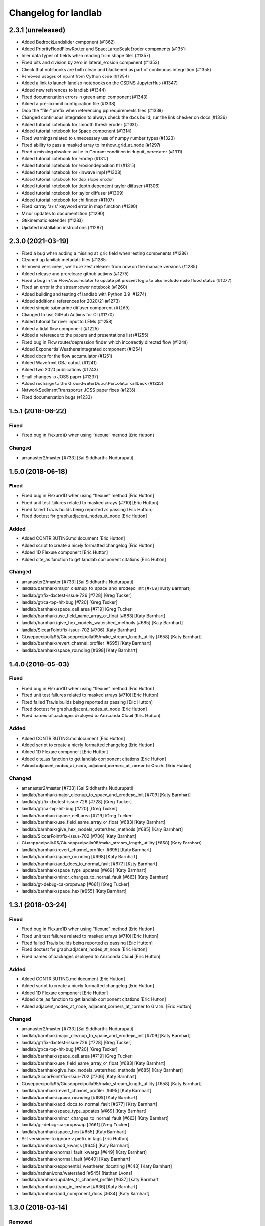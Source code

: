 =====================
Changelog for landlab
=====================


2.3.1 (unreleased)
------------------

- Added BedrockLandslider component (#1362)

- Added PriorityFloodFlowRouter and SpaceLargeScaleEroder components (#1351)

- Infer data types of fields when reading from shape files (#1357)

- Fixed pits and division by zero in lateral_erosion component (#1353)

- Check that notebooks are both clean and blackened as part of continuous integration (#1355)

- Removed usages of np.int from Cython code (#1354)

- Added a link to launch landlab notebooks on the CSDMS JupyterHub (#1347)

- Added new references to landlab (#1344)

- Fixed documentation errors in green ampt component (#1343)

- Added a pre-commit configuration file (#1338)

- Drop the "file:" prefix when referencing pip requirements files (#1339)

- Changed continuous integration to always check the docs build; run the link checker on docs  (#1336)

- Added tutorial notebook for smooth thresh eroder (#1331)

- Added tutorial notebook for Space component (#1314)

- Fixed warnings related to unnecessary use of numpy number types (#1323)

- Fixed ability to pass a masked array to imshow_grid_at_node (#1297)

- Fixed a missing absolute value in Courant condition in dupuit_percolator (#1311)

- Added tutorial notebook for erodep (#1317)

- Added tutorial notebook for erosiondeposition ttl (#1315)

- Added tutorial notebook for kinwave impl (#1308)

- Added tutorial notebook for dep slope eroder

- Added tutorial notebook for depth dependent taylor diffuser (#1306)

- Added tutorial notebook for taylor diffuser (#1309)

- Added tutorial notebook for chi finder (#1307)

- Fixed xarray 'axis' keyword error in map function (#1300)

- Minor updates to documentation (#1290)

- Gt/kinematic extender (#1283)

- Updated installation instructions (#1287)


2.3.0 (2021-03-19)
------------------

- Fixed a bug when adding a missing at_grid field when testing components (#1286)

- Cleaned up landlab metadata files (#1285)

- Removed versioneer, we'll use zest.releaser from now on the manage versions (#1285)

- Added release and prerelease github actions (#1275)

- Fixed a bug in the FlowAccumulator to update pit present logic to also include node
  flood status (#1277)

- Fixed an error in the streampower notebook (#1260)

- Added building and testing of landlab with Python 3.9 (#1274)

- Added additional references for 2020/21 (#1273)

- Added simple submarine diffuser component (#1269)

- Changed to use GitHub Actions for CI (#1270)

- Added tutorial for river input to LEMs (#1258)

- Added a tidal flow component (#1225)

- Added a reference to the papers and presentations list (#1255)

- Fixed bug in Flow router/depression finder which incorrectly directed flow (#1248)

- Added ExponentialWeathererIntegrated component (#1254)

- Added docs for the flow accumulator (#1251)

- Added Wavefront OBJ output (#1241)

- Added two 2020 publications (#1243)

- Small changes to JOSS paper (#1237)

- Added recharge to the GroundwaterDupuitPercolator callback (#1223)

- NetworkSedimentTtransporter JOSS paper fixes (#1235)

- Fixed documentation bugs (#1233)

1.5.1 (2018-06-22)
------------------

Fixed
`````

-  Fixed bug in Flexure1D when using “flexure” method [Eric Hutton]

Changed
```````

-  amanaster2/master [#733] [Sai Siddhartha Nudurupati]

1.5.0 (2018-06-18)
------------------

.. _fixed-1:

Fixed
`````

-  Fixed bug in Flexure1D when using “flexure” method [Eric Hutton]
-  Fixed unit test failures related to masked arrays (#710) [Eric
   Hutton]
-  Fixed failed Travis builds being reported as passing [Eric Hutton]
-  Fixed doctest for graph.adjacent_nodes_at_node [Eric Hutton]

Added
`````

-  Added CONTRIBUTING.md document [Eric Hutton]
-  Added script to create a nicely formatted changelog [Eric Hutton]
-  Added 1D Flexure component [Eric Hutton]
-  Added cite_as function to get landlab component citations [Eric
   Hutton]

.. _changed-1:

Changed
```````

-  amanaster2/master [#733] [Sai Siddhartha Nudurupati]
-  landlab/barnhark/major_cleanup_to_space_and_erodepo_init [#709] [Katy
   Barnhart]
-  landlab/gt/fix-doctest-issue-726 [#728] [Greg Tucker]
-  landlab/gt/ca-top-hit-bug [#720] [Greg Tucker]
-  landlab/barnhark/space_cell_area [#719] [Greg Tucker]
-  landlab/barnhark/use_field_name_array_or_float [#683] [Katy Barnhart]
-  landlab/barnhark/give_hex_models_watershed_methods [#685] [Katy
   Barnhart]
-  landlab/SiccarPoint/fix-issue-702 [#706] [Katy Barnhart]
-  Giuseppecipolla95/Giuseppecipolla95/make_stream_length_utility [#658]
   [Katy Barnhart]
-  landlab/barnhark/revert_channel_profiler [#695] [Katy Barnhart]
-  landlab/barnhark/space_rounding [#698] [Katy Barnhart]

1.4.0 (2018-05-03)
------------------

.. _fixed-2:

Fixed
`````

-  Fixed bug in Flexure1D when using “flexure” method [Eric Hutton]
-  Fixed unit test failures related to masked arrays (#710) [Eric
   Hutton]
-  Fixed failed Travis builds being reported as passing [Eric Hutton]
-  Fixed doctest for graph.adjacent_nodes_at_node [Eric Hutton]
-  Fixed names of packages deployed to Anaconda Cloud [Eric Hutton]

.. _added-1:

Added
`````

-  Added CONTRIBUTING.md document [Eric Hutton]
-  Added script to create a nicely formatted changelog [Eric Hutton]
-  Added 1D Flexure component [Eric Hutton]
-  Added cite_as function to get landlab component citations [Eric
   Hutton]
-  Added adjacent_nodes_at_node, adjacent_corners_at_corner to Graph.
   [Eric Hutton]

.. _changed-2:

Changed
```````

-  amanaster2/master [#733] [Sai Siddhartha Nudurupati]
-  landlab/barnhark/major_cleanup_to_space_and_erodepo_init [#709] [Katy
   Barnhart]
-  landlab/gt/fix-doctest-issue-726 [#728] [Greg Tucker]
-  landlab/gt/ca-top-hit-bug [#720] [Greg Tucker]
-  landlab/barnhark/space_cell_area [#719] [Greg Tucker]
-  landlab/barnhark/use_field_name_array_or_float [#683] [Katy Barnhart]
-  landlab/barnhark/give_hex_models_watershed_methods [#685] [Katy
   Barnhart]
-  landlab/SiccarPoint/fix-issue-702 [#706] [Katy Barnhart]
-  Giuseppecipolla95/Giuseppecipolla95/make_stream_length_utility [#658]
   [Katy Barnhart]
-  landlab/barnhark/revert_channel_profiler [#695] [Katy Barnhart]
-  landlab/barnhark/space_rounding [#698] [Katy Barnhart]
-  landlab/barnhark/add_docs_to_normal_fault [#677] [Katy Barnhart]
-  landlab/barnhark/space_type_updates [#669] [Katy Barnhart]
-  landlab/barnhark/minor_changes_to_normal_fault [#663] [Katy Barnhart]
-  landlab/gt-debug-ca-propswap [#661] [Greg Tucker]
-  landlab/barnhark/space_hex [#655] [Katy Barnhart]

1.3.1 (2018-03-24)
------------------

.. _fixed-3:

Fixed
`````

-  Fixed bug in Flexure1D when using “flexure” method [Eric Hutton]
-  Fixed unit test failures related to masked arrays (#710) [Eric
   Hutton]
-  Fixed failed Travis builds being reported as passing [Eric Hutton]
-  Fixed doctest for graph.adjacent_nodes_at_node [Eric Hutton]
-  Fixed names of packages deployed to Anaconda Cloud [Eric Hutton]

.. _added-2:

Added
`````

-  Added CONTRIBUTING.md document [Eric Hutton]
-  Added script to create a nicely formatted changelog [Eric Hutton]
-  Added 1D Flexure component [Eric Hutton]
-  Added cite_as function to get landlab component citations [Eric
   Hutton]
-  Added adjacent_nodes_at_node, adjacent_corners_at_corner to Graph.
   [Eric Hutton]

.. _changed-3:

Changed
```````

-  amanaster2/master [#733] [Sai Siddhartha Nudurupati]
-  landlab/barnhark/major_cleanup_to_space_and_erodepo_init [#709] [Katy
   Barnhart]
-  landlab/gt/fix-doctest-issue-726 [#728] [Greg Tucker]
-  landlab/gt/ca-top-hit-bug [#720] [Greg Tucker]
-  landlab/barnhark/space_cell_area [#719] [Greg Tucker]
-  landlab/barnhark/use_field_name_array_or_float [#683] [Katy Barnhart]
-  landlab/barnhark/give_hex_models_watershed_methods [#685] [Katy
   Barnhart]
-  landlab/SiccarPoint/fix-issue-702 [#706] [Katy Barnhart]
-  Giuseppecipolla95/Giuseppecipolla95/make_stream_length_utility [#658]
   [Katy Barnhart]
-  landlab/barnhark/revert_channel_profiler [#695] [Katy Barnhart]
-  landlab/barnhark/space_rounding [#698] [Katy Barnhart]
-  landlab/barnhark/add_docs_to_normal_fault [#677] [Katy Barnhart]
-  landlab/barnhark/space_type_updates [#669] [Katy Barnhart]
-  landlab/barnhark/minor_changes_to_normal_fault [#663] [Katy Barnhart]
-  landlab/gt-debug-ca-propswap [#661] [Greg Tucker]
-  landlab/barnhark/space_hex [#655] [Katy Barnhart]
-  Set versioneer to ignore ``v`` prefix in tags [Eric Hutton]
-  landlab/barnhark/add_kwargs [#645] [Katy Barnhart]
-  landlab/barnhark/normal_fault_kwargs [#649] [Katy Barnhart]
-  landlab/barnhark/normal_fault [#640] [Katy Barnhart]
-  landlab/barnhark/exponential_weatherer_docstring [#643] [Katy
   Barnhart]
-  landlab/nathanlyons/watershed [#545] [Nathan Lyons]
-  landlab/barnhark/updates_to_channel_profile [#637] [Katy Barnhart]
-  landlab/barnhark/typo_in_imshow [#636] [Katy Barnhart]
-  landlab/barnhark/add_component_docs [#634] [Katy Barnhart]

1.3.0 (2018-03-14)
------------------

Removed
```````

-  Removed inlink and outlink matrices. [Eric Hutton]
-  Removed deprecated raster_steepest_descent module. [Eric Hutton]
-  Removed corner_node_at_cell [Eric Hutton]
-  Removed old and unused \_route_flow_old from lake_mapper [Eric
   Hutton]
-  Removed unused code from flow_direction_DN [Eric Hutton]

.. _fixed-4:

Fixed
`````

-  Fixed bug in Flexure1D when using “flexure” method [Eric Hutton]
-  Fixed unit test failures related to masked arrays (#710) [Eric
   Hutton]
-  Fixed failed Travis builds being reported as passing [Eric Hutton]
-  Fixed doctest for graph.adjacent_nodes_at_node [Eric Hutton]
-  Fixed names of packages deployed to Anaconda Cloud [Eric Hutton]
-  Fixed incorrect signatures of decorated methods in docs. [Eric
   Hutton]
-  Fixed Travis build errors with Python version conflicts. [Eric
   Hutton]
-  Fixed values not being cached (#614) [Eric Hutton]
-  Fixed component documentation not building (issue #575) [Eric Hutton]

.. _added-3:

Added
`````

-  Added CONTRIBUTING.md document [Eric Hutton]
-  Added script to create a nicely formatted changelog [Eric Hutton]
-  Added 1D Flexure component [Eric Hutton]
-  Added cite_as function to get landlab component citations [Eric
   Hutton]
-  Added adjacent_nodes_at_node, adjacent_corners_at_corner to Graph.
   [Eric Hutton]
-  Added additional tests for SoilInfiltrationGreenAmpt. [Eric Hutton]
-  Added citation tracker for components. [Eric Hutton]
-  Added nodes_at_link attribute to ModelGrid. [Eric Hutton]
-  Added event layers to track stratigraphy [Eric Hutton]

.. _changed-4:

Changed
```````

-  amanaster2/master [#733] [Sai Siddhartha Nudurupati]
-  landlab/barnhark/major_cleanup_to_space_and_erodepo_init [#709] [Katy
   Barnhart]
-  landlab/gt/fix-doctest-issue-726 [#728] [Greg Tucker]
-  landlab/gt/ca-top-hit-bug [#720] [Greg Tucker]
-  landlab/barnhark/space_cell_area [#719] [Greg Tucker]
-  landlab/barnhark/use_field_name_array_or_float [#683] [Katy Barnhart]
-  landlab/barnhark/give_hex_models_watershed_methods [#685] [Katy
   Barnhart]
-  landlab/SiccarPoint/fix-issue-702 [#706] [Katy Barnhart]
-  Giuseppecipolla95/Giuseppecipolla95/make_stream_length_utility [#658]
   [Katy Barnhart]
-  landlab/barnhark/revert_channel_profiler [#695] [Katy Barnhart]
-  landlab/barnhark/space_rounding [#698] [Katy Barnhart]
-  landlab/barnhark/add_docs_to_normal_fault [#677] [Katy Barnhart]
-  landlab/barnhark/space_type_updates [#669] [Katy Barnhart]
-  landlab/barnhark/minor_changes_to_normal_fault [#663] [Katy Barnhart]
-  landlab/gt-debug-ca-propswap [#661] [Greg Tucker]
-  landlab/barnhark/space_hex [#655] [Katy Barnhart]
-  landlab/barnhark/add_kwargs [#645] [Katy Barnhart]
-  landlab/barnhark/normal_fault_kwargs [#649] [Katy Barnhart]
-  landlab/barnhark/normal_fault [#640] [Katy Barnhart]
-  landlab/barnhark/exponential_weatherer_docstring [#643] [Katy
   Barnhart]
-  landlab/nathanlyons/watershed [#545] [Nathan Lyons]
-  landlab/barnhark/updates_to_channel_profile [#637] [Katy Barnhart]
-  landlab/barnhark/typo_in_imshow [#636] [Katy Barnhart]
-  landlab/barnhark/add_component_docs [#634] [Katy Barnhart]
-  landlab/gt-ca-uplift [#581] [Greg Tucker]
-  landlab/barnhark/make_stream_profiler [#605] [Katy Barnhart]
-  landlab/mcflugen/remove-old-flux-div [#619] [Dan Hobley]
-  Simplified continuous integration and versioning. [Eric Hutton]
-  landlab/barnhark/improving_flow_accumulator_lake_mapper_interactions
   [#612] [Katy Barnhart]
-  landlab/barnhark/fix_stream_power_type_check [#610] [Katy Barnhart]
-  Clean up API for diagonals. [Eric Hutton]
-  landlab/gt-taylor-fix [#606] [Katy Barnhart]
-  landlab/mcflugen/fix-travis-ioerror [#607] [Nathan Lyons]
-  landlab/barnhark/depth_dependent_boundary_conditions [#601] [Katy
   Barnhart]
-  landlab/mcflugen/tidy-green-ampt [#591] [Jordan Adams]
-  landlab/barnhark/improving_cubic_flux [#582] [Katy Barnhart]
-  Clean up Sphinx documentation [Eric Hutton]
-  landlab/margauxmouchene/test2 [#546] [margauxmouchene]
-  landlab/gt-fastscape-q [#574] [Greg Tucker]
-  amanaster2/master [#572] [Sai Siddhartha Nudurupati]
-  landlab/barnhark/kwargs_depth_dependent_diffuser [#553] [Katy
   Barnhart]
-  landlab/gt-lattice-uplifter [#539] [Greg Tucker]
-  landlab/gt-add-phi-to-space-adaptive [#551] [Greg Tucker]
-  landlab/barnhark/cubic_nl_diffuser_kwargs [#550] [Katy Barnhart]
-  landlab/barnhark/no_kwargs_in_dd_cubic_diffuser [#548] [Katy
   Barnhart]
-  landlab/gt-cmap-in-hexplot [#544] [Greg Tucker]
-  landlab/SiccarPoint/uniform_precip [#517] [Dan Hobley]
-  landlab/mcflugen/fix-greenampt-issue-530 [#535] [Katy Barnhart]
-  landlab/mcflugen/add-logging-function [#504] [Eric Hutton]
-  landlab/gt-try-dyn-ts-space [#529] [Katy Barnhart]
-  landlab/barnhark/get_set_state_methods_for_grid [#525] [Greg Tucker]
-  landlab/fixing_small_bug_in_erosion_deposition [#528] [Greg Tucker]
-  landlab/barnhark/eroder_depo_with_n_less_than_one [#523] [Greg
   Tucker]
-  landlab/barnhark/cubic_timestepper [#519] [Greg Tucker]
-  landlab/barnhark/addressing_brent_method_index_error [#510] [Katy
   Barnhart]
-  landlab/gt-edit-erodep [#516] [Katy Barnhart]
-  cmshobe/cmshobe/make-erosion-deposition-component [#511] [Greg
   Tucker]
-  landlab/barnhark/lake_mapper_faster [#512] [Greg Tucker]
-  nathanlyons/master [#505] [Nicole M Gasparini]
-  cmshobe/cmshobe/minor_fixes_to_space [#509] [Katy Barnhart]
-  cmshobe/cmshobe/change-hybrid-to-SPACE [#506] [Katy Barnhart]
-  Clean up Sphinx documentation [Eric Hutton]

1.2.0 (2017-10-19)
------------------

.. _removed-1:

Removed
```````

-  Removed inlink and outlink matrices. [Eric Hutton]
-  Removed deprecated raster_steepest_descent module. [Eric Hutton]
-  Removed corner_node_at_cell [Eric Hutton]
-  Removed old and unused \_route_flow_old from lake_mapper [Eric
   Hutton]
-  Removed unused code from flow_direction_DN [Eric Hutton]

.. _fixed-5:

Fixed
`````

-  Fixed bug in Flexure1D when using “flexure” method [Eric Hutton]
-  Fixed unit test failures related to masked arrays (#710) [Eric
   Hutton]
-  Fixed failed Travis builds being reported as passing [Eric Hutton]
-  Fixed doctest for graph.adjacent_nodes_at_node [Eric Hutton]
-  Fixed names of packages deployed to Anaconda Cloud [Eric Hutton]
-  Fixed incorrect signatures of decorated methods in docs. [Eric
   Hutton]
-  Fixed Travis build errors with Python version conflicts. [Eric
   Hutton]
-  Fixed values not being cached (#614) [Eric Hutton]
-  Fixed component documentation not building (issue #575) [Eric Hutton]

.. _added-4:

Added
`````

-  Added CONTRIBUTING.md document [Eric Hutton]
-  Added script to create a nicely formatted changelog [Eric Hutton]
-  Added 1D Flexure component [Eric Hutton]
-  Added cite_as function to get landlab component citations [Eric
   Hutton]
-  Added adjacent_nodes_at_node, adjacent_corners_at_corner to Graph.
   [Eric Hutton]
-  Added additional tests for SoilInfiltrationGreenAmpt. [Eric Hutton]
-  Added citation tracker for components. [Eric Hutton]
-  Added nodes_at_link attribute to ModelGrid. [Eric Hutton]
-  Added event layers to track stratigraphy [Eric Hutton]

.. _changed-5:

Changed
```````

-  amanaster2/master [#733] [Sai Siddhartha Nudurupati]
-  landlab/barnhark/major_cleanup_to_space_and_erodepo_init [#709] [Katy
   Barnhart]
-  landlab/gt/fix-doctest-issue-726 [#728] [Greg Tucker]
-  landlab/gt/ca-top-hit-bug [#720] [Greg Tucker]
-  landlab/barnhark/space_cell_area [#719] [Greg Tucker]
-  landlab/barnhark/use_field_name_array_or_float [#683] [Katy Barnhart]
-  landlab/barnhark/give_hex_models_watershed_methods [#685] [Katy
   Barnhart]
-  landlab/SiccarPoint/fix-issue-702 [#706] [Katy Barnhart]
-  Giuseppecipolla95/Giuseppecipolla95/make_stream_length_utility [#658]
   [Katy Barnhart]
-  landlab/barnhark/revert_channel_profiler [#695] [Katy Barnhart]
-  landlab/barnhark/space_rounding [#698] [Katy Barnhart]
-  landlab/barnhark/add_docs_to_normal_fault [#677] [Katy Barnhart]
-  landlab/barnhark/space_type_updates [#669] [Katy Barnhart]
-  landlab/barnhark/minor_changes_to_normal_fault [#663] [Katy Barnhart]
-  landlab/gt-debug-ca-propswap [#661] [Greg Tucker]
-  landlab/barnhark/space_hex [#655] [Katy Barnhart]
-  landlab/barnhark/add_kwargs [#645] [Katy Barnhart]
-  landlab/barnhark/normal_fault_kwargs [#649] [Katy Barnhart]
-  landlab/barnhark/normal_fault [#640] [Katy Barnhart]
-  landlab/barnhark/exponential_weatherer_docstring [#643] [Katy
   Barnhart]
-  landlab/nathanlyons/watershed [#545] [Nathan Lyons]
-  landlab/barnhark/updates_to_channel_profile [#637] [Katy Barnhart]
-  landlab/barnhark/typo_in_imshow [#636] [Katy Barnhart]
-  landlab/barnhark/add_component_docs [#634] [Katy Barnhart]
-  landlab/gt-ca-uplift [#581] [Greg Tucker]
-  landlab/barnhark/make_stream_profiler [#605] [Katy Barnhart]
-  landlab/mcflugen/remove-old-flux-div [#619] [Dan Hobley]
-  Simplified continuous integration and versioning. [Eric Hutton]
-  landlab/barnhark/improving_flow_accumulator_lake_mapper_interactions
   [#612] [Katy Barnhart]
-  landlab/barnhark/fix_stream_power_type_check [#610] [Katy Barnhart]
-  Clean up API for diagonals. [Eric Hutton]
-  landlab/gt-taylor-fix [#606] [Katy Barnhart]
-  landlab/mcflugen/fix-travis-ioerror [#607] [Nathan Lyons]
-  landlab/barnhark/depth_dependent_boundary_conditions [#601] [Katy
   Barnhart]
-  landlab/mcflugen/tidy-green-ampt [#591] [Jordan Adams]
-  landlab/barnhark/improving_cubic_flux [#582] [Katy Barnhart]
-  Clean up Sphinx documentation [Eric Hutton]
-  landlab/margauxmouchene/test2 [#546] [margauxmouchene]
-  landlab/gt-fastscape-q [#574] [Greg Tucker]
-  amanaster2/master [#572] [Sai Siddhartha Nudurupati]
-  landlab/barnhark/kwargs_depth_dependent_diffuser [#553] [Katy
   Barnhart]
-  landlab/gt-lattice-uplifter [#539] [Greg Tucker]
-  landlab/gt-add-phi-to-space-adaptive [#551] [Greg Tucker]
-  landlab/barnhark/cubic_nl_diffuser_kwargs [#550] [Katy Barnhart]
-  landlab/barnhark/no_kwargs_in_dd_cubic_diffuser [#548] [Katy
   Barnhart]
-  landlab/gt-cmap-in-hexplot [#544] [Greg Tucker]
-  landlab/SiccarPoint/uniform_precip [#517] [Dan Hobley]
-  landlab/mcflugen/fix-greenampt-issue-530 [#535] [Katy Barnhart]
-  landlab/mcflugen/add-logging-function [#504] [Eric Hutton]
-  landlab/gt-try-dyn-ts-space [#529] [Katy Barnhart]
-  landlab/barnhark/get_set_state_methods_for_grid [#525] [Greg Tucker]
-  landlab/fixing_small_bug_in_erosion_deposition [#528] [Greg Tucker]
-  landlab/barnhark/eroder_depo_with_n_less_than_one [#523] [Greg
   Tucker]
-  landlab/barnhark/cubic_timestepper [#519] [Greg Tucker]
-  landlab/barnhark/addressing_brent_method_index_error [#510] [Katy
   Barnhart]
-  landlab/gt-edit-erodep [#516] [Katy Barnhart]
-  cmshobe/cmshobe/make-erosion-deposition-component [#511] [Greg
   Tucker]
-  landlab/barnhark/lake_mapper_faster [#512] [Greg Tucker]
-  nathanlyons/master [#505] [Nicole M Gasparini]
-  cmshobe/cmshobe/minor_fixes_to_space [#509] [Katy Barnhart]
-  cmshobe/cmshobe/change-hybrid-to-SPACE [#506] [Katy Barnhart]

1.1.0 (2017-06-26)
------------------

.. _removed-2:

Removed
```````

-  Removed inlink and outlink matrices. [Eric Hutton]
-  Removed deprecated raster_steepest_descent module. [Eric Hutton]
-  Removed corner_node_at_cell [Eric Hutton]
-  Removed old and unused \_route_flow_old from lake_mapper [Eric
   Hutton]
-  Removed unused code from flow_direction_DN [Eric Hutton]

.. _fixed-6:

Fixed
`````

-  Fixed bug in Flexure1D when using “flexure” method [Eric Hutton]
-  Fixed unit test failures related to masked arrays (#710) [Eric
   Hutton]
-  Fixed failed Travis builds being reported as passing [Eric Hutton]
-  Fixed doctest for graph.adjacent_nodes_at_node [Eric Hutton]
-  Fixed names of packages deployed to Anaconda Cloud [Eric Hutton]
-  Fixed incorrect signatures of decorated methods in docs. [Eric
   Hutton]
-  Fixed Travis build errors with Python version conflicts. [Eric
   Hutton]
-  Fixed values not being cached (#614) [Eric Hutton]
-  Fixed component documentation not building (issue #575) [Eric Hutton]
-  Fixed netcdf4 import error [Eric Hutton]

.. _added-5:

Added
`````

-  Added CONTRIBUTING.md document [Eric Hutton]
-  Added script to create a nicely formatted changelog [Eric Hutton]
-  Added 1D Flexure component [Eric Hutton]
-  Added cite_as function to get landlab component citations [Eric
   Hutton]
-  Added adjacent_nodes_at_node, adjacent_corners_at_corner to Graph.
   [Eric Hutton]
-  Added additional tests for SoilInfiltrationGreenAmpt. [Eric Hutton]
-  Added citation tracker for components. [Eric Hutton]
-  Added nodes_at_link attribute to ModelGrid. [Eric Hutton]
-  Added event layers to track stratigraphy [Eric Hutton]

.. _changed-6:

Changed
```````

-  amanaster2/master [#733] [Sai Siddhartha Nudurupati]
-  landlab/barnhark/major_cleanup_to_space_and_erodepo_init [#709] [Katy
   Barnhart]
-  landlab/gt/fix-doctest-issue-726 [#728] [Greg Tucker]
-  landlab/gt/ca-top-hit-bug [#720] [Greg Tucker]
-  landlab/barnhark/space_cell_area [#719] [Greg Tucker]
-  landlab/barnhark/use_field_name_array_or_float [#683] [Katy Barnhart]
-  landlab/barnhark/give_hex_models_watershed_methods [#685] [Katy
   Barnhart]
-  landlab/SiccarPoint/fix-issue-702 [#706] [Katy Barnhart]
-  Giuseppecipolla95/Giuseppecipolla95/make_stream_length_utility [#658]
   [Katy Barnhart]
-  landlab/barnhark/revert_channel_profiler [#695] [Katy Barnhart]
-  landlab/barnhark/space_rounding [#698] [Katy Barnhart]
-  landlab/barnhark/add_docs_to_normal_fault [#677] [Katy Barnhart]
-  landlab/barnhark/space_type_updates [#669] [Katy Barnhart]
-  landlab/barnhark/minor_changes_to_normal_fault [#663] [Katy Barnhart]
-  landlab/gt-debug-ca-propswap [#661] [Greg Tucker]
-  landlab/barnhark/space_hex [#655] [Katy Barnhart]
-  landlab/barnhark/add_kwargs [#645] [Katy Barnhart]
-  landlab/barnhark/normal_fault_kwargs [#649] [Katy Barnhart]
-  landlab/barnhark/normal_fault [#640] [Katy Barnhart]
-  landlab/barnhark/exponential_weatherer_docstring [#643] [Katy
   Barnhart]
-  landlab/nathanlyons/watershed [#545] [Nathan Lyons]
-  landlab/barnhark/updates_to_channel_profile [#637] [Katy Barnhart]
-  landlab/barnhark/typo_in_imshow [#636] [Katy Barnhart]
-  landlab/barnhark/add_component_docs [#634] [Katy Barnhart]
-  landlab/gt-ca-uplift [#581] [Greg Tucker]
-  landlab/barnhark/make_stream_profiler [#605] [Katy Barnhart]
-  landlab/mcflugen/remove-old-flux-div [#619] [Dan Hobley]
-  Simplified continuous integration and versioning. [Eric Hutton]
-  landlab/barnhark/improving_flow_accumulator_lake_mapper_interactions
   [#612] [Katy Barnhart]
-  landlab/barnhark/fix_stream_power_type_check [#610] [Katy Barnhart]
-  Clean up API for diagonals. [Eric Hutton]
-  landlab/gt-taylor-fix [#606] [Katy Barnhart]
-  landlab/mcflugen/fix-travis-ioerror [#607] [Nathan Lyons]
-  landlab/barnhark/depth_dependent_boundary_conditions [#601] [Katy
   Barnhart]
-  landlab/mcflugen/tidy-green-ampt [#591] [Jordan Adams]
-  landlab/barnhark/improving_cubic_flux [#582] [Katy Barnhart]
-  Clean up Sphinx documentation [Eric Hutton]
-  landlab/margauxmouchene/test2 [#546] [margauxmouchene]
-  landlab/gt-fastscape-q [#574] [Greg Tucker]
-  amanaster2/master [#572] [Sai Siddhartha Nudurupati]
-  landlab/barnhark/kwargs_depth_dependent_diffuser [#553] [Katy
   Barnhart]
-  landlab/gt-lattice-uplifter [#539] [Greg Tucker]
-  landlab/gt-add-phi-to-space-adaptive [#551] [Greg Tucker]
-  landlab/barnhark/cubic_nl_diffuser_kwargs [#550] [Katy Barnhart]
-  landlab/barnhark/no_kwargs_in_dd_cubic_diffuser [#548] [Katy
   Barnhart]
-  landlab/gt-cmap-in-hexplot [#544] [Greg Tucker]
-  landlab/SiccarPoint/uniform_precip [#517] [Dan Hobley]
-  landlab/mcflugen/fix-greenampt-issue-530 [#535] [Katy Barnhart]
-  landlab/mcflugen/add-logging-function [#504] [Eric Hutton]
-  landlab/gt-try-dyn-ts-space [#529] [Katy Barnhart]
-  landlab/barnhark/get_set_state_methods_for_grid [#525] [Greg Tucker]
-  landlab/fixing_small_bug_in_erosion_deposition [#528] [Greg Tucker]
-  landlab/barnhark/eroder_depo_with_n_less_than_one [#523] [Greg
   Tucker]
-  landlab/barnhark/cubic_timestepper [#519] [Greg Tucker]
-  landlab/barnhark/addressing_brent_method_index_error [#510] [Katy
   Barnhart]
-  landlab/gt-edit-erodep [#516] [Katy Barnhart]
-  cmshobe/cmshobe/make-erosion-deposition-component [#511] [Greg
   Tucker]
-  landlab/barnhark/lake_mapper_faster [#512] [Greg Tucker]
-  nathanlyons/master [#505] [Nicole M Gasparini]
-  cmshobe/cmshobe/minor_fixes_to_space [#509] [Katy Barnhart]
-  cmshobe/cmshobe/change-hybrid-to-SPACE [#506] [Katy Barnhart]
-  cmshobe/cmshobe/fix-hybrid-q-mechanics [#502] [Katy Barnhart]
-  RondaStrauch/master [#480] [Sai Siddhartha Nudurupati]
-  landlab/barnhark/use_newton_fastscape [#492] [Katy Barnhart]
-  landlab/barnhark/improve_streampower_smooth_thresh_stability [#499]
   [Greg Tucker]
-  landlab/barnhark/dynamic_timestep_cubic_flux_diffuser [#497] [Greg
   Tucker]
-  landlab/barnhark/switching_mfd_and_dinf_from_slope_to_gradient [#490]
   [Katy Barnhart]
-  landlab/barnhark/cython_hybrid_alluviaum [#494] [Greg Tucker]
-  cmshobe/cmshobe/fix_hybrid_q_options [#488] [Katy Barnhart]
-  landlab/barnhark/smallchangestohybrid [#487] [Greg Tucker]
-  landlab/gt-add-stretched-expo [#485] [Katy Barnhart]
-  cmshobe/cmshobe_fixes_to_hybrid_alluv [#481] [Katy Barnhart]
-  landlab/mcflugen/add-graph-class [#477] [Greg Tucker]
-  landlab/barnhark/accumulator_efficiency [#476] [Greg Tucker]
-  landlab/barnhark/making_flow_accumulator_faster [#474] [Greg Tucker]
-  landlab/barnhark/fixing_kinwave_flow_issue [#471] [Greg Tucker]
-  cmshobe/cmshobe_fixes_to_hybrid_alluv [#469] [Greg Tucker]
-  landlab/gt-implicit-kinwave [#464] [Greg Tucker]
-  cmshobe/cmshobe/make_hybrid_alluv_initis [#467] [Katy Barnhart]
-  Glader011235/master [#465] [Katy Barnhart]
-  landlab/nicgaspar/diffusion_not_depositing [#463] [Jordan Adams]
-  landlab/kbarnhart/make_raster_netcdf [#462] [Katy Barnhart]
-  cmshobe/cmshobe_hybrid_alluvium_model [#461] [Katy Barnhart]
-  cmshobe/cmshobe_hybrid_alluvium_model [#460] [Greg Tucker]
-  Merge remote-tracking branch ‘origin/master’ [SiccarPoint]
-  Merge remote-tracking branch ‘origin/SiccarPoint/pot-fr’
   [SiccarPoint]
-  landlab/kbarnhart/consistent_parameter_names [#459] [Katy Barnhart]
-  landlab/gt-stream-power-K [#457] [Greg Tucker]
-  landlab/gt-fix-fastscape-variable-k [#456] [Katy Barnhart]
-  landlab/gt-create-depth-dep-cubic-diffuser [#452] [Katy Barnhart]

1.0.3 (2017-03-04)
------------------

.. _removed-3:

Removed
```````

-  Removed inlink and outlink matrices. [Eric Hutton]
-  Removed deprecated raster_steepest_descent module. [Eric Hutton]
-  Removed corner_node_at_cell [Eric Hutton]
-  Removed old and unused \_route_flow_old from lake_mapper [Eric
   Hutton]
-  Removed unused code from flow_direction_DN [Eric Hutton]

.. _fixed-7:

Fixed
`````

-  Fixed bug in Flexure1D when using “flexure” method [Eric Hutton]
-  Fixed unit test failures related to masked arrays (#710) [Eric
   Hutton]
-  Fixed failed Travis builds being reported as passing [Eric Hutton]
-  Fixed doctest for graph.adjacent_nodes_at_node [Eric Hutton]
-  Fixed names of packages deployed to Anaconda Cloud [Eric Hutton]
-  Fixed incorrect signatures of decorated methods in docs. [Eric
   Hutton]
-  Fixed Travis build errors with Python version conflicts. [Eric
   Hutton]
-  Fixed values not being cached (#614) [Eric Hutton]
-  Fixed component documentation not building (issue #575) [Eric Hutton]
-  Fixed netcdf4 import error [Eric Hutton]

.. _added-6:

Added
`````

-  Added CONTRIBUTING.md document [Eric Hutton]
-  Added script to create a nicely formatted changelog [Eric Hutton]
-  Added 1D Flexure component [Eric Hutton]
-  Added cite_as function to get landlab component citations [Eric
   Hutton]
-  Added adjacent_nodes_at_node, adjacent_corners_at_corner to Graph.
   [Eric Hutton]
-  Added additional tests for SoilInfiltrationGreenAmpt. [Eric Hutton]
-  Added citation tracker for components. [Eric Hutton]
-  Added nodes_at_link attribute to ModelGrid. [Eric Hutton]
-  Added event layers to track stratigraphy [Eric Hutton]

.. _changed-7:

Changed
```````

-  amanaster2/master [#733] [Sai Siddhartha Nudurupati]
-  landlab/barnhark/major_cleanup_to_space_and_erodepo_init [#709] [Katy
   Barnhart]
-  landlab/gt/fix-doctest-issue-726 [#728] [Greg Tucker]
-  landlab/gt/ca-top-hit-bug [#720] [Greg Tucker]
-  landlab/barnhark/space_cell_area [#719] [Greg Tucker]
-  landlab/barnhark/use_field_name_array_or_float [#683] [Katy Barnhart]
-  landlab/barnhark/give_hex_models_watershed_methods [#685] [Katy
   Barnhart]
-  landlab/SiccarPoint/fix-issue-702 [#706] [Katy Barnhart]
-  Giuseppecipolla95/Giuseppecipolla95/make_stream_length_utility [#658]
   [Katy Barnhart]
-  landlab/barnhark/revert_channel_profiler [#695] [Katy Barnhart]
-  landlab/barnhark/space_rounding [#698] [Katy Barnhart]
-  landlab/barnhark/add_docs_to_normal_fault [#677] [Katy Barnhart]
-  landlab/barnhark/space_type_updates [#669] [Katy Barnhart]
-  landlab/barnhark/minor_changes_to_normal_fault [#663] [Katy Barnhart]
-  landlab/gt-debug-ca-propswap [#661] [Greg Tucker]
-  landlab/barnhark/space_hex [#655] [Katy Barnhart]
-  landlab/barnhark/add_kwargs [#645] [Katy Barnhart]
-  landlab/barnhark/normal_fault_kwargs [#649] [Katy Barnhart]
-  landlab/barnhark/normal_fault [#640] [Katy Barnhart]
-  landlab/barnhark/exponential_weatherer_docstring [#643] [Katy
   Barnhart]
-  landlab/nathanlyons/watershed [#545] [Nathan Lyons]
-  landlab/barnhark/updates_to_channel_profile [#637] [Katy Barnhart]
-  landlab/barnhark/typo_in_imshow [#636] [Katy Barnhart]
-  landlab/barnhark/add_component_docs [#634] [Katy Barnhart]
-  landlab/gt-ca-uplift [#581] [Greg Tucker]
-  landlab/barnhark/make_stream_profiler [#605] [Katy Barnhart]
-  landlab/mcflugen/remove-old-flux-div [#619] [Dan Hobley]
-  Simplified continuous integration and versioning. [Eric Hutton]
-  landlab/barnhark/improving_flow_accumulator_lake_mapper_interactions
   [#612] [Katy Barnhart]
-  landlab/barnhark/fix_stream_power_type_check [#610] [Katy Barnhart]
-  Clean up API for diagonals. [Eric Hutton]
-  landlab/gt-taylor-fix [#606] [Katy Barnhart]
-  landlab/mcflugen/fix-travis-ioerror [#607] [Nathan Lyons]
-  landlab/barnhark/depth_dependent_boundary_conditions [#601] [Katy
   Barnhart]
-  landlab/mcflugen/tidy-green-ampt [#591] [Jordan Adams]
-  landlab/barnhark/improving_cubic_flux [#582] [Katy Barnhart]
-  Clean up Sphinx documentation [Eric Hutton]
-  landlab/margauxmouchene/test2 [#546] [margauxmouchene]
-  landlab/gt-fastscape-q [#574] [Greg Tucker]
-  amanaster2/master [#572] [Sai Siddhartha Nudurupati]
-  landlab/barnhark/kwargs_depth_dependent_diffuser [#553] [Katy
   Barnhart]
-  landlab/gt-lattice-uplifter [#539] [Greg Tucker]
-  landlab/gt-add-phi-to-space-adaptive [#551] [Greg Tucker]
-  landlab/barnhark/cubic_nl_diffuser_kwargs [#550] [Katy Barnhart]
-  landlab/barnhark/no_kwargs_in_dd_cubic_diffuser [#548] [Katy
   Barnhart]
-  landlab/gt-cmap-in-hexplot [#544] [Greg Tucker]
-  landlab/SiccarPoint/uniform_precip [#517] [Dan Hobley]
-  landlab/mcflugen/fix-greenampt-issue-530 [#535] [Katy Barnhart]
-  landlab/mcflugen/add-logging-function [#504] [Eric Hutton]
-  landlab/gt-try-dyn-ts-space [#529] [Katy Barnhart]
-  landlab/barnhark/get_set_state_methods_for_grid [#525] [Greg Tucker]
-  landlab/fixing_small_bug_in_erosion_deposition [#528] [Greg Tucker]
-  landlab/barnhark/eroder_depo_with_n_less_than_one [#523] [Greg
   Tucker]
-  landlab/barnhark/cubic_timestepper [#519] [Greg Tucker]
-  landlab/barnhark/addressing_brent_method_index_error [#510] [Katy
   Barnhart]
-  landlab/gt-edit-erodep [#516] [Katy Barnhart]
-  cmshobe/cmshobe/make-erosion-deposition-component [#511] [Greg
   Tucker]
-  landlab/barnhark/lake_mapper_faster [#512] [Greg Tucker]
-  nathanlyons/master [#505] [Nicole M Gasparini]
-  cmshobe/cmshobe/minor_fixes_to_space [#509] [Katy Barnhart]
-  cmshobe/cmshobe/change-hybrid-to-SPACE [#506] [Katy Barnhart]
-  cmshobe/cmshobe/fix-hybrid-q-mechanics [#502] [Katy Barnhart]
-  RondaStrauch/master [#480] [Sai Siddhartha Nudurupati]
-  landlab/barnhark/use_newton_fastscape [#492] [Katy Barnhart]
-  landlab/barnhark/improve_streampower_smooth_thresh_stability [#499]
   [Greg Tucker]
-  landlab/barnhark/dynamic_timestep_cubic_flux_diffuser [#497] [Greg
   Tucker]
-  landlab/barnhark/switching_mfd_and_dinf_from_slope_to_gradient [#490]
   [Katy Barnhart]
-  landlab/barnhark/cython_hybrid_alluviaum [#494] [Greg Tucker]
-  cmshobe/cmshobe/fix_hybrid_q_options [#488] [Katy Barnhart]
-  landlab/barnhark/smallchangestohybrid [#487] [Greg Tucker]
-  landlab/gt-add-stretched-expo [#485] [Katy Barnhart]
-  cmshobe/cmshobe_fixes_to_hybrid_alluv [#481] [Katy Barnhart]
-  landlab/mcflugen/add-graph-class [#477] [Greg Tucker]
-  landlab/barnhark/accumulator_efficiency [#476] [Greg Tucker]
-  landlab/barnhark/making_flow_accumulator_faster [#474] [Greg Tucker]
-  landlab/barnhark/fixing_kinwave_flow_issue [#471] [Greg Tucker]
-  cmshobe/cmshobe_fixes_to_hybrid_alluv [#469] [Greg Tucker]
-  landlab/gt-implicit-kinwave [#464] [Greg Tucker]
-  cmshobe/cmshobe/make_hybrid_alluv_initis [#467] [Katy Barnhart]
-  Glader011235/master [#465] [Katy Barnhart]
-  landlab/nicgaspar/diffusion_not_depositing [#463] [Jordan Adams]
-  landlab/kbarnhart/make_raster_netcdf [#462] [Katy Barnhart]
-  cmshobe/cmshobe_hybrid_alluvium_model [#461] [Katy Barnhart]
-  cmshobe/cmshobe_hybrid_alluvium_model [#460] [Greg Tucker]
-  Merge remote-tracking branch ‘origin/master’ [SiccarPoint]
-  Merge remote-tracking branch ‘origin/SiccarPoint/pot-fr’
   [SiccarPoint]
-  landlab/kbarnhart/consistent_parameter_names [#459] [Katy Barnhart]
-  landlab/gt-stream-power-K [#457] [Greg Tucker]
-  landlab/gt-fix-fastscape-variable-k [#456] [Katy Barnhart]
-  landlab/gt-create-depth-dep-cubic-diffuser [#452] [Katy Barnhart]
-  landlab/mcflugen/add-py36-builds [#453] [Eric Hutton]
-  landlab/kbarnhart/stream_power_error [#450] [Greg Tucker]
-  landlab/gt-fix-issue-448 [#449] [Dan Hobley]
-  landlab/mcflugen/fix-issue-428 [#447] [Jordan Adams]
-  landlab/jadams15/depth_slope_product [#445] [Jordan Adams]
-  landlab/SiccarPoint/fix_429 [#430] [Katy Barnhart]
-  landlab/SiccarPoint/add-docs [#442] [Katy Barnhart]
-  landlab/gt-fix-issue-431 [#433] [Dan Hobley]
-  landlab/gt-add-Q-stream-power-smooth-thresh [#443] [Katy Barnhart]
-  landlab/SiccarPoint/auto-build-docs [#437] [Dan Hobley]
-  landlab/jadams15/spatially_variable_roughness [#438] [Jordan Adams]
-  landlab/kbarnhart/make_nd_fields [#434] [Greg Tucker]
-  landlab/kbarnhart/improvements_to_set_watershed_boundary [#426] [Katy
   Barnhart]
-  landlab/gt-float64-fastscape [#427] [Greg Tucker]
-  landlab/gt-more-cts-cython [#378] [Greg Tucker]
-  landlab/gt-smooth-threshold-stream-power [#418] [Greg Tucker]
-  landlab/gt-tweak-cubic-diff [#416] [Greg Tucker]
-  landlab/gt-fix-init_typo [#415] [Greg Tucker]
-  landlab/jk-move-old-rst [#412] [Greg Tucker]
-  landlab/gt-merge-rg-cubic [#414] [Greg Tucker]
-  cmshobe/cmshobe-drainage-density [#398] [Katy Barnhart]
-  fix minor conflict in raster.py [Greg Tucker]

1.0.2 (2016-11-24)
------------------

.. _removed-4:

Removed
```````

-  Removed inlink and outlink matrices. [Eric Hutton]
-  Removed deprecated raster_steepest_descent module. [Eric Hutton]
-  Removed corner_node_at_cell [Eric Hutton]
-  Removed old and unused \_route_flow_old from lake_mapper [Eric
   Hutton]
-  Removed unused code from flow_direction_DN [Eric Hutton]

.. _fixed-8:

Fixed
`````

-  Fixed bug in Flexure1D when using “flexure” method [Eric Hutton]
-  Fixed unit test failures related to masked arrays (#710) [Eric
   Hutton]
-  Fixed failed Travis builds being reported as passing [Eric Hutton]
-  Fixed doctest for graph.adjacent_nodes_at_node [Eric Hutton]
-  Fixed names of packages deployed to Anaconda Cloud [Eric Hutton]
-  Fixed incorrect signatures of decorated methods in docs. [Eric
   Hutton]
-  Fixed Travis build errors with Python version conflicts. [Eric
   Hutton]
-  Fixed values not being cached (#614) [Eric Hutton]
-  Fixed component documentation not building (issue #575) [Eric Hutton]
-  Fixed netcdf4 import error [Eric Hutton]

.. _added-7:

Added
`````

-  Added CONTRIBUTING.md document [Eric Hutton]
-  Added script to create a nicely formatted changelog [Eric Hutton]
-  Added 1D Flexure component [Eric Hutton]
-  Added cite_as function to get landlab component citations [Eric
   Hutton]
-  Added adjacent_nodes_at_node, adjacent_corners_at_corner to Graph.
   [Eric Hutton]
-  Added additional tests for SoilInfiltrationGreenAmpt. [Eric Hutton]
-  Added citation tracker for components. [Eric Hutton]
-  Added nodes_at_link attribute to ModelGrid. [Eric Hutton]
-  Added event layers to track stratigraphy [Eric Hutton]

.. _changed-8:

Changed
```````

-  amanaster2/master [#733] [Sai Siddhartha Nudurupati]
-  landlab/barnhark/major_cleanup_to_space_and_erodepo_init [#709] [Katy
   Barnhart]
-  landlab/gt/fix-doctest-issue-726 [#728] [Greg Tucker]
-  landlab/gt/ca-top-hit-bug [#720] [Greg Tucker]
-  landlab/barnhark/space_cell_area [#719] [Greg Tucker]
-  landlab/barnhark/use_field_name_array_or_float [#683] [Katy Barnhart]
-  landlab/barnhark/give_hex_models_watershed_methods [#685] [Katy
   Barnhart]
-  landlab/SiccarPoint/fix-issue-702 [#706] [Katy Barnhart]
-  Giuseppecipolla95/Giuseppecipolla95/make_stream_length_utility [#658]
   [Katy Barnhart]
-  landlab/barnhark/revert_channel_profiler [#695] [Katy Barnhart]
-  landlab/barnhark/space_rounding [#698] [Katy Barnhart]
-  landlab/barnhark/add_docs_to_normal_fault [#677] [Katy Barnhart]
-  landlab/barnhark/space_type_updates [#669] [Katy Barnhart]
-  landlab/barnhark/minor_changes_to_normal_fault [#663] [Katy Barnhart]
-  landlab/gt-debug-ca-propswap [#661] [Greg Tucker]
-  landlab/barnhark/space_hex [#655] [Katy Barnhart]
-  landlab/barnhark/add_kwargs [#645] [Katy Barnhart]
-  landlab/barnhark/normal_fault_kwargs [#649] [Katy Barnhart]
-  landlab/barnhark/normal_fault [#640] [Katy Barnhart]
-  landlab/barnhark/exponential_weatherer_docstring [#643] [Katy
   Barnhart]
-  landlab/nathanlyons/watershed [#545] [Nathan Lyons]
-  landlab/barnhark/updates_to_channel_profile [#637] [Katy Barnhart]
-  landlab/barnhark/typo_in_imshow [#636] [Katy Barnhart]
-  landlab/barnhark/add_component_docs [#634] [Katy Barnhart]
-  landlab/gt-ca-uplift [#581] [Greg Tucker]
-  landlab/barnhark/make_stream_profiler [#605] [Katy Barnhart]
-  landlab/mcflugen/remove-old-flux-div [#619] [Dan Hobley]
-  Simplified continuous integration and versioning. [Eric Hutton]
-  landlab/barnhark/improving_flow_accumulator_lake_mapper_interactions
   [#612] [Katy Barnhart]
-  landlab/barnhark/fix_stream_power_type_check [#610] [Katy Barnhart]
-  Clean up API for diagonals. [Eric Hutton]
-  landlab/gt-taylor-fix [#606] [Katy Barnhart]
-  landlab/mcflugen/fix-travis-ioerror [#607] [Nathan Lyons]
-  landlab/barnhark/depth_dependent_boundary_conditions [#601] [Katy
   Barnhart]
-  landlab/mcflugen/tidy-green-ampt [#591] [Jordan Adams]
-  landlab/barnhark/improving_cubic_flux [#582] [Katy Barnhart]
-  Clean up Sphinx documentation [Eric Hutton]
-  landlab/margauxmouchene/test2 [#546] [margauxmouchene]
-  landlab/gt-fastscape-q [#574] [Greg Tucker]
-  amanaster2/master [#572] [Sai Siddhartha Nudurupati]
-  landlab/barnhark/kwargs_depth_dependent_diffuser [#553] [Katy
   Barnhart]
-  landlab/gt-lattice-uplifter [#539] [Greg Tucker]
-  landlab/gt-add-phi-to-space-adaptive [#551] [Greg Tucker]
-  landlab/barnhark/cubic_nl_diffuser_kwargs [#550] [Katy Barnhart]
-  landlab/barnhark/no_kwargs_in_dd_cubic_diffuser [#548] [Katy
   Barnhart]
-  landlab/gt-cmap-in-hexplot [#544] [Greg Tucker]
-  landlab/SiccarPoint/uniform_precip [#517] [Dan Hobley]
-  landlab/mcflugen/fix-greenampt-issue-530 [#535] [Katy Barnhart]
-  landlab/mcflugen/add-logging-function [#504] [Eric Hutton]
-  landlab/gt-try-dyn-ts-space [#529] [Katy Barnhart]
-  landlab/barnhark/get_set_state_methods_for_grid [#525] [Greg Tucker]
-  landlab/fixing_small_bug_in_erosion_deposition [#528] [Greg Tucker]
-  landlab/barnhark/eroder_depo_with_n_less_than_one [#523] [Greg
   Tucker]
-  landlab/barnhark/cubic_timestepper [#519] [Greg Tucker]
-  landlab/barnhark/addressing_brent_method_index_error [#510] [Katy
   Barnhart]
-  landlab/gt-edit-erodep [#516] [Katy Barnhart]
-  cmshobe/cmshobe/make-erosion-deposition-component [#511] [Greg
   Tucker]
-  landlab/barnhark/lake_mapper_faster [#512] [Greg Tucker]
-  nathanlyons/master [#505] [Nicole M Gasparini]
-  cmshobe/cmshobe/minor_fixes_to_space [#509] [Katy Barnhart]
-  cmshobe/cmshobe/change-hybrid-to-SPACE [#506] [Katy Barnhart]
-  cmshobe/cmshobe/fix-hybrid-q-mechanics [#502] [Katy Barnhart]
-  RondaStrauch/master [#480] [Sai Siddhartha Nudurupati]
-  landlab/barnhark/use_newton_fastscape [#492] [Katy Barnhart]
-  landlab/barnhark/improve_streampower_smooth_thresh_stability [#499]
   [Greg Tucker]
-  landlab/barnhark/dynamic_timestep_cubic_flux_diffuser [#497] [Greg
   Tucker]
-  landlab/barnhark/switching_mfd_and_dinf_from_slope_to_gradient [#490]
   [Katy Barnhart]
-  landlab/barnhark/cython_hybrid_alluviaum [#494] [Greg Tucker]
-  cmshobe/cmshobe/fix_hybrid_q_options [#488] [Katy Barnhart]
-  landlab/barnhark/smallchangestohybrid [#487] [Greg Tucker]
-  landlab/gt-add-stretched-expo [#485] [Katy Barnhart]
-  cmshobe/cmshobe_fixes_to_hybrid_alluv [#481] [Katy Barnhart]
-  landlab/mcflugen/add-graph-class [#477] [Greg Tucker]
-  landlab/barnhark/accumulator_efficiency [#476] [Greg Tucker]
-  landlab/barnhark/making_flow_accumulator_faster [#474] [Greg Tucker]
-  landlab/barnhark/fixing_kinwave_flow_issue [#471] [Greg Tucker]
-  cmshobe/cmshobe_fixes_to_hybrid_alluv [#469] [Greg Tucker]
-  landlab/gt-implicit-kinwave [#464] [Greg Tucker]
-  cmshobe/cmshobe/make_hybrid_alluv_initis [#467] [Katy Barnhart]
-  Glader011235/master [#465] [Katy Barnhart]
-  landlab/nicgaspar/diffusion_not_depositing [#463] [Jordan Adams]
-  landlab/kbarnhart/make_raster_netcdf [#462] [Katy Barnhart]
-  cmshobe/cmshobe_hybrid_alluvium_model [#461] [Katy Barnhart]
-  cmshobe/cmshobe_hybrid_alluvium_model [#460] [Greg Tucker]
-  Merge remote-tracking branch ‘origin/master’ [SiccarPoint]
-  Merge remote-tracking branch ‘origin/SiccarPoint/pot-fr’
   [SiccarPoint]
-  landlab/kbarnhart/consistent_parameter_names [#459] [Katy Barnhart]
-  landlab/gt-stream-power-K [#457] [Greg Tucker]
-  landlab/gt-fix-fastscape-variable-k [#456] [Katy Barnhart]
-  landlab/gt-create-depth-dep-cubic-diffuser [#452] [Katy Barnhart]
-  landlab/mcflugen/add-py36-builds [#453] [Eric Hutton]
-  landlab/kbarnhart/stream_power_error [#450] [Greg Tucker]
-  landlab/gt-fix-issue-448 [#449] [Dan Hobley]
-  landlab/mcflugen/fix-issue-428 [#447] [Jordan Adams]
-  landlab/jadams15/depth_slope_product [#445] [Jordan Adams]
-  landlab/SiccarPoint/fix_429 [#430] [Katy Barnhart]
-  landlab/SiccarPoint/add-docs [#442] [Katy Barnhart]
-  landlab/gt-fix-issue-431 [#433] [Dan Hobley]
-  landlab/gt-add-Q-stream-power-smooth-thresh [#443] [Katy Barnhart]
-  landlab/SiccarPoint/auto-build-docs [#437] [Dan Hobley]
-  landlab/jadams15/spatially_variable_roughness [#438] [Jordan Adams]
-  landlab/kbarnhart/make_nd_fields [#434] [Greg Tucker]
-  landlab/kbarnhart/improvements_to_set_watershed_boundary [#426] [Katy
   Barnhart]
-  landlab/gt-float64-fastscape [#427] [Greg Tucker]
-  landlab/gt-more-cts-cython [#378] [Greg Tucker]
-  landlab/gt-smooth-threshold-stream-power [#418] [Greg Tucker]
-  landlab/gt-tweak-cubic-diff [#416] [Greg Tucker]
-  landlab/gt-fix-init_typo [#415] [Greg Tucker]
-  landlab/jk-move-old-rst [#412] [Greg Tucker]
-  landlab/gt-merge-rg-cubic [#414] [Greg Tucker]
-  cmshobe/cmshobe-drainage-density [#398] [Katy Barnhart]
-  fix minor conflict in raster.py [Greg Tucker]

1.0.1 (2016-08-25)
------------------

.. _removed-5:

Removed
```````

-  Removed inlink and outlink matrices. [Eric Hutton]
-  Removed deprecated raster_steepest_descent module. [Eric Hutton]
-  Removed corner_node_at_cell [Eric Hutton]
-  Removed old and unused \_route_flow_old from lake_mapper [Eric
   Hutton]
-  Removed unused code from flow_direction_DN [Eric Hutton]

.. _fixed-9:

Fixed
`````

-  Fixed bug in Flexure1D when using “flexure” method [Eric Hutton]
-  Fixed unit test failures related to masked arrays (#710) [Eric
   Hutton]
-  Fixed failed Travis builds being reported as passing [Eric Hutton]
-  Fixed doctest for graph.adjacent_nodes_at_node [Eric Hutton]
-  Fixed names of packages deployed to Anaconda Cloud [Eric Hutton]
-  Fixed incorrect signatures of decorated methods in docs. [Eric
   Hutton]
-  Fixed Travis build errors with Python version conflicts. [Eric
   Hutton]
-  Fixed values not being cached (#614) [Eric Hutton]
-  Fixed component documentation not building (issue #575) [Eric Hutton]
-  Fixed netcdf4 import error [Eric Hutton]

.. _added-8:

Added
`````

-  Added CONTRIBUTING.md document [Eric Hutton]
-  Added script to create a nicely formatted changelog [Eric Hutton]
-  Added 1D Flexure component [Eric Hutton]
-  Added cite_as function to get landlab component citations [Eric
   Hutton]
-  Added adjacent_nodes_at_node, adjacent_corners_at_corner to Graph.
   [Eric Hutton]
-  Added additional tests for SoilInfiltrationGreenAmpt. [Eric Hutton]
-  Added citation tracker for components. [Eric Hutton]
-  Added nodes_at_link attribute to ModelGrid. [Eric Hutton]
-  Added event layers to track stratigraphy [Eric Hutton]

.. _changed-9:

Changed
```````

-  amanaster2/master [#733] [Sai Siddhartha Nudurupati]
-  landlab/barnhark/major_cleanup_to_space_and_erodepo_init [#709] [Katy
   Barnhart]
-  landlab/gt/fix-doctest-issue-726 [#728] [Greg Tucker]
-  landlab/gt/ca-top-hit-bug [#720] [Greg Tucker]
-  landlab/barnhark/space_cell_area [#719] [Greg Tucker]
-  landlab/barnhark/use_field_name_array_or_float [#683] [Katy Barnhart]
-  landlab/barnhark/give_hex_models_watershed_methods [#685] [Katy
   Barnhart]
-  landlab/SiccarPoint/fix-issue-702 [#706] [Katy Barnhart]
-  Giuseppecipolla95/Giuseppecipolla95/make_stream_length_utility [#658]
   [Katy Barnhart]
-  landlab/barnhark/revert_channel_profiler [#695] [Katy Barnhart]
-  landlab/barnhark/space_rounding [#698] [Katy Barnhart]
-  landlab/barnhark/add_docs_to_normal_fault [#677] [Katy Barnhart]
-  landlab/barnhark/space_type_updates [#669] [Katy Barnhart]
-  landlab/barnhark/minor_changes_to_normal_fault [#663] [Katy Barnhart]
-  landlab/gt-debug-ca-propswap [#661] [Greg Tucker]
-  landlab/barnhark/space_hex [#655] [Katy Barnhart]
-  landlab/barnhark/add_kwargs [#645] [Katy Barnhart]
-  landlab/barnhark/normal_fault_kwargs [#649] [Katy Barnhart]
-  landlab/barnhark/normal_fault [#640] [Katy Barnhart]
-  landlab/barnhark/exponential_weatherer_docstring [#643] [Katy
   Barnhart]
-  landlab/nathanlyons/watershed [#545] [Nathan Lyons]
-  landlab/barnhark/updates_to_channel_profile [#637] [Katy Barnhart]
-  landlab/barnhark/typo_in_imshow [#636] [Katy Barnhart]
-  landlab/barnhark/add_component_docs [#634] [Katy Barnhart]
-  landlab/gt-ca-uplift [#581] [Greg Tucker]
-  landlab/barnhark/make_stream_profiler [#605] [Katy Barnhart]
-  landlab/mcflugen/remove-old-flux-div [#619] [Dan Hobley]
-  Simplified continuous integration and versioning. [Eric Hutton]
-  landlab/barnhark/improving_flow_accumulator_lake_mapper_interactions
   [#612] [Katy Barnhart]
-  landlab/barnhark/fix_stream_power_type_check [#610] [Katy Barnhart]
-  Clean up API for diagonals. [Eric Hutton]
-  landlab/gt-taylor-fix [#606] [Katy Barnhart]
-  landlab/mcflugen/fix-travis-ioerror [#607] [Nathan Lyons]
-  landlab/barnhark/depth_dependent_boundary_conditions [#601] [Katy
   Barnhart]
-  landlab/mcflugen/tidy-green-ampt [#591] [Jordan Adams]
-  landlab/barnhark/improving_cubic_flux [#582] [Katy Barnhart]
-  Clean up Sphinx documentation [Eric Hutton]
-  landlab/margauxmouchene/test2 [#546] [margauxmouchene]
-  landlab/gt-fastscape-q [#574] [Greg Tucker]
-  amanaster2/master [#572] [Sai Siddhartha Nudurupati]
-  landlab/barnhark/kwargs_depth_dependent_diffuser [#553] [Katy
   Barnhart]
-  landlab/gt-lattice-uplifter [#539] [Greg Tucker]
-  landlab/gt-add-phi-to-space-adaptive [#551] [Greg Tucker]
-  landlab/barnhark/cubic_nl_diffuser_kwargs [#550] [Katy Barnhart]
-  landlab/barnhark/no_kwargs_in_dd_cubic_diffuser [#548] [Katy
   Barnhart]
-  landlab/gt-cmap-in-hexplot [#544] [Greg Tucker]
-  landlab/SiccarPoint/uniform_precip [#517] [Dan Hobley]
-  landlab/mcflugen/fix-greenampt-issue-530 [#535] [Katy Barnhart]
-  landlab/mcflugen/add-logging-function [#504] [Eric Hutton]
-  landlab/gt-try-dyn-ts-space [#529] [Katy Barnhart]
-  landlab/barnhark/get_set_state_methods_for_grid [#525] [Greg Tucker]
-  landlab/fixing_small_bug_in_erosion_deposition [#528] [Greg Tucker]
-  landlab/barnhark/eroder_depo_with_n_less_than_one [#523] [Greg
   Tucker]
-  landlab/barnhark/cubic_timestepper [#519] [Greg Tucker]
-  landlab/barnhark/addressing_brent_method_index_error [#510] [Katy
   Barnhart]
-  landlab/gt-edit-erodep [#516] [Katy Barnhart]
-  cmshobe/cmshobe/make-erosion-deposition-component [#511] [Greg
   Tucker]
-  landlab/barnhark/lake_mapper_faster [#512] [Greg Tucker]
-  nathanlyons/master [#505] [Nicole M Gasparini]
-  cmshobe/cmshobe/minor_fixes_to_space [#509] [Katy Barnhart]
-  cmshobe/cmshobe/change-hybrid-to-SPACE [#506] [Katy Barnhart]
-  cmshobe/cmshobe/fix-hybrid-q-mechanics [#502] [Katy Barnhart]
-  RondaStrauch/master [#480] [Sai Siddhartha Nudurupati]
-  landlab/barnhark/use_newton_fastscape [#492] [Katy Barnhart]
-  landlab/barnhark/improve_streampower_smooth_thresh_stability [#499]
   [Greg Tucker]
-  landlab/barnhark/dynamic_timestep_cubic_flux_diffuser [#497] [Greg
   Tucker]
-  landlab/barnhark/switching_mfd_and_dinf_from_slope_to_gradient [#490]
   [Katy Barnhart]
-  landlab/barnhark/cython_hybrid_alluviaum [#494] [Greg Tucker]
-  cmshobe/cmshobe/fix_hybrid_q_options [#488] [Katy Barnhart]
-  landlab/barnhark/smallchangestohybrid [#487] [Greg Tucker]
-  landlab/gt-add-stretched-expo [#485] [Katy Barnhart]
-  cmshobe/cmshobe_fixes_to_hybrid_alluv [#481] [Katy Barnhart]
-  landlab/mcflugen/add-graph-class [#477] [Greg Tucker]
-  landlab/barnhark/accumulator_efficiency [#476] [Greg Tucker]
-  landlab/barnhark/making_flow_accumulator_faster [#474] [Greg Tucker]
-  landlab/barnhark/fixing_kinwave_flow_issue [#471] [Greg Tucker]
-  cmshobe/cmshobe_fixes_to_hybrid_alluv [#469] [Greg Tucker]
-  landlab/gt-implicit-kinwave [#464] [Greg Tucker]
-  cmshobe/cmshobe/make_hybrid_alluv_initis [#467] [Katy Barnhart]
-  Glader011235/master [#465] [Katy Barnhart]
-  landlab/nicgaspar/diffusion_not_depositing [#463] [Jordan Adams]
-  landlab/kbarnhart/make_raster_netcdf [#462] [Katy Barnhart]
-  cmshobe/cmshobe_hybrid_alluvium_model [#461] [Katy Barnhart]
-  cmshobe/cmshobe_hybrid_alluvium_model [#460] [Greg Tucker]
-  Merge remote-tracking branch ‘origin/master’ [SiccarPoint]
-  Merge remote-tracking branch ‘origin/SiccarPoint/pot-fr’
   [SiccarPoint]
-  landlab/kbarnhart/consistent_parameter_names [#459] [Katy Barnhart]
-  landlab/gt-stream-power-K [#457] [Greg Tucker]
-  landlab/gt-fix-fastscape-variable-k [#456] [Katy Barnhart]
-  landlab/gt-create-depth-dep-cubic-diffuser [#452] [Katy Barnhart]
-  landlab/mcflugen/add-py36-builds [#453] [Eric Hutton]
-  landlab/kbarnhart/stream_power_error [#450] [Greg Tucker]
-  landlab/gt-fix-issue-448 [#449] [Dan Hobley]
-  landlab/mcflugen/fix-issue-428 [#447] [Jordan Adams]
-  landlab/jadams15/depth_slope_product [#445] [Jordan Adams]
-  landlab/SiccarPoint/fix_429 [#430] [Katy Barnhart]
-  landlab/SiccarPoint/add-docs [#442] [Katy Barnhart]
-  landlab/gt-fix-issue-431 [#433] [Dan Hobley]
-  landlab/gt-add-Q-stream-power-smooth-thresh [#443] [Katy Barnhart]
-  landlab/SiccarPoint/auto-build-docs [#437] [Dan Hobley]
-  landlab/jadams15/spatially_variable_roughness [#438] [Jordan Adams]
-  landlab/kbarnhart/make_nd_fields [#434] [Greg Tucker]
-  landlab/kbarnhart/improvements_to_set_watershed_boundary [#426] [Katy
   Barnhart]
-  landlab/gt-float64-fastscape [#427] [Greg Tucker]
-  landlab/gt-more-cts-cython [#378] [Greg Tucker]
-  landlab/gt-smooth-threshold-stream-power [#418] [Greg Tucker]
-  landlab/gt-tweak-cubic-diff [#416] [Greg Tucker]
-  landlab/gt-fix-init_typo [#415] [Greg Tucker]
-  landlab/jk-move-old-rst [#412] [Greg Tucker]
-  landlab/gt-merge-rg-cubic [#414] [Greg Tucker]
-  cmshobe/cmshobe-drainage-density [#398] [Katy Barnhart]
-  fix minor conflict in raster.py [Greg Tucker]
-  landlab/SiccarPoint/patch-flowaccum-reclimit [#375] [Dan Hobley]
-  Merge remote-tracking branch ‘refs/remotes/origin/master’ into
   release [saisiddu]
-  Merge remote-tracking branch ‘refs/remotes/origin/master’ into
   release [saisiddu]

1.0.0-beta.8 (2016-07-07)
-------------------------

.. _removed-6:

Removed
```````

-  Removed inlink and outlink matrices. [Eric Hutton]
-  Removed deprecated raster_steepest_descent module. [Eric Hutton]
-  Removed corner_node_at_cell [Eric Hutton]
-  Removed old and unused \_route_flow_old from lake_mapper [Eric
   Hutton]
-  Removed unused code from flow_direction_DN [Eric Hutton]

.. _fixed-10:

Fixed
`````

-  Fixed bug in Flexure1D when using “flexure” method [Eric Hutton]
-  Fixed unit test failures related to masked arrays (#710) [Eric
   Hutton]
-  Fixed failed Travis builds being reported as passing [Eric Hutton]
-  Fixed doctest for graph.adjacent_nodes_at_node [Eric Hutton]
-  Fixed names of packages deployed to Anaconda Cloud [Eric Hutton]
-  Fixed incorrect signatures of decorated methods in docs. [Eric
   Hutton]
-  Fixed Travis build errors with Python version conflicts. [Eric
   Hutton]
-  Fixed values not being cached (#614) [Eric Hutton]
-  Fixed component documentation not building (issue #575) [Eric Hutton]
-  Fixed netcdf4 import error [Eric Hutton]

.. _added-9:

Added
`````

-  Added CONTRIBUTING.md document [Eric Hutton]
-  Added script to create a nicely formatted changelog [Eric Hutton]
-  Added 1D Flexure component [Eric Hutton]
-  Added cite_as function to get landlab component citations [Eric
   Hutton]
-  Added adjacent_nodes_at_node, adjacent_corners_at_corner to Graph.
   [Eric Hutton]
-  Added additional tests for SoilInfiltrationGreenAmpt. [Eric Hutton]
-  Added citation tracker for components. [Eric Hutton]
-  Added nodes_at_link attribute to ModelGrid. [Eric Hutton]
-  Added event layers to track stratigraphy [Eric Hutton]

.. _changed-10:

Changed
```````

-  amanaster2/master [#733] [Sai Siddhartha Nudurupati]
-  landlab/barnhark/major_cleanup_to_space_and_erodepo_init [#709] [Katy
   Barnhart]
-  landlab/gt/fix-doctest-issue-726 [#728] [Greg Tucker]
-  landlab/gt/ca-top-hit-bug [#720] [Greg Tucker]
-  landlab/barnhark/space_cell_area [#719] [Greg Tucker]
-  landlab/barnhark/use_field_name_array_or_float [#683] [Katy Barnhart]
-  landlab/barnhark/give_hex_models_watershed_methods [#685] [Katy
   Barnhart]
-  landlab/SiccarPoint/fix-issue-702 [#706] [Katy Barnhart]
-  Giuseppecipolla95/Giuseppecipolla95/make_stream_length_utility [#658]
   [Katy Barnhart]
-  landlab/barnhark/revert_channel_profiler [#695] [Katy Barnhart]
-  landlab/barnhark/space_rounding [#698] [Katy Barnhart]
-  landlab/barnhark/add_docs_to_normal_fault [#677] [Katy Barnhart]
-  landlab/barnhark/space_type_updates [#669] [Katy Barnhart]
-  landlab/barnhark/minor_changes_to_normal_fault [#663] [Katy Barnhart]
-  landlab/gt-debug-ca-propswap [#661] [Greg Tucker]
-  landlab/barnhark/space_hex [#655] [Katy Barnhart]
-  landlab/barnhark/add_kwargs [#645] [Katy Barnhart]
-  landlab/barnhark/normal_fault_kwargs [#649] [Katy Barnhart]
-  landlab/barnhark/normal_fault [#640] [Katy Barnhart]
-  landlab/barnhark/exponential_weatherer_docstring [#643] [Katy
   Barnhart]
-  landlab/nathanlyons/watershed [#545] [Nathan Lyons]
-  landlab/barnhark/updates_to_channel_profile [#637] [Katy Barnhart]
-  landlab/barnhark/typo_in_imshow [#636] [Katy Barnhart]
-  landlab/barnhark/add_component_docs [#634] [Katy Barnhart]
-  landlab/gt-ca-uplift [#581] [Greg Tucker]
-  landlab/barnhark/make_stream_profiler [#605] [Katy Barnhart]
-  landlab/mcflugen/remove-old-flux-div [#619] [Dan Hobley]
-  Simplified continuous integration and versioning. [Eric Hutton]
-  landlab/barnhark/improving_flow_accumulator_lake_mapper_interactions
   [#612] [Katy Barnhart]
-  landlab/barnhark/fix_stream_power_type_check [#610] [Katy Barnhart]
-  Clean up API for diagonals. [Eric Hutton]
-  landlab/gt-taylor-fix [#606] [Katy Barnhart]
-  landlab/mcflugen/fix-travis-ioerror [#607] [Nathan Lyons]
-  landlab/barnhark/depth_dependent_boundary_conditions [#601] [Katy
   Barnhart]
-  landlab/mcflugen/tidy-green-ampt [#591] [Jordan Adams]
-  landlab/barnhark/improving_cubic_flux [#582] [Katy Barnhart]
-  Clean up Sphinx documentation [Eric Hutton]
-  landlab/margauxmouchene/test2 [#546] [margauxmouchene]
-  landlab/gt-fastscape-q [#574] [Greg Tucker]
-  amanaster2/master [#572] [Sai Siddhartha Nudurupati]
-  landlab/barnhark/kwargs_depth_dependent_diffuser [#553] [Katy
   Barnhart]
-  landlab/gt-lattice-uplifter [#539] [Greg Tucker]
-  landlab/gt-add-phi-to-space-adaptive [#551] [Greg Tucker]
-  landlab/barnhark/cubic_nl_diffuser_kwargs [#550] [Katy Barnhart]
-  landlab/barnhark/no_kwargs_in_dd_cubic_diffuser [#548] [Katy
   Barnhart]
-  landlab/gt-cmap-in-hexplot [#544] [Greg Tucker]
-  landlab/SiccarPoint/uniform_precip [#517] [Dan Hobley]
-  landlab/mcflugen/fix-greenampt-issue-530 [#535] [Katy Barnhart]
-  landlab/mcflugen/add-logging-function [#504] [Eric Hutton]
-  landlab/gt-try-dyn-ts-space [#529] [Katy Barnhart]
-  landlab/barnhark/get_set_state_methods_for_grid [#525] [Greg Tucker]
-  landlab/fixing_small_bug_in_erosion_deposition [#528] [Greg Tucker]
-  landlab/barnhark/eroder_depo_with_n_less_than_one [#523] [Greg
   Tucker]
-  landlab/barnhark/cubic_timestepper [#519] [Greg Tucker]
-  landlab/barnhark/addressing_brent_method_index_error [#510] [Katy
   Barnhart]
-  landlab/gt-edit-erodep [#516] [Katy Barnhart]
-  cmshobe/cmshobe/make-erosion-deposition-component [#511] [Greg
   Tucker]
-  landlab/barnhark/lake_mapper_faster [#512] [Greg Tucker]
-  nathanlyons/master [#505] [Nicole M Gasparini]
-  cmshobe/cmshobe/minor_fixes_to_space [#509] [Katy Barnhart]
-  cmshobe/cmshobe/change-hybrid-to-SPACE [#506] [Katy Barnhart]
-  cmshobe/cmshobe/fix-hybrid-q-mechanics [#502] [Katy Barnhart]
-  RondaStrauch/master [#480] [Sai Siddhartha Nudurupati]
-  landlab/barnhark/use_newton_fastscape [#492] [Katy Barnhart]
-  landlab/barnhark/improve_streampower_smooth_thresh_stability [#499]
   [Greg Tucker]
-  landlab/barnhark/dynamic_timestep_cubic_flux_diffuser [#497] [Greg
   Tucker]
-  landlab/barnhark/switching_mfd_and_dinf_from_slope_to_gradient [#490]
   [Katy Barnhart]
-  landlab/barnhark/cython_hybrid_alluviaum [#494] [Greg Tucker]
-  cmshobe/cmshobe/fix_hybrid_q_options [#488] [Katy Barnhart]
-  landlab/barnhark/smallchangestohybrid [#487] [Greg Tucker]
-  landlab/gt-add-stretched-expo [#485] [Katy Barnhart]
-  cmshobe/cmshobe_fixes_to_hybrid_alluv [#481] [Katy Barnhart]
-  landlab/mcflugen/add-graph-class [#477] [Greg Tucker]
-  landlab/barnhark/accumulator_efficiency [#476] [Greg Tucker]
-  landlab/barnhark/making_flow_accumulator_faster [#474] [Greg Tucker]
-  landlab/barnhark/fixing_kinwave_flow_issue [#471] [Greg Tucker]
-  cmshobe/cmshobe_fixes_to_hybrid_alluv [#469] [Greg Tucker]
-  landlab/gt-implicit-kinwave [#464] [Greg Tucker]
-  cmshobe/cmshobe/make_hybrid_alluv_initis [#467] [Katy Barnhart]
-  Glader011235/master [#465] [Katy Barnhart]
-  landlab/nicgaspar/diffusion_not_depositing [#463] [Jordan Adams]
-  landlab/kbarnhart/make_raster_netcdf [#462] [Katy Barnhart]
-  cmshobe/cmshobe_hybrid_alluvium_model [#461] [Katy Barnhart]
-  cmshobe/cmshobe_hybrid_alluvium_model [#460] [Greg Tucker]
-  Merge remote-tracking branch ‘origin/master’ [SiccarPoint]
-  Merge remote-tracking branch ‘origin/SiccarPoint/pot-fr’
   [SiccarPoint]
-  landlab/kbarnhart/consistent_parameter_names [#459] [Katy Barnhart]
-  landlab/gt-stream-power-K [#457] [Greg Tucker]
-  landlab/gt-fix-fastscape-variable-k [#456] [Katy Barnhart]
-  landlab/gt-create-depth-dep-cubic-diffuser [#452] [Katy Barnhart]
-  landlab/mcflugen/add-py36-builds [#453] [Eric Hutton]
-  landlab/kbarnhart/stream_power_error [#450] [Greg Tucker]
-  landlab/gt-fix-issue-448 [#449] [Dan Hobley]
-  landlab/mcflugen/fix-issue-428 [#447] [Jordan Adams]
-  landlab/jadams15/depth_slope_product [#445] [Jordan Adams]
-  landlab/SiccarPoint/fix_429 [#430] [Katy Barnhart]
-  landlab/SiccarPoint/add-docs [#442] [Katy Barnhart]
-  landlab/gt-fix-issue-431 [#433] [Dan Hobley]
-  landlab/gt-add-Q-stream-power-smooth-thresh [#443] [Katy Barnhart]
-  landlab/SiccarPoint/auto-build-docs [#437] [Dan Hobley]
-  landlab/jadams15/spatially_variable_roughness [#438] [Jordan Adams]
-  landlab/kbarnhart/make_nd_fields [#434] [Greg Tucker]
-  landlab/kbarnhart/improvements_to_set_watershed_boundary [#426] [Katy
   Barnhart]
-  landlab/gt-float64-fastscape [#427] [Greg Tucker]
-  landlab/gt-more-cts-cython [#378] [Greg Tucker]
-  landlab/gt-smooth-threshold-stream-power [#418] [Greg Tucker]
-  landlab/gt-tweak-cubic-diff [#416] [Greg Tucker]
-  landlab/gt-fix-init_typo [#415] [Greg Tucker]
-  landlab/jk-move-old-rst [#412] [Greg Tucker]
-  landlab/gt-merge-rg-cubic [#414] [Greg Tucker]
-  cmshobe/cmshobe-drainage-density [#398] [Katy Barnhart]
-  fix minor conflict in raster.py [Greg Tucker]

1.0.0-beta.7 (2016-07-07)
-------------------------

.. _removed-7:

Removed
```````

-  Removed inlink and outlink matrices. [Eric Hutton]
-  Removed deprecated raster_steepest_descent module. [Eric Hutton]
-  Removed corner_node_at_cell [Eric Hutton]
-  Removed old and unused \_route_flow_old from lake_mapper [Eric
   Hutton]
-  Removed unused code from flow_direction_DN [Eric Hutton]

.. _fixed-11:

Fixed
`````

-  Fixed bug in Flexure1D when using “flexure” method [Eric Hutton]
-  Fixed unit test failures related to masked arrays (#710) [Eric
   Hutton]
-  Fixed failed Travis builds being reported as passing [Eric Hutton]
-  Fixed doctest for graph.adjacent_nodes_at_node [Eric Hutton]
-  Fixed names of packages deployed to Anaconda Cloud [Eric Hutton]
-  Fixed incorrect signatures of decorated methods in docs. [Eric
   Hutton]
-  Fixed Travis build errors with Python version conflicts. [Eric
   Hutton]
-  Fixed values not being cached (#614) [Eric Hutton]
-  Fixed component documentation not building (issue #575) [Eric Hutton]
-  Fixed netcdf4 import error [Eric Hutton]

.. _added-10:

Added
`````

-  Added CONTRIBUTING.md document [Eric Hutton]
-  Added script to create a nicely formatted changelog [Eric Hutton]
-  Added 1D Flexure component [Eric Hutton]
-  Added cite_as function to get landlab component citations [Eric
   Hutton]
-  Added adjacent_nodes_at_node, adjacent_corners_at_corner to Graph.
   [Eric Hutton]
-  Added additional tests for SoilInfiltrationGreenAmpt. [Eric Hutton]
-  Added citation tracker for components. [Eric Hutton]
-  Added nodes_at_link attribute to ModelGrid. [Eric Hutton]
-  Added event layers to track stratigraphy [Eric Hutton]

.. _changed-11:

Changed
```````

-  amanaster2/master [#733] [Sai Siddhartha Nudurupati]
-  landlab/barnhark/major_cleanup_to_space_and_erodepo_init [#709] [Katy
   Barnhart]
-  landlab/gt/fix-doctest-issue-726 [#728] [Greg Tucker]
-  landlab/gt/ca-top-hit-bug [#720] [Greg Tucker]
-  landlab/barnhark/space_cell_area [#719] [Greg Tucker]
-  landlab/barnhark/use_field_name_array_or_float [#683] [Katy Barnhart]
-  landlab/barnhark/give_hex_models_watershed_methods [#685] [Katy
   Barnhart]
-  landlab/SiccarPoint/fix-issue-702 [#706] [Katy Barnhart]
-  Giuseppecipolla95/Giuseppecipolla95/make_stream_length_utility [#658]
   [Katy Barnhart]
-  landlab/barnhark/revert_channel_profiler [#695] [Katy Barnhart]
-  landlab/barnhark/space_rounding [#698] [Katy Barnhart]
-  landlab/barnhark/add_docs_to_normal_fault [#677] [Katy Barnhart]
-  landlab/barnhark/space_type_updates [#669] [Katy Barnhart]
-  landlab/barnhark/minor_changes_to_normal_fault [#663] [Katy Barnhart]
-  landlab/gt-debug-ca-propswap [#661] [Greg Tucker]
-  landlab/barnhark/space_hex [#655] [Katy Barnhart]
-  landlab/barnhark/add_kwargs [#645] [Katy Barnhart]
-  landlab/barnhark/normal_fault_kwargs [#649] [Katy Barnhart]
-  landlab/barnhark/normal_fault [#640] [Katy Barnhart]
-  landlab/barnhark/exponential_weatherer_docstring [#643] [Katy
   Barnhart]
-  landlab/nathanlyons/watershed [#545] [Nathan Lyons]
-  landlab/barnhark/updates_to_channel_profile [#637] [Katy Barnhart]
-  landlab/barnhark/typo_in_imshow [#636] [Katy Barnhart]
-  landlab/barnhark/add_component_docs [#634] [Katy Barnhart]
-  landlab/gt-ca-uplift [#581] [Greg Tucker]
-  landlab/barnhark/make_stream_profiler [#605] [Katy Barnhart]
-  landlab/mcflugen/remove-old-flux-div [#619] [Dan Hobley]
-  Simplified continuous integration and versioning. [Eric Hutton]
-  landlab/barnhark/improving_flow_accumulator_lake_mapper_interactions
   [#612] [Katy Barnhart]
-  landlab/barnhark/fix_stream_power_type_check [#610] [Katy Barnhart]
-  Clean up API for diagonals. [Eric Hutton]
-  landlab/gt-taylor-fix [#606] [Katy Barnhart]
-  landlab/mcflugen/fix-travis-ioerror [#607] [Nathan Lyons]
-  landlab/barnhark/depth_dependent_boundary_conditions [#601] [Katy
   Barnhart]
-  landlab/mcflugen/tidy-green-ampt [#591] [Jordan Adams]
-  landlab/barnhark/improving_cubic_flux [#582] [Katy Barnhart]
-  Clean up Sphinx documentation [Eric Hutton]
-  landlab/margauxmouchene/test2 [#546] [margauxmouchene]
-  landlab/gt-fastscape-q [#574] [Greg Tucker]
-  amanaster2/master [#572] [Sai Siddhartha Nudurupati]
-  landlab/barnhark/kwargs_depth_dependent_diffuser [#553] [Katy
   Barnhart]
-  landlab/gt-lattice-uplifter [#539] [Greg Tucker]
-  landlab/gt-add-phi-to-space-adaptive [#551] [Greg Tucker]
-  landlab/barnhark/cubic_nl_diffuser_kwargs [#550] [Katy Barnhart]
-  landlab/barnhark/no_kwargs_in_dd_cubic_diffuser [#548] [Katy
   Barnhart]
-  landlab/gt-cmap-in-hexplot [#544] [Greg Tucker]
-  landlab/SiccarPoint/uniform_precip [#517] [Dan Hobley]
-  landlab/mcflugen/fix-greenampt-issue-530 [#535] [Katy Barnhart]
-  landlab/mcflugen/add-logging-function [#504] [Eric Hutton]
-  landlab/gt-try-dyn-ts-space [#529] [Katy Barnhart]
-  landlab/barnhark/get_set_state_methods_for_grid [#525] [Greg Tucker]
-  landlab/fixing_small_bug_in_erosion_deposition [#528] [Greg Tucker]
-  landlab/barnhark/eroder_depo_with_n_less_than_one [#523] [Greg
   Tucker]
-  landlab/barnhark/cubic_timestepper [#519] [Greg Tucker]
-  landlab/barnhark/addressing_brent_method_index_error [#510] [Katy
   Barnhart]
-  landlab/gt-edit-erodep [#516] [Katy Barnhart]
-  cmshobe/cmshobe/make-erosion-deposition-component [#511] [Greg
   Tucker]
-  landlab/barnhark/lake_mapper_faster [#512] [Greg Tucker]
-  nathanlyons/master [#505] [Nicole M Gasparini]
-  cmshobe/cmshobe/minor_fixes_to_space [#509] [Katy Barnhart]
-  cmshobe/cmshobe/change-hybrid-to-SPACE [#506] [Katy Barnhart]
-  cmshobe/cmshobe/fix-hybrid-q-mechanics [#502] [Katy Barnhart]
-  RondaStrauch/master [#480] [Sai Siddhartha Nudurupati]
-  landlab/barnhark/use_newton_fastscape [#492] [Katy Barnhart]
-  landlab/barnhark/improve_streampower_smooth_thresh_stability [#499]
   [Greg Tucker]
-  landlab/barnhark/dynamic_timestep_cubic_flux_diffuser [#497] [Greg
   Tucker]
-  landlab/barnhark/switching_mfd_and_dinf_from_slope_to_gradient [#490]
   [Katy Barnhart]
-  landlab/barnhark/cython_hybrid_alluviaum [#494] [Greg Tucker]
-  cmshobe/cmshobe/fix_hybrid_q_options [#488] [Katy Barnhart]
-  landlab/barnhark/smallchangestohybrid [#487] [Greg Tucker]
-  landlab/gt-add-stretched-expo [#485] [Katy Barnhart]
-  cmshobe/cmshobe_fixes_to_hybrid_alluv [#481] [Katy Barnhart]
-  landlab/mcflugen/add-graph-class [#477] [Greg Tucker]
-  landlab/barnhark/accumulator_efficiency [#476] [Greg Tucker]
-  landlab/barnhark/making_flow_accumulator_faster [#474] [Greg Tucker]
-  landlab/barnhark/fixing_kinwave_flow_issue [#471] [Greg Tucker]
-  cmshobe/cmshobe_fixes_to_hybrid_alluv [#469] [Greg Tucker]
-  landlab/gt-implicit-kinwave [#464] [Greg Tucker]
-  cmshobe/cmshobe/make_hybrid_alluv_initis [#467] [Katy Barnhart]
-  Glader011235/master [#465] [Katy Barnhart]
-  landlab/nicgaspar/diffusion_not_depositing [#463] [Jordan Adams]
-  landlab/kbarnhart/make_raster_netcdf [#462] [Katy Barnhart]
-  cmshobe/cmshobe_hybrid_alluvium_model [#461] [Katy Barnhart]
-  cmshobe/cmshobe_hybrid_alluvium_model [#460] [Greg Tucker]
-  Merge remote-tracking branch ‘origin/master’ [SiccarPoint]
-  Merge remote-tracking branch ‘origin/SiccarPoint/pot-fr’
   [SiccarPoint]
-  landlab/kbarnhart/consistent_parameter_names [#459] [Katy Barnhart]
-  landlab/gt-stream-power-K [#457] [Greg Tucker]
-  landlab/gt-fix-fastscape-variable-k [#456] [Katy Barnhart]
-  landlab/gt-create-depth-dep-cubic-diffuser [#452] [Katy Barnhart]
-  landlab/mcflugen/add-py36-builds [#453] [Eric Hutton]
-  landlab/kbarnhart/stream_power_error [#450] [Greg Tucker]
-  landlab/gt-fix-issue-448 [#449] [Dan Hobley]
-  landlab/mcflugen/fix-issue-428 [#447] [Jordan Adams]
-  landlab/jadams15/depth_slope_product [#445] [Jordan Adams]
-  landlab/SiccarPoint/fix_429 [#430] [Katy Barnhart]
-  landlab/SiccarPoint/add-docs [#442] [Katy Barnhart]
-  landlab/gt-fix-issue-431 [#433] [Dan Hobley]
-  landlab/gt-add-Q-stream-power-smooth-thresh [#443] [Katy Barnhart]
-  landlab/SiccarPoint/auto-build-docs [#437] [Dan Hobley]
-  landlab/jadams15/spatially_variable_roughness [#438] [Jordan Adams]
-  landlab/kbarnhart/make_nd_fields [#434] [Greg Tucker]
-  landlab/kbarnhart/improvements_to_set_watershed_boundary [#426] [Katy
   Barnhart]
-  landlab/gt-float64-fastscape [#427] [Greg Tucker]
-  landlab/gt-more-cts-cython [#378] [Greg Tucker]
-  landlab/gt-smooth-threshold-stream-power [#418] [Greg Tucker]
-  landlab/gt-tweak-cubic-diff [#416] [Greg Tucker]
-  landlab/gt-fix-init_typo [#415] [Greg Tucker]
-  landlab/jk-move-old-rst [#412] [Greg Tucker]
-  landlab/gt-merge-rg-cubic [#414] [Greg Tucker]
-  cmshobe/cmshobe-drainage-density [#398] [Katy Barnhart]
-  fix minor conflict in raster.py [Greg Tucker]

1.0.0-beta.6 (2016-06-16)
-------------------------

.. _removed-8:

Removed
```````

-  Removed inlink and outlink matrices. [Eric Hutton]
-  Removed deprecated raster_steepest_descent module. [Eric Hutton]
-  Removed corner_node_at_cell [Eric Hutton]
-  Removed old and unused \_route_flow_old from lake_mapper [Eric
   Hutton]
-  Removed unused code from flow_direction_DN [Eric Hutton]

.. _fixed-12:

Fixed
`````

-  Fixed bug in Flexure1D when using “flexure” method [Eric Hutton]
-  Fixed unit test failures related to masked arrays (#710) [Eric
   Hutton]
-  Fixed failed Travis builds being reported as passing [Eric Hutton]
-  Fixed doctest for graph.adjacent_nodes_at_node [Eric Hutton]
-  Fixed names of packages deployed to Anaconda Cloud [Eric Hutton]
-  Fixed incorrect signatures of decorated methods in docs. [Eric
   Hutton]
-  Fixed Travis build errors with Python version conflicts. [Eric
   Hutton]
-  Fixed values not being cached (#614) [Eric Hutton]
-  Fixed component documentation not building (issue #575) [Eric Hutton]
-  Fixed netcdf4 import error [Eric Hutton]

.. _added-11:

Added
`````

-  Added CONTRIBUTING.md document [Eric Hutton]
-  Added script to create a nicely formatted changelog [Eric Hutton]
-  Added 1D Flexure component [Eric Hutton]
-  Added cite_as function to get landlab component citations [Eric
   Hutton]
-  Added adjacent_nodes_at_node, adjacent_corners_at_corner to Graph.
   [Eric Hutton]
-  Added additional tests for SoilInfiltrationGreenAmpt. [Eric Hutton]
-  Added citation tracker for components. [Eric Hutton]
-  Added nodes_at_link attribute to ModelGrid. [Eric Hutton]
-  Added event layers to track stratigraphy [Eric Hutton]

.. _changed-12:

Changed
```````

-  amanaster2/master [#733] [Sai Siddhartha Nudurupati]
-  landlab/barnhark/major_cleanup_to_space_and_erodepo_init [#709] [Katy
   Barnhart]
-  landlab/gt/fix-doctest-issue-726 [#728] [Greg Tucker]
-  landlab/gt/ca-top-hit-bug [#720] [Greg Tucker]
-  landlab/barnhark/space_cell_area [#719] [Greg Tucker]
-  landlab/barnhark/use_field_name_array_or_float [#683] [Katy Barnhart]
-  landlab/barnhark/give_hex_models_watershed_methods [#685] [Katy
   Barnhart]
-  landlab/SiccarPoint/fix-issue-702 [#706] [Katy Barnhart]
-  Giuseppecipolla95/Giuseppecipolla95/make_stream_length_utility [#658]
   [Katy Barnhart]
-  landlab/barnhark/revert_channel_profiler [#695] [Katy Barnhart]
-  landlab/barnhark/space_rounding [#698] [Katy Barnhart]
-  landlab/barnhark/add_docs_to_normal_fault [#677] [Katy Barnhart]
-  landlab/barnhark/space_type_updates [#669] [Katy Barnhart]
-  landlab/barnhark/minor_changes_to_normal_fault [#663] [Katy Barnhart]
-  landlab/gt-debug-ca-propswap [#661] [Greg Tucker]
-  landlab/barnhark/space_hex [#655] [Katy Barnhart]
-  landlab/barnhark/add_kwargs [#645] [Katy Barnhart]
-  landlab/barnhark/normal_fault_kwargs [#649] [Katy Barnhart]
-  landlab/barnhark/normal_fault [#640] [Katy Barnhart]
-  landlab/barnhark/exponential_weatherer_docstring [#643] [Katy
   Barnhart]
-  landlab/nathanlyons/watershed [#545] [Nathan Lyons]
-  landlab/barnhark/updates_to_channel_profile [#637] [Katy Barnhart]
-  landlab/barnhark/typo_in_imshow [#636] [Katy Barnhart]
-  landlab/barnhark/add_component_docs [#634] [Katy Barnhart]
-  landlab/gt-ca-uplift [#581] [Greg Tucker]
-  landlab/barnhark/make_stream_profiler [#605] [Katy Barnhart]
-  landlab/mcflugen/remove-old-flux-div [#619] [Dan Hobley]
-  Simplified continuous integration and versioning. [Eric Hutton]
-  landlab/barnhark/improving_flow_accumulator_lake_mapper_interactions
   [#612] [Katy Barnhart]
-  landlab/barnhark/fix_stream_power_type_check [#610] [Katy Barnhart]
-  Clean up API for diagonals. [Eric Hutton]
-  landlab/gt-taylor-fix [#606] [Katy Barnhart]
-  landlab/mcflugen/fix-travis-ioerror [#607] [Nathan Lyons]
-  landlab/barnhark/depth_dependent_boundary_conditions [#601] [Katy
   Barnhart]
-  landlab/mcflugen/tidy-green-ampt [#591] [Jordan Adams]
-  landlab/barnhark/improving_cubic_flux [#582] [Katy Barnhart]
-  Clean up Sphinx documentation [Eric Hutton]
-  landlab/margauxmouchene/test2 [#546] [margauxmouchene]
-  landlab/gt-fastscape-q [#574] [Greg Tucker]
-  amanaster2/master [#572] [Sai Siddhartha Nudurupati]
-  landlab/barnhark/kwargs_depth_dependent_diffuser [#553] [Katy
   Barnhart]
-  landlab/gt-lattice-uplifter [#539] [Greg Tucker]
-  landlab/gt-add-phi-to-space-adaptive [#551] [Greg Tucker]
-  landlab/barnhark/cubic_nl_diffuser_kwargs [#550] [Katy Barnhart]
-  landlab/barnhark/no_kwargs_in_dd_cubic_diffuser [#548] [Katy
   Barnhart]
-  landlab/gt-cmap-in-hexplot [#544] [Greg Tucker]
-  landlab/SiccarPoint/uniform_precip [#517] [Dan Hobley]
-  landlab/mcflugen/fix-greenampt-issue-530 [#535] [Katy Barnhart]
-  landlab/mcflugen/add-logging-function [#504] [Eric Hutton]
-  landlab/gt-try-dyn-ts-space [#529] [Katy Barnhart]
-  landlab/barnhark/get_set_state_methods_for_grid [#525] [Greg Tucker]
-  landlab/fixing_small_bug_in_erosion_deposition [#528] [Greg Tucker]
-  landlab/barnhark/eroder_depo_with_n_less_than_one [#523] [Greg
   Tucker]
-  landlab/barnhark/cubic_timestepper [#519] [Greg Tucker]
-  landlab/barnhark/addressing_brent_method_index_error [#510] [Katy
   Barnhart]
-  landlab/gt-edit-erodep [#516] [Katy Barnhart]
-  cmshobe/cmshobe/make-erosion-deposition-component [#511] [Greg
   Tucker]
-  landlab/barnhark/lake_mapper_faster [#512] [Greg Tucker]
-  nathanlyons/master [#505] [Nicole M Gasparini]
-  cmshobe/cmshobe/minor_fixes_to_space [#509] [Katy Barnhart]
-  cmshobe/cmshobe/change-hybrid-to-SPACE [#506] [Katy Barnhart]
-  cmshobe/cmshobe/fix-hybrid-q-mechanics [#502] [Katy Barnhart]
-  RondaStrauch/master [#480] [Sai Siddhartha Nudurupati]
-  landlab/barnhark/use_newton_fastscape [#492] [Katy Barnhart]
-  landlab/barnhark/improve_streampower_smooth_thresh_stability [#499]
   [Greg Tucker]
-  landlab/barnhark/dynamic_timestep_cubic_flux_diffuser [#497] [Greg
   Tucker]
-  landlab/barnhark/switching_mfd_and_dinf_from_slope_to_gradient [#490]
   [Katy Barnhart]
-  landlab/barnhark/cython_hybrid_alluviaum [#494] [Greg Tucker]
-  cmshobe/cmshobe/fix_hybrid_q_options [#488] [Katy Barnhart]
-  landlab/barnhark/smallchangestohybrid [#487] [Greg Tucker]
-  landlab/gt-add-stretched-expo [#485] [Katy Barnhart]
-  cmshobe/cmshobe_fixes_to_hybrid_alluv [#481] [Katy Barnhart]
-  landlab/mcflugen/add-graph-class [#477] [Greg Tucker]
-  landlab/barnhark/accumulator_efficiency [#476] [Greg Tucker]
-  landlab/barnhark/making_flow_accumulator_faster [#474] [Greg Tucker]
-  landlab/barnhark/fixing_kinwave_flow_issue [#471] [Greg Tucker]
-  cmshobe/cmshobe_fixes_to_hybrid_alluv [#469] [Greg Tucker]
-  landlab/gt-implicit-kinwave [#464] [Greg Tucker]
-  cmshobe/cmshobe/make_hybrid_alluv_initis [#467] [Katy Barnhart]
-  Glader011235/master [#465] [Katy Barnhart]
-  landlab/nicgaspar/diffusion_not_depositing [#463] [Jordan Adams]
-  landlab/kbarnhart/make_raster_netcdf [#462] [Katy Barnhart]
-  cmshobe/cmshobe_hybrid_alluvium_model [#461] [Katy Barnhart]
-  cmshobe/cmshobe_hybrid_alluvium_model [#460] [Greg Tucker]
-  Merge remote-tracking branch ‘origin/master’ [SiccarPoint]
-  Merge remote-tracking branch ‘origin/SiccarPoint/pot-fr’
   [SiccarPoint]
-  landlab/kbarnhart/consistent_parameter_names [#459] [Katy Barnhart]
-  landlab/gt-stream-power-K [#457] [Greg Tucker]
-  landlab/gt-fix-fastscape-variable-k [#456] [Katy Barnhart]
-  landlab/gt-create-depth-dep-cubic-diffuser [#452] [Katy Barnhart]
-  landlab/mcflugen/add-py36-builds [#453] [Eric Hutton]
-  landlab/kbarnhart/stream_power_error [#450] [Greg Tucker]
-  landlab/gt-fix-issue-448 [#449] [Dan Hobley]
-  landlab/mcflugen/fix-issue-428 [#447] [Jordan Adams]
-  landlab/jadams15/depth_slope_product [#445] [Jordan Adams]
-  landlab/SiccarPoint/fix_429 [#430] [Katy Barnhart]
-  landlab/SiccarPoint/add-docs [#442] [Katy Barnhart]
-  landlab/gt-fix-issue-431 [#433] [Dan Hobley]
-  landlab/gt-add-Q-stream-power-smooth-thresh [#443] [Katy Barnhart]
-  landlab/SiccarPoint/auto-build-docs [#437] [Dan Hobley]
-  landlab/jadams15/spatially_variable_roughness [#438] [Jordan Adams]
-  landlab/kbarnhart/make_nd_fields [#434] [Greg Tucker]
-  landlab/kbarnhart/improvements_to_set_watershed_boundary [#426] [Katy
   Barnhart]
-  landlab/gt-float64-fastscape [#427] [Greg Tucker]
-  landlab/gt-more-cts-cython [#378] [Greg Tucker]
-  landlab/gt-smooth-threshold-stream-power [#418] [Greg Tucker]
-  landlab/gt-tweak-cubic-diff [#416] [Greg Tucker]
-  landlab/gt-fix-init_typo [#415] [Greg Tucker]
-  landlab/jk-move-old-rst [#412] [Greg Tucker]
-  landlab/gt-merge-rg-cubic [#414] [Greg Tucker]
-  cmshobe/cmshobe-drainage-density [#398] [Katy Barnhart]
-  fix minor conflict in raster.py [Greg Tucker]

1.0.0-beta.5 (2016-06-14)
-------------------------

.. _removed-9:

Removed
```````

-  Removed inlink and outlink matrices. [Eric Hutton]
-  Removed deprecated raster_steepest_descent module. [Eric Hutton]
-  Removed corner_node_at_cell [Eric Hutton]
-  Removed old and unused \_route_flow_old from lake_mapper [Eric
   Hutton]
-  Removed unused code from flow_direction_DN [Eric Hutton]

.. _fixed-13:

Fixed
`````

-  Fixed bug in Flexure1D when using “flexure” method [Eric Hutton]
-  Fixed unit test failures related to masked arrays (#710) [Eric
   Hutton]
-  Fixed failed Travis builds being reported as passing [Eric Hutton]
-  Fixed doctest for graph.adjacent_nodes_at_node [Eric Hutton]
-  Fixed names of packages deployed to Anaconda Cloud [Eric Hutton]
-  Fixed incorrect signatures of decorated methods in docs. [Eric
   Hutton]
-  Fixed Travis build errors with Python version conflicts. [Eric
   Hutton]
-  Fixed values not being cached (#614) [Eric Hutton]
-  Fixed component documentation not building (issue #575) [Eric Hutton]
-  Fixed netcdf4 import error [Eric Hutton]

.. _added-12:

Added
`````

-  Added CONTRIBUTING.md document [Eric Hutton]
-  Added script to create a nicely formatted changelog [Eric Hutton]
-  Added 1D Flexure component [Eric Hutton]
-  Added cite_as function to get landlab component citations [Eric
   Hutton]
-  Added adjacent_nodes_at_node, adjacent_corners_at_corner to Graph.
   [Eric Hutton]
-  Added additional tests for SoilInfiltrationGreenAmpt. [Eric Hutton]
-  Added citation tracker for components. [Eric Hutton]
-  Added nodes_at_link attribute to ModelGrid. [Eric Hutton]
-  Added event layers to track stratigraphy [Eric Hutton]

.. _changed-13:

Changed
```````

-  amanaster2/master [#733] [Sai Siddhartha Nudurupati]
-  landlab/barnhark/major_cleanup_to_space_and_erodepo_init [#709] [Katy
   Barnhart]
-  landlab/gt/fix-doctest-issue-726 [#728] [Greg Tucker]
-  landlab/gt/ca-top-hit-bug [#720] [Greg Tucker]
-  landlab/barnhark/space_cell_area [#719] [Greg Tucker]
-  landlab/barnhark/use_field_name_array_or_float [#683] [Katy Barnhart]
-  landlab/barnhark/give_hex_models_watershed_methods [#685] [Katy
   Barnhart]
-  landlab/SiccarPoint/fix-issue-702 [#706] [Katy Barnhart]
-  Giuseppecipolla95/Giuseppecipolla95/make_stream_length_utility [#658]
   [Katy Barnhart]
-  landlab/barnhark/revert_channel_profiler [#695] [Katy Barnhart]
-  landlab/barnhark/space_rounding [#698] [Katy Barnhart]
-  landlab/barnhark/add_docs_to_normal_fault [#677] [Katy Barnhart]
-  landlab/barnhark/space_type_updates [#669] [Katy Barnhart]
-  landlab/barnhark/minor_changes_to_normal_fault [#663] [Katy Barnhart]
-  landlab/gt-debug-ca-propswap [#661] [Greg Tucker]
-  landlab/barnhark/space_hex [#655] [Katy Barnhart]
-  landlab/barnhark/add_kwargs [#645] [Katy Barnhart]
-  landlab/barnhark/normal_fault_kwargs [#649] [Katy Barnhart]
-  landlab/barnhark/normal_fault [#640] [Katy Barnhart]
-  landlab/barnhark/exponential_weatherer_docstring [#643] [Katy
   Barnhart]
-  landlab/nathanlyons/watershed [#545] [Nathan Lyons]
-  landlab/barnhark/updates_to_channel_profile [#637] [Katy Barnhart]
-  landlab/barnhark/typo_in_imshow [#636] [Katy Barnhart]
-  landlab/barnhark/add_component_docs [#634] [Katy Barnhart]
-  landlab/gt-ca-uplift [#581] [Greg Tucker]
-  landlab/barnhark/make_stream_profiler [#605] [Katy Barnhart]
-  landlab/mcflugen/remove-old-flux-div [#619] [Dan Hobley]
-  Simplified continuous integration and versioning. [Eric Hutton]
-  landlab/barnhark/improving_flow_accumulator_lake_mapper_interactions
   [#612] [Katy Barnhart]
-  landlab/barnhark/fix_stream_power_type_check [#610] [Katy Barnhart]
-  Clean up API for diagonals. [Eric Hutton]
-  landlab/gt-taylor-fix [#606] [Katy Barnhart]
-  landlab/mcflugen/fix-travis-ioerror [#607] [Nathan Lyons]
-  landlab/barnhark/depth_dependent_boundary_conditions [#601] [Katy
   Barnhart]
-  landlab/mcflugen/tidy-green-ampt [#591] [Jordan Adams]
-  landlab/barnhark/improving_cubic_flux [#582] [Katy Barnhart]
-  Clean up Sphinx documentation [Eric Hutton]
-  landlab/margauxmouchene/test2 [#546] [margauxmouchene]
-  landlab/gt-fastscape-q [#574] [Greg Tucker]
-  amanaster2/master [#572] [Sai Siddhartha Nudurupati]
-  landlab/barnhark/kwargs_depth_dependent_diffuser [#553] [Katy
   Barnhart]
-  landlab/gt-lattice-uplifter [#539] [Greg Tucker]
-  landlab/gt-add-phi-to-space-adaptive [#551] [Greg Tucker]
-  landlab/barnhark/cubic_nl_diffuser_kwargs [#550] [Katy Barnhart]
-  landlab/barnhark/no_kwargs_in_dd_cubic_diffuser [#548] [Katy
   Barnhart]
-  landlab/gt-cmap-in-hexplot [#544] [Greg Tucker]
-  landlab/SiccarPoint/uniform_precip [#517] [Dan Hobley]
-  landlab/mcflugen/fix-greenampt-issue-530 [#535] [Katy Barnhart]
-  landlab/mcflugen/add-logging-function [#504] [Eric Hutton]
-  landlab/gt-try-dyn-ts-space [#529] [Katy Barnhart]
-  landlab/barnhark/get_set_state_methods_for_grid [#525] [Greg Tucker]
-  landlab/fixing_small_bug_in_erosion_deposition [#528] [Greg Tucker]
-  landlab/barnhark/eroder_depo_with_n_less_than_one [#523] [Greg
   Tucker]
-  landlab/barnhark/cubic_timestepper [#519] [Greg Tucker]
-  landlab/barnhark/addressing_brent_method_index_error [#510] [Katy
   Barnhart]
-  landlab/gt-edit-erodep [#516] [Katy Barnhart]
-  cmshobe/cmshobe/make-erosion-deposition-component [#511] [Greg
   Tucker]
-  landlab/barnhark/lake_mapper_faster [#512] [Greg Tucker]
-  nathanlyons/master [#505] [Nicole M Gasparini]
-  cmshobe/cmshobe/minor_fixes_to_space [#509] [Katy Barnhart]
-  cmshobe/cmshobe/change-hybrid-to-SPACE [#506] [Katy Barnhart]
-  cmshobe/cmshobe/fix-hybrid-q-mechanics [#502] [Katy Barnhart]
-  RondaStrauch/master [#480] [Sai Siddhartha Nudurupati]
-  landlab/barnhark/use_newton_fastscape [#492] [Katy Barnhart]
-  landlab/barnhark/improve_streampower_smooth_thresh_stability [#499]
   [Greg Tucker]
-  landlab/barnhark/dynamic_timestep_cubic_flux_diffuser [#497] [Greg
   Tucker]
-  landlab/barnhark/switching_mfd_and_dinf_from_slope_to_gradient [#490]
   [Katy Barnhart]
-  landlab/barnhark/cython_hybrid_alluviaum [#494] [Greg Tucker]
-  cmshobe/cmshobe/fix_hybrid_q_options [#488] [Katy Barnhart]
-  landlab/barnhark/smallchangestohybrid [#487] [Greg Tucker]
-  landlab/gt-add-stretched-expo [#485] [Katy Barnhart]
-  cmshobe/cmshobe_fixes_to_hybrid_alluv [#481] [Katy Barnhart]
-  landlab/mcflugen/add-graph-class [#477] [Greg Tucker]
-  landlab/barnhark/accumulator_efficiency [#476] [Greg Tucker]
-  landlab/barnhark/making_flow_accumulator_faster [#474] [Greg Tucker]
-  landlab/barnhark/fixing_kinwave_flow_issue [#471] [Greg Tucker]
-  cmshobe/cmshobe_fixes_to_hybrid_alluv [#469] [Greg Tucker]
-  landlab/gt-implicit-kinwave [#464] [Greg Tucker]
-  cmshobe/cmshobe/make_hybrid_alluv_initis [#467] [Katy Barnhart]
-  Glader011235/master [#465] [Katy Barnhart]
-  landlab/nicgaspar/diffusion_not_depositing [#463] [Jordan Adams]
-  landlab/kbarnhart/make_raster_netcdf [#462] [Katy Barnhart]
-  cmshobe/cmshobe_hybrid_alluvium_model [#461] [Katy Barnhart]
-  cmshobe/cmshobe_hybrid_alluvium_model [#460] [Greg Tucker]
-  Merge remote-tracking branch ‘origin/master’ [SiccarPoint]
-  Merge remote-tracking branch ‘origin/SiccarPoint/pot-fr’
   [SiccarPoint]
-  landlab/kbarnhart/consistent_parameter_names [#459] [Katy Barnhart]
-  landlab/gt-stream-power-K [#457] [Greg Tucker]
-  landlab/gt-fix-fastscape-variable-k [#456] [Katy Barnhart]
-  landlab/gt-create-depth-dep-cubic-diffuser [#452] [Katy Barnhart]
-  landlab/mcflugen/add-py36-builds [#453] [Eric Hutton]
-  landlab/kbarnhart/stream_power_error [#450] [Greg Tucker]
-  landlab/gt-fix-issue-448 [#449] [Dan Hobley]
-  landlab/mcflugen/fix-issue-428 [#447] [Jordan Adams]
-  landlab/jadams15/depth_slope_product [#445] [Jordan Adams]
-  landlab/SiccarPoint/fix_429 [#430] [Katy Barnhart]
-  landlab/SiccarPoint/add-docs [#442] [Katy Barnhart]
-  landlab/gt-fix-issue-431 [#433] [Dan Hobley]
-  landlab/gt-add-Q-stream-power-smooth-thresh [#443] [Katy Barnhart]
-  landlab/SiccarPoint/auto-build-docs [#437] [Dan Hobley]
-  landlab/jadams15/spatially_variable_roughness [#438] [Jordan Adams]
-  landlab/kbarnhart/make_nd_fields [#434] [Greg Tucker]
-  landlab/kbarnhart/improvements_to_set_watershed_boundary [#426] [Katy
   Barnhart]
-  landlab/gt-float64-fastscape [#427] [Greg Tucker]
-  landlab/gt-more-cts-cython [#378] [Greg Tucker]
-  landlab/gt-smooth-threshold-stream-power [#418] [Greg Tucker]
-  landlab/gt-tweak-cubic-diff [#416] [Greg Tucker]
-  landlab/gt-fix-init_typo [#415] [Greg Tucker]
-  landlab/jk-move-old-rst [#412] [Greg Tucker]
-  landlab/gt-merge-rg-cubic [#414] [Greg Tucker]
-  cmshobe/cmshobe-drainage-density [#398] [Katy Barnhart]
-  fix minor conflict in raster.py [Greg Tucker]

1.0.0-beta.4 (2016-06-14)
-------------------------

.. _removed-10:

Removed
```````

-  Removed inlink and outlink matrices. [Eric Hutton]
-  Removed deprecated raster_steepest_descent module. [Eric Hutton]
-  Removed corner_node_at_cell [Eric Hutton]
-  Removed old and unused \_route_flow_old from lake_mapper [Eric
   Hutton]
-  Removed unused code from flow_direction_DN [Eric Hutton]

.. _fixed-14:

Fixed
`````

-  Fixed bug in Flexure1D when using “flexure” method [Eric Hutton]
-  Fixed unit test failures related to masked arrays (#710) [Eric
   Hutton]
-  Fixed failed Travis builds being reported as passing [Eric Hutton]
-  Fixed doctest for graph.adjacent_nodes_at_node [Eric Hutton]
-  Fixed names of packages deployed to Anaconda Cloud [Eric Hutton]
-  Fixed incorrect signatures of decorated methods in docs. [Eric
   Hutton]
-  Fixed Travis build errors with Python version conflicts. [Eric
   Hutton]
-  Fixed values not being cached (#614) [Eric Hutton]
-  Fixed component documentation not building (issue #575) [Eric Hutton]
-  Fixed netcdf4 import error [Eric Hutton]

.. _added-13:

Added
`````

-  Added CONTRIBUTING.md document [Eric Hutton]
-  Added script to create a nicely formatted changelog [Eric Hutton]
-  Added 1D Flexure component [Eric Hutton]
-  Added cite_as function to get landlab component citations [Eric
   Hutton]
-  Added adjacent_nodes_at_node, adjacent_corners_at_corner to Graph.
   [Eric Hutton]
-  Added additional tests for SoilInfiltrationGreenAmpt. [Eric Hutton]
-  Added citation tracker for components. [Eric Hutton]
-  Added nodes_at_link attribute to ModelGrid. [Eric Hutton]
-  Added event layers to track stratigraphy [Eric Hutton]

.. _changed-14:

Changed
```````

-  amanaster2/master [#733] [Sai Siddhartha Nudurupati]
-  landlab/barnhark/major_cleanup_to_space_and_erodepo_init [#709] [Katy
   Barnhart]
-  landlab/gt/fix-doctest-issue-726 [#728] [Greg Tucker]
-  landlab/gt/ca-top-hit-bug [#720] [Greg Tucker]
-  landlab/barnhark/space_cell_area [#719] [Greg Tucker]
-  landlab/barnhark/use_field_name_array_or_float [#683] [Katy Barnhart]
-  landlab/barnhark/give_hex_models_watershed_methods [#685] [Katy
   Barnhart]
-  landlab/SiccarPoint/fix-issue-702 [#706] [Katy Barnhart]
-  Giuseppecipolla95/Giuseppecipolla95/make_stream_length_utility [#658]
   [Katy Barnhart]
-  landlab/barnhark/revert_channel_profiler [#695] [Katy Barnhart]
-  landlab/barnhark/space_rounding [#698] [Katy Barnhart]
-  landlab/barnhark/add_docs_to_normal_fault [#677] [Katy Barnhart]
-  landlab/barnhark/space_type_updates [#669] [Katy Barnhart]
-  landlab/barnhark/minor_changes_to_normal_fault [#663] [Katy Barnhart]
-  landlab/gt-debug-ca-propswap [#661] [Greg Tucker]
-  landlab/barnhark/space_hex [#655] [Katy Barnhart]
-  landlab/barnhark/add_kwargs [#645] [Katy Barnhart]
-  landlab/barnhark/normal_fault_kwargs [#649] [Katy Barnhart]
-  landlab/barnhark/normal_fault [#640] [Katy Barnhart]
-  landlab/barnhark/exponential_weatherer_docstring [#643] [Katy
   Barnhart]
-  landlab/nathanlyons/watershed [#545] [Nathan Lyons]
-  landlab/barnhark/updates_to_channel_profile [#637] [Katy Barnhart]
-  landlab/barnhark/typo_in_imshow [#636] [Katy Barnhart]
-  landlab/barnhark/add_component_docs [#634] [Katy Barnhart]
-  landlab/gt-ca-uplift [#581] [Greg Tucker]
-  landlab/barnhark/make_stream_profiler [#605] [Katy Barnhart]
-  landlab/mcflugen/remove-old-flux-div [#619] [Dan Hobley]
-  Simplified continuous integration and versioning. [Eric Hutton]
-  landlab/barnhark/improving_flow_accumulator_lake_mapper_interactions
   [#612] [Katy Barnhart]
-  landlab/barnhark/fix_stream_power_type_check [#610] [Katy Barnhart]
-  Clean up API for diagonals. [Eric Hutton]
-  landlab/gt-taylor-fix [#606] [Katy Barnhart]
-  landlab/mcflugen/fix-travis-ioerror [#607] [Nathan Lyons]
-  landlab/barnhark/depth_dependent_boundary_conditions [#601] [Katy
   Barnhart]
-  landlab/mcflugen/tidy-green-ampt [#591] [Jordan Adams]
-  landlab/barnhark/improving_cubic_flux [#582] [Katy Barnhart]
-  Clean up Sphinx documentation [Eric Hutton]
-  landlab/margauxmouchene/test2 [#546] [margauxmouchene]
-  landlab/gt-fastscape-q [#574] [Greg Tucker]
-  amanaster2/master [#572] [Sai Siddhartha Nudurupati]
-  landlab/barnhark/kwargs_depth_dependent_diffuser [#553] [Katy
   Barnhart]
-  landlab/gt-lattice-uplifter [#539] [Greg Tucker]
-  landlab/gt-add-phi-to-space-adaptive [#551] [Greg Tucker]
-  landlab/barnhark/cubic_nl_diffuser_kwargs [#550] [Katy Barnhart]
-  landlab/barnhark/no_kwargs_in_dd_cubic_diffuser [#548] [Katy
   Barnhart]
-  landlab/gt-cmap-in-hexplot [#544] [Greg Tucker]
-  landlab/SiccarPoint/uniform_precip [#517] [Dan Hobley]
-  landlab/mcflugen/fix-greenampt-issue-530 [#535] [Katy Barnhart]
-  landlab/mcflugen/add-logging-function [#504] [Eric Hutton]
-  landlab/gt-try-dyn-ts-space [#529] [Katy Barnhart]
-  landlab/barnhark/get_set_state_methods_for_grid [#525] [Greg Tucker]
-  landlab/fixing_small_bug_in_erosion_deposition [#528] [Greg Tucker]
-  landlab/barnhark/eroder_depo_with_n_less_than_one [#523] [Greg
   Tucker]
-  landlab/barnhark/cubic_timestepper [#519] [Greg Tucker]
-  landlab/barnhark/addressing_brent_method_index_error [#510] [Katy
   Barnhart]
-  landlab/gt-edit-erodep [#516] [Katy Barnhart]
-  cmshobe/cmshobe/make-erosion-deposition-component [#511] [Greg
   Tucker]
-  landlab/barnhark/lake_mapper_faster [#512] [Greg Tucker]
-  nathanlyons/master [#505] [Nicole M Gasparini]
-  cmshobe/cmshobe/minor_fixes_to_space [#509] [Katy Barnhart]
-  cmshobe/cmshobe/change-hybrid-to-SPACE [#506] [Katy Barnhart]
-  cmshobe/cmshobe/fix-hybrid-q-mechanics [#502] [Katy Barnhart]
-  RondaStrauch/master [#480] [Sai Siddhartha Nudurupati]
-  landlab/barnhark/use_newton_fastscape [#492] [Katy Barnhart]
-  landlab/barnhark/improve_streampower_smooth_thresh_stability [#499]
   [Greg Tucker]
-  landlab/barnhark/dynamic_timestep_cubic_flux_diffuser [#497] [Greg
   Tucker]
-  landlab/barnhark/switching_mfd_and_dinf_from_slope_to_gradient [#490]
   [Katy Barnhart]
-  landlab/barnhark/cython_hybrid_alluviaum [#494] [Greg Tucker]
-  cmshobe/cmshobe/fix_hybrid_q_options [#488] [Katy Barnhart]
-  landlab/barnhark/smallchangestohybrid [#487] [Greg Tucker]
-  landlab/gt-add-stretched-expo [#485] [Katy Barnhart]
-  cmshobe/cmshobe_fixes_to_hybrid_alluv [#481] [Katy Barnhart]
-  landlab/mcflugen/add-graph-class [#477] [Greg Tucker]
-  landlab/barnhark/accumulator_efficiency [#476] [Greg Tucker]
-  landlab/barnhark/making_flow_accumulator_faster [#474] [Greg Tucker]
-  landlab/barnhark/fixing_kinwave_flow_issue [#471] [Greg Tucker]
-  cmshobe/cmshobe_fixes_to_hybrid_alluv [#469] [Greg Tucker]
-  landlab/gt-implicit-kinwave [#464] [Greg Tucker]
-  cmshobe/cmshobe/make_hybrid_alluv_initis [#467] [Katy Barnhart]
-  Glader011235/master [#465] [Katy Barnhart]
-  landlab/nicgaspar/diffusion_not_depositing [#463] [Jordan Adams]
-  landlab/kbarnhart/make_raster_netcdf [#462] [Katy Barnhart]
-  cmshobe/cmshobe_hybrid_alluvium_model [#461] [Katy Barnhart]
-  cmshobe/cmshobe_hybrid_alluvium_model [#460] [Greg Tucker]
-  Merge remote-tracking branch ‘origin/master’ [SiccarPoint]
-  Merge remote-tracking branch ‘origin/SiccarPoint/pot-fr’
   [SiccarPoint]
-  landlab/kbarnhart/consistent_parameter_names [#459] [Katy Barnhart]
-  landlab/gt-stream-power-K [#457] [Greg Tucker]
-  landlab/gt-fix-fastscape-variable-k [#456] [Katy Barnhart]
-  landlab/gt-create-depth-dep-cubic-diffuser [#452] [Katy Barnhart]
-  landlab/mcflugen/add-py36-builds [#453] [Eric Hutton]
-  landlab/kbarnhart/stream_power_error [#450] [Greg Tucker]
-  landlab/gt-fix-issue-448 [#449] [Dan Hobley]
-  landlab/mcflugen/fix-issue-428 [#447] [Jordan Adams]
-  landlab/jadams15/depth_slope_product [#445] [Jordan Adams]
-  landlab/SiccarPoint/fix_429 [#430] [Katy Barnhart]
-  landlab/SiccarPoint/add-docs [#442] [Katy Barnhart]
-  landlab/gt-fix-issue-431 [#433] [Dan Hobley]
-  landlab/gt-add-Q-stream-power-smooth-thresh [#443] [Katy Barnhart]
-  landlab/SiccarPoint/auto-build-docs [#437] [Dan Hobley]
-  landlab/jadams15/spatially_variable_roughness [#438] [Jordan Adams]
-  landlab/kbarnhart/make_nd_fields [#434] [Greg Tucker]
-  landlab/kbarnhart/improvements_to_set_watershed_boundary [#426] [Katy
   Barnhart]
-  landlab/gt-float64-fastscape [#427] [Greg Tucker]
-  landlab/gt-more-cts-cython [#378] [Greg Tucker]
-  landlab/gt-smooth-threshold-stream-power [#418] [Greg Tucker]
-  landlab/gt-tweak-cubic-diff [#416] [Greg Tucker]
-  landlab/gt-fix-init_typo [#415] [Greg Tucker]
-  landlab/jk-move-old-rst [#412] [Greg Tucker]
-  landlab/gt-merge-rg-cubic [#414] [Greg Tucker]
-  cmshobe/cmshobe-drainage-density [#398] [Katy Barnhart]
-  fix minor conflict in raster.py [Greg Tucker]
-  landlab/SiccarPoint/pot-fr-modernise [#344] [Jordan Adams]
-  landlab/mcflugen/fix-landlab-test-function [#345] [Dan Hobley]

1.0.0-beta.3 (2016-06-06)
-------------------------

.. _removed-11:

Removed
```````

-  Removed inlink and outlink matrices. [Eric Hutton]
-  Removed deprecated raster_steepest_descent module. [Eric Hutton]
-  Removed corner_node_at_cell [Eric Hutton]
-  Removed old and unused \_route_flow_old from lake_mapper [Eric
   Hutton]
-  Removed unused code from flow_direction_DN [Eric Hutton]

.. _fixed-15:

Fixed
`````

-  Fixed bug in Flexure1D when using “flexure” method [Eric Hutton]
-  Fixed unit test failures related to masked arrays (#710) [Eric
   Hutton]
-  Fixed failed Travis builds being reported as passing [Eric Hutton]
-  Fixed doctest for graph.adjacent_nodes_at_node [Eric Hutton]
-  Fixed names of packages deployed to Anaconda Cloud [Eric Hutton]
-  Fixed incorrect signatures of decorated methods in docs. [Eric
   Hutton]
-  Fixed Travis build errors with Python version conflicts. [Eric
   Hutton]
-  Fixed values not being cached (#614) [Eric Hutton]
-  Fixed component documentation not building (issue #575) [Eric Hutton]
-  Fixed netcdf4 import error [Eric Hutton]

.. _added-14:

Added
`````

-  Added CONTRIBUTING.md document [Eric Hutton]
-  Added script to create a nicely formatted changelog [Eric Hutton]
-  Added 1D Flexure component [Eric Hutton]
-  Added cite_as function to get landlab component citations [Eric
   Hutton]
-  Added adjacent_nodes_at_node, adjacent_corners_at_corner to Graph.
   [Eric Hutton]
-  Added additional tests for SoilInfiltrationGreenAmpt. [Eric Hutton]
-  Added citation tracker for components. [Eric Hutton]
-  Added nodes_at_link attribute to ModelGrid. [Eric Hutton]
-  Added event layers to track stratigraphy [Eric Hutton]

.. _changed-15:

Changed
```````

-  amanaster2/master [#733] [Sai Siddhartha Nudurupati]
-  landlab/barnhark/major_cleanup_to_space_and_erodepo_init [#709] [Katy
   Barnhart]
-  landlab/gt/fix-doctest-issue-726 [#728] [Greg Tucker]
-  landlab/gt/ca-top-hit-bug [#720] [Greg Tucker]
-  landlab/barnhark/space_cell_area [#719] [Greg Tucker]
-  landlab/barnhark/use_field_name_array_or_float [#683] [Katy Barnhart]
-  landlab/barnhark/give_hex_models_watershed_methods [#685] [Katy
   Barnhart]
-  landlab/SiccarPoint/fix-issue-702 [#706] [Katy Barnhart]
-  Giuseppecipolla95/Giuseppecipolla95/make_stream_length_utility [#658]
   [Katy Barnhart]
-  landlab/barnhark/revert_channel_profiler [#695] [Katy Barnhart]
-  landlab/barnhark/space_rounding [#698] [Katy Barnhart]
-  landlab/barnhark/add_docs_to_normal_fault [#677] [Katy Barnhart]
-  landlab/barnhark/space_type_updates [#669] [Katy Barnhart]
-  landlab/barnhark/minor_changes_to_normal_fault [#663] [Katy Barnhart]
-  landlab/gt-debug-ca-propswap [#661] [Greg Tucker]
-  landlab/barnhark/space_hex [#655] [Katy Barnhart]
-  landlab/barnhark/add_kwargs [#645] [Katy Barnhart]
-  landlab/barnhark/normal_fault_kwargs [#649] [Katy Barnhart]
-  landlab/barnhark/normal_fault [#640] [Katy Barnhart]
-  landlab/barnhark/exponential_weatherer_docstring [#643] [Katy
   Barnhart]
-  landlab/nathanlyons/watershed [#545] [Nathan Lyons]
-  landlab/barnhark/updates_to_channel_profile [#637] [Katy Barnhart]
-  landlab/barnhark/typo_in_imshow [#636] [Katy Barnhart]
-  landlab/barnhark/add_component_docs [#634] [Katy Barnhart]
-  landlab/gt-ca-uplift [#581] [Greg Tucker]
-  landlab/barnhark/make_stream_profiler [#605] [Katy Barnhart]
-  landlab/mcflugen/remove-old-flux-div [#619] [Dan Hobley]
-  Simplified continuous integration and versioning. [Eric Hutton]
-  landlab/barnhark/improving_flow_accumulator_lake_mapper_interactions
   [#612] [Katy Barnhart]
-  landlab/barnhark/fix_stream_power_type_check [#610] [Katy Barnhart]
-  Clean up API for diagonals. [Eric Hutton]
-  landlab/gt-taylor-fix [#606] [Katy Barnhart]
-  landlab/mcflugen/fix-travis-ioerror [#607] [Nathan Lyons]
-  landlab/barnhark/depth_dependent_boundary_conditions [#601] [Katy
   Barnhart]
-  landlab/mcflugen/tidy-green-ampt [#591] [Jordan Adams]
-  landlab/barnhark/improving_cubic_flux [#582] [Katy Barnhart]
-  Clean up Sphinx documentation [Eric Hutton]
-  landlab/margauxmouchene/test2 [#546] [margauxmouchene]
-  landlab/gt-fastscape-q [#574] [Greg Tucker]
-  amanaster2/master [#572] [Sai Siddhartha Nudurupati]
-  landlab/barnhark/kwargs_depth_dependent_diffuser [#553] [Katy
   Barnhart]
-  landlab/gt-lattice-uplifter [#539] [Greg Tucker]
-  landlab/gt-add-phi-to-space-adaptive [#551] [Greg Tucker]
-  landlab/barnhark/cubic_nl_diffuser_kwargs [#550] [Katy Barnhart]
-  landlab/barnhark/no_kwargs_in_dd_cubic_diffuser [#548] [Katy
   Barnhart]
-  landlab/gt-cmap-in-hexplot [#544] [Greg Tucker]
-  landlab/SiccarPoint/uniform_precip [#517] [Dan Hobley]
-  landlab/mcflugen/fix-greenampt-issue-530 [#535] [Katy Barnhart]
-  landlab/mcflugen/add-logging-function [#504] [Eric Hutton]
-  landlab/gt-try-dyn-ts-space [#529] [Katy Barnhart]
-  landlab/barnhark/get_set_state_methods_for_grid [#525] [Greg Tucker]
-  landlab/fixing_small_bug_in_erosion_deposition [#528] [Greg Tucker]
-  landlab/barnhark/eroder_depo_with_n_less_than_one [#523] [Greg
   Tucker]
-  landlab/barnhark/cubic_timestepper [#519] [Greg Tucker]
-  landlab/barnhark/addressing_brent_method_index_error [#510] [Katy
   Barnhart]
-  landlab/gt-edit-erodep [#516] [Katy Barnhart]
-  cmshobe/cmshobe/make-erosion-deposition-component [#511] [Greg
   Tucker]
-  landlab/barnhark/lake_mapper_faster [#512] [Greg Tucker]
-  nathanlyons/master [#505] [Nicole M Gasparini]
-  cmshobe/cmshobe/minor_fixes_to_space [#509] [Katy Barnhart]
-  cmshobe/cmshobe/change-hybrid-to-SPACE [#506] [Katy Barnhart]
-  cmshobe/cmshobe/fix-hybrid-q-mechanics [#502] [Katy Barnhart]
-  RondaStrauch/master [#480] [Sai Siddhartha Nudurupati]
-  landlab/barnhark/use_newton_fastscape [#492] [Katy Barnhart]
-  landlab/barnhark/improve_streampower_smooth_thresh_stability [#499]
   [Greg Tucker]
-  landlab/barnhark/dynamic_timestep_cubic_flux_diffuser [#497] [Greg
   Tucker]
-  landlab/barnhark/switching_mfd_and_dinf_from_slope_to_gradient [#490]
   [Katy Barnhart]
-  landlab/barnhark/cython_hybrid_alluviaum [#494] [Greg Tucker]
-  cmshobe/cmshobe/fix_hybrid_q_options [#488] [Katy Barnhart]
-  landlab/barnhark/smallchangestohybrid [#487] [Greg Tucker]
-  landlab/gt-add-stretched-expo [#485] [Katy Barnhart]
-  cmshobe/cmshobe_fixes_to_hybrid_alluv [#481] [Katy Barnhart]
-  landlab/mcflugen/add-graph-class [#477] [Greg Tucker]
-  landlab/barnhark/accumulator_efficiency [#476] [Greg Tucker]
-  landlab/barnhark/making_flow_accumulator_faster [#474] [Greg Tucker]
-  landlab/barnhark/fixing_kinwave_flow_issue [#471] [Greg Tucker]
-  cmshobe/cmshobe_fixes_to_hybrid_alluv [#469] [Greg Tucker]
-  landlab/gt-implicit-kinwave [#464] [Greg Tucker]
-  cmshobe/cmshobe/make_hybrid_alluv_initis [#467] [Katy Barnhart]
-  Glader011235/master [#465] [Katy Barnhart]
-  landlab/nicgaspar/diffusion_not_depositing [#463] [Jordan Adams]
-  landlab/kbarnhart/make_raster_netcdf [#462] [Katy Barnhart]
-  cmshobe/cmshobe_hybrid_alluvium_model [#461] [Katy Barnhart]
-  cmshobe/cmshobe_hybrid_alluvium_model [#460] [Greg Tucker]
-  Merge remote-tracking branch ‘origin/master’ [SiccarPoint]
-  Merge remote-tracking branch ‘origin/SiccarPoint/pot-fr’
   [SiccarPoint]
-  landlab/kbarnhart/consistent_parameter_names [#459] [Katy Barnhart]
-  landlab/gt-stream-power-K [#457] [Greg Tucker]
-  landlab/gt-fix-fastscape-variable-k [#456] [Katy Barnhart]
-  landlab/gt-create-depth-dep-cubic-diffuser [#452] [Katy Barnhart]
-  landlab/mcflugen/add-py36-builds [#453] [Eric Hutton]
-  landlab/kbarnhart/stream_power_error [#450] [Greg Tucker]
-  landlab/gt-fix-issue-448 [#449] [Dan Hobley]
-  landlab/mcflugen/fix-issue-428 [#447] [Jordan Adams]
-  landlab/jadams15/depth_slope_product [#445] [Jordan Adams]
-  landlab/SiccarPoint/fix_429 [#430] [Katy Barnhart]
-  landlab/SiccarPoint/add-docs [#442] [Katy Barnhart]
-  landlab/gt-fix-issue-431 [#433] [Dan Hobley]
-  landlab/gt-add-Q-stream-power-smooth-thresh [#443] [Katy Barnhart]
-  landlab/SiccarPoint/auto-build-docs [#437] [Dan Hobley]
-  landlab/jadams15/spatially_variable_roughness [#438] [Jordan Adams]
-  landlab/kbarnhart/make_nd_fields [#434] [Greg Tucker]
-  landlab/kbarnhart/improvements_to_set_watershed_boundary [#426] [Katy
   Barnhart]
-  landlab/gt-float64-fastscape [#427] [Greg Tucker]
-  landlab/gt-more-cts-cython [#378] [Greg Tucker]
-  landlab/gt-smooth-threshold-stream-power [#418] [Greg Tucker]
-  landlab/gt-tweak-cubic-diff [#416] [Greg Tucker]
-  landlab/gt-fix-init_typo [#415] [Greg Tucker]
-  landlab/jk-move-old-rst [#412] [Greg Tucker]
-  landlab/gt-merge-rg-cubic [#414] [Greg Tucker]
-  cmshobe/cmshobe-drainage-density [#398] [Katy Barnhart]
-  fix minor conflict in raster.py [Greg Tucker]

1.0.0-beta.2 (2016-06-06)
-------------------------

.. _removed-12:

Removed
```````

-  Removed inlink and outlink matrices. [Eric Hutton]
-  Removed deprecated raster_steepest_descent module. [Eric Hutton]
-  Removed corner_node_at_cell [Eric Hutton]
-  Removed old and unused \_route_flow_old from lake_mapper [Eric
   Hutton]
-  Removed unused code from flow_direction_DN [Eric Hutton]

.. _fixed-16:

Fixed
`````

-  Fixed bug in Flexure1D when using “flexure” method [Eric Hutton]
-  Fixed unit test failures related to masked arrays (#710) [Eric
   Hutton]
-  Fixed failed Travis builds being reported as passing [Eric Hutton]
-  Fixed doctest for graph.adjacent_nodes_at_node [Eric Hutton]
-  Fixed names of packages deployed to Anaconda Cloud [Eric Hutton]
-  Fixed incorrect signatures of decorated methods in docs. [Eric
   Hutton]
-  Fixed Travis build errors with Python version conflicts. [Eric
   Hutton]
-  Fixed values not being cached (#614) [Eric Hutton]
-  Fixed component documentation not building (issue #575) [Eric Hutton]
-  Fixed netcdf4 import error [Eric Hutton]

.. _added-15:

Added
`````

-  Added CONTRIBUTING.md document [Eric Hutton]
-  Added script to create a nicely formatted changelog [Eric Hutton]
-  Added 1D Flexure component [Eric Hutton]
-  Added cite_as function to get landlab component citations [Eric
   Hutton]
-  Added adjacent_nodes_at_node, adjacent_corners_at_corner to Graph.
   [Eric Hutton]
-  Added additional tests for SoilInfiltrationGreenAmpt. [Eric Hutton]
-  Added citation tracker for components. [Eric Hutton]
-  Added nodes_at_link attribute to ModelGrid. [Eric Hutton]
-  Added event layers to track stratigraphy [Eric Hutton]

.. _changed-16:

Changed
```````

-  amanaster2/master [#733] [Sai Siddhartha Nudurupati]
-  landlab/barnhark/major_cleanup_to_space_and_erodepo_init [#709] [Katy
   Barnhart]
-  landlab/gt/fix-doctest-issue-726 [#728] [Greg Tucker]
-  landlab/gt/ca-top-hit-bug [#720] [Greg Tucker]
-  landlab/barnhark/space_cell_area [#719] [Greg Tucker]
-  landlab/barnhark/use_field_name_array_or_float [#683] [Katy Barnhart]
-  landlab/barnhark/give_hex_models_watershed_methods [#685] [Katy
   Barnhart]
-  landlab/SiccarPoint/fix-issue-702 [#706] [Katy Barnhart]
-  Giuseppecipolla95/Giuseppecipolla95/make_stream_length_utility [#658]
   [Katy Barnhart]
-  landlab/barnhark/revert_channel_profiler [#695] [Katy Barnhart]
-  landlab/barnhark/space_rounding [#698] [Katy Barnhart]
-  landlab/barnhark/add_docs_to_normal_fault [#677] [Katy Barnhart]
-  landlab/barnhark/space_type_updates [#669] [Katy Barnhart]
-  landlab/barnhark/minor_changes_to_normal_fault [#663] [Katy Barnhart]
-  landlab/gt-debug-ca-propswap [#661] [Greg Tucker]
-  landlab/barnhark/space_hex [#655] [Katy Barnhart]
-  landlab/barnhark/add_kwargs [#645] [Katy Barnhart]
-  landlab/barnhark/normal_fault_kwargs [#649] [Katy Barnhart]
-  landlab/barnhark/normal_fault [#640] [Katy Barnhart]
-  landlab/barnhark/exponential_weatherer_docstring [#643] [Katy
   Barnhart]
-  landlab/nathanlyons/watershed [#545] [Nathan Lyons]
-  landlab/barnhark/updates_to_channel_profile [#637] [Katy Barnhart]
-  landlab/barnhark/typo_in_imshow [#636] [Katy Barnhart]
-  landlab/barnhark/add_component_docs [#634] [Katy Barnhart]
-  landlab/gt-ca-uplift [#581] [Greg Tucker]
-  landlab/barnhark/make_stream_profiler [#605] [Katy Barnhart]
-  landlab/mcflugen/remove-old-flux-div [#619] [Dan Hobley]
-  Simplified continuous integration and versioning. [Eric Hutton]
-  landlab/barnhark/improving_flow_accumulator_lake_mapper_interactions
   [#612] [Katy Barnhart]
-  landlab/barnhark/fix_stream_power_type_check [#610] [Katy Barnhart]
-  Clean up API for diagonals. [Eric Hutton]
-  landlab/gt-taylor-fix [#606] [Katy Barnhart]
-  landlab/mcflugen/fix-travis-ioerror [#607] [Nathan Lyons]
-  landlab/barnhark/depth_dependent_boundary_conditions [#601] [Katy
   Barnhart]
-  landlab/mcflugen/tidy-green-ampt [#591] [Jordan Adams]
-  landlab/barnhark/improving_cubic_flux [#582] [Katy Barnhart]
-  Clean up Sphinx documentation [Eric Hutton]
-  landlab/margauxmouchene/test2 [#546] [margauxmouchene]
-  landlab/gt-fastscape-q [#574] [Greg Tucker]
-  amanaster2/master [#572] [Sai Siddhartha Nudurupati]
-  landlab/barnhark/kwargs_depth_dependent_diffuser [#553] [Katy
   Barnhart]
-  landlab/gt-lattice-uplifter [#539] [Greg Tucker]
-  landlab/gt-add-phi-to-space-adaptive [#551] [Greg Tucker]
-  landlab/barnhark/cubic_nl_diffuser_kwargs [#550] [Katy Barnhart]
-  landlab/barnhark/no_kwargs_in_dd_cubic_diffuser [#548] [Katy
   Barnhart]
-  landlab/gt-cmap-in-hexplot [#544] [Greg Tucker]
-  landlab/SiccarPoint/uniform_precip [#517] [Dan Hobley]
-  landlab/mcflugen/fix-greenampt-issue-530 [#535] [Katy Barnhart]
-  landlab/mcflugen/add-logging-function [#504] [Eric Hutton]
-  landlab/gt-try-dyn-ts-space [#529] [Katy Barnhart]
-  landlab/barnhark/get_set_state_methods_for_grid [#525] [Greg Tucker]
-  landlab/fixing_small_bug_in_erosion_deposition [#528] [Greg Tucker]
-  landlab/barnhark/eroder_depo_with_n_less_than_one [#523] [Greg
   Tucker]
-  landlab/barnhark/cubic_timestepper [#519] [Greg Tucker]
-  landlab/barnhark/addressing_brent_method_index_error [#510] [Katy
   Barnhart]
-  landlab/gt-edit-erodep [#516] [Katy Barnhart]
-  cmshobe/cmshobe/make-erosion-deposition-component [#511] [Greg
   Tucker]
-  landlab/barnhark/lake_mapper_faster [#512] [Greg Tucker]
-  nathanlyons/master [#505] [Nicole M Gasparini]
-  cmshobe/cmshobe/minor_fixes_to_space [#509] [Katy Barnhart]
-  cmshobe/cmshobe/change-hybrid-to-SPACE [#506] [Katy Barnhart]
-  cmshobe/cmshobe/fix-hybrid-q-mechanics [#502] [Katy Barnhart]
-  RondaStrauch/master [#480] [Sai Siddhartha Nudurupati]
-  landlab/barnhark/use_newton_fastscape [#492] [Katy Barnhart]
-  landlab/barnhark/improve_streampower_smooth_thresh_stability [#499]
   [Greg Tucker]
-  landlab/barnhark/dynamic_timestep_cubic_flux_diffuser [#497] [Greg
   Tucker]
-  landlab/barnhark/switching_mfd_and_dinf_from_slope_to_gradient [#490]
   [Katy Barnhart]
-  landlab/barnhark/cython_hybrid_alluviaum [#494] [Greg Tucker]
-  cmshobe/cmshobe/fix_hybrid_q_options [#488] [Katy Barnhart]
-  landlab/barnhark/smallchangestohybrid [#487] [Greg Tucker]
-  landlab/gt-add-stretched-expo [#485] [Katy Barnhart]
-  cmshobe/cmshobe_fixes_to_hybrid_alluv [#481] [Katy Barnhart]
-  landlab/mcflugen/add-graph-class [#477] [Greg Tucker]
-  landlab/barnhark/accumulator_efficiency [#476] [Greg Tucker]
-  landlab/barnhark/making_flow_accumulator_faster [#474] [Greg Tucker]
-  landlab/barnhark/fixing_kinwave_flow_issue [#471] [Greg Tucker]
-  cmshobe/cmshobe_fixes_to_hybrid_alluv [#469] [Greg Tucker]
-  landlab/gt-implicit-kinwave [#464] [Greg Tucker]
-  cmshobe/cmshobe/make_hybrid_alluv_initis [#467] [Katy Barnhart]
-  Glader011235/master [#465] [Katy Barnhart]
-  landlab/nicgaspar/diffusion_not_depositing [#463] [Jordan Adams]
-  landlab/kbarnhart/make_raster_netcdf [#462] [Katy Barnhart]
-  cmshobe/cmshobe_hybrid_alluvium_model [#461] [Katy Barnhart]
-  cmshobe/cmshobe_hybrid_alluvium_model [#460] [Greg Tucker]
-  Merge remote-tracking branch ‘origin/master’ [SiccarPoint]
-  Merge remote-tracking branch ‘origin/SiccarPoint/pot-fr’
   [SiccarPoint]
-  landlab/kbarnhart/consistent_parameter_names [#459] [Katy Barnhart]
-  landlab/gt-stream-power-K [#457] [Greg Tucker]
-  landlab/gt-fix-fastscape-variable-k [#456] [Katy Barnhart]
-  landlab/gt-create-depth-dep-cubic-diffuser [#452] [Katy Barnhart]
-  landlab/mcflugen/add-py36-builds [#453] [Eric Hutton]
-  landlab/kbarnhart/stream_power_error [#450] [Greg Tucker]
-  landlab/gt-fix-issue-448 [#449] [Dan Hobley]
-  landlab/mcflugen/fix-issue-428 [#447] [Jordan Adams]
-  landlab/jadams15/depth_slope_product [#445] [Jordan Adams]
-  landlab/SiccarPoint/fix_429 [#430] [Katy Barnhart]
-  landlab/SiccarPoint/add-docs [#442] [Katy Barnhart]
-  landlab/gt-fix-issue-431 [#433] [Dan Hobley]
-  landlab/gt-add-Q-stream-power-smooth-thresh [#443] [Katy Barnhart]
-  landlab/SiccarPoint/auto-build-docs [#437] [Dan Hobley]
-  landlab/jadams15/spatially_variable_roughness [#438] [Jordan Adams]
-  landlab/kbarnhart/make_nd_fields [#434] [Greg Tucker]
-  landlab/kbarnhart/improvements_to_set_watershed_boundary [#426] [Katy
   Barnhart]
-  landlab/gt-float64-fastscape [#427] [Greg Tucker]
-  landlab/gt-more-cts-cython [#378] [Greg Tucker]
-  landlab/gt-smooth-threshold-stream-power [#418] [Greg Tucker]
-  landlab/gt-tweak-cubic-diff [#416] [Greg Tucker]
-  landlab/gt-fix-init_typo [#415] [Greg Tucker]
-  landlab/jk-move-old-rst [#412] [Greg Tucker]
-  landlab/gt-merge-rg-cubic [#414] [Greg Tucker]
-  cmshobe/cmshobe-drainage-density [#398] [Katy Barnhart]
-  fix minor conflict in raster.py [Greg Tucker]

1.0.0-beta.12 (2016-08-02)
--------------------------

.. _removed-13:

Removed
```````

-  Removed inlink and outlink matrices. [Eric Hutton]
-  Removed deprecated raster_steepest_descent module. [Eric Hutton]
-  Removed corner_node_at_cell [Eric Hutton]
-  Removed old and unused \_route_flow_old from lake_mapper [Eric
   Hutton]
-  Removed unused code from flow_direction_DN [Eric Hutton]

.. _fixed-17:

Fixed
`````

-  Fixed bug in Flexure1D when using “flexure” method [Eric Hutton]
-  Fixed unit test failures related to masked arrays (#710) [Eric
   Hutton]
-  Fixed failed Travis builds being reported as passing [Eric Hutton]
-  Fixed doctest for graph.adjacent_nodes_at_node [Eric Hutton]
-  Fixed names of packages deployed to Anaconda Cloud [Eric Hutton]
-  Fixed incorrect signatures of decorated methods in docs. [Eric
   Hutton]
-  Fixed Travis build errors with Python version conflicts. [Eric
   Hutton]
-  Fixed values not being cached (#614) [Eric Hutton]
-  Fixed component documentation not building (issue #575) [Eric Hutton]
-  Fixed netcdf4 import error [Eric Hutton]

.. _added-16:

Added
`````

-  Added CONTRIBUTING.md document [Eric Hutton]
-  Added script to create a nicely formatted changelog [Eric Hutton]
-  Added 1D Flexure component [Eric Hutton]
-  Added cite_as function to get landlab component citations [Eric
   Hutton]
-  Added adjacent_nodes_at_node, adjacent_corners_at_corner to Graph.
   [Eric Hutton]
-  Added additional tests for SoilInfiltrationGreenAmpt. [Eric Hutton]
-  Added citation tracker for components. [Eric Hutton]
-  Added nodes_at_link attribute to ModelGrid. [Eric Hutton]
-  Added event layers to track stratigraphy [Eric Hutton]

.. _changed-17:

Changed
```````

-  amanaster2/master [#733] [Sai Siddhartha Nudurupati]
-  landlab/barnhark/major_cleanup_to_space_and_erodepo_init [#709] [Katy
   Barnhart]
-  landlab/gt/fix-doctest-issue-726 [#728] [Greg Tucker]
-  landlab/gt/ca-top-hit-bug [#720] [Greg Tucker]
-  landlab/barnhark/space_cell_area [#719] [Greg Tucker]
-  landlab/barnhark/use_field_name_array_or_float [#683] [Katy Barnhart]
-  landlab/barnhark/give_hex_models_watershed_methods [#685] [Katy
   Barnhart]
-  landlab/SiccarPoint/fix-issue-702 [#706] [Katy Barnhart]
-  Giuseppecipolla95/Giuseppecipolla95/make_stream_length_utility [#658]
   [Katy Barnhart]
-  landlab/barnhark/revert_channel_profiler [#695] [Katy Barnhart]
-  landlab/barnhark/space_rounding [#698] [Katy Barnhart]
-  landlab/barnhark/add_docs_to_normal_fault [#677] [Katy Barnhart]
-  landlab/barnhark/space_type_updates [#669] [Katy Barnhart]
-  landlab/barnhark/minor_changes_to_normal_fault [#663] [Katy Barnhart]
-  landlab/gt-debug-ca-propswap [#661] [Greg Tucker]
-  landlab/barnhark/space_hex [#655] [Katy Barnhart]
-  landlab/barnhark/add_kwargs [#645] [Katy Barnhart]
-  landlab/barnhark/normal_fault_kwargs [#649] [Katy Barnhart]
-  landlab/barnhark/normal_fault [#640] [Katy Barnhart]
-  landlab/barnhark/exponential_weatherer_docstring [#643] [Katy
   Barnhart]
-  landlab/nathanlyons/watershed [#545] [Nathan Lyons]
-  landlab/barnhark/updates_to_channel_profile [#637] [Katy Barnhart]
-  landlab/barnhark/typo_in_imshow [#636] [Katy Barnhart]
-  landlab/barnhark/add_component_docs [#634] [Katy Barnhart]
-  landlab/gt-ca-uplift [#581] [Greg Tucker]
-  landlab/barnhark/make_stream_profiler [#605] [Katy Barnhart]
-  landlab/mcflugen/remove-old-flux-div [#619] [Dan Hobley]
-  Simplified continuous integration and versioning. [Eric Hutton]
-  landlab/barnhark/improving_flow_accumulator_lake_mapper_interactions
   [#612] [Katy Barnhart]
-  landlab/barnhark/fix_stream_power_type_check [#610] [Katy Barnhart]
-  Clean up API for diagonals. [Eric Hutton]
-  landlab/gt-taylor-fix [#606] [Katy Barnhart]
-  landlab/mcflugen/fix-travis-ioerror [#607] [Nathan Lyons]
-  landlab/barnhark/depth_dependent_boundary_conditions [#601] [Katy
   Barnhart]
-  landlab/mcflugen/tidy-green-ampt [#591] [Jordan Adams]
-  landlab/barnhark/improving_cubic_flux [#582] [Katy Barnhart]
-  Clean up Sphinx documentation [Eric Hutton]
-  landlab/margauxmouchene/test2 [#546] [margauxmouchene]
-  landlab/gt-fastscape-q [#574] [Greg Tucker]
-  amanaster2/master [#572] [Sai Siddhartha Nudurupati]
-  landlab/barnhark/kwargs_depth_dependent_diffuser [#553] [Katy
   Barnhart]
-  landlab/gt-lattice-uplifter [#539] [Greg Tucker]
-  landlab/gt-add-phi-to-space-adaptive [#551] [Greg Tucker]
-  landlab/barnhark/cubic_nl_diffuser_kwargs [#550] [Katy Barnhart]
-  landlab/barnhark/no_kwargs_in_dd_cubic_diffuser [#548] [Katy
   Barnhart]
-  landlab/gt-cmap-in-hexplot [#544] [Greg Tucker]
-  landlab/SiccarPoint/uniform_precip [#517] [Dan Hobley]
-  landlab/mcflugen/fix-greenampt-issue-530 [#535] [Katy Barnhart]
-  landlab/mcflugen/add-logging-function [#504] [Eric Hutton]
-  landlab/gt-try-dyn-ts-space [#529] [Katy Barnhart]
-  landlab/barnhark/get_set_state_methods_for_grid [#525] [Greg Tucker]
-  landlab/fixing_small_bug_in_erosion_deposition [#528] [Greg Tucker]
-  landlab/barnhark/eroder_depo_with_n_less_than_one [#523] [Greg
   Tucker]
-  landlab/barnhark/cubic_timestepper [#519] [Greg Tucker]
-  landlab/barnhark/addressing_brent_method_index_error [#510] [Katy
   Barnhart]
-  landlab/gt-edit-erodep [#516] [Katy Barnhart]
-  cmshobe/cmshobe/make-erosion-deposition-component [#511] [Greg
   Tucker]
-  landlab/barnhark/lake_mapper_faster [#512] [Greg Tucker]
-  nathanlyons/master [#505] [Nicole M Gasparini]
-  cmshobe/cmshobe/minor_fixes_to_space [#509] [Katy Barnhart]
-  cmshobe/cmshobe/change-hybrid-to-SPACE [#506] [Katy Barnhart]
-  cmshobe/cmshobe/fix-hybrid-q-mechanics [#502] [Katy Barnhart]
-  RondaStrauch/master [#480] [Sai Siddhartha Nudurupati]
-  landlab/barnhark/use_newton_fastscape [#492] [Katy Barnhart]
-  landlab/barnhark/improve_streampower_smooth_thresh_stability [#499]
   [Greg Tucker]
-  landlab/barnhark/dynamic_timestep_cubic_flux_diffuser [#497] [Greg
   Tucker]
-  landlab/barnhark/switching_mfd_and_dinf_from_slope_to_gradient [#490]
   [Katy Barnhart]
-  landlab/barnhark/cython_hybrid_alluviaum [#494] [Greg Tucker]
-  cmshobe/cmshobe/fix_hybrid_q_options [#488] [Katy Barnhart]
-  landlab/barnhark/smallchangestohybrid [#487] [Greg Tucker]
-  landlab/gt-add-stretched-expo [#485] [Katy Barnhart]
-  cmshobe/cmshobe_fixes_to_hybrid_alluv [#481] [Katy Barnhart]
-  landlab/mcflugen/add-graph-class [#477] [Greg Tucker]
-  landlab/barnhark/accumulator_efficiency [#476] [Greg Tucker]
-  landlab/barnhark/making_flow_accumulator_faster [#474] [Greg Tucker]
-  landlab/barnhark/fixing_kinwave_flow_issue [#471] [Greg Tucker]
-  cmshobe/cmshobe_fixes_to_hybrid_alluv [#469] [Greg Tucker]
-  landlab/gt-implicit-kinwave [#464] [Greg Tucker]
-  cmshobe/cmshobe/make_hybrid_alluv_initis [#467] [Katy Barnhart]
-  Glader011235/master [#465] [Katy Barnhart]
-  landlab/nicgaspar/diffusion_not_depositing [#463] [Jordan Adams]
-  landlab/kbarnhart/make_raster_netcdf [#462] [Katy Barnhart]
-  cmshobe/cmshobe_hybrid_alluvium_model [#461] [Katy Barnhart]
-  cmshobe/cmshobe_hybrid_alluvium_model [#460] [Greg Tucker]
-  Merge remote-tracking branch ‘origin/master’ [SiccarPoint]
-  Merge remote-tracking branch ‘origin/SiccarPoint/pot-fr’
   [SiccarPoint]
-  landlab/kbarnhart/consistent_parameter_names [#459] [Katy Barnhart]
-  landlab/gt-stream-power-K [#457] [Greg Tucker]
-  landlab/gt-fix-fastscape-variable-k [#456] [Katy Barnhart]
-  landlab/gt-create-depth-dep-cubic-diffuser [#452] [Katy Barnhart]
-  landlab/mcflugen/add-py36-builds [#453] [Eric Hutton]
-  landlab/kbarnhart/stream_power_error [#450] [Greg Tucker]
-  landlab/gt-fix-issue-448 [#449] [Dan Hobley]
-  landlab/mcflugen/fix-issue-428 [#447] [Jordan Adams]
-  landlab/jadams15/depth_slope_product [#445] [Jordan Adams]
-  landlab/SiccarPoint/fix_429 [#430] [Katy Barnhart]
-  landlab/SiccarPoint/add-docs [#442] [Katy Barnhart]
-  landlab/gt-fix-issue-431 [#433] [Dan Hobley]
-  landlab/gt-add-Q-stream-power-smooth-thresh [#443] [Katy Barnhart]
-  landlab/SiccarPoint/auto-build-docs [#437] [Dan Hobley]
-  landlab/jadams15/spatially_variable_roughness [#438] [Jordan Adams]
-  landlab/kbarnhart/make_nd_fields [#434] [Greg Tucker]
-  landlab/kbarnhart/improvements_to_set_watershed_boundary [#426] [Katy
   Barnhart]
-  landlab/gt-float64-fastscape [#427] [Greg Tucker]
-  landlab/gt-more-cts-cython [#378] [Greg Tucker]
-  landlab/gt-smooth-threshold-stream-power [#418] [Greg Tucker]
-  landlab/gt-tweak-cubic-diff [#416] [Greg Tucker]
-  landlab/gt-fix-init_typo [#415] [Greg Tucker]
-  landlab/jk-move-old-rst [#412] [Greg Tucker]
-  landlab/gt-merge-rg-cubic [#414] [Greg Tucker]
-  cmshobe/cmshobe-drainage-density [#398] [Katy Barnhart]
-  fix minor conflict in raster.py [Greg Tucker]
-  landlab/SiccarPoint/patch-flowaccum-reclimit [#375] [Dan Hobley]

1.0.0-beta.11 (2016-07-19)
--------------------------

.. _removed-14:

Removed
```````

-  Removed inlink and outlink matrices. [Eric Hutton]
-  Removed deprecated raster_steepest_descent module. [Eric Hutton]
-  Removed corner_node_at_cell [Eric Hutton]
-  Removed old and unused \_route_flow_old from lake_mapper [Eric
   Hutton]
-  Removed unused code from flow_direction_DN [Eric Hutton]

.. _fixed-18:

Fixed
`````

-  Fixed bug in Flexure1D when using “flexure” method [Eric Hutton]
-  Fixed unit test failures related to masked arrays (#710) [Eric
   Hutton]
-  Fixed failed Travis builds being reported as passing [Eric Hutton]
-  Fixed doctest for graph.adjacent_nodes_at_node [Eric Hutton]
-  Fixed names of packages deployed to Anaconda Cloud [Eric Hutton]
-  Fixed incorrect signatures of decorated methods in docs. [Eric
   Hutton]
-  Fixed Travis build errors with Python version conflicts. [Eric
   Hutton]
-  Fixed values not being cached (#614) [Eric Hutton]
-  Fixed component documentation not building (issue #575) [Eric Hutton]
-  Fixed netcdf4 import error [Eric Hutton]

.. _added-17:

Added
`````

-  Added CONTRIBUTING.md document [Eric Hutton]
-  Added script to create a nicely formatted changelog [Eric Hutton]
-  Added 1D Flexure component [Eric Hutton]
-  Added cite_as function to get landlab component citations [Eric
   Hutton]
-  Added adjacent_nodes_at_node, adjacent_corners_at_corner to Graph.
   [Eric Hutton]
-  Added additional tests for SoilInfiltrationGreenAmpt. [Eric Hutton]
-  Added citation tracker for components. [Eric Hutton]
-  Added nodes_at_link attribute to ModelGrid. [Eric Hutton]
-  Added event layers to track stratigraphy [Eric Hutton]

.. _changed-18:

Changed
```````

-  amanaster2/master [#733] [Sai Siddhartha Nudurupati]
-  landlab/barnhark/major_cleanup_to_space_and_erodepo_init [#709] [Katy
   Barnhart]
-  landlab/gt/fix-doctest-issue-726 [#728] [Greg Tucker]
-  landlab/gt/ca-top-hit-bug [#720] [Greg Tucker]
-  landlab/barnhark/space_cell_area [#719] [Greg Tucker]
-  landlab/barnhark/use_field_name_array_or_float [#683] [Katy Barnhart]
-  landlab/barnhark/give_hex_models_watershed_methods [#685] [Katy
   Barnhart]
-  landlab/SiccarPoint/fix-issue-702 [#706] [Katy Barnhart]
-  Giuseppecipolla95/Giuseppecipolla95/make_stream_length_utility [#658]
   [Katy Barnhart]
-  landlab/barnhark/revert_channel_profiler [#695] [Katy Barnhart]
-  landlab/barnhark/space_rounding [#698] [Katy Barnhart]
-  landlab/barnhark/add_docs_to_normal_fault [#677] [Katy Barnhart]
-  landlab/barnhark/space_type_updates [#669] [Katy Barnhart]
-  landlab/barnhark/minor_changes_to_normal_fault [#663] [Katy Barnhart]
-  landlab/gt-debug-ca-propswap [#661] [Greg Tucker]
-  landlab/barnhark/space_hex [#655] [Katy Barnhart]
-  landlab/barnhark/add_kwargs [#645] [Katy Barnhart]
-  landlab/barnhark/normal_fault_kwargs [#649] [Katy Barnhart]
-  landlab/barnhark/normal_fault [#640] [Katy Barnhart]
-  landlab/barnhark/exponential_weatherer_docstring [#643] [Katy
   Barnhart]
-  landlab/nathanlyons/watershed [#545] [Nathan Lyons]
-  landlab/barnhark/updates_to_channel_profile [#637] [Katy Barnhart]
-  landlab/barnhark/typo_in_imshow [#636] [Katy Barnhart]
-  landlab/barnhark/add_component_docs [#634] [Katy Barnhart]
-  landlab/gt-ca-uplift [#581] [Greg Tucker]
-  landlab/barnhark/make_stream_profiler [#605] [Katy Barnhart]
-  landlab/mcflugen/remove-old-flux-div [#619] [Dan Hobley]
-  Simplified continuous integration and versioning. [Eric Hutton]
-  landlab/barnhark/improving_flow_accumulator_lake_mapper_interactions
   [#612] [Katy Barnhart]
-  landlab/barnhark/fix_stream_power_type_check [#610] [Katy Barnhart]
-  Clean up API for diagonals. [Eric Hutton]
-  landlab/gt-taylor-fix [#606] [Katy Barnhart]
-  landlab/mcflugen/fix-travis-ioerror [#607] [Nathan Lyons]
-  landlab/barnhark/depth_dependent_boundary_conditions [#601] [Katy
   Barnhart]
-  landlab/mcflugen/tidy-green-ampt [#591] [Jordan Adams]
-  landlab/barnhark/improving_cubic_flux [#582] [Katy Barnhart]
-  Clean up Sphinx documentation [Eric Hutton]
-  landlab/margauxmouchene/test2 [#546] [margauxmouchene]
-  landlab/gt-fastscape-q [#574] [Greg Tucker]
-  amanaster2/master [#572] [Sai Siddhartha Nudurupati]
-  landlab/barnhark/kwargs_depth_dependent_diffuser [#553] [Katy
   Barnhart]
-  landlab/gt-lattice-uplifter [#539] [Greg Tucker]
-  landlab/gt-add-phi-to-space-adaptive [#551] [Greg Tucker]
-  landlab/barnhark/cubic_nl_diffuser_kwargs [#550] [Katy Barnhart]
-  landlab/barnhark/no_kwargs_in_dd_cubic_diffuser [#548] [Katy
   Barnhart]
-  landlab/gt-cmap-in-hexplot [#544] [Greg Tucker]
-  landlab/SiccarPoint/uniform_precip [#517] [Dan Hobley]
-  landlab/mcflugen/fix-greenampt-issue-530 [#535] [Katy Barnhart]
-  landlab/mcflugen/add-logging-function [#504] [Eric Hutton]
-  landlab/gt-try-dyn-ts-space [#529] [Katy Barnhart]
-  landlab/barnhark/get_set_state_methods_for_grid [#525] [Greg Tucker]
-  landlab/fixing_small_bug_in_erosion_deposition [#528] [Greg Tucker]
-  landlab/barnhark/eroder_depo_with_n_less_than_one [#523] [Greg
   Tucker]
-  landlab/barnhark/cubic_timestepper [#519] [Greg Tucker]
-  landlab/barnhark/addressing_brent_method_index_error [#510] [Katy
   Barnhart]
-  landlab/gt-edit-erodep [#516] [Katy Barnhart]
-  cmshobe/cmshobe/make-erosion-deposition-component [#511] [Greg
   Tucker]
-  landlab/barnhark/lake_mapper_faster [#512] [Greg Tucker]
-  nathanlyons/master [#505] [Nicole M Gasparini]
-  cmshobe/cmshobe/minor_fixes_to_space [#509] [Katy Barnhart]
-  cmshobe/cmshobe/change-hybrid-to-SPACE [#506] [Katy Barnhart]
-  cmshobe/cmshobe/fix-hybrid-q-mechanics [#502] [Katy Barnhart]
-  RondaStrauch/master [#480] [Sai Siddhartha Nudurupati]
-  landlab/barnhark/use_newton_fastscape [#492] [Katy Barnhart]
-  landlab/barnhark/improve_streampower_smooth_thresh_stability [#499]
   [Greg Tucker]
-  landlab/barnhark/dynamic_timestep_cubic_flux_diffuser [#497] [Greg
   Tucker]
-  landlab/barnhark/switching_mfd_and_dinf_from_slope_to_gradient [#490]
   [Katy Barnhart]
-  landlab/barnhark/cython_hybrid_alluviaum [#494] [Greg Tucker]
-  cmshobe/cmshobe/fix_hybrid_q_options [#488] [Katy Barnhart]
-  landlab/barnhark/smallchangestohybrid [#487] [Greg Tucker]
-  landlab/gt-add-stretched-expo [#485] [Katy Barnhart]
-  cmshobe/cmshobe_fixes_to_hybrid_alluv [#481] [Katy Barnhart]
-  landlab/mcflugen/add-graph-class [#477] [Greg Tucker]
-  landlab/barnhark/accumulator_efficiency [#476] [Greg Tucker]
-  landlab/barnhark/making_flow_accumulator_faster [#474] [Greg Tucker]
-  landlab/barnhark/fixing_kinwave_flow_issue [#471] [Greg Tucker]
-  cmshobe/cmshobe_fixes_to_hybrid_alluv [#469] [Greg Tucker]
-  landlab/gt-implicit-kinwave [#464] [Greg Tucker]
-  cmshobe/cmshobe/make_hybrid_alluv_initis [#467] [Katy Barnhart]
-  Glader011235/master [#465] [Katy Barnhart]
-  landlab/nicgaspar/diffusion_not_depositing [#463] [Jordan Adams]
-  landlab/kbarnhart/make_raster_netcdf [#462] [Katy Barnhart]
-  cmshobe/cmshobe_hybrid_alluvium_model [#461] [Katy Barnhart]
-  cmshobe/cmshobe_hybrid_alluvium_model [#460] [Greg Tucker]
-  Merge remote-tracking branch ‘origin/master’ [SiccarPoint]
-  Merge remote-tracking branch ‘origin/SiccarPoint/pot-fr’
   [SiccarPoint]
-  landlab/kbarnhart/consistent_parameter_names [#459] [Katy Barnhart]
-  landlab/gt-stream-power-K [#457] [Greg Tucker]
-  landlab/gt-fix-fastscape-variable-k [#456] [Katy Barnhart]
-  landlab/gt-create-depth-dep-cubic-diffuser [#452] [Katy Barnhart]
-  landlab/mcflugen/add-py36-builds [#453] [Eric Hutton]
-  landlab/kbarnhart/stream_power_error [#450] [Greg Tucker]
-  landlab/gt-fix-issue-448 [#449] [Dan Hobley]
-  landlab/mcflugen/fix-issue-428 [#447] [Jordan Adams]
-  landlab/jadams15/depth_slope_product [#445] [Jordan Adams]
-  landlab/SiccarPoint/fix_429 [#430] [Katy Barnhart]
-  landlab/SiccarPoint/add-docs [#442] [Katy Barnhart]
-  landlab/gt-fix-issue-431 [#433] [Dan Hobley]
-  landlab/gt-add-Q-stream-power-smooth-thresh [#443] [Katy Barnhart]
-  landlab/SiccarPoint/auto-build-docs [#437] [Dan Hobley]
-  landlab/jadams15/spatially_variable_roughness [#438] [Jordan Adams]
-  landlab/kbarnhart/make_nd_fields [#434] [Greg Tucker]
-  landlab/kbarnhart/improvements_to_set_watershed_boundary [#426] [Katy
   Barnhart]
-  landlab/gt-float64-fastscape [#427] [Greg Tucker]
-  landlab/gt-more-cts-cython [#378] [Greg Tucker]
-  landlab/gt-smooth-threshold-stream-power [#418] [Greg Tucker]
-  landlab/gt-tweak-cubic-diff [#416] [Greg Tucker]
-  landlab/gt-fix-init_typo [#415] [Greg Tucker]
-  landlab/jk-move-old-rst [#412] [Greg Tucker]
-  landlab/gt-merge-rg-cubic [#414] [Greg Tucker]
-  cmshobe/cmshobe-drainage-density [#398] [Katy Barnhart]
-  fix minor conflict in raster.py [Greg Tucker]
-  Merge remote-tracking branch ‘refs/remotes/origin/master’ into
   release [saisiddu]

1.0.0-beta.10 (2016-07-14)
--------------------------

.. _removed-15:

Removed
```````

-  Removed inlink and outlink matrices. [Eric Hutton]
-  Removed deprecated raster_steepest_descent module. [Eric Hutton]
-  Removed corner_node_at_cell [Eric Hutton]
-  Removed old and unused \_route_flow_old from lake_mapper [Eric
   Hutton]
-  Removed unused code from flow_direction_DN [Eric Hutton]

.. _fixed-19:

Fixed
`````

-  Fixed bug in Flexure1D when using “flexure” method [Eric Hutton]
-  Fixed unit test failures related to masked arrays (#710) [Eric
   Hutton]
-  Fixed failed Travis builds being reported as passing [Eric Hutton]
-  Fixed doctest for graph.adjacent_nodes_at_node [Eric Hutton]
-  Fixed names of packages deployed to Anaconda Cloud [Eric Hutton]
-  Fixed incorrect signatures of decorated methods in docs. [Eric
   Hutton]
-  Fixed Travis build errors with Python version conflicts. [Eric
   Hutton]
-  Fixed values not being cached (#614) [Eric Hutton]
-  Fixed component documentation not building (issue #575) [Eric Hutton]
-  Fixed netcdf4 import error [Eric Hutton]

.. _added-18:

Added
`````

-  Added CONTRIBUTING.md document [Eric Hutton]
-  Added script to create a nicely formatted changelog [Eric Hutton]
-  Added 1D Flexure component [Eric Hutton]
-  Added cite_as function to get landlab component citations [Eric
   Hutton]
-  Added adjacent_nodes_at_node, adjacent_corners_at_corner to Graph.
   [Eric Hutton]
-  Added additional tests for SoilInfiltrationGreenAmpt. [Eric Hutton]
-  Added citation tracker for components. [Eric Hutton]
-  Added nodes_at_link attribute to ModelGrid. [Eric Hutton]
-  Added event layers to track stratigraphy [Eric Hutton]

.. _changed-19:

Changed
```````

-  amanaster2/master [#733] [Sai Siddhartha Nudurupati]
-  landlab/barnhark/major_cleanup_to_space_and_erodepo_init [#709] [Katy
   Barnhart]
-  landlab/gt/fix-doctest-issue-726 [#728] [Greg Tucker]
-  landlab/gt/ca-top-hit-bug [#720] [Greg Tucker]
-  landlab/barnhark/space_cell_area [#719] [Greg Tucker]
-  landlab/barnhark/use_field_name_array_or_float [#683] [Katy Barnhart]
-  landlab/barnhark/give_hex_models_watershed_methods [#685] [Katy
   Barnhart]
-  landlab/SiccarPoint/fix-issue-702 [#706] [Katy Barnhart]
-  Giuseppecipolla95/Giuseppecipolla95/make_stream_length_utility [#658]
   [Katy Barnhart]
-  landlab/barnhark/revert_channel_profiler [#695] [Katy Barnhart]
-  landlab/barnhark/space_rounding [#698] [Katy Barnhart]
-  landlab/barnhark/add_docs_to_normal_fault [#677] [Katy Barnhart]
-  landlab/barnhark/space_type_updates [#669] [Katy Barnhart]
-  landlab/barnhark/minor_changes_to_normal_fault [#663] [Katy Barnhart]
-  landlab/gt-debug-ca-propswap [#661] [Greg Tucker]
-  landlab/barnhark/space_hex [#655] [Katy Barnhart]
-  landlab/barnhark/add_kwargs [#645] [Katy Barnhart]
-  landlab/barnhark/normal_fault_kwargs [#649] [Katy Barnhart]
-  landlab/barnhark/normal_fault [#640] [Katy Barnhart]
-  landlab/barnhark/exponential_weatherer_docstring [#643] [Katy
   Barnhart]
-  landlab/nathanlyons/watershed [#545] [Nathan Lyons]
-  landlab/barnhark/updates_to_channel_profile [#637] [Katy Barnhart]
-  landlab/barnhark/typo_in_imshow [#636] [Katy Barnhart]
-  landlab/barnhark/add_component_docs [#634] [Katy Barnhart]
-  landlab/gt-ca-uplift [#581] [Greg Tucker]
-  landlab/barnhark/make_stream_profiler [#605] [Katy Barnhart]
-  landlab/mcflugen/remove-old-flux-div [#619] [Dan Hobley]
-  Simplified continuous integration and versioning. [Eric Hutton]
-  landlab/barnhark/improving_flow_accumulator_lake_mapper_interactions
   [#612] [Katy Barnhart]
-  landlab/barnhark/fix_stream_power_type_check [#610] [Katy Barnhart]
-  Clean up API for diagonals. [Eric Hutton]
-  landlab/gt-taylor-fix [#606] [Katy Barnhart]
-  landlab/mcflugen/fix-travis-ioerror [#607] [Nathan Lyons]
-  landlab/barnhark/depth_dependent_boundary_conditions [#601] [Katy
   Barnhart]
-  landlab/mcflugen/tidy-green-ampt [#591] [Jordan Adams]
-  landlab/barnhark/improving_cubic_flux [#582] [Katy Barnhart]
-  Clean up Sphinx documentation [Eric Hutton]
-  landlab/margauxmouchene/test2 [#546] [margauxmouchene]
-  landlab/gt-fastscape-q [#574] [Greg Tucker]
-  amanaster2/master [#572] [Sai Siddhartha Nudurupati]
-  landlab/barnhark/kwargs_depth_dependent_diffuser [#553] [Katy
   Barnhart]
-  landlab/gt-lattice-uplifter [#539] [Greg Tucker]
-  landlab/gt-add-phi-to-space-adaptive [#551] [Greg Tucker]
-  landlab/barnhark/cubic_nl_diffuser_kwargs [#550] [Katy Barnhart]
-  landlab/barnhark/no_kwargs_in_dd_cubic_diffuser [#548] [Katy
   Barnhart]
-  landlab/gt-cmap-in-hexplot [#544] [Greg Tucker]
-  landlab/SiccarPoint/uniform_precip [#517] [Dan Hobley]
-  landlab/mcflugen/fix-greenampt-issue-530 [#535] [Katy Barnhart]
-  landlab/mcflugen/add-logging-function [#504] [Eric Hutton]
-  landlab/gt-try-dyn-ts-space [#529] [Katy Barnhart]
-  landlab/barnhark/get_set_state_methods_for_grid [#525] [Greg Tucker]
-  landlab/fixing_small_bug_in_erosion_deposition [#528] [Greg Tucker]
-  landlab/barnhark/eroder_depo_with_n_less_than_one [#523] [Greg
   Tucker]
-  landlab/barnhark/cubic_timestepper [#519] [Greg Tucker]
-  landlab/barnhark/addressing_brent_method_index_error [#510] [Katy
   Barnhart]
-  landlab/gt-edit-erodep [#516] [Katy Barnhart]
-  cmshobe/cmshobe/make-erosion-deposition-component [#511] [Greg
   Tucker]
-  landlab/barnhark/lake_mapper_faster [#512] [Greg Tucker]
-  nathanlyons/master [#505] [Nicole M Gasparini]
-  cmshobe/cmshobe/minor_fixes_to_space [#509] [Katy Barnhart]
-  cmshobe/cmshobe/change-hybrid-to-SPACE [#506] [Katy Barnhart]
-  cmshobe/cmshobe/fix-hybrid-q-mechanics [#502] [Katy Barnhart]
-  RondaStrauch/master [#480] [Sai Siddhartha Nudurupati]
-  landlab/barnhark/use_newton_fastscape [#492] [Katy Barnhart]
-  landlab/barnhark/improve_streampower_smooth_thresh_stability [#499]
   [Greg Tucker]
-  landlab/barnhark/dynamic_timestep_cubic_flux_diffuser [#497] [Greg
   Tucker]
-  landlab/barnhark/switching_mfd_and_dinf_from_slope_to_gradient [#490]
   [Katy Barnhart]
-  landlab/barnhark/cython_hybrid_alluviaum [#494] [Greg Tucker]
-  cmshobe/cmshobe/fix_hybrid_q_options [#488] [Katy Barnhart]
-  landlab/barnhark/smallchangestohybrid [#487] [Greg Tucker]
-  landlab/gt-add-stretched-expo [#485] [Katy Barnhart]
-  cmshobe/cmshobe_fixes_to_hybrid_alluv [#481] [Katy Barnhart]
-  landlab/mcflugen/add-graph-class [#477] [Greg Tucker]
-  landlab/barnhark/accumulator_efficiency [#476] [Greg Tucker]
-  landlab/barnhark/making_flow_accumulator_faster [#474] [Greg Tucker]
-  landlab/barnhark/fixing_kinwave_flow_issue [#471] [Greg Tucker]
-  cmshobe/cmshobe_fixes_to_hybrid_alluv [#469] [Greg Tucker]
-  landlab/gt-implicit-kinwave [#464] [Greg Tucker]
-  cmshobe/cmshobe/make_hybrid_alluv_initis [#467] [Katy Barnhart]
-  Glader011235/master [#465] [Katy Barnhart]
-  landlab/nicgaspar/diffusion_not_depositing [#463] [Jordan Adams]
-  landlab/kbarnhart/make_raster_netcdf [#462] [Katy Barnhart]
-  cmshobe/cmshobe_hybrid_alluvium_model [#461] [Katy Barnhart]
-  cmshobe/cmshobe_hybrid_alluvium_model [#460] [Greg Tucker]
-  Merge remote-tracking branch ‘origin/master’ [SiccarPoint]
-  Merge remote-tracking branch ‘origin/SiccarPoint/pot-fr’
   [SiccarPoint]
-  landlab/kbarnhart/consistent_parameter_names [#459] [Katy Barnhart]
-  landlab/gt-stream-power-K [#457] [Greg Tucker]
-  landlab/gt-fix-fastscape-variable-k [#456] [Katy Barnhart]
-  landlab/gt-create-depth-dep-cubic-diffuser [#452] [Katy Barnhart]
-  landlab/mcflugen/add-py36-builds [#453] [Eric Hutton]
-  landlab/kbarnhart/stream_power_error [#450] [Greg Tucker]
-  landlab/gt-fix-issue-448 [#449] [Dan Hobley]
-  landlab/mcflugen/fix-issue-428 [#447] [Jordan Adams]
-  landlab/jadams15/depth_slope_product [#445] [Jordan Adams]
-  landlab/SiccarPoint/fix_429 [#430] [Katy Barnhart]
-  landlab/SiccarPoint/add-docs [#442] [Katy Barnhart]
-  landlab/gt-fix-issue-431 [#433] [Dan Hobley]
-  landlab/gt-add-Q-stream-power-smooth-thresh [#443] [Katy Barnhart]
-  landlab/SiccarPoint/auto-build-docs [#437] [Dan Hobley]
-  landlab/jadams15/spatially_variable_roughness [#438] [Jordan Adams]
-  landlab/kbarnhart/make_nd_fields [#434] [Greg Tucker]
-  landlab/kbarnhart/improvements_to_set_watershed_boundary [#426] [Katy
   Barnhart]
-  landlab/gt-float64-fastscape [#427] [Greg Tucker]
-  landlab/gt-more-cts-cython [#378] [Greg Tucker]
-  landlab/gt-smooth-threshold-stream-power [#418] [Greg Tucker]
-  landlab/gt-tweak-cubic-diff [#416] [Greg Tucker]
-  landlab/gt-fix-init_typo [#415] [Greg Tucker]
-  landlab/jk-move-old-rst [#412] [Greg Tucker]
-  landlab/gt-merge-rg-cubic [#414] [Greg Tucker]
-  cmshobe/cmshobe-drainage-density [#398] [Katy Barnhart]
-  fix minor conflict in raster.py [Greg Tucker]
-  Merge remote-tracking branch ‘refs/remotes/origin/master’ into
   release [saisiddu]

1.0.0-beta.1 (2016-05-18)
-------------------------

.. _removed-16:

Removed
```````

-  Removed inlink and outlink matrices. [Eric Hutton]
-  Removed deprecated raster_steepest_descent module. [Eric Hutton]
-  Removed corner_node_at_cell [Eric Hutton]
-  Removed old and unused \_route_flow_old from lake_mapper [Eric
   Hutton]
-  Removed unused code from flow_direction_DN [Eric Hutton]

.. _fixed-20:

Fixed
`````

-  Fixed bug in Flexure1D when using “flexure” method [Eric Hutton]
-  Fixed unit test failures related to masked arrays (#710) [Eric
   Hutton]
-  Fixed failed Travis builds being reported as passing [Eric Hutton]
-  Fixed doctest for graph.adjacent_nodes_at_node [Eric Hutton]
-  Fixed names of packages deployed to Anaconda Cloud [Eric Hutton]
-  Fixed incorrect signatures of decorated methods in docs. [Eric
   Hutton]
-  Fixed Travis build errors with Python version conflicts. [Eric
   Hutton]
-  Fixed values not being cached (#614) [Eric Hutton]
-  Fixed component documentation not building (issue #575) [Eric Hutton]
-  Fixed netcdf4 import error [Eric Hutton]

.. _added-19:

Added
`````

-  Added CONTRIBUTING.md document [Eric Hutton]
-  Added script to create a nicely formatted changelog [Eric Hutton]
-  Added 1D Flexure component [Eric Hutton]
-  Added cite_as function to get landlab component citations [Eric
   Hutton]
-  Added adjacent_nodes_at_node, adjacent_corners_at_corner to Graph.
   [Eric Hutton]
-  Added additional tests for SoilInfiltrationGreenAmpt. [Eric Hutton]
-  Added citation tracker for components. [Eric Hutton]
-  Added nodes_at_link attribute to ModelGrid. [Eric Hutton]
-  Added event layers to track stratigraphy [Eric Hutton]

.. _changed-20:

Changed
```````

-  amanaster2/master [#733] [Sai Siddhartha Nudurupati]
-  landlab/barnhark/major_cleanup_to_space_and_erodepo_init [#709] [Katy
   Barnhart]
-  landlab/gt/fix-doctest-issue-726 [#728] [Greg Tucker]
-  landlab/gt/ca-top-hit-bug [#720] [Greg Tucker]
-  landlab/barnhark/space_cell_area [#719] [Greg Tucker]
-  landlab/barnhark/use_field_name_array_or_float [#683] [Katy Barnhart]
-  landlab/barnhark/give_hex_models_watershed_methods [#685] [Katy
   Barnhart]
-  landlab/SiccarPoint/fix-issue-702 [#706] [Katy Barnhart]
-  Giuseppecipolla95/Giuseppecipolla95/make_stream_length_utility [#658]
   [Katy Barnhart]
-  landlab/barnhark/revert_channel_profiler [#695] [Katy Barnhart]
-  landlab/barnhark/space_rounding [#698] [Katy Barnhart]
-  landlab/barnhark/add_docs_to_normal_fault [#677] [Katy Barnhart]
-  landlab/barnhark/space_type_updates [#669] [Katy Barnhart]
-  landlab/barnhark/minor_changes_to_normal_fault [#663] [Katy Barnhart]
-  landlab/gt-debug-ca-propswap [#661] [Greg Tucker]
-  landlab/barnhark/space_hex [#655] [Katy Barnhart]
-  landlab/barnhark/add_kwargs [#645] [Katy Barnhart]
-  landlab/barnhark/normal_fault_kwargs [#649] [Katy Barnhart]
-  landlab/barnhark/normal_fault [#640] [Katy Barnhart]
-  landlab/barnhark/exponential_weatherer_docstring [#643] [Katy
   Barnhart]
-  landlab/nathanlyons/watershed [#545] [Nathan Lyons]
-  landlab/barnhark/updates_to_channel_profile [#637] [Katy Barnhart]
-  landlab/barnhark/typo_in_imshow [#636] [Katy Barnhart]
-  landlab/barnhark/add_component_docs [#634] [Katy Barnhart]
-  landlab/gt-ca-uplift [#581] [Greg Tucker]
-  landlab/barnhark/make_stream_profiler [#605] [Katy Barnhart]
-  landlab/mcflugen/remove-old-flux-div [#619] [Dan Hobley]
-  Simplified continuous integration and versioning. [Eric Hutton]
-  landlab/barnhark/improving_flow_accumulator_lake_mapper_interactions
   [#612] [Katy Barnhart]
-  landlab/barnhark/fix_stream_power_type_check [#610] [Katy Barnhart]
-  Clean up API for diagonals. [Eric Hutton]
-  landlab/gt-taylor-fix [#606] [Katy Barnhart]
-  landlab/mcflugen/fix-travis-ioerror [#607] [Nathan Lyons]
-  landlab/barnhark/depth_dependent_boundary_conditions [#601] [Katy
   Barnhart]
-  landlab/mcflugen/tidy-green-ampt [#591] [Jordan Adams]
-  landlab/barnhark/improving_cubic_flux [#582] [Katy Barnhart]
-  Clean up Sphinx documentation [Eric Hutton]
-  landlab/margauxmouchene/test2 [#546] [margauxmouchene]
-  landlab/gt-fastscape-q [#574] [Greg Tucker]
-  amanaster2/master [#572] [Sai Siddhartha Nudurupati]
-  landlab/barnhark/kwargs_depth_dependent_diffuser [#553] [Katy
   Barnhart]
-  landlab/gt-lattice-uplifter [#539] [Greg Tucker]
-  landlab/gt-add-phi-to-space-adaptive [#551] [Greg Tucker]
-  landlab/barnhark/cubic_nl_diffuser_kwargs [#550] [Katy Barnhart]
-  landlab/barnhark/no_kwargs_in_dd_cubic_diffuser [#548] [Katy
   Barnhart]
-  landlab/gt-cmap-in-hexplot [#544] [Greg Tucker]
-  landlab/SiccarPoint/uniform_precip [#517] [Dan Hobley]
-  landlab/mcflugen/fix-greenampt-issue-530 [#535] [Katy Barnhart]
-  landlab/mcflugen/add-logging-function [#504] [Eric Hutton]
-  landlab/gt-try-dyn-ts-space [#529] [Katy Barnhart]
-  landlab/barnhark/get_set_state_methods_for_grid [#525] [Greg Tucker]
-  landlab/fixing_small_bug_in_erosion_deposition [#528] [Greg Tucker]
-  landlab/barnhark/eroder_depo_with_n_less_than_one [#523] [Greg
   Tucker]
-  landlab/barnhark/cubic_timestepper [#519] [Greg Tucker]
-  landlab/barnhark/addressing_brent_method_index_error [#510] [Katy
   Barnhart]
-  landlab/gt-edit-erodep [#516] [Katy Barnhart]
-  cmshobe/cmshobe/make-erosion-deposition-component [#511] [Greg
   Tucker]
-  landlab/barnhark/lake_mapper_faster [#512] [Greg Tucker]
-  nathanlyons/master [#505] [Nicole M Gasparini]
-  cmshobe/cmshobe/minor_fixes_to_space [#509] [Katy Barnhart]
-  cmshobe/cmshobe/change-hybrid-to-SPACE [#506] [Katy Barnhart]
-  cmshobe/cmshobe/fix-hybrid-q-mechanics [#502] [Katy Barnhart]
-  RondaStrauch/master [#480] [Sai Siddhartha Nudurupati]
-  landlab/barnhark/use_newton_fastscape [#492] [Katy Barnhart]
-  landlab/barnhark/improve_streampower_smooth_thresh_stability [#499]
   [Greg Tucker]
-  landlab/barnhark/dynamic_timestep_cubic_flux_diffuser [#497] [Greg
   Tucker]
-  landlab/barnhark/switching_mfd_and_dinf_from_slope_to_gradient [#490]
   [Katy Barnhart]
-  landlab/barnhark/cython_hybrid_alluviaum [#494] [Greg Tucker]
-  cmshobe/cmshobe/fix_hybrid_q_options [#488] [Katy Barnhart]
-  landlab/barnhark/smallchangestohybrid [#487] [Greg Tucker]
-  landlab/gt-add-stretched-expo [#485] [Katy Barnhart]
-  cmshobe/cmshobe_fixes_to_hybrid_alluv [#481] [Katy Barnhart]
-  landlab/mcflugen/add-graph-class [#477] [Greg Tucker]
-  landlab/barnhark/accumulator_efficiency [#476] [Greg Tucker]
-  landlab/barnhark/making_flow_accumulator_faster [#474] [Greg Tucker]
-  landlab/barnhark/fixing_kinwave_flow_issue [#471] [Greg Tucker]
-  cmshobe/cmshobe_fixes_to_hybrid_alluv [#469] [Greg Tucker]
-  landlab/gt-implicit-kinwave [#464] [Greg Tucker]
-  cmshobe/cmshobe/make_hybrid_alluv_initis [#467] [Katy Barnhart]
-  Glader011235/master [#465] [Katy Barnhart]
-  landlab/nicgaspar/diffusion_not_depositing [#463] [Jordan Adams]
-  landlab/kbarnhart/make_raster_netcdf [#462] [Katy Barnhart]
-  cmshobe/cmshobe_hybrid_alluvium_model [#461] [Katy Barnhart]
-  cmshobe/cmshobe_hybrid_alluvium_model [#460] [Greg Tucker]
-  Merge remote-tracking branch ‘origin/master’ [SiccarPoint]
-  Merge remote-tracking branch ‘origin/SiccarPoint/pot-fr’
   [SiccarPoint]
-  landlab/kbarnhart/consistent_parameter_names [#459] [Katy Barnhart]
-  landlab/gt-stream-power-K [#457] [Greg Tucker]
-  landlab/gt-fix-fastscape-variable-k [#456] [Katy Barnhart]
-  landlab/gt-create-depth-dep-cubic-diffuser [#452] [Katy Barnhart]
-  landlab/mcflugen/add-py36-builds [#453] [Eric Hutton]
-  landlab/kbarnhart/stream_power_error [#450] [Greg Tucker]
-  landlab/gt-fix-issue-448 [#449] [Dan Hobley]
-  landlab/mcflugen/fix-issue-428 [#447] [Jordan Adams]
-  landlab/jadams15/depth_slope_product [#445] [Jordan Adams]
-  landlab/SiccarPoint/fix_429 [#430] [Katy Barnhart]
-  landlab/SiccarPoint/add-docs [#442] [Katy Barnhart]
-  landlab/gt-fix-issue-431 [#433] [Dan Hobley]
-  landlab/gt-add-Q-stream-power-smooth-thresh [#443] [Katy Barnhart]
-  landlab/SiccarPoint/auto-build-docs [#437] [Dan Hobley]
-  landlab/jadams15/spatially_variable_roughness [#438] [Jordan Adams]
-  landlab/kbarnhart/make_nd_fields [#434] [Greg Tucker]
-  landlab/kbarnhart/improvements_to_set_watershed_boundary [#426] [Katy
   Barnhart]
-  landlab/gt-float64-fastscape [#427] [Greg Tucker]
-  landlab/gt-more-cts-cython [#378] [Greg Tucker]
-  landlab/gt-smooth-threshold-stream-power [#418] [Greg Tucker]
-  landlab/gt-tweak-cubic-diff [#416] [Greg Tucker]
-  landlab/gt-fix-init_typo [#415] [Greg Tucker]
-  landlab/jk-move-old-rst [#412] [Greg Tucker]
-  landlab/gt-merge-rg-cubic [#414] [Greg Tucker]
-  cmshobe/cmshobe-drainage-density [#398] [Katy Barnhart]
-  fix minor conflict in raster.py [Greg Tucker]
-  landlab/SiccarPoint/grid_docs [#329] [Dan Hobley]
-  landlab/SiccarPoint/diagonal_link_lengths [#328] [Eric Hutton]
-  landlab/mcflugen/remove-deprecations [#327] [Eric Hutton]
-  landlab/SiccarPoint/imshow_grid_returns_im [#326] [Dan Hobley]

1.0.0-beta (2016-05-13)
-----------------------

.. _removed-17:

Removed
```````

-  Removed inlink and outlink matrices. [Eric Hutton]
-  Removed deprecated raster_steepest_descent module. [Eric Hutton]
-  Removed corner_node_at_cell [Eric Hutton]
-  Removed old and unused \_route_flow_old from lake_mapper [Eric
   Hutton]
-  Removed unused code from flow_direction_DN [Eric Hutton]

.. _fixed-21:

Fixed
`````

-  Fixed bug in Flexure1D when using “flexure” method [Eric Hutton]
-  Fixed unit test failures related to masked arrays (#710) [Eric
   Hutton]
-  Fixed failed Travis builds being reported as passing [Eric Hutton]
-  Fixed doctest for graph.adjacent_nodes_at_node [Eric Hutton]
-  Fixed names of packages deployed to Anaconda Cloud [Eric Hutton]
-  Fixed incorrect signatures of decorated methods in docs. [Eric
   Hutton]
-  Fixed Travis build errors with Python version conflicts. [Eric
   Hutton]
-  Fixed values not being cached (#614) [Eric Hutton]
-  Fixed component documentation not building (issue #575) [Eric Hutton]
-  Fixed netcdf4 import error [Eric Hutton]

.. _added-20:

Added
`````

-  Added CONTRIBUTING.md document [Eric Hutton]
-  Added script to create a nicely formatted changelog [Eric Hutton]
-  Added 1D Flexure component [Eric Hutton]
-  Added cite_as function to get landlab component citations [Eric
   Hutton]
-  Added adjacent_nodes_at_node, adjacent_corners_at_corner to Graph.
   [Eric Hutton]
-  Added additional tests for SoilInfiltrationGreenAmpt. [Eric Hutton]
-  Added citation tracker for components. [Eric Hutton]
-  Added nodes_at_link attribute to ModelGrid. [Eric Hutton]
-  Added event layers to track stratigraphy [Eric Hutton]

.. _changed-21:

Changed
```````

-  amanaster2/master [#733] [Sai Siddhartha Nudurupati]
-  landlab/barnhark/major_cleanup_to_space_and_erodepo_init [#709] [Katy
   Barnhart]
-  landlab/gt/fix-doctest-issue-726 [#728] [Greg Tucker]
-  landlab/gt/ca-top-hit-bug [#720] [Greg Tucker]
-  landlab/barnhark/space_cell_area [#719] [Greg Tucker]
-  landlab/barnhark/use_field_name_array_or_float [#683] [Katy Barnhart]
-  landlab/barnhark/give_hex_models_watershed_methods [#685] [Katy
   Barnhart]
-  landlab/SiccarPoint/fix-issue-702 [#706] [Katy Barnhart]
-  Giuseppecipolla95/Giuseppecipolla95/make_stream_length_utility [#658]
   [Katy Barnhart]
-  landlab/barnhark/revert_channel_profiler [#695] [Katy Barnhart]
-  landlab/barnhark/space_rounding [#698] [Katy Barnhart]
-  landlab/barnhark/add_docs_to_normal_fault [#677] [Katy Barnhart]
-  landlab/barnhark/space_type_updates [#669] [Katy Barnhart]
-  landlab/barnhark/minor_changes_to_normal_fault [#663] [Katy Barnhart]
-  landlab/gt-debug-ca-propswap [#661] [Greg Tucker]
-  landlab/barnhark/space_hex [#655] [Katy Barnhart]
-  landlab/barnhark/add_kwargs [#645] [Katy Barnhart]
-  landlab/barnhark/normal_fault_kwargs [#649] [Katy Barnhart]
-  landlab/barnhark/normal_fault [#640] [Katy Barnhart]
-  landlab/barnhark/exponential_weatherer_docstring [#643] [Katy
   Barnhart]
-  landlab/nathanlyons/watershed [#545] [Nathan Lyons]
-  landlab/barnhark/updates_to_channel_profile [#637] [Katy Barnhart]
-  landlab/barnhark/typo_in_imshow [#636] [Katy Barnhart]
-  landlab/barnhark/add_component_docs [#634] [Katy Barnhart]
-  landlab/gt-ca-uplift [#581] [Greg Tucker]
-  landlab/barnhark/make_stream_profiler [#605] [Katy Barnhart]
-  landlab/mcflugen/remove-old-flux-div [#619] [Dan Hobley]
-  Simplified continuous integration and versioning. [Eric Hutton]
-  landlab/barnhark/improving_flow_accumulator_lake_mapper_interactions
   [#612] [Katy Barnhart]
-  landlab/barnhark/fix_stream_power_type_check [#610] [Katy Barnhart]
-  Clean up API for diagonals. [Eric Hutton]
-  landlab/gt-taylor-fix [#606] [Katy Barnhart]
-  landlab/mcflugen/fix-travis-ioerror [#607] [Nathan Lyons]
-  landlab/barnhark/depth_dependent_boundary_conditions [#601] [Katy
   Barnhart]
-  landlab/mcflugen/tidy-green-ampt [#591] [Jordan Adams]
-  landlab/barnhark/improving_cubic_flux [#582] [Katy Barnhart]
-  Clean up Sphinx documentation [Eric Hutton]
-  landlab/margauxmouchene/test2 [#546] [margauxmouchene]
-  landlab/gt-fastscape-q [#574] [Greg Tucker]
-  amanaster2/master [#572] [Sai Siddhartha Nudurupati]
-  landlab/barnhark/kwargs_depth_dependent_diffuser [#553] [Katy
   Barnhart]
-  landlab/gt-lattice-uplifter [#539] [Greg Tucker]
-  landlab/gt-add-phi-to-space-adaptive [#551] [Greg Tucker]
-  landlab/barnhark/cubic_nl_diffuser_kwargs [#550] [Katy Barnhart]
-  landlab/barnhark/no_kwargs_in_dd_cubic_diffuser [#548] [Katy
   Barnhart]
-  landlab/gt-cmap-in-hexplot [#544] [Greg Tucker]
-  landlab/SiccarPoint/uniform_precip [#517] [Dan Hobley]
-  landlab/mcflugen/fix-greenampt-issue-530 [#535] [Katy Barnhart]
-  landlab/mcflugen/add-logging-function [#504] [Eric Hutton]
-  landlab/gt-try-dyn-ts-space [#529] [Katy Barnhart]
-  landlab/barnhark/get_set_state_methods_for_grid [#525] [Greg Tucker]
-  landlab/fixing_small_bug_in_erosion_deposition [#528] [Greg Tucker]
-  landlab/barnhark/eroder_depo_with_n_less_than_one [#523] [Greg
   Tucker]
-  landlab/barnhark/cubic_timestepper [#519] [Greg Tucker]
-  landlab/barnhark/addressing_brent_method_index_error [#510] [Katy
   Barnhart]
-  landlab/gt-edit-erodep [#516] [Katy Barnhart]
-  cmshobe/cmshobe/make-erosion-deposition-component [#511] [Greg
   Tucker]
-  landlab/barnhark/lake_mapper_faster [#512] [Greg Tucker]
-  nathanlyons/master [#505] [Nicole M Gasparini]
-  cmshobe/cmshobe/minor_fixes_to_space [#509] [Katy Barnhart]
-  cmshobe/cmshobe/change-hybrid-to-SPACE [#506] [Katy Barnhart]
-  cmshobe/cmshobe/fix-hybrid-q-mechanics [#502] [Katy Barnhart]
-  RondaStrauch/master [#480] [Sai Siddhartha Nudurupati]
-  landlab/barnhark/use_newton_fastscape [#492] [Katy Barnhart]
-  landlab/barnhark/improve_streampower_smooth_thresh_stability [#499]
   [Greg Tucker]
-  landlab/barnhark/dynamic_timestep_cubic_flux_diffuser [#497] [Greg
   Tucker]
-  landlab/barnhark/switching_mfd_and_dinf_from_slope_to_gradient [#490]
   [Katy Barnhart]
-  landlab/barnhark/cython_hybrid_alluviaum [#494] [Greg Tucker]
-  cmshobe/cmshobe/fix_hybrid_q_options [#488] [Katy Barnhart]
-  landlab/barnhark/smallchangestohybrid [#487] [Greg Tucker]
-  landlab/gt-add-stretched-expo [#485] [Katy Barnhart]
-  cmshobe/cmshobe_fixes_to_hybrid_alluv [#481] [Katy Barnhart]
-  landlab/mcflugen/add-graph-class [#477] [Greg Tucker]
-  landlab/barnhark/accumulator_efficiency [#476] [Greg Tucker]
-  landlab/barnhark/making_flow_accumulator_faster [#474] [Greg Tucker]
-  landlab/barnhark/fixing_kinwave_flow_issue [#471] [Greg Tucker]
-  cmshobe/cmshobe_fixes_to_hybrid_alluv [#469] [Greg Tucker]
-  landlab/gt-implicit-kinwave [#464] [Greg Tucker]
-  cmshobe/cmshobe/make_hybrid_alluv_initis [#467] [Katy Barnhart]
-  Glader011235/master [#465] [Katy Barnhart]
-  landlab/nicgaspar/diffusion_not_depositing [#463] [Jordan Adams]
-  landlab/kbarnhart/make_raster_netcdf [#462] [Katy Barnhart]
-  cmshobe/cmshobe_hybrid_alluvium_model [#461] [Katy Barnhart]
-  cmshobe/cmshobe_hybrid_alluvium_model [#460] [Greg Tucker]
-  Merge remote-tracking branch ‘origin/master’ [SiccarPoint]
-  Merge remote-tracking branch ‘origin/SiccarPoint/pot-fr’
   [SiccarPoint]
-  landlab/kbarnhart/consistent_parameter_names [#459] [Katy Barnhart]
-  landlab/gt-stream-power-K [#457] [Greg Tucker]
-  landlab/gt-fix-fastscape-variable-k [#456] [Katy Barnhart]
-  landlab/gt-create-depth-dep-cubic-diffuser [#452] [Katy Barnhart]
-  landlab/mcflugen/add-py36-builds [#453] [Eric Hutton]
-  landlab/kbarnhart/stream_power_error [#450] [Greg Tucker]
-  landlab/gt-fix-issue-448 [#449] [Dan Hobley]
-  landlab/mcflugen/fix-issue-428 [#447] [Jordan Adams]
-  landlab/jadams15/depth_slope_product [#445] [Jordan Adams]
-  landlab/SiccarPoint/fix_429 [#430] [Katy Barnhart]
-  landlab/SiccarPoint/add-docs [#442] [Katy Barnhart]
-  landlab/gt-fix-issue-431 [#433] [Dan Hobley]
-  landlab/gt-add-Q-stream-power-smooth-thresh [#443] [Katy Barnhart]
-  landlab/SiccarPoint/auto-build-docs [#437] [Dan Hobley]
-  landlab/jadams15/spatially_variable_roughness [#438] [Jordan Adams]
-  landlab/kbarnhart/make_nd_fields [#434] [Greg Tucker]
-  landlab/kbarnhart/improvements_to_set_watershed_boundary [#426] [Katy
   Barnhart]
-  landlab/gt-float64-fastscape [#427] [Greg Tucker]
-  landlab/gt-more-cts-cython [#378] [Greg Tucker]
-  landlab/gt-smooth-threshold-stream-power [#418] [Greg Tucker]
-  landlab/gt-tweak-cubic-diff [#416] [Greg Tucker]
-  landlab/gt-fix-init_typo [#415] [Greg Tucker]
-  landlab/jk-move-old-rst [#412] [Greg Tucker]
-  landlab/gt-merge-rg-cubic [#414] [Greg Tucker]
-  cmshobe/cmshobe-drainage-density [#398] [Katy Barnhart]
-  fix minor conflict in raster.py [Greg Tucker]
-  landlab/SiccarPoint/grid_docs [#329] [Dan Hobley]
-  landlab/SiccarPoint/diagonal_link_lengths [#328] [Eric Hutton]
-  landlab/mcflugen/remove-deprecations [#327] [Eric Hutton]
-  landlab/SiccarPoint/imshow_grid_returns_im [#326] [Dan Hobley]
-  landlab/SiccarPoint/last-minute-deprecation [#324] [Eric Hutton]
-  landlab/SiccarPoint/BAD-INDEX-is-minus1 [#323] [Eric Hutton]
-  landlab/SiccarPoint/patch-methods [#322] [Eric Hutton]
-  landlab/SiccarPoint/tweak-plotter [#321] [Eric Hutton]
-  landlab/saisiddu/Version_1_final [#320] [Eric Hutton]

1.0.0-alpha (2016-05-13)
------------------------

.. _removed-18:

Removed
```````

-  Removed inlink and outlink matrices. [Eric Hutton]
-  Removed deprecated raster_steepest_descent module. [Eric Hutton]
-  Removed corner_node_at_cell [Eric Hutton]
-  Removed old and unused \_route_flow_old from lake_mapper [Eric
   Hutton]
-  Removed unused code from flow_direction_DN [Eric Hutton]

.. _fixed-22:

Fixed
`````

-  Fixed bug in Flexure1D when using “flexure” method [Eric Hutton]
-  Fixed unit test failures related to masked arrays (#710) [Eric
   Hutton]
-  Fixed failed Travis builds being reported as passing [Eric Hutton]
-  Fixed doctest for graph.adjacent_nodes_at_node [Eric Hutton]
-  Fixed names of packages deployed to Anaconda Cloud [Eric Hutton]
-  Fixed incorrect signatures of decorated methods in docs. [Eric
   Hutton]
-  Fixed Travis build errors with Python version conflicts. [Eric
   Hutton]
-  Fixed values not being cached (#614) [Eric Hutton]
-  Fixed component documentation not building (issue #575) [Eric Hutton]
-  Fixed netcdf4 import error [Eric Hutton]

.. _added-21:

Added
`````

-  Added CONTRIBUTING.md document [Eric Hutton]
-  Added script to create a nicely formatted changelog [Eric Hutton]
-  Added 1D Flexure component [Eric Hutton]
-  Added cite_as function to get landlab component citations [Eric
   Hutton]
-  Added adjacent_nodes_at_node, adjacent_corners_at_corner to Graph.
   [Eric Hutton]
-  Added additional tests for SoilInfiltrationGreenAmpt. [Eric Hutton]
-  Added citation tracker for components. [Eric Hutton]
-  Added nodes_at_link attribute to ModelGrid. [Eric Hutton]
-  Added event layers to track stratigraphy [Eric Hutton]

.. _changed-22:

Changed
```````

-  amanaster2/master [#733] [Sai Siddhartha Nudurupati]
-  landlab/barnhark/major_cleanup_to_space_and_erodepo_init [#709] [Katy
   Barnhart]
-  landlab/gt/fix-doctest-issue-726 [#728] [Greg Tucker]
-  landlab/gt/ca-top-hit-bug [#720] [Greg Tucker]
-  landlab/barnhark/space_cell_area [#719] [Greg Tucker]
-  landlab/barnhark/use_field_name_array_or_float [#683] [Katy Barnhart]
-  landlab/barnhark/give_hex_models_watershed_methods [#685] [Katy
   Barnhart]
-  landlab/SiccarPoint/fix-issue-702 [#706] [Katy Barnhart]
-  Giuseppecipolla95/Giuseppecipolla95/make_stream_length_utility [#658]
   [Katy Barnhart]
-  landlab/barnhark/revert_channel_profiler [#695] [Katy Barnhart]
-  landlab/barnhark/space_rounding [#698] [Katy Barnhart]
-  landlab/barnhark/add_docs_to_normal_fault [#677] [Katy Barnhart]
-  landlab/barnhark/space_type_updates [#669] [Katy Barnhart]
-  landlab/barnhark/minor_changes_to_normal_fault [#663] [Katy Barnhart]
-  landlab/gt-debug-ca-propswap [#661] [Greg Tucker]
-  landlab/barnhark/space_hex [#655] [Katy Barnhart]
-  landlab/barnhark/add_kwargs [#645] [Katy Barnhart]
-  landlab/barnhark/normal_fault_kwargs [#649] [Katy Barnhart]
-  landlab/barnhark/normal_fault [#640] [Katy Barnhart]
-  landlab/barnhark/exponential_weatherer_docstring [#643] [Katy
   Barnhart]
-  landlab/nathanlyons/watershed [#545] [Nathan Lyons]
-  landlab/barnhark/updates_to_channel_profile [#637] [Katy Barnhart]
-  landlab/barnhark/typo_in_imshow [#636] [Katy Barnhart]
-  landlab/barnhark/add_component_docs [#634] [Katy Barnhart]
-  landlab/gt-ca-uplift [#581] [Greg Tucker]
-  landlab/barnhark/make_stream_profiler [#605] [Katy Barnhart]
-  landlab/mcflugen/remove-old-flux-div [#619] [Dan Hobley]
-  Simplified continuous integration and versioning. [Eric Hutton]
-  landlab/barnhark/improving_flow_accumulator_lake_mapper_interactions
   [#612] [Katy Barnhart]
-  landlab/barnhark/fix_stream_power_type_check [#610] [Katy Barnhart]
-  Clean up API for diagonals. [Eric Hutton]
-  landlab/gt-taylor-fix [#606] [Katy Barnhart]
-  landlab/mcflugen/fix-travis-ioerror [#607] [Nathan Lyons]
-  landlab/barnhark/depth_dependent_boundary_conditions [#601] [Katy
   Barnhart]
-  landlab/mcflugen/tidy-green-ampt [#591] [Jordan Adams]
-  landlab/barnhark/improving_cubic_flux [#582] [Katy Barnhart]
-  Clean up Sphinx documentation [Eric Hutton]
-  landlab/margauxmouchene/test2 [#546] [margauxmouchene]
-  landlab/gt-fastscape-q [#574] [Greg Tucker]
-  amanaster2/master [#572] [Sai Siddhartha Nudurupati]
-  landlab/barnhark/kwargs_depth_dependent_diffuser [#553] [Katy
   Barnhart]
-  landlab/gt-lattice-uplifter [#539] [Greg Tucker]
-  landlab/gt-add-phi-to-space-adaptive [#551] [Greg Tucker]
-  landlab/barnhark/cubic_nl_diffuser_kwargs [#550] [Katy Barnhart]
-  landlab/barnhark/no_kwargs_in_dd_cubic_diffuser [#548] [Katy
   Barnhart]
-  landlab/gt-cmap-in-hexplot [#544] [Greg Tucker]
-  landlab/SiccarPoint/uniform_precip [#517] [Dan Hobley]
-  landlab/mcflugen/fix-greenampt-issue-530 [#535] [Katy Barnhart]
-  landlab/mcflugen/add-logging-function [#504] [Eric Hutton]
-  landlab/gt-try-dyn-ts-space [#529] [Katy Barnhart]
-  landlab/barnhark/get_set_state_methods_for_grid [#525] [Greg Tucker]
-  landlab/fixing_small_bug_in_erosion_deposition [#528] [Greg Tucker]
-  landlab/barnhark/eroder_depo_with_n_less_than_one [#523] [Greg
   Tucker]
-  landlab/barnhark/cubic_timestepper [#519] [Greg Tucker]
-  landlab/barnhark/addressing_brent_method_index_error [#510] [Katy
   Barnhart]
-  landlab/gt-edit-erodep [#516] [Katy Barnhart]
-  cmshobe/cmshobe/make-erosion-deposition-component [#511] [Greg
   Tucker]
-  landlab/barnhark/lake_mapper_faster [#512] [Greg Tucker]
-  nathanlyons/master [#505] [Nicole M Gasparini]
-  cmshobe/cmshobe/minor_fixes_to_space [#509] [Katy Barnhart]
-  cmshobe/cmshobe/change-hybrid-to-SPACE [#506] [Katy Barnhart]
-  cmshobe/cmshobe/fix-hybrid-q-mechanics [#502] [Katy Barnhart]
-  RondaStrauch/master [#480] [Sai Siddhartha Nudurupati]
-  landlab/barnhark/use_newton_fastscape [#492] [Katy Barnhart]
-  landlab/barnhark/improve_streampower_smooth_thresh_stability [#499]
   [Greg Tucker]
-  landlab/barnhark/dynamic_timestep_cubic_flux_diffuser [#497] [Greg
   Tucker]
-  landlab/barnhark/switching_mfd_and_dinf_from_slope_to_gradient [#490]
   [Katy Barnhart]
-  landlab/barnhark/cython_hybrid_alluviaum [#494] [Greg Tucker]
-  cmshobe/cmshobe/fix_hybrid_q_options [#488] [Katy Barnhart]
-  landlab/barnhark/smallchangestohybrid [#487] [Greg Tucker]
-  landlab/gt-add-stretched-expo [#485] [Katy Barnhart]
-  cmshobe/cmshobe_fixes_to_hybrid_alluv [#481] [Katy Barnhart]
-  landlab/mcflugen/add-graph-class [#477] [Greg Tucker]
-  landlab/barnhark/accumulator_efficiency [#476] [Greg Tucker]
-  landlab/barnhark/making_flow_accumulator_faster [#474] [Greg Tucker]
-  landlab/barnhark/fixing_kinwave_flow_issue [#471] [Greg Tucker]
-  cmshobe/cmshobe_fixes_to_hybrid_alluv [#469] [Greg Tucker]
-  landlab/gt-implicit-kinwave [#464] [Greg Tucker]
-  cmshobe/cmshobe/make_hybrid_alluv_initis [#467] [Katy Barnhart]
-  Glader011235/master [#465] [Katy Barnhart]
-  landlab/nicgaspar/diffusion_not_depositing [#463] [Jordan Adams]
-  landlab/kbarnhart/make_raster_netcdf [#462] [Katy Barnhart]
-  cmshobe/cmshobe_hybrid_alluvium_model [#461] [Katy Barnhart]
-  cmshobe/cmshobe_hybrid_alluvium_model [#460] [Greg Tucker]
-  Merge remote-tracking branch ‘origin/master’ [SiccarPoint]
-  Merge remote-tracking branch ‘origin/SiccarPoint/pot-fr’
   [SiccarPoint]
-  landlab/kbarnhart/consistent_parameter_names [#459] [Katy Barnhart]
-  landlab/gt-stream-power-K [#457] [Greg Tucker]
-  landlab/gt-fix-fastscape-variable-k [#456] [Katy Barnhart]
-  landlab/gt-create-depth-dep-cubic-diffuser [#452] [Katy Barnhart]
-  landlab/mcflugen/add-py36-builds [#453] [Eric Hutton]
-  landlab/kbarnhart/stream_power_error [#450] [Greg Tucker]
-  landlab/gt-fix-issue-448 [#449] [Dan Hobley]
-  landlab/mcflugen/fix-issue-428 [#447] [Jordan Adams]
-  landlab/jadams15/depth_slope_product [#445] [Jordan Adams]
-  landlab/SiccarPoint/fix_429 [#430] [Katy Barnhart]
-  landlab/SiccarPoint/add-docs [#442] [Katy Barnhart]
-  landlab/gt-fix-issue-431 [#433] [Dan Hobley]
-  landlab/gt-add-Q-stream-power-smooth-thresh [#443] [Katy Barnhart]
-  landlab/SiccarPoint/auto-build-docs [#437] [Dan Hobley]
-  landlab/jadams15/spatially_variable_roughness [#438] [Jordan Adams]
-  landlab/kbarnhart/make_nd_fields [#434] [Greg Tucker]
-  landlab/kbarnhart/improvements_to_set_watershed_boundary [#426] [Katy
   Barnhart]
-  landlab/gt-float64-fastscape [#427] [Greg Tucker]
-  landlab/gt-more-cts-cython [#378] [Greg Tucker]
-  landlab/gt-smooth-threshold-stream-power [#418] [Greg Tucker]
-  landlab/gt-tweak-cubic-diff [#416] [Greg Tucker]
-  landlab/gt-fix-init_typo [#415] [Greg Tucker]
-  landlab/jk-move-old-rst [#412] [Greg Tucker]
-  landlab/gt-merge-rg-cubic [#414] [Greg Tucker]
-  cmshobe/cmshobe-drainage-density [#398] [Katy Barnhart]
-  fix minor conflict in raster.py [Greg Tucker]

1.0.0 (2016-08-19)
------------------

.. _removed-19:

Removed
```````

-  Removed inlink and outlink matrices. [Eric Hutton]
-  Removed deprecated raster_steepest_descent module. [Eric Hutton]
-  Removed corner_node_at_cell [Eric Hutton]
-  Removed old and unused \_route_flow_old from lake_mapper [Eric
   Hutton]
-  Removed unused code from flow_direction_DN [Eric Hutton]

.. _fixed-23:

Fixed
`````

-  Fixed bug in Flexure1D when using “flexure” method [Eric Hutton]
-  Fixed unit test failures related to masked arrays (#710) [Eric
   Hutton]
-  Fixed failed Travis builds being reported as passing [Eric Hutton]
-  Fixed doctest for graph.adjacent_nodes_at_node [Eric Hutton]
-  Fixed names of packages deployed to Anaconda Cloud [Eric Hutton]
-  Fixed incorrect signatures of decorated methods in docs. [Eric
   Hutton]
-  Fixed Travis build errors with Python version conflicts. [Eric
   Hutton]
-  Fixed values not being cached (#614) [Eric Hutton]
-  Fixed component documentation not building (issue #575) [Eric Hutton]
-  Fixed netcdf4 import error [Eric Hutton]

.. _added-22:

Added
`````

-  Added CONTRIBUTING.md document [Eric Hutton]
-  Added script to create a nicely formatted changelog [Eric Hutton]
-  Added 1D Flexure component [Eric Hutton]
-  Added cite_as function to get landlab component citations [Eric
   Hutton]
-  Added adjacent_nodes_at_node, adjacent_corners_at_corner to Graph.
   [Eric Hutton]
-  Added additional tests for SoilInfiltrationGreenAmpt. [Eric Hutton]
-  Added citation tracker for components. [Eric Hutton]
-  Added nodes_at_link attribute to ModelGrid. [Eric Hutton]
-  Added event layers to track stratigraphy [Eric Hutton]

.. _changed-23:

Changed
```````

-  amanaster2/master [#733] [Sai Siddhartha Nudurupati]
-  landlab/barnhark/major_cleanup_to_space_and_erodepo_init [#709] [Katy
   Barnhart]
-  landlab/gt/fix-doctest-issue-726 [#728] [Greg Tucker]
-  landlab/gt/ca-top-hit-bug [#720] [Greg Tucker]
-  landlab/barnhark/space_cell_area [#719] [Greg Tucker]
-  landlab/barnhark/use_field_name_array_or_float [#683] [Katy Barnhart]
-  landlab/barnhark/give_hex_models_watershed_methods [#685] [Katy
   Barnhart]
-  landlab/SiccarPoint/fix-issue-702 [#706] [Katy Barnhart]
-  Giuseppecipolla95/Giuseppecipolla95/make_stream_length_utility [#658]
   [Katy Barnhart]
-  landlab/barnhark/revert_channel_profiler [#695] [Katy Barnhart]
-  landlab/barnhark/space_rounding [#698] [Katy Barnhart]
-  landlab/barnhark/add_docs_to_normal_fault [#677] [Katy Barnhart]
-  landlab/barnhark/space_type_updates [#669] [Katy Barnhart]
-  landlab/barnhark/minor_changes_to_normal_fault [#663] [Katy Barnhart]
-  landlab/gt-debug-ca-propswap [#661] [Greg Tucker]
-  landlab/barnhark/space_hex [#655] [Katy Barnhart]
-  landlab/barnhark/add_kwargs [#645] [Katy Barnhart]
-  landlab/barnhark/normal_fault_kwargs [#649] [Katy Barnhart]
-  landlab/barnhark/normal_fault [#640] [Katy Barnhart]
-  landlab/barnhark/exponential_weatherer_docstring [#643] [Katy
   Barnhart]
-  landlab/nathanlyons/watershed [#545] [Nathan Lyons]
-  landlab/barnhark/updates_to_channel_profile [#637] [Katy Barnhart]
-  landlab/barnhark/typo_in_imshow [#636] [Katy Barnhart]
-  landlab/barnhark/add_component_docs [#634] [Katy Barnhart]
-  landlab/gt-ca-uplift [#581] [Greg Tucker]
-  landlab/barnhark/make_stream_profiler [#605] [Katy Barnhart]
-  landlab/mcflugen/remove-old-flux-div [#619] [Dan Hobley]
-  Simplified continuous integration and versioning. [Eric Hutton]
-  landlab/barnhark/improving_flow_accumulator_lake_mapper_interactions
   [#612] [Katy Barnhart]
-  landlab/barnhark/fix_stream_power_type_check [#610] [Katy Barnhart]
-  Clean up API for diagonals. [Eric Hutton]
-  landlab/gt-taylor-fix [#606] [Katy Barnhart]
-  landlab/mcflugen/fix-travis-ioerror [#607] [Nathan Lyons]
-  landlab/barnhark/depth_dependent_boundary_conditions [#601] [Katy
   Barnhart]
-  landlab/mcflugen/tidy-green-ampt [#591] [Jordan Adams]
-  landlab/barnhark/improving_cubic_flux [#582] [Katy Barnhart]
-  Clean up Sphinx documentation [Eric Hutton]
-  landlab/margauxmouchene/test2 [#546] [margauxmouchene]
-  landlab/gt-fastscape-q [#574] [Greg Tucker]
-  amanaster2/master [#572] [Sai Siddhartha Nudurupati]
-  landlab/barnhark/kwargs_depth_dependent_diffuser [#553] [Katy
   Barnhart]
-  landlab/gt-lattice-uplifter [#539] [Greg Tucker]
-  landlab/gt-add-phi-to-space-adaptive [#551] [Greg Tucker]
-  landlab/barnhark/cubic_nl_diffuser_kwargs [#550] [Katy Barnhart]
-  landlab/barnhark/no_kwargs_in_dd_cubic_diffuser [#548] [Katy
   Barnhart]
-  landlab/gt-cmap-in-hexplot [#544] [Greg Tucker]
-  landlab/SiccarPoint/uniform_precip [#517] [Dan Hobley]
-  landlab/mcflugen/fix-greenampt-issue-530 [#535] [Katy Barnhart]
-  landlab/mcflugen/add-logging-function [#504] [Eric Hutton]
-  landlab/gt-try-dyn-ts-space [#529] [Katy Barnhart]
-  landlab/barnhark/get_set_state_methods_for_grid [#525] [Greg Tucker]
-  landlab/fixing_small_bug_in_erosion_deposition [#528] [Greg Tucker]
-  landlab/barnhark/eroder_depo_with_n_less_than_one [#523] [Greg
   Tucker]
-  landlab/barnhark/cubic_timestepper [#519] [Greg Tucker]
-  landlab/barnhark/addressing_brent_method_index_error [#510] [Katy
   Barnhart]
-  landlab/gt-edit-erodep [#516] [Katy Barnhart]
-  cmshobe/cmshobe/make-erosion-deposition-component [#511] [Greg
   Tucker]
-  landlab/barnhark/lake_mapper_faster [#512] [Greg Tucker]
-  nathanlyons/master [#505] [Nicole M Gasparini]
-  cmshobe/cmshobe/minor_fixes_to_space [#509] [Katy Barnhart]
-  cmshobe/cmshobe/change-hybrid-to-SPACE [#506] [Katy Barnhart]
-  cmshobe/cmshobe/fix-hybrid-q-mechanics [#502] [Katy Barnhart]
-  RondaStrauch/master [#480] [Sai Siddhartha Nudurupati]
-  landlab/barnhark/use_newton_fastscape [#492] [Katy Barnhart]
-  landlab/barnhark/improve_streampower_smooth_thresh_stability [#499]
   [Greg Tucker]
-  landlab/barnhark/dynamic_timestep_cubic_flux_diffuser [#497] [Greg
   Tucker]
-  landlab/barnhark/switching_mfd_and_dinf_from_slope_to_gradient [#490]
   [Katy Barnhart]
-  landlab/barnhark/cython_hybrid_alluviaum [#494] [Greg Tucker]
-  cmshobe/cmshobe/fix_hybrid_q_options [#488] [Katy Barnhart]
-  landlab/barnhark/smallchangestohybrid [#487] [Greg Tucker]
-  landlab/gt-add-stretched-expo [#485] [Katy Barnhart]
-  cmshobe/cmshobe_fixes_to_hybrid_alluv [#481] [Katy Barnhart]
-  landlab/mcflugen/add-graph-class [#477] [Greg Tucker]
-  landlab/barnhark/accumulator_efficiency [#476] [Greg Tucker]
-  landlab/barnhark/making_flow_accumulator_faster [#474] [Greg Tucker]
-  landlab/barnhark/fixing_kinwave_flow_issue [#471] [Greg Tucker]
-  cmshobe/cmshobe_fixes_to_hybrid_alluv [#469] [Greg Tucker]
-  landlab/gt-implicit-kinwave [#464] [Greg Tucker]
-  cmshobe/cmshobe/make_hybrid_alluv_initis [#467] [Katy Barnhart]
-  Glader011235/master [#465] [Katy Barnhart]
-  landlab/nicgaspar/diffusion_not_depositing [#463] [Jordan Adams]
-  landlab/kbarnhart/make_raster_netcdf [#462] [Katy Barnhart]
-  cmshobe/cmshobe_hybrid_alluvium_model [#461] [Katy Barnhart]
-  cmshobe/cmshobe_hybrid_alluvium_model [#460] [Greg Tucker]
-  Merge remote-tracking branch ‘origin/master’ [SiccarPoint]
-  Merge remote-tracking branch ‘origin/SiccarPoint/pot-fr’
   [SiccarPoint]
-  landlab/kbarnhart/consistent_parameter_names [#459] [Katy Barnhart]
-  landlab/gt-stream-power-K [#457] [Greg Tucker]
-  landlab/gt-fix-fastscape-variable-k [#456] [Katy Barnhart]
-  landlab/gt-create-depth-dep-cubic-diffuser [#452] [Katy Barnhart]
-  landlab/mcflugen/add-py36-builds [#453] [Eric Hutton]
-  landlab/kbarnhart/stream_power_error [#450] [Greg Tucker]
-  landlab/gt-fix-issue-448 [#449] [Dan Hobley]
-  landlab/mcflugen/fix-issue-428 [#447] [Jordan Adams]
-  landlab/jadams15/depth_slope_product [#445] [Jordan Adams]
-  landlab/SiccarPoint/fix_429 [#430] [Katy Barnhart]
-  landlab/SiccarPoint/add-docs [#442] [Katy Barnhart]
-  landlab/gt-fix-issue-431 [#433] [Dan Hobley]
-  landlab/gt-add-Q-stream-power-smooth-thresh [#443] [Katy Barnhart]
-  landlab/SiccarPoint/auto-build-docs [#437] [Dan Hobley]
-  landlab/jadams15/spatially_variable_roughness [#438] [Jordan Adams]
-  landlab/kbarnhart/make_nd_fields [#434] [Greg Tucker]
-  landlab/kbarnhart/improvements_to_set_watershed_boundary [#426] [Katy
   Barnhart]
-  landlab/gt-float64-fastscape [#427] [Greg Tucker]
-  landlab/gt-more-cts-cython [#378] [Greg Tucker]
-  landlab/gt-smooth-threshold-stream-power [#418] [Greg Tucker]
-  landlab/gt-tweak-cubic-diff [#416] [Greg Tucker]
-  landlab/gt-fix-init_typo [#415] [Greg Tucker]
-  landlab/jk-move-old-rst [#412] [Greg Tucker]
-  landlab/gt-merge-rg-cubic [#414] [Greg Tucker]
-  cmshobe/cmshobe-drainage-density [#398] [Katy Barnhart]
-  fix minor conflict in raster.py [Greg Tucker]
-  landlab/SiccarPoint/grid_docs [#329] [Dan Hobley]
-  landlab/SiccarPoint/diagonal_link_lengths [#328] [Eric Hutton]
-  landlab/mcflugen/remove-deprecations [#327] [Eric Hutton]
-  landlab/SiccarPoint/imshow_grid_returns_im [#326] [Dan Hobley]
-  landlab/SiccarPoint/last-minute-deprecation [#324] [Eric Hutton]
-  landlab/SiccarPoint/BAD-INDEX-is-minus1 [#323] [Eric Hutton]
-  landlab/SiccarPoint/patch-methods [#322] [Eric Hutton]
-  landlab/SiccarPoint/tweak-plotter [#321] [Eric Hutton]
-  landlab/saisiddu/Version_1_final [#320] [Eric Hutton]
-  landlab/SiccarPoint/patch-flowaccum-reclimit [#375] [Dan Hobley]
-  Merge remote-tracking branch ‘refs/remotes/origin/master’ into
   release [saisiddu]
-  Merge remote-tracking branch ‘refs/remotes/origin/master’ into
   release [saisiddu]
-  landlab/SiccarPoint/modernise-field-names [#319] [Dan Hobley]
-  landlab/SiccarPoint/modernise-components [#314] [Eric Hutton]
-  landlab/SiccarPoint/most-egregious-diagonals [#315] [Dan Hobley]
-  landlab/gt-calc-of-to-at [#316] [Greg Tucker]
-  landlab/saisiddu/Version_1_final [#317] [Eric Hutton]
-  landlab/jadams15/uniform_precip_changes [#310] [Dan Hobley]
-  landlab/saisiddu/Version_1 [#311] [Dan Hobley]
-  landlab/mcflugen/moved-slope-methods [#313] [Dan Hobley]
-  landlab/SiccarPoint/Horn-slope [#309] [Eric Hutton]
-  landlab/mcflugen/remove-craters [#312] [Eric Hutton]
-  landlab/mcflugen/fix-docs-not-building [#304] [Dan Hobley]
-  landlab/SiccarPoint/grid_trawl [#307] [Eric Hutton]
-  landlab/nicgaspar/watershed_boundary_condition [#306] [Jordan Adams]
-  landlab/SiccarPoint/slopes [#305] [Dan Hobley]
-  landlab/gt-fix-diffuser-bug [#294] [Dan Hobley]
-  landlab/gt-update-gradients [#303] [Greg Tucker]
-  landlab/doc-component-reorg [#296] [Greg Tucker]
-  landlab/gt-fix-ca-tectonics [#297] [Greg Tucker]
-  landlab/gt-flux-divergence [#295] [Greg Tucker]
-  landlab/jk_cleanup_grid_docs [#289] [Greg Tucker]
-  landlab/SiccarPoint/fastscape-threshold [#290] [Jordan Adams]
-  landlab/SiccarPoint/component-modernisation [#288] [Greg Tucker]
-  landlab/gt_fix_faces_at_cell [#282] [Greg Tucker]
-  landlab/sed-flux-dep [#277] [Dan Hobley]
-  landlab/SiccarPoint/chi [#273] [Greg Tucker]
-  landlab/SiccarPoint/plotter_modernisation [#274] [Greg Tucker]
-  landlab/jk_rearrange_index [#275] [Greg Tucker]
-  landlab/SiccarPoint/steepness-index [#271] [nicgaspar]
-  landlab/mcflugen/fix-issue-268 [#269] [Dan Hobley]
-  landlab/mcflugen/add-py35-support [#270] [saisiddu]
-  landlab/SiccarPoint/fix-issue-250 [#251] [Dan Hobley]
-  landlab/SiccarPoint/stream_power_standard [#256] [Eric Hutton]
-  landlab/mcflugen/fix-travis-not-running-all-tests [#265] [Eric
   Hutton]
-  landlab/SiccarPoint/dynamic-docstring-import [#258] [Greg Tucker]
-  landlab/SiccarPoint/enhance-mappers [#263] [Dan Hobley]
-  landlab/SiccarPoint/enhance-mappers [#262] [Dan Hobley]

0.5.0 (2016-03-12)
------------------

.. _removed-20:

Removed
```````

-  Removed inlink and outlink matrices. [Eric Hutton]
-  Removed deprecated raster_steepest_descent module. [Eric Hutton]
-  Removed corner_node_at_cell [Eric Hutton]
-  Removed old and unused \_route_flow_old from lake_mapper [Eric
   Hutton]
-  Removed unused code from flow_direction_DN [Eric Hutton]

.. _fixed-24:

Fixed
`````

-  Fixed bug in Flexure1D when using “flexure” method [Eric Hutton]
-  Fixed unit test failures related to masked arrays (#710) [Eric
   Hutton]
-  Fixed failed Travis builds being reported as passing [Eric Hutton]
-  Fixed doctest for graph.adjacent_nodes_at_node [Eric Hutton]
-  Fixed names of packages deployed to Anaconda Cloud [Eric Hutton]
-  Fixed incorrect signatures of decorated methods in docs. [Eric
   Hutton]
-  Fixed Travis build errors with Python version conflicts. [Eric
   Hutton]
-  Fixed values not being cached (#614) [Eric Hutton]
-  Fixed component documentation not building (issue #575) [Eric Hutton]
-  Fixed netcdf4 import error [Eric Hutton]

.. _added-23:

Added
`````

-  Added CONTRIBUTING.md document [Eric Hutton]
-  Added script to create a nicely formatted changelog [Eric Hutton]
-  Added 1D Flexure component [Eric Hutton]
-  Added cite_as function to get landlab component citations [Eric
   Hutton]
-  Added adjacent_nodes_at_node, adjacent_corners_at_corner to Graph.
   [Eric Hutton]
-  Added additional tests for SoilInfiltrationGreenAmpt. [Eric Hutton]
-  Added citation tracker for components. [Eric Hutton]
-  Added nodes_at_link attribute to ModelGrid. [Eric Hutton]
-  Added event layers to track stratigraphy [Eric Hutton]

.. _changed-24:

Changed
```````

-  amanaster2/master [#733] [Sai Siddhartha Nudurupati]
-  landlab/barnhark/major_cleanup_to_space_and_erodepo_init [#709] [Katy
   Barnhart]
-  landlab/gt/fix-doctest-issue-726 [#728] [Greg Tucker]
-  landlab/gt/ca-top-hit-bug [#720] [Greg Tucker]
-  landlab/barnhark/space_cell_area [#719] [Greg Tucker]
-  landlab/barnhark/use_field_name_array_or_float [#683] [Katy Barnhart]
-  landlab/barnhark/give_hex_models_watershed_methods [#685] [Katy
   Barnhart]
-  landlab/SiccarPoint/fix-issue-702 [#706] [Katy Barnhart]
-  Giuseppecipolla95/Giuseppecipolla95/make_stream_length_utility [#658]
   [Katy Barnhart]
-  landlab/barnhark/revert_channel_profiler [#695] [Katy Barnhart]
-  landlab/barnhark/space_rounding [#698] [Katy Barnhart]
-  landlab/barnhark/add_docs_to_normal_fault [#677] [Katy Barnhart]
-  landlab/barnhark/space_type_updates [#669] [Katy Barnhart]
-  landlab/barnhark/minor_changes_to_normal_fault [#663] [Katy Barnhart]
-  landlab/gt-debug-ca-propswap [#661] [Greg Tucker]
-  landlab/barnhark/space_hex [#655] [Katy Barnhart]
-  landlab/barnhark/add_kwargs [#645] [Katy Barnhart]
-  landlab/barnhark/normal_fault_kwargs [#649] [Katy Barnhart]
-  landlab/barnhark/normal_fault [#640] [Katy Barnhart]
-  landlab/barnhark/exponential_weatherer_docstring [#643] [Katy
   Barnhart]
-  landlab/nathanlyons/watershed [#545] [Nathan Lyons]
-  landlab/barnhark/updates_to_channel_profile [#637] [Katy Barnhart]
-  landlab/barnhark/typo_in_imshow [#636] [Katy Barnhart]
-  landlab/barnhark/add_component_docs [#634] [Katy Barnhart]
-  landlab/gt-ca-uplift [#581] [Greg Tucker]
-  landlab/barnhark/make_stream_profiler [#605] [Katy Barnhart]
-  landlab/mcflugen/remove-old-flux-div [#619] [Dan Hobley]
-  Simplified continuous integration and versioning. [Eric Hutton]
-  landlab/barnhark/improving_flow_accumulator_lake_mapper_interactions
   [#612] [Katy Barnhart]
-  landlab/barnhark/fix_stream_power_type_check [#610] [Katy Barnhart]
-  Clean up API for diagonals. [Eric Hutton]
-  landlab/gt-taylor-fix [#606] [Katy Barnhart]
-  landlab/mcflugen/fix-travis-ioerror [#607] [Nathan Lyons]
-  landlab/barnhark/depth_dependent_boundary_conditions [#601] [Katy
   Barnhart]
-  landlab/mcflugen/tidy-green-ampt [#591] [Jordan Adams]
-  landlab/barnhark/improving_cubic_flux [#582] [Katy Barnhart]
-  Clean up Sphinx documentation [Eric Hutton]
-  landlab/margauxmouchene/test2 [#546] [margauxmouchene]
-  landlab/gt-fastscape-q [#574] [Greg Tucker]
-  amanaster2/master [#572] [Sai Siddhartha Nudurupati]
-  landlab/barnhark/kwargs_depth_dependent_diffuser [#553] [Katy
   Barnhart]
-  landlab/gt-lattice-uplifter [#539] [Greg Tucker]
-  landlab/gt-add-phi-to-space-adaptive [#551] [Greg Tucker]
-  landlab/barnhark/cubic_nl_diffuser_kwargs [#550] [Katy Barnhart]
-  landlab/barnhark/no_kwargs_in_dd_cubic_diffuser [#548] [Katy
   Barnhart]
-  landlab/gt-cmap-in-hexplot [#544] [Greg Tucker]
-  landlab/SiccarPoint/uniform_precip [#517] [Dan Hobley]
-  landlab/mcflugen/fix-greenampt-issue-530 [#535] [Katy Barnhart]
-  landlab/mcflugen/add-logging-function [#504] [Eric Hutton]
-  landlab/gt-try-dyn-ts-space [#529] [Katy Barnhart]
-  landlab/barnhark/get_set_state_methods_for_grid [#525] [Greg Tucker]
-  landlab/fixing_small_bug_in_erosion_deposition [#528] [Greg Tucker]
-  landlab/barnhark/eroder_depo_with_n_less_than_one [#523] [Greg
   Tucker]
-  landlab/barnhark/cubic_timestepper [#519] [Greg Tucker]
-  landlab/barnhark/addressing_brent_method_index_error [#510] [Katy
   Barnhart]
-  landlab/gt-edit-erodep [#516] [Katy Barnhart]
-  cmshobe/cmshobe/make-erosion-deposition-component [#511] [Greg
   Tucker]
-  landlab/barnhark/lake_mapper_faster [#512] [Greg Tucker]
-  nathanlyons/master [#505] [Nicole M Gasparini]
-  cmshobe/cmshobe/minor_fixes_to_space [#509] [Katy Barnhart]
-  cmshobe/cmshobe/change-hybrid-to-SPACE [#506] [Katy Barnhart]
-  cmshobe/cmshobe/fix-hybrid-q-mechanics [#502] [Katy Barnhart]
-  RondaStrauch/master [#480] [Sai Siddhartha Nudurupati]
-  landlab/barnhark/use_newton_fastscape [#492] [Katy Barnhart]
-  landlab/barnhark/improve_streampower_smooth_thresh_stability [#499]
   [Greg Tucker]
-  landlab/barnhark/dynamic_timestep_cubic_flux_diffuser [#497] [Greg
   Tucker]
-  landlab/barnhark/switching_mfd_and_dinf_from_slope_to_gradient [#490]
   [Katy Barnhart]
-  landlab/barnhark/cython_hybrid_alluviaum [#494] [Greg Tucker]
-  cmshobe/cmshobe/fix_hybrid_q_options [#488] [Katy Barnhart]
-  landlab/barnhark/smallchangestohybrid [#487] [Greg Tucker]
-  landlab/gt-add-stretched-expo [#485] [Katy Barnhart]
-  cmshobe/cmshobe_fixes_to_hybrid_alluv [#481] [Katy Barnhart]
-  landlab/mcflugen/add-graph-class [#477] [Greg Tucker]
-  landlab/barnhark/accumulator_efficiency [#476] [Greg Tucker]
-  landlab/barnhark/making_flow_accumulator_faster [#474] [Greg Tucker]
-  landlab/barnhark/fixing_kinwave_flow_issue [#471] [Greg Tucker]
-  cmshobe/cmshobe_fixes_to_hybrid_alluv [#469] [Greg Tucker]
-  landlab/gt-implicit-kinwave [#464] [Greg Tucker]
-  cmshobe/cmshobe/make_hybrid_alluv_initis [#467] [Katy Barnhart]
-  Glader011235/master [#465] [Katy Barnhart]
-  landlab/nicgaspar/diffusion_not_depositing [#463] [Jordan Adams]
-  landlab/kbarnhart/make_raster_netcdf [#462] [Katy Barnhart]
-  cmshobe/cmshobe_hybrid_alluvium_model [#461] [Katy Barnhart]
-  cmshobe/cmshobe_hybrid_alluvium_model [#460] [Greg Tucker]
-  Merge remote-tracking branch ‘origin/master’ [SiccarPoint]
-  Merge remote-tracking branch ‘origin/SiccarPoint/pot-fr’
   [SiccarPoint]
-  landlab/kbarnhart/consistent_parameter_names [#459] [Katy Barnhart]
-  landlab/gt-stream-power-K [#457] [Greg Tucker]
-  landlab/gt-fix-fastscape-variable-k [#456] [Katy Barnhart]
-  landlab/gt-create-depth-dep-cubic-diffuser [#452] [Katy Barnhart]
-  landlab/mcflugen/add-py36-builds [#453] [Eric Hutton]
-  landlab/kbarnhart/stream_power_error [#450] [Greg Tucker]
-  landlab/gt-fix-issue-448 [#449] [Dan Hobley]
-  landlab/mcflugen/fix-issue-428 [#447] [Jordan Adams]
-  landlab/jadams15/depth_slope_product [#445] [Jordan Adams]
-  landlab/SiccarPoint/fix_429 [#430] [Katy Barnhart]
-  landlab/SiccarPoint/add-docs [#442] [Katy Barnhart]
-  landlab/gt-fix-issue-431 [#433] [Dan Hobley]
-  landlab/gt-add-Q-stream-power-smooth-thresh [#443] [Katy Barnhart]
-  landlab/SiccarPoint/auto-build-docs [#437] [Dan Hobley]
-  landlab/jadams15/spatially_variable_roughness [#438] [Jordan Adams]
-  landlab/kbarnhart/make_nd_fields [#434] [Greg Tucker]
-  landlab/kbarnhart/improvements_to_set_watershed_boundary [#426] [Katy
   Barnhart]
-  landlab/gt-float64-fastscape [#427] [Greg Tucker]
-  landlab/gt-more-cts-cython [#378] [Greg Tucker]
-  landlab/gt-smooth-threshold-stream-power [#418] [Greg Tucker]
-  landlab/gt-tweak-cubic-diff [#416] [Greg Tucker]
-  landlab/gt-fix-init_typo [#415] [Greg Tucker]
-  landlab/jk-move-old-rst [#412] [Greg Tucker]
-  landlab/gt-merge-rg-cubic [#414] [Greg Tucker]
-  cmshobe/cmshobe-drainage-density [#398] [Katy Barnhart]
-  fix minor conflict in raster.py [Greg Tucker]
-  landlab/SiccarPoint/grid_docs [#329] [Dan Hobley]
-  landlab/SiccarPoint/diagonal_link_lengths [#328] [Eric Hutton]
-  landlab/mcflugen/remove-deprecations [#327] [Eric Hutton]
-  landlab/SiccarPoint/imshow_grid_returns_im [#326] [Dan Hobley]
-  landlab/SiccarPoint/last-minute-deprecation [#324] [Eric Hutton]
-  landlab/SiccarPoint/BAD-INDEX-is-minus1 [#323] [Eric Hutton]
-  landlab/SiccarPoint/patch-methods [#322] [Eric Hutton]
-  landlab/SiccarPoint/tweak-plotter [#321] [Eric Hutton]
-  landlab/saisiddu/Version_1_final [#320] [Eric Hutton]
-  landlab/SiccarPoint/modernise-field-names [#319] [Dan Hobley]
-  landlab/SiccarPoint/modernise-components [#314] [Eric Hutton]
-  landlab/SiccarPoint/most-egregious-diagonals [#315] [Dan Hobley]
-  landlab/gt-calc-of-to-at [#316] [Greg Tucker]
-  landlab/saisiddu/Version_1_final [#317] [Eric Hutton]
-  landlab/jadams15/uniform_precip_changes [#310] [Dan Hobley]
-  landlab/saisiddu/Version_1 [#311] [Dan Hobley]
-  landlab/mcflugen/moved-slope-methods [#313] [Dan Hobley]
-  landlab/SiccarPoint/Horn-slope [#309] [Eric Hutton]
-  landlab/mcflugen/remove-craters [#312] [Eric Hutton]
-  landlab/mcflugen/fix-docs-not-building [#304] [Dan Hobley]
-  landlab/SiccarPoint/grid_trawl [#307] [Eric Hutton]
-  landlab/nicgaspar/watershed_boundary_condition [#306] [Jordan Adams]
-  landlab/SiccarPoint/slopes [#305] [Dan Hobley]
-  landlab/gt-fix-diffuser-bug [#294] [Dan Hobley]
-  landlab/gt-update-gradients [#303] [Greg Tucker]
-  landlab/doc-component-reorg [#296] [Greg Tucker]
-  landlab/gt-fix-ca-tectonics [#297] [Greg Tucker]
-  landlab/gt-flux-divergence [#295] [Greg Tucker]
-  landlab/jk_cleanup_grid_docs [#289] [Greg Tucker]
-  landlab/SiccarPoint/fastscape-threshold [#290] [Jordan Adams]
-  landlab/SiccarPoint/component-modernisation [#288] [Greg Tucker]
-  landlab/gt_fix_faces_at_cell [#282] [Greg Tucker]
-  landlab/sed-flux-dep [#277] [Dan Hobley]
-  landlab/SiccarPoint/chi [#273] [Greg Tucker]
-  landlab/SiccarPoint/plotter_modernisation [#274] [Greg Tucker]
-  landlab/jk_rearrange_index [#275] [Greg Tucker]
-  landlab/SiccarPoint/steepness-index [#271] [nicgaspar]
-  landlab/mcflugen/fix-issue-268 [#269] [Dan Hobley]
-  landlab/mcflugen/add-py35-support [#270] [saisiddu]
-  landlab/SiccarPoint/fix-issue-250 [#251] [Dan Hobley]
-  landlab/SiccarPoint/stream_power_standard [#256] [Eric Hutton]
-  landlab/mcflugen/fix-travis-not-running-all-tests [#265] [Eric
   Hutton]
-  landlab/SiccarPoint/dynamic-docstring-import [#258] [Greg Tucker]
-  landlab/SiccarPoint/enhance-mappers [#263] [Dan Hobley]
-  landlab/SiccarPoint/enhance-mappers [#262] [Dan Hobley]
-  Merged fix for deployment from AppVeyor to PyPI. [mcflugen]
-  landlab/SiccarPoint/enhance-mappers [#255] [Greg Tucker]
-  landlab/jk_copy_init_docstring [#248] [Jenny Knuth]
-  landlab/gtucker/node_link_connectivity [#253] [Dan Hobley]
-  landlab/mcflugen/add-bmi-bridge [#246] [Greg Tucker]
-  landlab/gt-handle-flooded-nodes-in-stream-power [#247] [Dan Hobley]
-  landlab/jk_include_init_docstring [#244] [Jenny Knuth]
-  landlab/mcflugen/fix-issue-242 [#243] [Eric Hutton]
-  Changed to deploy on release branch. [mcflugen]
-  landlab/SiccarPoint/fix-issue-237 [#239] [Dan Hobley]
-  landlab/mcflugen/fix-flexure-init [#231] [Jordan Adams]
-  landlab/jadams15/fix_node_links [#234] [Eric Hutton]
-  merge commit [Jenny Knuth]

0.2.3 (2016-03-10)
------------------

.. _removed-21:

Removed
```````

-  Removed inlink and outlink matrices. [Eric Hutton]
-  Removed deprecated raster_steepest_descent module. [Eric Hutton]
-  Removed corner_node_at_cell [Eric Hutton]
-  Removed old and unused \_route_flow_old from lake_mapper [Eric
   Hutton]
-  Removed unused code from flow_direction_DN [Eric Hutton]

.. _fixed-25:

Fixed
`````

-  Fixed bug in Flexure1D when using “flexure” method [Eric Hutton]
-  Fixed unit test failures related to masked arrays (#710) [Eric
   Hutton]
-  Fixed failed Travis builds being reported as passing [Eric Hutton]
-  Fixed doctest for graph.adjacent_nodes_at_node [Eric Hutton]
-  Fixed names of packages deployed to Anaconda Cloud [Eric Hutton]
-  Fixed incorrect signatures of decorated methods in docs. [Eric
   Hutton]
-  Fixed Travis build errors with Python version conflicts. [Eric
   Hutton]
-  Fixed values not being cached (#614) [Eric Hutton]
-  Fixed component documentation not building (issue #575) [Eric Hutton]
-  Fixed netcdf4 import error [Eric Hutton]

.. _added-24:

Added
`````

-  Added CONTRIBUTING.md document [Eric Hutton]
-  Added script to create a nicely formatted changelog [Eric Hutton]
-  Added 1D Flexure component [Eric Hutton]
-  Added cite_as function to get landlab component citations [Eric
   Hutton]
-  Added adjacent_nodes_at_node, adjacent_corners_at_corner to Graph.
   [Eric Hutton]
-  Added additional tests for SoilInfiltrationGreenAmpt. [Eric Hutton]
-  Added citation tracker for components. [Eric Hutton]
-  Added nodes_at_link attribute to ModelGrid. [Eric Hutton]
-  Added event layers to track stratigraphy [Eric Hutton]

.. _changed-25:

Changed
```````

-  amanaster2/master [#733] [Sai Siddhartha Nudurupati]
-  landlab/barnhark/major_cleanup_to_space_and_erodepo_init [#709] [Katy
   Barnhart]
-  landlab/gt/fix-doctest-issue-726 [#728] [Greg Tucker]
-  landlab/gt/ca-top-hit-bug [#720] [Greg Tucker]
-  landlab/barnhark/space_cell_area [#719] [Greg Tucker]
-  landlab/barnhark/use_field_name_array_or_float [#683] [Katy Barnhart]
-  landlab/barnhark/give_hex_models_watershed_methods [#685] [Katy
   Barnhart]
-  landlab/SiccarPoint/fix-issue-702 [#706] [Katy Barnhart]
-  Giuseppecipolla95/Giuseppecipolla95/make_stream_length_utility [#658]
   [Katy Barnhart]
-  landlab/barnhark/revert_channel_profiler [#695] [Katy Barnhart]
-  landlab/barnhark/space_rounding [#698] [Katy Barnhart]
-  landlab/barnhark/add_docs_to_normal_fault [#677] [Katy Barnhart]
-  landlab/barnhark/space_type_updates [#669] [Katy Barnhart]
-  landlab/barnhark/minor_changes_to_normal_fault [#663] [Katy Barnhart]
-  landlab/gt-debug-ca-propswap [#661] [Greg Tucker]
-  landlab/barnhark/space_hex [#655] [Katy Barnhart]
-  landlab/barnhark/add_kwargs [#645] [Katy Barnhart]
-  landlab/barnhark/normal_fault_kwargs [#649] [Katy Barnhart]
-  landlab/barnhark/normal_fault [#640] [Katy Barnhart]
-  landlab/barnhark/exponential_weatherer_docstring [#643] [Katy
   Barnhart]
-  landlab/nathanlyons/watershed [#545] [Nathan Lyons]
-  landlab/barnhark/updates_to_channel_profile [#637] [Katy Barnhart]
-  landlab/barnhark/typo_in_imshow [#636] [Katy Barnhart]
-  landlab/barnhark/add_component_docs [#634] [Katy Barnhart]
-  landlab/gt-ca-uplift [#581] [Greg Tucker]
-  landlab/barnhark/make_stream_profiler [#605] [Katy Barnhart]
-  landlab/mcflugen/remove-old-flux-div [#619] [Dan Hobley]
-  Simplified continuous integration and versioning. [Eric Hutton]
-  landlab/barnhark/improving_flow_accumulator_lake_mapper_interactions
   [#612] [Katy Barnhart]
-  landlab/barnhark/fix_stream_power_type_check [#610] [Katy Barnhart]
-  Clean up API for diagonals. [Eric Hutton]
-  landlab/gt-taylor-fix [#606] [Katy Barnhart]
-  landlab/mcflugen/fix-travis-ioerror [#607] [Nathan Lyons]
-  landlab/barnhark/depth_dependent_boundary_conditions [#601] [Katy
   Barnhart]
-  landlab/mcflugen/tidy-green-ampt [#591] [Jordan Adams]
-  landlab/barnhark/improving_cubic_flux [#582] [Katy Barnhart]
-  Clean up Sphinx documentation [Eric Hutton]
-  landlab/margauxmouchene/test2 [#546] [margauxmouchene]
-  landlab/gt-fastscape-q [#574] [Greg Tucker]
-  amanaster2/master [#572] [Sai Siddhartha Nudurupati]
-  landlab/barnhark/kwargs_depth_dependent_diffuser [#553] [Katy
   Barnhart]
-  landlab/gt-lattice-uplifter [#539] [Greg Tucker]
-  landlab/gt-add-phi-to-space-adaptive [#551] [Greg Tucker]
-  landlab/barnhark/cubic_nl_diffuser_kwargs [#550] [Katy Barnhart]
-  landlab/barnhark/no_kwargs_in_dd_cubic_diffuser [#548] [Katy
   Barnhart]
-  landlab/gt-cmap-in-hexplot [#544] [Greg Tucker]
-  landlab/SiccarPoint/uniform_precip [#517] [Dan Hobley]
-  landlab/mcflugen/fix-greenampt-issue-530 [#535] [Katy Barnhart]
-  landlab/mcflugen/add-logging-function [#504] [Eric Hutton]
-  landlab/gt-try-dyn-ts-space [#529] [Katy Barnhart]
-  landlab/barnhark/get_set_state_methods_for_grid [#525] [Greg Tucker]
-  landlab/fixing_small_bug_in_erosion_deposition [#528] [Greg Tucker]
-  landlab/barnhark/eroder_depo_with_n_less_than_one [#523] [Greg
   Tucker]
-  landlab/barnhark/cubic_timestepper [#519] [Greg Tucker]
-  landlab/barnhark/addressing_brent_method_index_error [#510] [Katy
   Barnhart]
-  landlab/gt-edit-erodep [#516] [Katy Barnhart]
-  cmshobe/cmshobe/make-erosion-deposition-component [#511] [Greg
   Tucker]
-  landlab/barnhark/lake_mapper_faster [#512] [Greg Tucker]
-  nathanlyons/master [#505] [Nicole M Gasparini]
-  cmshobe/cmshobe/minor_fixes_to_space [#509] [Katy Barnhart]
-  cmshobe/cmshobe/change-hybrid-to-SPACE [#506] [Katy Barnhart]
-  cmshobe/cmshobe/fix-hybrid-q-mechanics [#502] [Katy Barnhart]
-  RondaStrauch/master [#480] [Sai Siddhartha Nudurupati]
-  landlab/barnhark/use_newton_fastscape [#492] [Katy Barnhart]
-  landlab/barnhark/improve_streampower_smooth_thresh_stability [#499]
   [Greg Tucker]
-  landlab/barnhark/dynamic_timestep_cubic_flux_diffuser [#497] [Greg
   Tucker]
-  landlab/barnhark/switching_mfd_and_dinf_from_slope_to_gradient [#490]
   [Katy Barnhart]
-  landlab/barnhark/cython_hybrid_alluviaum [#494] [Greg Tucker]
-  cmshobe/cmshobe/fix_hybrid_q_options [#488] [Katy Barnhart]
-  landlab/barnhark/smallchangestohybrid [#487] [Greg Tucker]
-  landlab/gt-add-stretched-expo [#485] [Katy Barnhart]
-  cmshobe/cmshobe_fixes_to_hybrid_alluv [#481] [Katy Barnhart]
-  landlab/mcflugen/add-graph-class [#477] [Greg Tucker]
-  landlab/barnhark/accumulator_efficiency [#476] [Greg Tucker]
-  landlab/barnhark/making_flow_accumulator_faster [#474] [Greg Tucker]
-  landlab/barnhark/fixing_kinwave_flow_issue [#471] [Greg Tucker]
-  cmshobe/cmshobe_fixes_to_hybrid_alluv [#469] [Greg Tucker]
-  landlab/gt-implicit-kinwave [#464] [Greg Tucker]
-  cmshobe/cmshobe/make_hybrid_alluv_initis [#467] [Katy Barnhart]
-  Glader011235/master [#465] [Katy Barnhart]
-  landlab/nicgaspar/diffusion_not_depositing [#463] [Jordan Adams]
-  landlab/kbarnhart/make_raster_netcdf [#462] [Katy Barnhart]
-  cmshobe/cmshobe_hybrid_alluvium_model [#461] [Katy Barnhart]
-  cmshobe/cmshobe_hybrid_alluvium_model [#460] [Greg Tucker]
-  Merge remote-tracking branch ‘origin/master’ [SiccarPoint]
-  Merge remote-tracking branch ‘origin/SiccarPoint/pot-fr’
   [SiccarPoint]
-  landlab/kbarnhart/consistent_parameter_names [#459] [Katy Barnhart]
-  landlab/gt-stream-power-K [#457] [Greg Tucker]
-  landlab/gt-fix-fastscape-variable-k [#456] [Katy Barnhart]
-  landlab/gt-create-depth-dep-cubic-diffuser [#452] [Katy Barnhart]
-  landlab/mcflugen/add-py36-builds [#453] [Eric Hutton]
-  landlab/kbarnhart/stream_power_error [#450] [Greg Tucker]
-  landlab/gt-fix-issue-448 [#449] [Dan Hobley]
-  landlab/mcflugen/fix-issue-428 [#447] [Jordan Adams]
-  landlab/jadams15/depth_slope_product [#445] [Jordan Adams]
-  landlab/SiccarPoint/fix_429 [#430] [Katy Barnhart]
-  landlab/SiccarPoint/add-docs [#442] [Katy Barnhart]
-  landlab/gt-fix-issue-431 [#433] [Dan Hobley]
-  landlab/gt-add-Q-stream-power-smooth-thresh [#443] [Katy Barnhart]
-  landlab/SiccarPoint/auto-build-docs [#437] [Dan Hobley]
-  landlab/jadams15/spatially_variable_roughness [#438] [Jordan Adams]
-  landlab/kbarnhart/make_nd_fields [#434] [Greg Tucker]
-  landlab/kbarnhart/improvements_to_set_watershed_boundary [#426] [Katy
   Barnhart]
-  landlab/gt-float64-fastscape [#427] [Greg Tucker]
-  landlab/gt-more-cts-cython [#378] [Greg Tucker]
-  landlab/gt-smooth-threshold-stream-power [#418] [Greg Tucker]
-  landlab/gt-tweak-cubic-diff [#416] [Greg Tucker]
-  landlab/gt-fix-init_typo [#415] [Greg Tucker]
-  landlab/jk-move-old-rst [#412] [Greg Tucker]
-  landlab/gt-merge-rg-cubic [#414] [Greg Tucker]
-  cmshobe/cmshobe-drainage-density [#398] [Katy Barnhart]
-  fix minor conflict in raster.py [Greg Tucker]
-  landlab/SiccarPoint/grid_docs [#329] [Dan Hobley]
-  landlab/SiccarPoint/diagonal_link_lengths [#328] [Eric Hutton]
-  landlab/mcflugen/remove-deprecations [#327] [Eric Hutton]
-  landlab/SiccarPoint/imshow_grid_returns_im [#326] [Dan Hobley]
-  landlab/SiccarPoint/last-minute-deprecation [#324] [Eric Hutton]
-  landlab/SiccarPoint/BAD-INDEX-is-minus1 [#323] [Eric Hutton]
-  landlab/SiccarPoint/patch-methods [#322] [Eric Hutton]
-  landlab/SiccarPoint/tweak-plotter [#321] [Eric Hutton]
-  landlab/saisiddu/Version_1_final [#320] [Eric Hutton]
-  landlab/SiccarPoint/modernise-field-names [#319] [Dan Hobley]
-  landlab/SiccarPoint/modernise-components [#314] [Eric Hutton]
-  landlab/SiccarPoint/most-egregious-diagonals [#315] [Dan Hobley]
-  landlab/gt-calc-of-to-at [#316] [Greg Tucker]
-  landlab/saisiddu/Version_1_final [#317] [Eric Hutton]
-  landlab/jadams15/uniform_precip_changes [#310] [Dan Hobley]
-  landlab/saisiddu/Version_1 [#311] [Dan Hobley]
-  landlab/mcflugen/moved-slope-methods [#313] [Dan Hobley]
-  landlab/SiccarPoint/Horn-slope [#309] [Eric Hutton]
-  landlab/mcflugen/remove-craters [#312] [Eric Hutton]
-  landlab/mcflugen/fix-docs-not-building [#304] [Dan Hobley]
-  landlab/SiccarPoint/grid_trawl [#307] [Eric Hutton]
-  landlab/nicgaspar/watershed_boundary_condition [#306] [Jordan Adams]
-  landlab/SiccarPoint/slopes [#305] [Dan Hobley]
-  landlab/gt-fix-diffuser-bug [#294] [Dan Hobley]
-  landlab/gt-update-gradients [#303] [Greg Tucker]
-  landlab/doc-component-reorg [#296] [Greg Tucker]
-  landlab/gt-fix-ca-tectonics [#297] [Greg Tucker]
-  landlab/gt-flux-divergence [#295] [Greg Tucker]
-  landlab/jk_cleanup_grid_docs [#289] [Greg Tucker]
-  landlab/SiccarPoint/fastscape-threshold [#290] [Jordan Adams]
-  landlab/SiccarPoint/component-modernisation [#288] [Greg Tucker]
-  landlab/gt_fix_faces_at_cell [#282] [Greg Tucker]
-  landlab/sed-flux-dep [#277] [Dan Hobley]
-  landlab/SiccarPoint/chi [#273] [Greg Tucker]
-  landlab/SiccarPoint/plotter_modernisation [#274] [Greg Tucker]
-  landlab/jk_rearrange_index [#275] [Greg Tucker]
-  landlab/SiccarPoint/steepness-index [#271] [nicgaspar]
-  landlab/mcflugen/fix-issue-268 [#269] [Dan Hobley]
-  landlab/mcflugen/add-py35-support [#270] [saisiddu]
-  landlab/SiccarPoint/fix-issue-250 [#251] [Dan Hobley]
-  landlab/SiccarPoint/stream_power_standard [#256] [Eric Hutton]
-  landlab/mcflugen/fix-travis-not-running-all-tests [#265] [Eric
   Hutton]
-  landlab/SiccarPoint/dynamic-docstring-import [#258] [Greg Tucker]
-  landlab/SiccarPoint/enhance-mappers [#263] [Dan Hobley]
-  landlab/SiccarPoint/enhance-mappers [#262] [Dan Hobley]
-  Merged fix for deployment from AppVeyor to PyPI. [mcflugen]
-  landlab/SiccarPoint/enhance-mappers [#255] [Greg Tucker]
-  landlab/jk_copy_init_docstring [#248] [Jenny Knuth]
-  landlab/gtucker/node_link_connectivity [#253] [Dan Hobley]
-  landlab/mcflugen/add-bmi-bridge [#246] [Greg Tucker]
-  landlab/gt-handle-flooded-nodes-in-stream-power [#247] [Dan Hobley]
-  landlab/jk_include_init_docstring [#244] [Jenny Knuth]
-  landlab/mcflugen/fix-issue-242 [#243] [Eric Hutton]
-  Changed to deploy on release branch. [mcflugen]
-  landlab/SiccarPoint/fix-issue-237 [#239] [Dan Hobley]
-  landlab/mcflugen/fix-flexure-init [#231] [Jordan Adams]
-  landlab/jadams15/fix_node_links [#234] [Eric Hutton]
-  merge commit [Jenny Knuth]

0.2.2 (2016-02-09)
------------------

.. _removed-22:

Removed
```````

-  Removed inlink and outlink matrices. [Eric Hutton]
-  Removed deprecated raster_steepest_descent module. [Eric Hutton]
-  Removed corner_node_at_cell [Eric Hutton]
-  Removed old and unused \_route_flow_old from lake_mapper [Eric
   Hutton]
-  Removed unused code from flow_direction_DN [Eric Hutton]

.. _fixed-26:

Fixed
`````

-  Fixed bug in Flexure1D when using “flexure” method [Eric Hutton]
-  Fixed unit test failures related to masked arrays (#710) [Eric
   Hutton]
-  Fixed failed Travis builds being reported as passing [Eric Hutton]
-  Fixed doctest for graph.adjacent_nodes_at_node [Eric Hutton]
-  Fixed names of packages deployed to Anaconda Cloud [Eric Hutton]
-  Fixed incorrect signatures of decorated methods in docs. [Eric
   Hutton]
-  Fixed Travis build errors with Python version conflicts. [Eric
   Hutton]
-  Fixed values not being cached (#614) [Eric Hutton]
-  Fixed component documentation not building (issue #575) [Eric Hutton]
-  Fixed netcdf4 import error [Eric Hutton]

.. _added-25:

Added
`````

-  Added CONTRIBUTING.md document [Eric Hutton]
-  Added script to create a nicely formatted changelog [Eric Hutton]
-  Added 1D Flexure component [Eric Hutton]
-  Added cite_as function to get landlab component citations [Eric
   Hutton]
-  Added adjacent_nodes_at_node, adjacent_corners_at_corner to Graph.
   [Eric Hutton]
-  Added additional tests for SoilInfiltrationGreenAmpt. [Eric Hutton]
-  Added citation tracker for components. [Eric Hutton]
-  Added nodes_at_link attribute to ModelGrid. [Eric Hutton]
-  Added event layers to track stratigraphy [Eric Hutton]

.. _changed-26:

Changed
```````

-  amanaster2/master [#733] [Sai Siddhartha Nudurupati]
-  landlab/barnhark/major_cleanup_to_space_and_erodepo_init [#709] [Katy
   Barnhart]
-  landlab/gt/fix-doctest-issue-726 [#728] [Greg Tucker]
-  landlab/gt/ca-top-hit-bug [#720] [Greg Tucker]
-  landlab/barnhark/space_cell_area [#719] [Greg Tucker]
-  landlab/barnhark/use_field_name_array_or_float [#683] [Katy Barnhart]
-  landlab/barnhark/give_hex_models_watershed_methods [#685] [Katy
   Barnhart]
-  landlab/SiccarPoint/fix-issue-702 [#706] [Katy Barnhart]
-  Giuseppecipolla95/Giuseppecipolla95/make_stream_length_utility [#658]
   [Katy Barnhart]
-  landlab/barnhark/revert_channel_profiler [#695] [Katy Barnhart]
-  landlab/barnhark/space_rounding [#698] [Katy Barnhart]
-  landlab/barnhark/add_docs_to_normal_fault [#677] [Katy Barnhart]
-  landlab/barnhark/space_type_updates [#669] [Katy Barnhart]
-  landlab/barnhark/minor_changes_to_normal_fault [#663] [Katy Barnhart]
-  landlab/gt-debug-ca-propswap [#661] [Greg Tucker]
-  landlab/barnhark/space_hex [#655] [Katy Barnhart]
-  landlab/barnhark/add_kwargs [#645] [Katy Barnhart]
-  landlab/barnhark/normal_fault_kwargs [#649] [Katy Barnhart]
-  landlab/barnhark/normal_fault [#640] [Katy Barnhart]
-  landlab/barnhark/exponential_weatherer_docstring [#643] [Katy
   Barnhart]
-  landlab/nathanlyons/watershed [#545] [Nathan Lyons]
-  landlab/barnhark/updates_to_channel_profile [#637] [Katy Barnhart]
-  landlab/barnhark/typo_in_imshow [#636] [Katy Barnhart]
-  landlab/barnhark/add_component_docs [#634] [Katy Barnhart]
-  landlab/gt-ca-uplift [#581] [Greg Tucker]
-  landlab/barnhark/make_stream_profiler [#605] [Katy Barnhart]
-  landlab/mcflugen/remove-old-flux-div [#619] [Dan Hobley]
-  Simplified continuous integration and versioning. [Eric Hutton]
-  landlab/barnhark/improving_flow_accumulator_lake_mapper_interactions
   [#612] [Katy Barnhart]
-  landlab/barnhark/fix_stream_power_type_check [#610] [Katy Barnhart]
-  Clean up API for diagonals. [Eric Hutton]
-  landlab/gt-taylor-fix [#606] [Katy Barnhart]
-  landlab/mcflugen/fix-travis-ioerror [#607] [Nathan Lyons]
-  landlab/barnhark/depth_dependent_boundary_conditions [#601] [Katy
   Barnhart]
-  landlab/mcflugen/tidy-green-ampt [#591] [Jordan Adams]
-  landlab/barnhark/improving_cubic_flux [#582] [Katy Barnhart]
-  Clean up Sphinx documentation [Eric Hutton]
-  landlab/margauxmouchene/test2 [#546] [margauxmouchene]
-  landlab/gt-fastscape-q [#574] [Greg Tucker]
-  amanaster2/master [#572] [Sai Siddhartha Nudurupati]
-  landlab/barnhark/kwargs_depth_dependent_diffuser [#553] [Katy
   Barnhart]
-  landlab/gt-lattice-uplifter [#539] [Greg Tucker]
-  landlab/gt-add-phi-to-space-adaptive [#551] [Greg Tucker]
-  landlab/barnhark/cubic_nl_diffuser_kwargs [#550] [Katy Barnhart]
-  landlab/barnhark/no_kwargs_in_dd_cubic_diffuser [#548] [Katy
   Barnhart]
-  landlab/gt-cmap-in-hexplot [#544] [Greg Tucker]
-  landlab/SiccarPoint/uniform_precip [#517] [Dan Hobley]
-  landlab/mcflugen/fix-greenampt-issue-530 [#535] [Katy Barnhart]
-  landlab/mcflugen/add-logging-function [#504] [Eric Hutton]
-  landlab/gt-try-dyn-ts-space [#529] [Katy Barnhart]
-  landlab/barnhark/get_set_state_methods_for_grid [#525] [Greg Tucker]
-  landlab/fixing_small_bug_in_erosion_deposition [#528] [Greg Tucker]
-  landlab/barnhark/eroder_depo_with_n_less_than_one [#523] [Greg
   Tucker]
-  landlab/barnhark/cubic_timestepper [#519] [Greg Tucker]
-  landlab/barnhark/addressing_brent_method_index_error [#510] [Katy
   Barnhart]
-  landlab/gt-edit-erodep [#516] [Katy Barnhart]
-  cmshobe/cmshobe/make-erosion-deposition-component [#511] [Greg
   Tucker]
-  landlab/barnhark/lake_mapper_faster [#512] [Greg Tucker]
-  nathanlyons/master [#505] [Nicole M Gasparini]
-  cmshobe/cmshobe/minor_fixes_to_space [#509] [Katy Barnhart]
-  cmshobe/cmshobe/change-hybrid-to-SPACE [#506] [Katy Barnhart]
-  cmshobe/cmshobe/fix-hybrid-q-mechanics [#502] [Katy Barnhart]
-  RondaStrauch/master [#480] [Sai Siddhartha Nudurupati]
-  landlab/barnhark/use_newton_fastscape [#492] [Katy Barnhart]
-  landlab/barnhark/improve_streampower_smooth_thresh_stability [#499]
   [Greg Tucker]
-  landlab/barnhark/dynamic_timestep_cubic_flux_diffuser [#497] [Greg
   Tucker]
-  landlab/barnhark/switching_mfd_and_dinf_from_slope_to_gradient [#490]
   [Katy Barnhart]
-  landlab/barnhark/cython_hybrid_alluviaum [#494] [Greg Tucker]
-  cmshobe/cmshobe/fix_hybrid_q_options [#488] [Katy Barnhart]
-  landlab/barnhark/smallchangestohybrid [#487] [Greg Tucker]
-  landlab/gt-add-stretched-expo [#485] [Katy Barnhart]
-  cmshobe/cmshobe_fixes_to_hybrid_alluv [#481] [Katy Barnhart]
-  landlab/mcflugen/add-graph-class [#477] [Greg Tucker]
-  landlab/barnhark/accumulator_efficiency [#476] [Greg Tucker]
-  landlab/barnhark/making_flow_accumulator_faster [#474] [Greg Tucker]
-  landlab/barnhark/fixing_kinwave_flow_issue [#471] [Greg Tucker]
-  cmshobe/cmshobe_fixes_to_hybrid_alluv [#469] [Greg Tucker]
-  landlab/gt-implicit-kinwave [#464] [Greg Tucker]
-  cmshobe/cmshobe/make_hybrid_alluv_initis [#467] [Katy Barnhart]
-  Glader011235/master [#465] [Katy Barnhart]
-  landlab/nicgaspar/diffusion_not_depositing [#463] [Jordan Adams]
-  landlab/kbarnhart/make_raster_netcdf [#462] [Katy Barnhart]
-  cmshobe/cmshobe_hybrid_alluvium_model [#461] [Katy Barnhart]
-  cmshobe/cmshobe_hybrid_alluvium_model [#460] [Greg Tucker]
-  Merge remote-tracking branch ‘origin/master’ [SiccarPoint]
-  Merge remote-tracking branch ‘origin/SiccarPoint/pot-fr’
   [SiccarPoint]
-  landlab/kbarnhart/consistent_parameter_names [#459] [Katy Barnhart]
-  landlab/gt-stream-power-K [#457] [Greg Tucker]
-  landlab/gt-fix-fastscape-variable-k [#456] [Katy Barnhart]
-  landlab/gt-create-depth-dep-cubic-diffuser [#452] [Katy Barnhart]
-  landlab/mcflugen/add-py36-builds [#453] [Eric Hutton]
-  landlab/kbarnhart/stream_power_error [#450] [Greg Tucker]
-  landlab/gt-fix-issue-448 [#449] [Dan Hobley]
-  landlab/mcflugen/fix-issue-428 [#447] [Jordan Adams]
-  landlab/jadams15/depth_slope_product [#445] [Jordan Adams]
-  landlab/SiccarPoint/fix_429 [#430] [Katy Barnhart]
-  landlab/SiccarPoint/add-docs [#442] [Katy Barnhart]
-  landlab/gt-fix-issue-431 [#433] [Dan Hobley]
-  landlab/gt-add-Q-stream-power-smooth-thresh [#443] [Katy Barnhart]
-  landlab/SiccarPoint/auto-build-docs [#437] [Dan Hobley]
-  landlab/jadams15/spatially_variable_roughness [#438] [Jordan Adams]
-  landlab/kbarnhart/make_nd_fields [#434] [Greg Tucker]
-  landlab/kbarnhart/improvements_to_set_watershed_boundary [#426] [Katy
   Barnhart]
-  landlab/gt-float64-fastscape [#427] [Greg Tucker]
-  landlab/gt-more-cts-cython [#378] [Greg Tucker]
-  landlab/gt-smooth-threshold-stream-power [#418] [Greg Tucker]
-  landlab/gt-tweak-cubic-diff [#416] [Greg Tucker]
-  landlab/gt-fix-init_typo [#415] [Greg Tucker]
-  landlab/jk-move-old-rst [#412] [Greg Tucker]
-  landlab/gt-merge-rg-cubic [#414] [Greg Tucker]
-  cmshobe/cmshobe-drainage-density [#398] [Katy Barnhart]
-  fix minor conflict in raster.py [Greg Tucker]
-  landlab/SiccarPoint/grid_docs [#329] [Dan Hobley]
-  landlab/SiccarPoint/diagonal_link_lengths [#328] [Eric Hutton]
-  landlab/mcflugen/remove-deprecations [#327] [Eric Hutton]
-  landlab/SiccarPoint/imshow_grid_returns_im [#326] [Dan Hobley]
-  landlab/SiccarPoint/last-minute-deprecation [#324] [Eric Hutton]
-  landlab/SiccarPoint/BAD-INDEX-is-minus1 [#323] [Eric Hutton]
-  landlab/SiccarPoint/patch-methods [#322] [Eric Hutton]
-  landlab/SiccarPoint/tweak-plotter [#321] [Eric Hutton]
-  landlab/saisiddu/Version_1_final [#320] [Eric Hutton]
-  landlab/SiccarPoint/modernise-field-names [#319] [Dan Hobley]
-  landlab/SiccarPoint/modernise-components [#314] [Eric Hutton]
-  landlab/SiccarPoint/most-egregious-diagonals [#315] [Dan Hobley]
-  landlab/gt-calc-of-to-at [#316] [Greg Tucker]
-  landlab/saisiddu/Version_1_final [#317] [Eric Hutton]
-  landlab/jadams15/uniform_precip_changes [#310] [Dan Hobley]
-  landlab/saisiddu/Version_1 [#311] [Dan Hobley]
-  landlab/mcflugen/moved-slope-methods [#313] [Dan Hobley]
-  landlab/SiccarPoint/Horn-slope [#309] [Eric Hutton]
-  landlab/mcflugen/remove-craters [#312] [Eric Hutton]
-  landlab/mcflugen/fix-docs-not-building [#304] [Dan Hobley]
-  landlab/SiccarPoint/grid_trawl [#307] [Eric Hutton]
-  landlab/nicgaspar/watershed_boundary_condition [#306] [Jordan Adams]
-  landlab/SiccarPoint/slopes [#305] [Dan Hobley]
-  landlab/gt-fix-diffuser-bug [#294] [Dan Hobley]
-  landlab/gt-update-gradients [#303] [Greg Tucker]
-  landlab/doc-component-reorg [#296] [Greg Tucker]
-  landlab/gt-fix-ca-tectonics [#297] [Greg Tucker]
-  landlab/gt-flux-divergence [#295] [Greg Tucker]
-  landlab/jk_cleanup_grid_docs [#289] [Greg Tucker]
-  landlab/SiccarPoint/fastscape-threshold [#290] [Jordan Adams]
-  landlab/SiccarPoint/component-modernisation [#288] [Greg Tucker]
-  landlab/gt_fix_faces_at_cell [#282] [Greg Tucker]
-  landlab/sed-flux-dep [#277] [Dan Hobley]
-  landlab/SiccarPoint/chi [#273] [Greg Tucker]
-  landlab/SiccarPoint/plotter_modernisation [#274] [Greg Tucker]
-  landlab/jk_rearrange_index [#275] [Greg Tucker]
-  landlab/SiccarPoint/steepness-index [#271] [nicgaspar]
-  landlab/mcflugen/fix-issue-268 [#269] [Dan Hobley]
-  landlab/mcflugen/add-py35-support [#270] [saisiddu]
-  landlab/SiccarPoint/fix-issue-250 [#251] [Dan Hobley]
-  landlab/SiccarPoint/stream_power_standard [#256] [Eric Hutton]
-  landlab/mcflugen/fix-travis-not-running-all-tests [#265] [Eric
   Hutton]
-  landlab/SiccarPoint/dynamic-docstring-import [#258] [Greg Tucker]
-  landlab/SiccarPoint/enhance-mappers [#263] [Dan Hobley]
-  landlab/SiccarPoint/enhance-mappers [#262] [Dan Hobley]
-  Merged fix for deployment from AppVeyor to PyPI. [mcflugen]
-  landlab/SiccarPoint/enhance-mappers [#255] [Greg Tucker]
-  landlab/jk_copy_init_docstring [#248] [Jenny Knuth]
-  landlab/gtucker/node_link_connectivity [#253] [Dan Hobley]
-  landlab/mcflugen/add-bmi-bridge [#246] [Greg Tucker]
-  landlab/gt-handle-flooded-nodes-in-stream-power [#247] [Dan Hobley]
-  landlab/jk_include_init_docstring [#244] [Jenny Knuth]
-  landlab/mcflugen/fix-issue-242 [#243] [Eric Hutton]
-  Changed to deploy on release branch. [mcflugen]
-  landlab/SiccarPoint/fix-issue-237 [#239] [Dan Hobley]
-  landlab/mcflugen/fix-flexure-init [#231] [Jordan Adams]
-  landlab/jadams15/fix_node_links [#234] [Eric Hutton]
-  merge commit [Jenny Knuth]

0.2.1 (2016-02-08)
------------------

.. _removed-23:

Removed
```````

-  Removed inlink and outlink matrices. [Eric Hutton]
-  Removed deprecated raster_steepest_descent module. [Eric Hutton]
-  Removed corner_node_at_cell [Eric Hutton]
-  Removed old and unused \_route_flow_old from lake_mapper [Eric
   Hutton]
-  Removed unused code from flow_direction_DN [Eric Hutton]

.. _fixed-27:

Fixed
`````

-  Fixed bug in Flexure1D when using “flexure” method [Eric Hutton]
-  Fixed unit test failures related to masked arrays (#710) [Eric
   Hutton]
-  Fixed failed Travis builds being reported as passing [Eric Hutton]
-  Fixed doctest for graph.adjacent_nodes_at_node [Eric Hutton]
-  Fixed names of packages deployed to Anaconda Cloud [Eric Hutton]
-  Fixed incorrect signatures of decorated methods in docs. [Eric
   Hutton]
-  Fixed Travis build errors with Python version conflicts. [Eric
   Hutton]
-  Fixed values not being cached (#614) [Eric Hutton]
-  Fixed component documentation not building (issue #575) [Eric Hutton]
-  Fixed netcdf4 import error [Eric Hutton]

.. _added-26:

Added
`````

-  Added CONTRIBUTING.md document [Eric Hutton]
-  Added script to create a nicely formatted changelog [Eric Hutton]
-  Added 1D Flexure component [Eric Hutton]
-  Added cite_as function to get landlab component citations [Eric
   Hutton]
-  Added adjacent_nodes_at_node, adjacent_corners_at_corner to Graph.
   [Eric Hutton]
-  Added additional tests for SoilInfiltrationGreenAmpt. [Eric Hutton]
-  Added citation tracker for components. [Eric Hutton]
-  Added nodes_at_link attribute to ModelGrid. [Eric Hutton]
-  Added event layers to track stratigraphy [Eric Hutton]

.. _changed-27:

Changed
```````

-  amanaster2/master [#733] [Sai Siddhartha Nudurupati]
-  landlab/barnhark/major_cleanup_to_space_and_erodepo_init [#709] [Katy
   Barnhart]
-  landlab/gt/fix-doctest-issue-726 [#728] [Greg Tucker]
-  landlab/gt/ca-top-hit-bug [#720] [Greg Tucker]
-  landlab/barnhark/space_cell_area [#719] [Greg Tucker]
-  landlab/barnhark/use_field_name_array_or_float [#683] [Katy Barnhart]
-  landlab/barnhark/give_hex_models_watershed_methods [#685] [Katy
   Barnhart]
-  landlab/SiccarPoint/fix-issue-702 [#706] [Katy Barnhart]
-  Giuseppecipolla95/Giuseppecipolla95/make_stream_length_utility [#658]
   [Katy Barnhart]
-  landlab/barnhark/revert_channel_profiler [#695] [Katy Barnhart]
-  landlab/barnhark/space_rounding [#698] [Katy Barnhart]
-  landlab/barnhark/add_docs_to_normal_fault [#677] [Katy Barnhart]
-  landlab/barnhark/space_type_updates [#669] [Katy Barnhart]
-  landlab/barnhark/minor_changes_to_normal_fault [#663] [Katy Barnhart]
-  landlab/gt-debug-ca-propswap [#661] [Greg Tucker]
-  landlab/barnhark/space_hex [#655] [Katy Barnhart]
-  landlab/barnhark/add_kwargs [#645] [Katy Barnhart]
-  landlab/barnhark/normal_fault_kwargs [#649] [Katy Barnhart]
-  landlab/barnhark/normal_fault [#640] [Katy Barnhart]
-  landlab/barnhark/exponential_weatherer_docstring [#643] [Katy
   Barnhart]
-  landlab/nathanlyons/watershed [#545] [Nathan Lyons]
-  landlab/barnhark/updates_to_channel_profile [#637] [Katy Barnhart]
-  landlab/barnhark/typo_in_imshow [#636] [Katy Barnhart]
-  landlab/barnhark/add_component_docs [#634] [Katy Barnhart]
-  landlab/gt-ca-uplift [#581] [Greg Tucker]
-  landlab/barnhark/make_stream_profiler [#605] [Katy Barnhart]
-  landlab/mcflugen/remove-old-flux-div [#619] [Dan Hobley]
-  Simplified continuous integration and versioning. [Eric Hutton]
-  landlab/barnhark/improving_flow_accumulator_lake_mapper_interactions
   [#612] [Katy Barnhart]
-  landlab/barnhark/fix_stream_power_type_check [#610] [Katy Barnhart]
-  Clean up API for diagonals. [Eric Hutton]
-  landlab/gt-taylor-fix [#606] [Katy Barnhart]
-  landlab/mcflugen/fix-travis-ioerror [#607] [Nathan Lyons]
-  landlab/barnhark/depth_dependent_boundary_conditions [#601] [Katy
   Barnhart]
-  landlab/mcflugen/tidy-green-ampt [#591] [Jordan Adams]
-  landlab/barnhark/improving_cubic_flux [#582] [Katy Barnhart]
-  Clean up Sphinx documentation [Eric Hutton]
-  landlab/margauxmouchene/test2 [#546] [margauxmouchene]
-  landlab/gt-fastscape-q [#574] [Greg Tucker]
-  amanaster2/master [#572] [Sai Siddhartha Nudurupati]
-  landlab/barnhark/kwargs_depth_dependent_diffuser [#553] [Katy
   Barnhart]
-  landlab/gt-lattice-uplifter [#539] [Greg Tucker]
-  landlab/gt-add-phi-to-space-adaptive [#551] [Greg Tucker]
-  landlab/barnhark/cubic_nl_diffuser_kwargs [#550] [Katy Barnhart]
-  landlab/barnhark/no_kwargs_in_dd_cubic_diffuser [#548] [Katy
   Barnhart]
-  landlab/gt-cmap-in-hexplot [#544] [Greg Tucker]
-  landlab/SiccarPoint/uniform_precip [#517] [Dan Hobley]
-  landlab/mcflugen/fix-greenampt-issue-530 [#535] [Katy Barnhart]
-  landlab/mcflugen/add-logging-function [#504] [Eric Hutton]
-  landlab/gt-try-dyn-ts-space [#529] [Katy Barnhart]
-  landlab/barnhark/get_set_state_methods_for_grid [#525] [Greg Tucker]
-  landlab/fixing_small_bug_in_erosion_deposition [#528] [Greg Tucker]
-  landlab/barnhark/eroder_depo_with_n_less_than_one [#523] [Greg
   Tucker]
-  landlab/barnhark/cubic_timestepper [#519] [Greg Tucker]
-  landlab/barnhark/addressing_brent_method_index_error [#510] [Katy
   Barnhart]
-  landlab/gt-edit-erodep [#516] [Katy Barnhart]
-  cmshobe/cmshobe/make-erosion-deposition-component [#511] [Greg
   Tucker]
-  landlab/barnhark/lake_mapper_faster [#512] [Greg Tucker]
-  nathanlyons/master [#505] [Nicole M Gasparini]
-  cmshobe/cmshobe/minor_fixes_to_space [#509] [Katy Barnhart]
-  cmshobe/cmshobe/change-hybrid-to-SPACE [#506] [Katy Barnhart]
-  cmshobe/cmshobe/fix-hybrid-q-mechanics [#502] [Katy Barnhart]
-  RondaStrauch/master [#480] [Sai Siddhartha Nudurupati]
-  landlab/barnhark/use_newton_fastscape [#492] [Katy Barnhart]
-  landlab/barnhark/improve_streampower_smooth_thresh_stability [#499]
   [Greg Tucker]
-  landlab/barnhark/dynamic_timestep_cubic_flux_diffuser [#497] [Greg
   Tucker]
-  landlab/barnhark/switching_mfd_and_dinf_from_slope_to_gradient [#490]
   [Katy Barnhart]
-  landlab/barnhark/cython_hybrid_alluviaum [#494] [Greg Tucker]
-  cmshobe/cmshobe/fix_hybrid_q_options [#488] [Katy Barnhart]
-  landlab/barnhark/smallchangestohybrid [#487] [Greg Tucker]
-  landlab/gt-add-stretched-expo [#485] [Katy Barnhart]
-  cmshobe/cmshobe_fixes_to_hybrid_alluv [#481] [Katy Barnhart]
-  landlab/mcflugen/add-graph-class [#477] [Greg Tucker]
-  landlab/barnhark/accumulator_efficiency [#476] [Greg Tucker]
-  landlab/barnhark/making_flow_accumulator_faster [#474] [Greg Tucker]
-  landlab/barnhark/fixing_kinwave_flow_issue [#471] [Greg Tucker]
-  cmshobe/cmshobe_fixes_to_hybrid_alluv [#469] [Greg Tucker]
-  landlab/gt-implicit-kinwave [#464] [Greg Tucker]
-  cmshobe/cmshobe/make_hybrid_alluv_initis [#467] [Katy Barnhart]
-  Glader011235/master [#465] [Katy Barnhart]
-  landlab/nicgaspar/diffusion_not_depositing [#463] [Jordan Adams]
-  landlab/kbarnhart/make_raster_netcdf [#462] [Katy Barnhart]
-  cmshobe/cmshobe_hybrid_alluvium_model [#461] [Katy Barnhart]
-  cmshobe/cmshobe_hybrid_alluvium_model [#460] [Greg Tucker]
-  Merge remote-tracking branch ‘origin/master’ [SiccarPoint]
-  Merge remote-tracking branch ‘origin/SiccarPoint/pot-fr’
   [SiccarPoint]
-  landlab/kbarnhart/consistent_parameter_names [#459] [Katy Barnhart]
-  landlab/gt-stream-power-K [#457] [Greg Tucker]
-  landlab/gt-fix-fastscape-variable-k [#456] [Katy Barnhart]
-  landlab/gt-create-depth-dep-cubic-diffuser [#452] [Katy Barnhart]
-  landlab/mcflugen/add-py36-builds [#453] [Eric Hutton]
-  landlab/kbarnhart/stream_power_error [#450] [Greg Tucker]
-  landlab/gt-fix-issue-448 [#449] [Dan Hobley]
-  landlab/mcflugen/fix-issue-428 [#447] [Jordan Adams]
-  landlab/jadams15/depth_slope_product [#445] [Jordan Adams]
-  landlab/SiccarPoint/fix_429 [#430] [Katy Barnhart]
-  landlab/SiccarPoint/add-docs [#442] [Katy Barnhart]
-  landlab/gt-fix-issue-431 [#433] [Dan Hobley]
-  landlab/gt-add-Q-stream-power-smooth-thresh [#443] [Katy Barnhart]
-  landlab/SiccarPoint/auto-build-docs [#437] [Dan Hobley]
-  landlab/jadams15/spatially_variable_roughness [#438] [Jordan Adams]
-  landlab/kbarnhart/make_nd_fields [#434] [Greg Tucker]
-  landlab/kbarnhart/improvements_to_set_watershed_boundary [#426] [Katy
   Barnhart]
-  landlab/gt-float64-fastscape [#427] [Greg Tucker]
-  landlab/gt-more-cts-cython [#378] [Greg Tucker]
-  landlab/gt-smooth-threshold-stream-power [#418] [Greg Tucker]
-  landlab/gt-tweak-cubic-diff [#416] [Greg Tucker]
-  landlab/gt-fix-init_typo [#415] [Greg Tucker]
-  landlab/jk-move-old-rst [#412] [Greg Tucker]
-  landlab/gt-merge-rg-cubic [#414] [Greg Tucker]
-  cmshobe/cmshobe-drainage-density [#398] [Katy Barnhart]
-  fix minor conflict in raster.py [Greg Tucker]
-  landlab/SiccarPoint/grid_docs [#329] [Dan Hobley]
-  landlab/SiccarPoint/diagonal_link_lengths [#328] [Eric Hutton]
-  landlab/mcflugen/remove-deprecations [#327] [Eric Hutton]
-  landlab/SiccarPoint/imshow_grid_returns_im [#326] [Dan Hobley]
-  landlab/SiccarPoint/last-minute-deprecation [#324] [Eric Hutton]
-  landlab/SiccarPoint/BAD-INDEX-is-minus1 [#323] [Eric Hutton]
-  landlab/SiccarPoint/patch-methods [#322] [Eric Hutton]
-  landlab/SiccarPoint/tweak-plotter [#321] [Eric Hutton]
-  landlab/saisiddu/Version_1_final [#320] [Eric Hutton]
-  landlab/SiccarPoint/modernise-field-names [#319] [Dan Hobley]
-  landlab/SiccarPoint/modernise-components [#314] [Eric Hutton]
-  landlab/SiccarPoint/most-egregious-diagonals [#315] [Dan Hobley]
-  landlab/gt-calc-of-to-at [#316] [Greg Tucker]
-  landlab/saisiddu/Version_1_final [#317] [Eric Hutton]
-  landlab/jadams15/uniform_precip_changes [#310] [Dan Hobley]
-  landlab/saisiddu/Version_1 [#311] [Dan Hobley]
-  landlab/mcflugen/moved-slope-methods [#313] [Dan Hobley]
-  landlab/SiccarPoint/Horn-slope [#309] [Eric Hutton]
-  landlab/mcflugen/remove-craters [#312] [Eric Hutton]
-  landlab/mcflugen/fix-docs-not-building [#304] [Dan Hobley]
-  landlab/SiccarPoint/grid_trawl [#307] [Eric Hutton]
-  landlab/nicgaspar/watershed_boundary_condition [#306] [Jordan Adams]
-  landlab/SiccarPoint/slopes [#305] [Dan Hobley]
-  landlab/gt-fix-diffuser-bug [#294] [Dan Hobley]
-  landlab/gt-update-gradients [#303] [Greg Tucker]
-  landlab/doc-component-reorg [#296] [Greg Tucker]
-  landlab/gt-fix-ca-tectonics [#297] [Greg Tucker]
-  landlab/gt-flux-divergence [#295] [Greg Tucker]
-  landlab/jk_cleanup_grid_docs [#289] [Greg Tucker]
-  landlab/SiccarPoint/fastscape-threshold [#290] [Jordan Adams]
-  landlab/SiccarPoint/component-modernisation [#288] [Greg Tucker]
-  landlab/gt_fix_faces_at_cell [#282] [Greg Tucker]
-  landlab/sed-flux-dep [#277] [Dan Hobley]
-  landlab/SiccarPoint/chi [#273] [Greg Tucker]
-  landlab/SiccarPoint/plotter_modernisation [#274] [Greg Tucker]
-  landlab/jk_rearrange_index [#275] [Greg Tucker]
-  landlab/SiccarPoint/steepness-index [#271] [nicgaspar]
-  landlab/mcflugen/fix-issue-268 [#269] [Dan Hobley]
-  landlab/mcflugen/add-py35-support [#270] [saisiddu]
-  landlab/SiccarPoint/fix-issue-250 [#251] [Dan Hobley]
-  landlab/SiccarPoint/stream_power_standard [#256] [Eric Hutton]
-  landlab/mcflugen/fix-travis-not-running-all-tests [#265] [Eric
   Hutton]
-  landlab/SiccarPoint/dynamic-docstring-import [#258] [Greg Tucker]
-  landlab/SiccarPoint/enhance-mappers [#263] [Dan Hobley]
-  landlab/SiccarPoint/enhance-mappers [#262] [Dan Hobley]
-  Merged fix for deployment from AppVeyor to PyPI. [mcflugen]
-  landlab/SiccarPoint/enhance-mappers [#255] [Greg Tucker]
-  landlab/jk_copy_init_docstring [#248] [Jenny Knuth]
-  landlab/gtucker/node_link_connectivity [#253] [Dan Hobley]
-  landlab/mcflugen/add-bmi-bridge [#246] [Greg Tucker]
-  landlab/gt-handle-flooded-nodes-in-stream-power [#247] [Dan Hobley]
-  landlab/jk_include_init_docstring [#244] [Jenny Knuth]
-  landlab/mcflugen/fix-issue-242 [#243] [Eric Hutton]
-  Changed to deploy on release branch. [mcflugen]
-  landlab/SiccarPoint/fix-issue-237 [#239] [Dan Hobley]
-  landlab/mcflugen/fix-flexure-init [#231] [Jordan Adams]
-  landlab/jadams15/fix_node_links [#234] [Eric Hutton]
-  merge commit [Jenny Knuth]

0.2.0 (2015-12-20)
------------------

.. _removed-24:

Removed
```````

-  Removed inlink and outlink matrices. [Eric Hutton]
-  Removed deprecated raster_steepest_descent module. [Eric Hutton]
-  Removed corner_node_at_cell [Eric Hutton]
-  Removed old and unused \_route_flow_old from lake_mapper [Eric
   Hutton]
-  Removed unused code from flow_direction_DN [Eric Hutton]

.. _fixed-28:

Fixed
`````

-  Fixed bug in Flexure1D when using “flexure” method [Eric Hutton]
-  Fixed unit test failures related to masked arrays (#710) [Eric
   Hutton]
-  Fixed failed Travis builds being reported as passing [Eric Hutton]
-  Fixed doctest for graph.adjacent_nodes_at_node [Eric Hutton]
-  Fixed names of packages deployed to Anaconda Cloud [Eric Hutton]
-  Fixed incorrect signatures of decorated methods in docs. [Eric
   Hutton]
-  Fixed Travis build errors with Python version conflicts. [Eric
   Hutton]
-  Fixed values not being cached (#614) [Eric Hutton]
-  Fixed component documentation not building (issue #575) [Eric Hutton]
-  Fixed netcdf4 import error [Eric Hutton]

.. _added-27:

Added
`````

-  Added CONTRIBUTING.md document [Eric Hutton]
-  Added script to create a nicely formatted changelog [Eric Hutton]
-  Added 1D Flexure component [Eric Hutton]
-  Added cite_as function to get landlab component citations [Eric
   Hutton]
-  Added adjacent_nodes_at_node, adjacent_corners_at_corner to Graph.
   [Eric Hutton]
-  Added additional tests for SoilInfiltrationGreenAmpt. [Eric Hutton]
-  Added citation tracker for components. [Eric Hutton]
-  Added nodes_at_link attribute to ModelGrid. [Eric Hutton]
-  Added event layers to track stratigraphy [Eric Hutton]

.. _changed-28:

Changed
```````

-  amanaster2/master [#733] [Sai Siddhartha Nudurupati]
-  landlab/barnhark/major_cleanup_to_space_and_erodepo_init [#709] [Katy
   Barnhart]
-  landlab/gt/fix-doctest-issue-726 [#728] [Greg Tucker]
-  landlab/gt/ca-top-hit-bug [#720] [Greg Tucker]
-  landlab/barnhark/space_cell_area [#719] [Greg Tucker]
-  landlab/barnhark/use_field_name_array_or_float [#683] [Katy Barnhart]
-  landlab/barnhark/give_hex_models_watershed_methods [#685] [Katy
   Barnhart]
-  landlab/SiccarPoint/fix-issue-702 [#706] [Katy Barnhart]
-  Giuseppecipolla95/Giuseppecipolla95/make_stream_length_utility [#658]
   [Katy Barnhart]
-  landlab/barnhark/revert_channel_profiler [#695] [Katy Barnhart]
-  landlab/barnhark/space_rounding [#698] [Katy Barnhart]
-  landlab/barnhark/add_docs_to_normal_fault [#677] [Katy Barnhart]
-  landlab/barnhark/space_type_updates [#669] [Katy Barnhart]
-  landlab/barnhark/minor_changes_to_normal_fault [#663] [Katy Barnhart]
-  landlab/gt-debug-ca-propswap [#661] [Greg Tucker]
-  landlab/barnhark/space_hex [#655] [Katy Barnhart]
-  landlab/barnhark/add_kwargs [#645] [Katy Barnhart]
-  landlab/barnhark/normal_fault_kwargs [#649] [Katy Barnhart]
-  landlab/barnhark/normal_fault [#640] [Katy Barnhart]
-  landlab/barnhark/exponential_weatherer_docstring [#643] [Katy
   Barnhart]
-  landlab/nathanlyons/watershed [#545] [Nathan Lyons]
-  landlab/barnhark/updates_to_channel_profile [#637] [Katy Barnhart]
-  landlab/barnhark/typo_in_imshow [#636] [Katy Barnhart]
-  landlab/barnhark/add_component_docs [#634] [Katy Barnhart]
-  landlab/gt-ca-uplift [#581] [Greg Tucker]
-  landlab/barnhark/make_stream_profiler [#605] [Katy Barnhart]
-  landlab/mcflugen/remove-old-flux-div [#619] [Dan Hobley]
-  Simplified continuous integration and versioning. [Eric Hutton]
-  landlab/barnhark/improving_flow_accumulator_lake_mapper_interactions
   [#612] [Katy Barnhart]
-  landlab/barnhark/fix_stream_power_type_check [#610] [Katy Barnhart]
-  Clean up API for diagonals. [Eric Hutton]
-  landlab/gt-taylor-fix [#606] [Katy Barnhart]
-  landlab/mcflugen/fix-travis-ioerror [#607] [Nathan Lyons]
-  landlab/barnhark/depth_dependent_boundary_conditions [#601] [Katy
   Barnhart]
-  landlab/mcflugen/tidy-green-ampt [#591] [Jordan Adams]
-  landlab/barnhark/improving_cubic_flux [#582] [Katy Barnhart]
-  Clean up Sphinx documentation [Eric Hutton]
-  landlab/margauxmouchene/test2 [#546] [margauxmouchene]
-  landlab/gt-fastscape-q [#574] [Greg Tucker]
-  amanaster2/master [#572] [Sai Siddhartha Nudurupati]
-  landlab/barnhark/kwargs_depth_dependent_diffuser [#553] [Katy
   Barnhart]
-  landlab/gt-lattice-uplifter [#539] [Greg Tucker]
-  landlab/gt-add-phi-to-space-adaptive [#551] [Greg Tucker]
-  landlab/barnhark/cubic_nl_diffuser_kwargs [#550] [Katy Barnhart]
-  landlab/barnhark/no_kwargs_in_dd_cubic_diffuser [#548] [Katy
   Barnhart]
-  landlab/gt-cmap-in-hexplot [#544] [Greg Tucker]
-  landlab/SiccarPoint/uniform_precip [#517] [Dan Hobley]
-  landlab/mcflugen/fix-greenampt-issue-530 [#535] [Katy Barnhart]
-  landlab/mcflugen/add-logging-function [#504] [Eric Hutton]
-  landlab/gt-try-dyn-ts-space [#529] [Katy Barnhart]
-  landlab/barnhark/get_set_state_methods_for_grid [#525] [Greg Tucker]
-  landlab/fixing_small_bug_in_erosion_deposition [#528] [Greg Tucker]
-  landlab/barnhark/eroder_depo_with_n_less_than_one [#523] [Greg
   Tucker]
-  landlab/barnhark/cubic_timestepper [#519] [Greg Tucker]
-  landlab/barnhark/addressing_brent_method_index_error [#510] [Katy
   Barnhart]
-  landlab/gt-edit-erodep [#516] [Katy Barnhart]
-  cmshobe/cmshobe/make-erosion-deposition-component [#511] [Greg
   Tucker]
-  landlab/barnhark/lake_mapper_faster [#512] [Greg Tucker]
-  nathanlyons/master [#505] [Nicole M Gasparini]
-  cmshobe/cmshobe/minor_fixes_to_space [#509] [Katy Barnhart]
-  cmshobe/cmshobe/change-hybrid-to-SPACE [#506] [Katy Barnhart]
-  cmshobe/cmshobe/fix-hybrid-q-mechanics [#502] [Katy Barnhart]
-  RondaStrauch/master [#480] [Sai Siddhartha Nudurupati]
-  landlab/barnhark/use_newton_fastscape [#492] [Katy Barnhart]
-  landlab/barnhark/improve_streampower_smooth_thresh_stability [#499]
   [Greg Tucker]
-  landlab/barnhark/dynamic_timestep_cubic_flux_diffuser [#497] [Greg
   Tucker]
-  landlab/barnhark/switching_mfd_and_dinf_from_slope_to_gradient [#490]
   [Katy Barnhart]
-  landlab/barnhark/cython_hybrid_alluviaum [#494] [Greg Tucker]
-  cmshobe/cmshobe/fix_hybrid_q_options [#488] [Katy Barnhart]
-  landlab/barnhark/smallchangestohybrid [#487] [Greg Tucker]
-  landlab/gt-add-stretched-expo [#485] [Katy Barnhart]
-  cmshobe/cmshobe_fixes_to_hybrid_alluv [#481] [Katy Barnhart]
-  landlab/mcflugen/add-graph-class [#477] [Greg Tucker]
-  landlab/barnhark/accumulator_efficiency [#476] [Greg Tucker]
-  landlab/barnhark/making_flow_accumulator_faster [#474] [Greg Tucker]
-  landlab/barnhark/fixing_kinwave_flow_issue [#471] [Greg Tucker]
-  cmshobe/cmshobe_fixes_to_hybrid_alluv [#469] [Greg Tucker]
-  landlab/gt-implicit-kinwave [#464] [Greg Tucker]
-  cmshobe/cmshobe/make_hybrid_alluv_initis [#467] [Katy Barnhart]
-  Glader011235/master [#465] [Katy Barnhart]
-  landlab/nicgaspar/diffusion_not_depositing [#463] [Jordan Adams]
-  landlab/kbarnhart/make_raster_netcdf [#462] [Katy Barnhart]
-  cmshobe/cmshobe_hybrid_alluvium_model [#461] [Katy Barnhart]
-  cmshobe/cmshobe_hybrid_alluvium_model [#460] [Greg Tucker]
-  Merge remote-tracking branch ‘origin/master’ [SiccarPoint]
-  Merge remote-tracking branch ‘origin/SiccarPoint/pot-fr’
   [SiccarPoint]
-  landlab/kbarnhart/consistent_parameter_names [#459] [Katy Barnhart]
-  landlab/gt-stream-power-K [#457] [Greg Tucker]
-  landlab/gt-fix-fastscape-variable-k [#456] [Katy Barnhart]
-  landlab/gt-create-depth-dep-cubic-diffuser [#452] [Katy Barnhart]
-  landlab/mcflugen/add-py36-builds [#453] [Eric Hutton]
-  landlab/kbarnhart/stream_power_error [#450] [Greg Tucker]
-  landlab/gt-fix-issue-448 [#449] [Dan Hobley]
-  landlab/mcflugen/fix-issue-428 [#447] [Jordan Adams]
-  landlab/jadams15/depth_slope_product [#445] [Jordan Adams]
-  landlab/SiccarPoint/fix_429 [#430] [Katy Barnhart]
-  landlab/SiccarPoint/add-docs [#442] [Katy Barnhart]
-  landlab/gt-fix-issue-431 [#433] [Dan Hobley]
-  landlab/gt-add-Q-stream-power-smooth-thresh [#443] [Katy Barnhart]
-  landlab/SiccarPoint/auto-build-docs [#437] [Dan Hobley]
-  landlab/jadams15/spatially_variable_roughness [#438] [Jordan Adams]
-  landlab/kbarnhart/make_nd_fields [#434] [Greg Tucker]
-  landlab/kbarnhart/improvements_to_set_watershed_boundary [#426] [Katy
   Barnhart]
-  landlab/gt-float64-fastscape [#427] [Greg Tucker]
-  landlab/gt-more-cts-cython [#378] [Greg Tucker]
-  landlab/gt-smooth-threshold-stream-power [#418] [Greg Tucker]
-  landlab/gt-tweak-cubic-diff [#416] [Greg Tucker]
-  landlab/gt-fix-init_typo [#415] [Greg Tucker]
-  landlab/jk-move-old-rst [#412] [Greg Tucker]
-  landlab/gt-merge-rg-cubic [#414] [Greg Tucker]
-  cmshobe/cmshobe-drainage-density [#398] [Katy Barnhart]
-  fix minor conflict in raster.py [Greg Tucker]
-  landlab/SiccarPoint/grid_docs [#329] [Dan Hobley]
-  landlab/SiccarPoint/diagonal_link_lengths [#328] [Eric Hutton]
-  landlab/mcflugen/remove-deprecations [#327] [Eric Hutton]
-  landlab/SiccarPoint/imshow_grid_returns_im [#326] [Dan Hobley]
-  landlab/SiccarPoint/last-minute-deprecation [#324] [Eric Hutton]
-  landlab/SiccarPoint/BAD-INDEX-is-minus1 [#323] [Eric Hutton]
-  landlab/SiccarPoint/patch-methods [#322] [Eric Hutton]
-  landlab/SiccarPoint/tweak-plotter [#321] [Eric Hutton]
-  landlab/saisiddu/Version_1_final [#320] [Eric Hutton]
-  landlab/SiccarPoint/modernise-field-names [#319] [Dan Hobley]
-  landlab/SiccarPoint/modernise-components [#314] [Eric Hutton]
-  landlab/SiccarPoint/most-egregious-diagonals [#315] [Dan Hobley]
-  landlab/gt-calc-of-to-at [#316] [Greg Tucker]
-  landlab/saisiddu/Version_1_final [#317] [Eric Hutton]
-  landlab/jadams15/uniform_precip_changes [#310] [Dan Hobley]
-  landlab/saisiddu/Version_1 [#311] [Dan Hobley]
-  landlab/mcflugen/moved-slope-methods [#313] [Dan Hobley]
-  landlab/SiccarPoint/Horn-slope [#309] [Eric Hutton]
-  landlab/mcflugen/remove-craters [#312] [Eric Hutton]
-  landlab/mcflugen/fix-docs-not-building [#304] [Dan Hobley]
-  landlab/SiccarPoint/grid_trawl [#307] [Eric Hutton]
-  landlab/nicgaspar/watershed_boundary_condition [#306] [Jordan Adams]
-  landlab/SiccarPoint/slopes [#305] [Dan Hobley]
-  landlab/gt-fix-diffuser-bug [#294] [Dan Hobley]
-  landlab/gt-update-gradients [#303] [Greg Tucker]
-  landlab/doc-component-reorg [#296] [Greg Tucker]
-  landlab/gt-fix-ca-tectonics [#297] [Greg Tucker]
-  landlab/gt-flux-divergence [#295] [Greg Tucker]
-  landlab/jk_cleanup_grid_docs [#289] [Greg Tucker]
-  landlab/SiccarPoint/fastscape-threshold [#290] [Jordan Adams]
-  landlab/SiccarPoint/component-modernisation [#288] [Greg Tucker]
-  landlab/gt_fix_faces_at_cell [#282] [Greg Tucker]
-  landlab/sed-flux-dep [#277] [Dan Hobley]
-  landlab/SiccarPoint/chi [#273] [Greg Tucker]
-  landlab/SiccarPoint/plotter_modernisation [#274] [Greg Tucker]
-  landlab/jk_rearrange_index [#275] [Greg Tucker]
-  landlab/SiccarPoint/steepness-index [#271] [nicgaspar]
-  landlab/mcflugen/fix-issue-268 [#269] [Dan Hobley]
-  landlab/mcflugen/add-py35-support [#270] [saisiddu]
-  landlab/SiccarPoint/fix-issue-250 [#251] [Dan Hobley]
-  landlab/SiccarPoint/stream_power_standard [#256] [Eric Hutton]
-  landlab/mcflugen/fix-travis-not-running-all-tests [#265] [Eric
   Hutton]
-  landlab/SiccarPoint/dynamic-docstring-import [#258] [Greg Tucker]
-  landlab/SiccarPoint/enhance-mappers [#263] [Dan Hobley]
-  landlab/SiccarPoint/enhance-mappers [#262] [Dan Hobley]
-  Merged fix for deployment from AppVeyor to PyPI. [mcflugen]
-  landlab/SiccarPoint/enhance-mappers [#255] [Greg Tucker]
-  landlab/jk_copy_init_docstring [#248] [Jenny Knuth]
-  landlab/gtucker/node_link_connectivity [#253] [Dan Hobley]
-  landlab/mcflugen/add-bmi-bridge [#246] [Greg Tucker]
-  landlab/gt-handle-flooded-nodes-in-stream-power [#247] [Dan Hobley]
-  landlab/jk_include_init_docstring [#244] [Jenny Knuth]
-  landlab/mcflugen/fix-issue-242 [#243] [Eric Hutton]
-  Changed to deploy on release branch. [mcflugen]
-  landlab/SiccarPoint/fix-issue-237 [#239] [Dan Hobley]
-  landlab/mcflugen/fix-flexure-init [#231] [Jordan Adams]
-  landlab/jadams15/fix_node_links [#234] [Eric Hutton]
-  merge commit [Jenny Knuth]

0.1.41 (2015-12-13)
-------------------

.. _removed-25:

Removed
```````

-  Removed inlink and outlink matrices. [Eric Hutton]
-  Removed deprecated raster_steepest_descent module. [Eric Hutton]
-  Removed corner_node_at_cell [Eric Hutton]
-  Removed old and unused \_route_flow_old from lake_mapper [Eric
   Hutton]
-  Removed unused code from flow_direction_DN [Eric Hutton]

.. _fixed-29:

Fixed
`````

-  Fixed bug in Flexure1D when using “flexure” method [Eric Hutton]
-  Fixed unit test failures related to masked arrays (#710) [Eric
   Hutton]
-  Fixed failed Travis builds being reported as passing [Eric Hutton]
-  Fixed doctest for graph.adjacent_nodes_at_node [Eric Hutton]
-  Fixed names of packages deployed to Anaconda Cloud [Eric Hutton]
-  Fixed incorrect signatures of decorated methods in docs. [Eric
   Hutton]
-  Fixed Travis build errors with Python version conflicts. [Eric
   Hutton]
-  Fixed values not being cached (#614) [Eric Hutton]
-  Fixed component documentation not building (issue #575) [Eric Hutton]
-  Fixed netcdf4 import error [Eric Hutton]

.. _added-28:

Added
`````

-  Added CONTRIBUTING.md document [Eric Hutton]
-  Added script to create a nicely formatted changelog [Eric Hutton]
-  Added 1D Flexure component [Eric Hutton]
-  Added cite_as function to get landlab component citations [Eric
   Hutton]
-  Added adjacent_nodes_at_node, adjacent_corners_at_corner to Graph.
   [Eric Hutton]
-  Added additional tests for SoilInfiltrationGreenAmpt. [Eric Hutton]
-  Added citation tracker for components. [Eric Hutton]
-  Added nodes_at_link attribute to ModelGrid. [Eric Hutton]
-  Added event layers to track stratigraphy [Eric Hutton]

.. _changed-29:

Changed
```````

-  amanaster2/master [#733] [Sai Siddhartha Nudurupati]
-  landlab/barnhark/major_cleanup_to_space_and_erodepo_init [#709] [Katy
   Barnhart]
-  landlab/gt/fix-doctest-issue-726 [#728] [Greg Tucker]
-  landlab/gt/ca-top-hit-bug [#720] [Greg Tucker]
-  landlab/barnhark/space_cell_area [#719] [Greg Tucker]
-  landlab/barnhark/use_field_name_array_or_float [#683] [Katy Barnhart]
-  landlab/barnhark/give_hex_models_watershed_methods [#685] [Katy
   Barnhart]
-  landlab/SiccarPoint/fix-issue-702 [#706] [Katy Barnhart]
-  Giuseppecipolla95/Giuseppecipolla95/make_stream_length_utility [#658]
   [Katy Barnhart]
-  landlab/barnhark/revert_channel_profiler [#695] [Katy Barnhart]
-  landlab/barnhark/space_rounding [#698] [Katy Barnhart]
-  landlab/barnhark/add_docs_to_normal_fault [#677] [Katy Barnhart]
-  landlab/barnhark/space_type_updates [#669] [Katy Barnhart]
-  landlab/barnhark/minor_changes_to_normal_fault [#663] [Katy Barnhart]
-  landlab/gt-debug-ca-propswap [#661] [Greg Tucker]
-  landlab/barnhark/space_hex [#655] [Katy Barnhart]
-  landlab/barnhark/add_kwargs [#645] [Katy Barnhart]
-  landlab/barnhark/normal_fault_kwargs [#649] [Katy Barnhart]
-  landlab/barnhark/normal_fault [#640] [Katy Barnhart]
-  landlab/barnhark/exponential_weatherer_docstring [#643] [Katy
   Barnhart]
-  landlab/nathanlyons/watershed [#545] [Nathan Lyons]
-  landlab/barnhark/updates_to_channel_profile [#637] [Katy Barnhart]
-  landlab/barnhark/typo_in_imshow [#636] [Katy Barnhart]
-  landlab/barnhark/add_component_docs [#634] [Katy Barnhart]
-  landlab/gt-ca-uplift [#581] [Greg Tucker]
-  landlab/barnhark/make_stream_profiler [#605] [Katy Barnhart]
-  landlab/mcflugen/remove-old-flux-div [#619] [Dan Hobley]
-  Simplified continuous integration and versioning. [Eric Hutton]
-  landlab/barnhark/improving_flow_accumulator_lake_mapper_interactions
   [#612] [Katy Barnhart]
-  landlab/barnhark/fix_stream_power_type_check [#610] [Katy Barnhart]
-  Clean up API for diagonals. [Eric Hutton]
-  landlab/gt-taylor-fix [#606] [Katy Barnhart]
-  landlab/mcflugen/fix-travis-ioerror [#607] [Nathan Lyons]
-  landlab/barnhark/depth_dependent_boundary_conditions [#601] [Katy
   Barnhart]
-  landlab/mcflugen/tidy-green-ampt [#591] [Jordan Adams]
-  landlab/barnhark/improving_cubic_flux [#582] [Katy Barnhart]
-  Clean up Sphinx documentation [Eric Hutton]
-  landlab/margauxmouchene/test2 [#546] [margauxmouchene]
-  landlab/gt-fastscape-q [#574] [Greg Tucker]
-  amanaster2/master [#572] [Sai Siddhartha Nudurupati]
-  landlab/barnhark/kwargs_depth_dependent_diffuser [#553] [Katy
   Barnhart]
-  landlab/gt-lattice-uplifter [#539] [Greg Tucker]
-  landlab/gt-add-phi-to-space-adaptive [#551] [Greg Tucker]
-  landlab/barnhark/cubic_nl_diffuser_kwargs [#550] [Katy Barnhart]
-  landlab/barnhark/no_kwargs_in_dd_cubic_diffuser [#548] [Katy
   Barnhart]
-  landlab/gt-cmap-in-hexplot [#544] [Greg Tucker]
-  landlab/SiccarPoint/uniform_precip [#517] [Dan Hobley]
-  landlab/mcflugen/fix-greenampt-issue-530 [#535] [Katy Barnhart]
-  landlab/mcflugen/add-logging-function [#504] [Eric Hutton]
-  landlab/gt-try-dyn-ts-space [#529] [Katy Barnhart]
-  landlab/barnhark/get_set_state_methods_for_grid [#525] [Greg Tucker]
-  landlab/fixing_small_bug_in_erosion_deposition [#528] [Greg Tucker]
-  landlab/barnhark/eroder_depo_with_n_less_than_one [#523] [Greg
   Tucker]
-  landlab/barnhark/cubic_timestepper [#519] [Greg Tucker]
-  landlab/barnhark/addressing_brent_method_index_error [#510] [Katy
   Barnhart]
-  landlab/gt-edit-erodep [#516] [Katy Barnhart]
-  cmshobe/cmshobe/make-erosion-deposition-component [#511] [Greg
   Tucker]
-  landlab/barnhark/lake_mapper_faster [#512] [Greg Tucker]
-  nathanlyons/master [#505] [Nicole M Gasparini]
-  cmshobe/cmshobe/minor_fixes_to_space [#509] [Katy Barnhart]
-  cmshobe/cmshobe/change-hybrid-to-SPACE [#506] [Katy Barnhart]
-  cmshobe/cmshobe/fix-hybrid-q-mechanics [#502] [Katy Barnhart]
-  RondaStrauch/master [#480] [Sai Siddhartha Nudurupati]
-  landlab/barnhark/use_newton_fastscape [#492] [Katy Barnhart]
-  landlab/barnhark/improve_streampower_smooth_thresh_stability [#499]
   [Greg Tucker]
-  landlab/barnhark/dynamic_timestep_cubic_flux_diffuser [#497] [Greg
   Tucker]
-  landlab/barnhark/switching_mfd_and_dinf_from_slope_to_gradient [#490]
   [Katy Barnhart]
-  landlab/barnhark/cython_hybrid_alluviaum [#494] [Greg Tucker]
-  cmshobe/cmshobe/fix_hybrid_q_options [#488] [Katy Barnhart]
-  landlab/barnhark/smallchangestohybrid [#487] [Greg Tucker]
-  landlab/gt-add-stretched-expo [#485] [Katy Barnhart]
-  cmshobe/cmshobe_fixes_to_hybrid_alluv [#481] [Katy Barnhart]
-  landlab/mcflugen/add-graph-class [#477] [Greg Tucker]
-  landlab/barnhark/accumulator_efficiency [#476] [Greg Tucker]
-  landlab/barnhark/making_flow_accumulator_faster [#474] [Greg Tucker]
-  landlab/barnhark/fixing_kinwave_flow_issue [#471] [Greg Tucker]
-  cmshobe/cmshobe_fixes_to_hybrid_alluv [#469] [Greg Tucker]
-  landlab/gt-implicit-kinwave [#464] [Greg Tucker]
-  cmshobe/cmshobe/make_hybrid_alluv_initis [#467] [Katy Barnhart]
-  Glader011235/master [#465] [Katy Barnhart]
-  landlab/nicgaspar/diffusion_not_depositing [#463] [Jordan Adams]
-  landlab/kbarnhart/make_raster_netcdf [#462] [Katy Barnhart]
-  cmshobe/cmshobe_hybrid_alluvium_model [#461] [Katy Barnhart]
-  cmshobe/cmshobe_hybrid_alluvium_model [#460] [Greg Tucker]
-  Merge remote-tracking branch ‘origin/master’ [SiccarPoint]
-  Merge remote-tracking branch ‘origin/SiccarPoint/pot-fr’
   [SiccarPoint]
-  landlab/kbarnhart/consistent_parameter_names [#459] [Katy Barnhart]
-  landlab/gt-stream-power-K [#457] [Greg Tucker]
-  landlab/gt-fix-fastscape-variable-k [#456] [Katy Barnhart]
-  landlab/gt-create-depth-dep-cubic-diffuser [#452] [Katy Barnhart]
-  landlab/mcflugen/add-py36-builds [#453] [Eric Hutton]
-  landlab/kbarnhart/stream_power_error [#450] [Greg Tucker]
-  landlab/gt-fix-issue-448 [#449] [Dan Hobley]
-  landlab/mcflugen/fix-issue-428 [#447] [Jordan Adams]
-  landlab/jadams15/depth_slope_product [#445] [Jordan Adams]
-  landlab/SiccarPoint/fix_429 [#430] [Katy Barnhart]
-  landlab/SiccarPoint/add-docs [#442] [Katy Barnhart]
-  landlab/gt-fix-issue-431 [#433] [Dan Hobley]
-  landlab/gt-add-Q-stream-power-smooth-thresh [#443] [Katy Barnhart]
-  landlab/SiccarPoint/auto-build-docs [#437] [Dan Hobley]
-  landlab/jadams15/spatially_variable_roughness [#438] [Jordan Adams]
-  landlab/kbarnhart/make_nd_fields [#434] [Greg Tucker]
-  landlab/kbarnhart/improvements_to_set_watershed_boundary [#426] [Katy
   Barnhart]
-  landlab/gt-float64-fastscape [#427] [Greg Tucker]
-  landlab/gt-more-cts-cython [#378] [Greg Tucker]
-  landlab/gt-smooth-threshold-stream-power [#418] [Greg Tucker]
-  landlab/gt-tweak-cubic-diff [#416] [Greg Tucker]
-  landlab/gt-fix-init_typo [#415] [Greg Tucker]
-  landlab/jk-move-old-rst [#412] [Greg Tucker]
-  landlab/gt-merge-rg-cubic [#414] [Greg Tucker]
-  cmshobe/cmshobe-drainage-density [#398] [Katy Barnhart]
-  fix minor conflict in raster.py [Greg Tucker]
-  landlab/SiccarPoint/grid_docs [#329] [Dan Hobley]
-  landlab/SiccarPoint/diagonal_link_lengths [#328] [Eric Hutton]
-  landlab/mcflugen/remove-deprecations [#327] [Eric Hutton]
-  landlab/SiccarPoint/imshow_grid_returns_im [#326] [Dan Hobley]
-  landlab/SiccarPoint/last-minute-deprecation [#324] [Eric Hutton]
-  landlab/SiccarPoint/BAD-INDEX-is-minus1 [#323] [Eric Hutton]
-  landlab/SiccarPoint/patch-methods [#322] [Eric Hutton]
-  landlab/SiccarPoint/tweak-plotter [#321] [Eric Hutton]
-  landlab/saisiddu/Version_1_final [#320] [Eric Hutton]
-  landlab/SiccarPoint/modernise-field-names [#319] [Dan Hobley]
-  landlab/SiccarPoint/modernise-components [#314] [Eric Hutton]
-  landlab/SiccarPoint/most-egregious-diagonals [#315] [Dan Hobley]
-  landlab/gt-calc-of-to-at [#316] [Greg Tucker]
-  landlab/saisiddu/Version_1_final [#317] [Eric Hutton]
-  landlab/jadams15/uniform_precip_changes [#310] [Dan Hobley]
-  landlab/saisiddu/Version_1 [#311] [Dan Hobley]
-  landlab/mcflugen/moved-slope-methods [#313] [Dan Hobley]
-  landlab/SiccarPoint/Horn-slope [#309] [Eric Hutton]
-  landlab/mcflugen/remove-craters [#312] [Eric Hutton]
-  landlab/mcflugen/fix-docs-not-building [#304] [Dan Hobley]
-  landlab/SiccarPoint/grid_trawl [#307] [Eric Hutton]
-  landlab/nicgaspar/watershed_boundary_condition [#306] [Jordan Adams]
-  landlab/SiccarPoint/slopes [#305] [Dan Hobley]
-  landlab/gt-fix-diffuser-bug [#294] [Dan Hobley]
-  landlab/gt-update-gradients [#303] [Greg Tucker]
-  landlab/doc-component-reorg [#296] [Greg Tucker]
-  landlab/gt-fix-ca-tectonics [#297] [Greg Tucker]
-  landlab/gt-flux-divergence [#295] [Greg Tucker]
-  landlab/jk_cleanup_grid_docs [#289] [Greg Tucker]
-  landlab/SiccarPoint/fastscape-threshold [#290] [Jordan Adams]
-  landlab/SiccarPoint/component-modernisation [#288] [Greg Tucker]
-  landlab/gt_fix_faces_at_cell [#282] [Greg Tucker]
-  landlab/sed-flux-dep [#277] [Dan Hobley]
-  landlab/SiccarPoint/chi [#273] [Greg Tucker]
-  landlab/SiccarPoint/plotter_modernisation [#274] [Greg Tucker]
-  landlab/jk_rearrange_index [#275] [Greg Tucker]
-  landlab/SiccarPoint/steepness-index [#271] [nicgaspar]
-  landlab/mcflugen/fix-issue-268 [#269] [Dan Hobley]
-  landlab/mcflugen/add-py35-support [#270] [saisiddu]
-  landlab/SiccarPoint/fix-issue-250 [#251] [Dan Hobley]
-  landlab/SiccarPoint/stream_power_standard [#256] [Eric Hutton]
-  landlab/mcflugen/fix-travis-not-running-all-tests [#265] [Eric
   Hutton]
-  landlab/SiccarPoint/dynamic-docstring-import [#258] [Greg Tucker]
-  landlab/SiccarPoint/enhance-mappers [#263] [Dan Hobley]
-  landlab/SiccarPoint/enhance-mappers [#262] [Dan Hobley]
-  Merged fix for deployment from AppVeyor to PyPI. [mcflugen]
-  landlab/SiccarPoint/enhance-mappers [#255] [Greg Tucker]
-  landlab/jk_copy_init_docstring [#248] [Jenny Knuth]
-  landlab/gtucker/node_link_connectivity [#253] [Dan Hobley]
-  landlab/mcflugen/add-bmi-bridge [#246] [Greg Tucker]
-  landlab/gt-handle-flooded-nodes-in-stream-power [#247] [Dan Hobley]
-  landlab/jk_include_init_docstring [#244] [Jenny Knuth]
-  landlab/mcflugen/fix-issue-242 [#243] [Eric Hutton]
-  Changed to deploy on release branch. [mcflugen]
-  landlab/SiccarPoint/fix-issue-237 [#239] [Dan Hobley]
-  landlab/mcflugen/fix-flexure-init [#231] [Jordan Adams]
-  landlab/jadams15/fix_node_links [#234] [Eric Hutton]
-  merge commit [Jenny Knuth]

0.1.40 (2015-12-13)
-------------------

.. _removed-26:

Removed
```````

-  Removed inlink and outlink matrices. [Eric Hutton]
-  Removed deprecated raster_steepest_descent module. [Eric Hutton]
-  Removed corner_node_at_cell [Eric Hutton]
-  Removed old and unused \_route_flow_old from lake_mapper [Eric
   Hutton]
-  Removed unused code from flow_direction_DN [Eric Hutton]

.. _fixed-30:

Fixed
`````

-  Fixed bug in Flexure1D when using “flexure” method [Eric Hutton]
-  Fixed unit test failures related to masked arrays (#710) [Eric
   Hutton]
-  Fixed failed Travis builds being reported as passing [Eric Hutton]
-  Fixed doctest for graph.adjacent_nodes_at_node [Eric Hutton]
-  Fixed names of packages deployed to Anaconda Cloud [Eric Hutton]
-  Fixed incorrect signatures of decorated methods in docs. [Eric
   Hutton]
-  Fixed Travis build errors with Python version conflicts. [Eric
   Hutton]
-  Fixed values not being cached (#614) [Eric Hutton]
-  Fixed component documentation not building (issue #575) [Eric Hutton]
-  Fixed netcdf4 import error [Eric Hutton]

.. _added-29:

Added
`````

-  Added CONTRIBUTING.md document [Eric Hutton]
-  Added script to create a nicely formatted changelog [Eric Hutton]
-  Added 1D Flexure component [Eric Hutton]
-  Added cite_as function to get landlab component citations [Eric
   Hutton]
-  Added adjacent_nodes_at_node, adjacent_corners_at_corner to Graph.
   [Eric Hutton]
-  Added additional tests for SoilInfiltrationGreenAmpt. [Eric Hutton]
-  Added citation tracker for components. [Eric Hutton]
-  Added nodes_at_link attribute to ModelGrid. [Eric Hutton]
-  Added event layers to track stratigraphy [Eric Hutton]

.. _changed-30:

Changed
```````

-  amanaster2/master [#733] [Sai Siddhartha Nudurupati]
-  landlab/barnhark/major_cleanup_to_space_and_erodepo_init [#709] [Katy
   Barnhart]
-  landlab/gt/fix-doctest-issue-726 [#728] [Greg Tucker]
-  landlab/gt/ca-top-hit-bug [#720] [Greg Tucker]
-  landlab/barnhark/space_cell_area [#719] [Greg Tucker]
-  landlab/barnhark/use_field_name_array_or_float [#683] [Katy Barnhart]
-  landlab/barnhark/give_hex_models_watershed_methods [#685] [Katy
   Barnhart]
-  landlab/SiccarPoint/fix-issue-702 [#706] [Katy Barnhart]
-  Giuseppecipolla95/Giuseppecipolla95/make_stream_length_utility [#658]
   [Katy Barnhart]
-  landlab/barnhark/revert_channel_profiler [#695] [Katy Barnhart]
-  landlab/barnhark/space_rounding [#698] [Katy Barnhart]
-  landlab/barnhark/add_docs_to_normal_fault [#677] [Katy Barnhart]
-  landlab/barnhark/space_type_updates [#669] [Katy Barnhart]
-  landlab/barnhark/minor_changes_to_normal_fault [#663] [Katy Barnhart]
-  landlab/gt-debug-ca-propswap [#661] [Greg Tucker]
-  landlab/barnhark/space_hex [#655] [Katy Barnhart]
-  landlab/barnhark/add_kwargs [#645] [Katy Barnhart]
-  landlab/barnhark/normal_fault_kwargs [#649] [Katy Barnhart]
-  landlab/barnhark/normal_fault [#640] [Katy Barnhart]
-  landlab/barnhark/exponential_weatherer_docstring [#643] [Katy
   Barnhart]
-  landlab/nathanlyons/watershed [#545] [Nathan Lyons]
-  landlab/barnhark/updates_to_channel_profile [#637] [Katy Barnhart]
-  landlab/barnhark/typo_in_imshow [#636] [Katy Barnhart]
-  landlab/barnhark/add_component_docs [#634] [Katy Barnhart]
-  landlab/gt-ca-uplift [#581] [Greg Tucker]
-  landlab/barnhark/make_stream_profiler [#605] [Katy Barnhart]
-  landlab/mcflugen/remove-old-flux-div [#619] [Dan Hobley]
-  Simplified continuous integration and versioning. [Eric Hutton]
-  landlab/barnhark/improving_flow_accumulator_lake_mapper_interactions
   [#612] [Katy Barnhart]
-  landlab/barnhark/fix_stream_power_type_check [#610] [Katy Barnhart]
-  Clean up API for diagonals. [Eric Hutton]
-  landlab/gt-taylor-fix [#606] [Katy Barnhart]
-  landlab/mcflugen/fix-travis-ioerror [#607] [Nathan Lyons]
-  landlab/barnhark/depth_dependent_boundary_conditions [#601] [Katy
   Barnhart]
-  landlab/mcflugen/tidy-green-ampt [#591] [Jordan Adams]
-  landlab/barnhark/improving_cubic_flux [#582] [Katy Barnhart]
-  Clean up Sphinx documentation [Eric Hutton]
-  landlab/margauxmouchene/test2 [#546] [margauxmouchene]
-  landlab/gt-fastscape-q [#574] [Greg Tucker]
-  amanaster2/master [#572] [Sai Siddhartha Nudurupati]
-  landlab/barnhark/kwargs_depth_dependent_diffuser [#553] [Katy
   Barnhart]
-  landlab/gt-lattice-uplifter [#539] [Greg Tucker]
-  landlab/gt-add-phi-to-space-adaptive [#551] [Greg Tucker]
-  landlab/barnhark/cubic_nl_diffuser_kwargs [#550] [Katy Barnhart]
-  landlab/barnhark/no_kwargs_in_dd_cubic_diffuser [#548] [Katy
   Barnhart]
-  landlab/gt-cmap-in-hexplot [#544] [Greg Tucker]
-  landlab/SiccarPoint/uniform_precip [#517] [Dan Hobley]
-  landlab/mcflugen/fix-greenampt-issue-530 [#535] [Katy Barnhart]
-  landlab/mcflugen/add-logging-function [#504] [Eric Hutton]
-  landlab/gt-try-dyn-ts-space [#529] [Katy Barnhart]
-  landlab/barnhark/get_set_state_methods_for_grid [#525] [Greg Tucker]
-  landlab/fixing_small_bug_in_erosion_deposition [#528] [Greg Tucker]
-  landlab/barnhark/eroder_depo_with_n_less_than_one [#523] [Greg
   Tucker]
-  landlab/barnhark/cubic_timestepper [#519] [Greg Tucker]
-  landlab/barnhark/addressing_brent_method_index_error [#510] [Katy
   Barnhart]
-  landlab/gt-edit-erodep [#516] [Katy Barnhart]
-  cmshobe/cmshobe/make-erosion-deposition-component [#511] [Greg
   Tucker]
-  landlab/barnhark/lake_mapper_faster [#512] [Greg Tucker]
-  nathanlyons/master [#505] [Nicole M Gasparini]
-  cmshobe/cmshobe/minor_fixes_to_space [#509] [Katy Barnhart]
-  cmshobe/cmshobe/change-hybrid-to-SPACE [#506] [Katy Barnhart]
-  cmshobe/cmshobe/fix-hybrid-q-mechanics [#502] [Katy Barnhart]
-  RondaStrauch/master [#480] [Sai Siddhartha Nudurupati]
-  landlab/barnhark/use_newton_fastscape [#492] [Katy Barnhart]
-  landlab/barnhark/improve_streampower_smooth_thresh_stability [#499]
   [Greg Tucker]
-  landlab/barnhark/dynamic_timestep_cubic_flux_diffuser [#497] [Greg
   Tucker]
-  landlab/barnhark/switching_mfd_and_dinf_from_slope_to_gradient [#490]
   [Katy Barnhart]
-  landlab/barnhark/cython_hybrid_alluviaum [#494] [Greg Tucker]
-  cmshobe/cmshobe/fix_hybrid_q_options [#488] [Katy Barnhart]
-  landlab/barnhark/smallchangestohybrid [#487] [Greg Tucker]
-  landlab/gt-add-stretched-expo [#485] [Katy Barnhart]
-  cmshobe/cmshobe_fixes_to_hybrid_alluv [#481] [Katy Barnhart]
-  landlab/mcflugen/add-graph-class [#477] [Greg Tucker]
-  landlab/barnhark/accumulator_efficiency [#476] [Greg Tucker]
-  landlab/barnhark/making_flow_accumulator_faster [#474] [Greg Tucker]
-  landlab/barnhark/fixing_kinwave_flow_issue [#471] [Greg Tucker]
-  cmshobe/cmshobe_fixes_to_hybrid_alluv [#469] [Greg Tucker]
-  landlab/gt-implicit-kinwave [#464] [Greg Tucker]
-  cmshobe/cmshobe/make_hybrid_alluv_initis [#467] [Katy Barnhart]
-  Glader011235/master [#465] [Katy Barnhart]
-  landlab/nicgaspar/diffusion_not_depositing [#463] [Jordan Adams]
-  landlab/kbarnhart/make_raster_netcdf [#462] [Katy Barnhart]
-  cmshobe/cmshobe_hybrid_alluvium_model [#461] [Katy Barnhart]
-  cmshobe/cmshobe_hybrid_alluvium_model [#460] [Greg Tucker]
-  Merge remote-tracking branch ‘origin/master’ [SiccarPoint]
-  Merge remote-tracking branch ‘origin/SiccarPoint/pot-fr’
   [SiccarPoint]
-  landlab/kbarnhart/consistent_parameter_names [#459] [Katy Barnhart]
-  landlab/gt-stream-power-K [#457] [Greg Tucker]
-  landlab/gt-fix-fastscape-variable-k [#456] [Katy Barnhart]
-  landlab/gt-create-depth-dep-cubic-diffuser [#452] [Katy Barnhart]
-  landlab/mcflugen/add-py36-builds [#453] [Eric Hutton]
-  landlab/kbarnhart/stream_power_error [#450] [Greg Tucker]
-  landlab/gt-fix-issue-448 [#449] [Dan Hobley]
-  landlab/mcflugen/fix-issue-428 [#447] [Jordan Adams]
-  landlab/jadams15/depth_slope_product [#445] [Jordan Adams]
-  landlab/SiccarPoint/fix_429 [#430] [Katy Barnhart]
-  landlab/SiccarPoint/add-docs [#442] [Katy Barnhart]
-  landlab/gt-fix-issue-431 [#433] [Dan Hobley]
-  landlab/gt-add-Q-stream-power-smooth-thresh [#443] [Katy Barnhart]
-  landlab/SiccarPoint/auto-build-docs [#437] [Dan Hobley]
-  landlab/jadams15/spatially_variable_roughness [#438] [Jordan Adams]
-  landlab/kbarnhart/make_nd_fields [#434] [Greg Tucker]
-  landlab/kbarnhart/improvements_to_set_watershed_boundary [#426] [Katy
   Barnhart]
-  landlab/gt-float64-fastscape [#427] [Greg Tucker]
-  landlab/gt-more-cts-cython [#378] [Greg Tucker]
-  landlab/gt-smooth-threshold-stream-power [#418] [Greg Tucker]
-  landlab/gt-tweak-cubic-diff [#416] [Greg Tucker]
-  landlab/gt-fix-init_typo [#415] [Greg Tucker]
-  landlab/jk-move-old-rst [#412] [Greg Tucker]
-  landlab/gt-merge-rg-cubic [#414] [Greg Tucker]
-  cmshobe/cmshobe-drainage-density [#398] [Katy Barnhart]
-  fix minor conflict in raster.py [Greg Tucker]
-  landlab/SiccarPoint/grid_docs [#329] [Dan Hobley]
-  landlab/SiccarPoint/diagonal_link_lengths [#328] [Eric Hutton]
-  landlab/mcflugen/remove-deprecations [#327] [Eric Hutton]
-  landlab/SiccarPoint/imshow_grid_returns_im [#326] [Dan Hobley]
-  landlab/SiccarPoint/last-minute-deprecation [#324] [Eric Hutton]
-  landlab/SiccarPoint/BAD-INDEX-is-minus1 [#323] [Eric Hutton]
-  landlab/SiccarPoint/patch-methods [#322] [Eric Hutton]
-  landlab/SiccarPoint/tweak-plotter [#321] [Eric Hutton]
-  landlab/saisiddu/Version_1_final [#320] [Eric Hutton]
-  landlab/SiccarPoint/modernise-field-names [#319] [Dan Hobley]
-  landlab/SiccarPoint/modernise-components [#314] [Eric Hutton]
-  landlab/SiccarPoint/most-egregious-diagonals [#315] [Dan Hobley]
-  landlab/gt-calc-of-to-at [#316] [Greg Tucker]
-  landlab/saisiddu/Version_1_final [#317] [Eric Hutton]
-  landlab/jadams15/uniform_precip_changes [#310] [Dan Hobley]
-  landlab/saisiddu/Version_1 [#311] [Dan Hobley]
-  landlab/mcflugen/moved-slope-methods [#313] [Dan Hobley]
-  landlab/SiccarPoint/Horn-slope [#309] [Eric Hutton]
-  landlab/mcflugen/remove-craters [#312] [Eric Hutton]
-  landlab/mcflugen/fix-docs-not-building [#304] [Dan Hobley]
-  landlab/SiccarPoint/grid_trawl [#307] [Eric Hutton]
-  landlab/nicgaspar/watershed_boundary_condition [#306] [Jordan Adams]
-  landlab/SiccarPoint/slopes [#305] [Dan Hobley]
-  landlab/gt-fix-diffuser-bug [#294] [Dan Hobley]
-  landlab/gt-update-gradients [#303] [Greg Tucker]
-  landlab/doc-component-reorg [#296] [Greg Tucker]
-  landlab/gt-fix-ca-tectonics [#297] [Greg Tucker]
-  landlab/gt-flux-divergence [#295] [Greg Tucker]
-  landlab/jk_cleanup_grid_docs [#289] [Greg Tucker]
-  landlab/SiccarPoint/fastscape-threshold [#290] [Jordan Adams]
-  landlab/SiccarPoint/component-modernisation [#288] [Greg Tucker]
-  landlab/gt_fix_faces_at_cell [#282] [Greg Tucker]
-  landlab/sed-flux-dep [#277] [Dan Hobley]
-  landlab/SiccarPoint/chi [#273] [Greg Tucker]
-  landlab/SiccarPoint/plotter_modernisation [#274] [Greg Tucker]
-  landlab/jk_rearrange_index [#275] [Greg Tucker]
-  landlab/SiccarPoint/steepness-index [#271] [nicgaspar]
-  landlab/mcflugen/fix-issue-268 [#269] [Dan Hobley]
-  landlab/mcflugen/add-py35-support [#270] [saisiddu]
-  landlab/SiccarPoint/fix-issue-250 [#251] [Dan Hobley]
-  landlab/SiccarPoint/stream_power_standard [#256] [Eric Hutton]
-  landlab/mcflugen/fix-travis-not-running-all-tests [#265] [Eric
   Hutton]
-  landlab/SiccarPoint/dynamic-docstring-import [#258] [Greg Tucker]
-  landlab/SiccarPoint/enhance-mappers [#263] [Dan Hobley]
-  landlab/SiccarPoint/enhance-mappers [#262] [Dan Hobley]
-  Merged fix for deployment from AppVeyor to PyPI. [mcflugen]
-  landlab/SiccarPoint/enhance-mappers [#255] [Greg Tucker]
-  landlab/jk_copy_init_docstring [#248] [Jenny Knuth]
-  landlab/gtucker/node_link_connectivity [#253] [Dan Hobley]
-  landlab/mcflugen/add-bmi-bridge [#246] [Greg Tucker]
-  landlab/gt-handle-flooded-nodes-in-stream-power [#247] [Dan Hobley]
-  landlab/jk_include_init_docstring [#244] [Jenny Knuth]
-  landlab/mcflugen/fix-issue-242 [#243] [Eric Hutton]
-  Changed to deploy on release branch. [mcflugen]
-  landlab/SiccarPoint/fix-issue-237 [#239] [Dan Hobley]
-  landlab/mcflugen/fix-flexure-init [#231] [Jordan Adams]
-  landlab/jadams15/fix_node_links [#234] [Eric Hutton]
-  merge commit [Jenny Knuth]
-  landlab/mcflugen/fix-component-imports [#214] [Dan Hobley]
-  landlab/SiccarPoint/component-tests [#209] [Eric Hutton]
-  landlab/SiccarPoint/component-tests [#204] [Eric Hutton]
-  landlab/mcflugen/add-value-name-decorator [#199] [Dan Hobley]
-  landlab/SiccarPoint/component-introspection [#200] [Jenny Knuth]
-  landlab/mcflugen/fix-voronoi-cell-areas [#202] [Dan Hobley]
-  landlab/mcflugen/fix-testing-script [#198] [Eric Hutton]
-  landlab/mcflugen/add-neighbor-at-node [#195] [saisiddu]
-  landlab/mcflugen/fix-appveyor-builds [#185] [Eric Hutton]
-  landlab/mcflugen/clean-up-imshow [#178] [saisiddu]
-  landlab/mcflugen/fix-reset_lists_of_nodes_cells [#182] [Greg Tucker]
-  landlab/SiccarPoint/var-doc [#187] [Eric Hutton]
-  landlab/gtucker/cleanup [#186] [Eric Hutton]

0.1.39 (2015-10-28)
-------------------

.. _removed-27:

Removed
```````

-  Removed inlink and outlink matrices. [Eric Hutton]
-  Removed deprecated raster_steepest_descent module. [Eric Hutton]
-  Removed corner_node_at_cell [Eric Hutton]
-  Removed old and unused \_route_flow_old from lake_mapper [Eric
   Hutton]
-  Removed unused code from flow_direction_DN [Eric Hutton]

.. _fixed-31:

Fixed
`````

-  Fixed bug in Flexure1D when using “flexure” method [Eric Hutton]
-  Fixed unit test failures related to masked arrays (#710) [Eric
   Hutton]
-  Fixed failed Travis builds being reported as passing [Eric Hutton]
-  Fixed doctest for graph.adjacent_nodes_at_node [Eric Hutton]
-  Fixed names of packages deployed to Anaconda Cloud [Eric Hutton]
-  Fixed incorrect signatures of decorated methods in docs. [Eric
   Hutton]
-  Fixed Travis build errors with Python version conflicts. [Eric
   Hutton]
-  Fixed values not being cached (#614) [Eric Hutton]
-  Fixed component documentation not building (issue #575) [Eric Hutton]
-  Fixed netcdf4 import error [Eric Hutton]

.. _added-30:

Added
`````

-  Added CONTRIBUTING.md document [Eric Hutton]
-  Added script to create a nicely formatted changelog [Eric Hutton]
-  Added 1D Flexure component [Eric Hutton]
-  Added cite_as function to get landlab component citations [Eric
   Hutton]
-  Added adjacent_nodes_at_node, adjacent_corners_at_corner to Graph.
   [Eric Hutton]
-  Added additional tests for SoilInfiltrationGreenAmpt. [Eric Hutton]
-  Added citation tracker for components. [Eric Hutton]
-  Added nodes_at_link attribute to ModelGrid. [Eric Hutton]
-  Added event layers to track stratigraphy [Eric Hutton]

.. _changed-31:

Changed
```````

-  amanaster2/master [#733] [Sai Siddhartha Nudurupati]
-  landlab/barnhark/major_cleanup_to_space_and_erodepo_init [#709] [Katy
   Barnhart]
-  landlab/gt/fix-doctest-issue-726 [#728] [Greg Tucker]
-  landlab/gt/ca-top-hit-bug [#720] [Greg Tucker]
-  landlab/barnhark/space_cell_area [#719] [Greg Tucker]
-  landlab/barnhark/use_field_name_array_or_float [#683] [Katy Barnhart]
-  landlab/barnhark/give_hex_models_watershed_methods [#685] [Katy
   Barnhart]
-  landlab/SiccarPoint/fix-issue-702 [#706] [Katy Barnhart]
-  Giuseppecipolla95/Giuseppecipolla95/make_stream_length_utility [#658]
   [Katy Barnhart]
-  landlab/barnhark/revert_channel_profiler [#695] [Katy Barnhart]
-  landlab/barnhark/space_rounding [#698] [Katy Barnhart]
-  landlab/barnhark/add_docs_to_normal_fault [#677] [Katy Barnhart]
-  landlab/barnhark/space_type_updates [#669] [Katy Barnhart]
-  landlab/barnhark/minor_changes_to_normal_fault [#663] [Katy Barnhart]
-  landlab/gt-debug-ca-propswap [#661] [Greg Tucker]
-  landlab/barnhark/space_hex [#655] [Katy Barnhart]
-  landlab/barnhark/add_kwargs [#645] [Katy Barnhart]
-  landlab/barnhark/normal_fault_kwargs [#649] [Katy Barnhart]
-  landlab/barnhark/normal_fault [#640] [Katy Barnhart]
-  landlab/barnhark/exponential_weatherer_docstring [#643] [Katy
   Barnhart]
-  landlab/nathanlyons/watershed [#545] [Nathan Lyons]
-  landlab/barnhark/updates_to_channel_profile [#637] [Katy Barnhart]
-  landlab/barnhark/typo_in_imshow [#636] [Katy Barnhart]
-  landlab/barnhark/add_component_docs [#634] [Katy Barnhart]
-  landlab/gt-ca-uplift [#581] [Greg Tucker]
-  landlab/barnhark/make_stream_profiler [#605] [Katy Barnhart]
-  landlab/mcflugen/remove-old-flux-div [#619] [Dan Hobley]
-  Simplified continuous integration and versioning. [Eric Hutton]
-  landlab/barnhark/improving_flow_accumulator_lake_mapper_interactions
   [#612] [Katy Barnhart]
-  landlab/barnhark/fix_stream_power_type_check [#610] [Katy Barnhart]
-  Clean up API for diagonals. [Eric Hutton]
-  landlab/gt-taylor-fix [#606] [Katy Barnhart]
-  landlab/mcflugen/fix-travis-ioerror [#607] [Nathan Lyons]
-  landlab/barnhark/depth_dependent_boundary_conditions [#601] [Katy
   Barnhart]
-  landlab/mcflugen/tidy-green-ampt [#591] [Jordan Adams]
-  landlab/barnhark/improving_cubic_flux [#582] [Katy Barnhart]
-  Clean up Sphinx documentation [Eric Hutton]
-  landlab/margauxmouchene/test2 [#546] [margauxmouchene]
-  landlab/gt-fastscape-q [#574] [Greg Tucker]
-  amanaster2/master [#572] [Sai Siddhartha Nudurupati]
-  landlab/barnhark/kwargs_depth_dependent_diffuser [#553] [Katy
   Barnhart]
-  landlab/gt-lattice-uplifter [#539] [Greg Tucker]
-  landlab/gt-add-phi-to-space-adaptive [#551] [Greg Tucker]
-  landlab/barnhark/cubic_nl_diffuser_kwargs [#550] [Katy Barnhart]
-  landlab/barnhark/no_kwargs_in_dd_cubic_diffuser [#548] [Katy
   Barnhart]
-  landlab/gt-cmap-in-hexplot [#544] [Greg Tucker]
-  landlab/SiccarPoint/uniform_precip [#517] [Dan Hobley]
-  landlab/mcflugen/fix-greenampt-issue-530 [#535] [Katy Barnhart]
-  landlab/mcflugen/add-logging-function [#504] [Eric Hutton]
-  landlab/gt-try-dyn-ts-space [#529] [Katy Barnhart]
-  landlab/barnhark/get_set_state_methods_for_grid [#525] [Greg Tucker]
-  landlab/fixing_small_bug_in_erosion_deposition [#528] [Greg Tucker]
-  landlab/barnhark/eroder_depo_with_n_less_than_one [#523] [Greg
   Tucker]
-  landlab/barnhark/cubic_timestepper [#519] [Greg Tucker]
-  landlab/barnhark/addressing_brent_method_index_error [#510] [Katy
   Barnhart]
-  landlab/gt-edit-erodep [#516] [Katy Barnhart]
-  cmshobe/cmshobe/make-erosion-deposition-component [#511] [Greg
   Tucker]
-  landlab/barnhark/lake_mapper_faster [#512] [Greg Tucker]
-  nathanlyons/master [#505] [Nicole M Gasparini]
-  cmshobe/cmshobe/minor_fixes_to_space [#509] [Katy Barnhart]
-  cmshobe/cmshobe/change-hybrid-to-SPACE [#506] [Katy Barnhart]
-  cmshobe/cmshobe/fix-hybrid-q-mechanics [#502] [Katy Barnhart]
-  RondaStrauch/master [#480] [Sai Siddhartha Nudurupati]
-  landlab/barnhark/use_newton_fastscape [#492] [Katy Barnhart]
-  landlab/barnhark/improve_streampower_smooth_thresh_stability [#499]
   [Greg Tucker]
-  landlab/barnhark/dynamic_timestep_cubic_flux_diffuser [#497] [Greg
   Tucker]
-  landlab/barnhark/switching_mfd_and_dinf_from_slope_to_gradient [#490]
   [Katy Barnhart]
-  landlab/barnhark/cython_hybrid_alluviaum [#494] [Greg Tucker]
-  cmshobe/cmshobe/fix_hybrid_q_options [#488] [Katy Barnhart]
-  landlab/barnhark/smallchangestohybrid [#487] [Greg Tucker]
-  landlab/gt-add-stretched-expo [#485] [Katy Barnhart]
-  cmshobe/cmshobe_fixes_to_hybrid_alluv [#481] [Katy Barnhart]
-  landlab/mcflugen/add-graph-class [#477] [Greg Tucker]
-  landlab/barnhark/accumulator_efficiency [#476] [Greg Tucker]
-  landlab/barnhark/making_flow_accumulator_faster [#474] [Greg Tucker]
-  landlab/barnhark/fixing_kinwave_flow_issue [#471] [Greg Tucker]
-  cmshobe/cmshobe_fixes_to_hybrid_alluv [#469] [Greg Tucker]
-  landlab/gt-implicit-kinwave [#464] [Greg Tucker]
-  cmshobe/cmshobe/make_hybrid_alluv_initis [#467] [Katy Barnhart]
-  Glader011235/master [#465] [Katy Barnhart]
-  landlab/nicgaspar/diffusion_not_depositing [#463] [Jordan Adams]
-  landlab/kbarnhart/make_raster_netcdf [#462] [Katy Barnhart]
-  cmshobe/cmshobe_hybrid_alluvium_model [#461] [Katy Barnhart]
-  cmshobe/cmshobe_hybrid_alluvium_model [#460] [Greg Tucker]
-  Merge remote-tracking branch ‘origin/master’ [SiccarPoint]
-  Merge remote-tracking branch ‘origin/SiccarPoint/pot-fr’
   [SiccarPoint]
-  landlab/kbarnhart/consistent_parameter_names [#459] [Katy Barnhart]
-  landlab/gt-stream-power-K [#457] [Greg Tucker]
-  landlab/gt-fix-fastscape-variable-k [#456] [Katy Barnhart]
-  landlab/gt-create-depth-dep-cubic-diffuser [#452] [Katy Barnhart]
-  landlab/mcflugen/add-py36-builds [#453] [Eric Hutton]
-  landlab/kbarnhart/stream_power_error [#450] [Greg Tucker]
-  landlab/gt-fix-issue-448 [#449] [Dan Hobley]
-  landlab/mcflugen/fix-issue-428 [#447] [Jordan Adams]
-  landlab/jadams15/depth_slope_product [#445] [Jordan Adams]
-  landlab/SiccarPoint/fix_429 [#430] [Katy Barnhart]
-  landlab/SiccarPoint/add-docs [#442] [Katy Barnhart]
-  landlab/gt-fix-issue-431 [#433] [Dan Hobley]
-  landlab/gt-add-Q-stream-power-smooth-thresh [#443] [Katy Barnhart]
-  landlab/SiccarPoint/auto-build-docs [#437] [Dan Hobley]
-  landlab/jadams15/spatially_variable_roughness [#438] [Jordan Adams]
-  landlab/kbarnhart/make_nd_fields [#434] [Greg Tucker]
-  landlab/kbarnhart/improvements_to_set_watershed_boundary [#426] [Katy
   Barnhart]
-  landlab/gt-float64-fastscape [#427] [Greg Tucker]
-  landlab/gt-more-cts-cython [#378] [Greg Tucker]
-  landlab/gt-smooth-threshold-stream-power [#418] [Greg Tucker]
-  landlab/gt-tweak-cubic-diff [#416] [Greg Tucker]
-  landlab/gt-fix-init_typo [#415] [Greg Tucker]
-  landlab/jk-move-old-rst [#412] [Greg Tucker]
-  landlab/gt-merge-rg-cubic [#414] [Greg Tucker]
-  cmshobe/cmshobe-drainage-density [#398] [Katy Barnhart]
-  fix minor conflict in raster.py [Greg Tucker]
-  landlab/SiccarPoint/grid_docs [#329] [Dan Hobley]
-  landlab/SiccarPoint/diagonal_link_lengths [#328] [Eric Hutton]
-  landlab/mcflugen/remove-deprecations [#327] [Eric Hutton]
-  landlab/SiccarPoint/imshow_grid_returns_im [#326] [Dan Hobley]
-  landlab/SiccarPoint/last-minute-deprecation [#324] [Eric Hutton]
-  landlab/SiccarPoint/BAD-INDEX-is-minus1 [#323] [Eric Hutton]
-  landlab/SiccarPoint/patch-methods [#322] [Eric Hutton]
-  landlab/SiccarPoint/tweak-plotter [#321] [Eric Hutton]
-  landlab/saisiddu/Version_1_final [#320] [Eric Hutton]
-  landlab/SiccarPoint/modernise-field-names [#319] [Dan Hobley]
-  landlab/SiccarPoint/modernise-components [#314] [Eric Hutton]
-  landlab/SiccarPoint/most-egregious-diagonals [#315] [Dan Hobley]
-  landlab/gt-calc-of-to-at [#316] [Greg Tucker]
-  landlab/saisiddu/Version_1_final [#317] [Eric Hutton]
-  landlab/jadams15/uniform_precip_changes [#310] [Dan Hobley]
-  landlab/saisiddu/Version_1 [#311] [Dan Hobley]
-  landlab/mcflugen/moved-slope-methods [#313] [Dan Hobley]
-  landlab/SiccarPoint/Horn-slope [#309] [Eric Hutton]
-  landlab/mcflugen/remove-craters [#312] [Eric Hutton]
-  landlab/mcflugen/fix-docs-not-building [#304] [Dan Hobley]
-  landlab/SiccarPoint/grid_trawl [#307] [Eric Hutton]
-  landlab/nicgaspar/watershed_boundary_condition [#306] [Jordan Adams]
-  landlab/SiccarPoint/slopes [#305] [Dan Hobley]
-  landlab/gt-fix-diffuser-bug [#294] [Dan Hobley]
-  landlab/gt-update-gradients [#303] [Greg Tucker]
-  landlab/doc-component-reorg [#296] [Greg Tucker]
-  landlab/gt-fix-ca-tectonics [#297] [Greg Tucker]
-  landlab/gt-flux-divergence [#295] [Greg Tucker]
-  landlab/jk_cleanup_grid_docs [#289] [Greg Tucker]
-  landlab/SiccarPoint/fastscape-threshold [#290] [Jordan Adams]
-  landlab/SiccarPoint/component-modernisation [#288] [Greg Tucker]
-  landlab/gt_fix_faces_at_cell [#282] [Greg Tucker]
-  landlab/sed-flux-dep [#277] [Dan Hobley]
-  landlab/SiccarPoint/chi [#273] [Greg Tucker]
-  landlab/SiccarPoint/plotter_modernisation [#274] [Greg Tucker]
-  landlab/jk_rearrange_index [#275] [Greg Tucker]
-  landlab/SiccarPoint/steepness-index [#271] [nicgaspar]
-  landlab/mcflugen/fix-issue-268 [#269] [Dan Hobley]
-  landlab/mcflugen/add-py35-support [#270] [saisiddu]
-  landlab/SiccarPoint/fix-issue-250 [#251] [Dan Hobley]
-  landlab/SiccarPoint/stream_power_standard [#256] [Eric Hutton]
-  landlab/mcflugen/fix-travis-not-running-all-tests [#265] [Eric
   Hutton]
-  landlab/SiccarPoint/dynamic-docstring-import [#258] [Greg Tucker]
-  landlab/SiccarPoint/enhance-mappers [#263] [Dan Hobley]
-  landlab/SiccarPoint/enhance-mappers [#262] [Dan Hobley]
-  Merged fix for deployment from AppVeyor to PyPI. [mcflugen]
-  landlab/SiccarPoint/enhance-mappers [#255] [Greg Tucker]
-  landlab/jk_copy_init_docstring [#248] [Jenny Knuth]
-  landlab/gtucker/node_link_connectivity [#253] [Dan Hobley]
-  landlab/mcflugen/add-bmi-bridge [#246] [Greg Tucker]
-  landlab/gt-handle-flooded-nodes-in-stream-power [#247] [Dan Hobley]
-  landlab/jk_include_init_docstring [#244] [Jenny Knuth]
-  landlab/mcflugen/fix-issue-242 [#243] [Eric Hutton]
-  Changed to deploy on release branch. [mcflugen]
-  landlab/SiccarPoint/fix-issue-237 [#239] [Dan Hobley]
-  landlab/mcflugen/fix-flexure-init [#231] [Jordan Adams]
-  landlab/jadams15/fix_node_links [#234] [Eric Hutton]
-  merge commit [Jenny Knuth]
-  landlab/mcflugen/fix-component-imports [#214] [Dan Hobley]
-  landlab/SiccarPoint/component-tests [#209] [Eric Hutton]
-  landlab/SiccarPoint/component-tests [#204] [Eric Hutton]
-  landlab/mcflugen/add-value-name-decorator [#199] [Dan Hobley]
-  landlab/SiccarPoint/component-introspection [#200] [Jenny Knuth]
-  landlab/mcflugen/fix-voronoi-cell-areas [#202] [Dan Hobley]
-  landlab/mcflugen/fix-testing-script [#198] [Eric Hutton]
-  landlab/mcflugen/add-neighbor-at-node [#195] [saisiddu]
-  landlab/mcflugen/fix-appveyor-builds [#185] [Eric Hutton]
-  landlab/mcflugen/clean-up-imshow [#178] [saisiddu]
-  landlab/mcflugen/fix-reset_lists_of_nodes_cells [#182] [Greg Tucker]
-  landlab/SiccarPoint/var-doc [#187] [Eric Hutton]
-  landlab/gtucker/cleanup [#186] [Eric Hutton]
-  landlab/SiccarPoint/D4routing [#176] [Jordan Adams]
-  landlab/sed_fill [#173] [Eric Hutton]
-  landlab/sed_fill [#168] [Jordan Adams]
-  landlab/mcflugen/add-gradients-module [#169] [Eric Hutton]

0.1.38 (2015-10-21)
-------------------

.. _removed-28:

Removed
```````

-  Removed inlink and outlink matrices. [Eric Hutton]
-  Removed deprecated raster_steepest_descent module. [Eric Hutton]
-  Removed corner_node_at_cell [Eric Hutton]
-  Removed old and unused \_route_flow_old from lake_mapper [Eric
   Hutton]
-  Removed unused code from flow_direction_DN [Eric Hutton]

.. _fixed-32:

Fixed
`````

-  Fixed bug in Flexure1D when using “flexure” method [Eric Hutton]
-  Fixed unit test failures related to masked arrays (#710) [Eric
   Hutton]
-  Fixed failed Travis builds being reported as passing [Eric Hutton]
-  Fixed doctest for graph.adjacent_nodes_at_node [Eric Hutton]
-  Fixed names of packages deployed to Anaconda Cloud [Eric Hutton]
-  Fixed incorrect signatures of decorated methods in docs. [Eric
   Hutton]
-  Fixed Travis build errors with Python version conflicts. [Eric
   Hutton]
-  Fixed values not being cached (#614) [Eric Hutton]
-  Fixed component documentation not building (issue #575) [Eric Hutton]
-  Fixed netcdf4 import error [Eric Hutton]

.. _added-31:

Added
`````

-  Added CONTRIBUTING.md document [Eric Hutton]
-  Added script to create a nicely formatted changelog [Eric Hutton]
-  Added 1D Flexure component [Eric Hutton]
-  Added cite_as function to get landlab component citations [Eric
   Hutton]
-  Added adjacent_nodes_at_node, adjacent_corners_at_corner to Graph.
   [Eric Hutton]
-  Added additional tests for SoilInfiltrationGreenAmpt. [Eric Hutton]
-  Added citation tracker for components. [Eric Hutton]
-  Added nodes_at_link attribute to ModelGrid. [Eric Hutton]
-  Added event layers to track stratigraphy [Eric Hutton]

.. _changed-32:

Changed
```````

-  amanaster2/master [#733] [Sai Siddhartha Nudurupati]
-  landlab/barnhark/major_cleanup_to_space_and_erodepo_init [#709] [Katy
   Barnhart]
-  landlab/gt/fix-doctest-issue-726 [#728] [Greg Tucker]
-  landlab/gt/ca-top-hit-bug [#720] [Greg Tucker]
-  landlab/barnhark/space_cell_area [#719] [Greg Tucker]
-  landlab/barnhark/use_field_name_array_or_float [#683] [Katy Barnhart]
-  landlab/barnhark/give_hex_models_watershed_methods [#685] [Katy
   Barnhart]
-  landlab/SiccarPoint/fix-issue-702 [#706] [Katy Barnhart]
-  Giuseppecipolla95/Giuseppecipolla95/make_stream_length_utility [#658]
   [Katy Barnhart]
-  landlab/barnhark/revert_channel_profiler [#695] [Katy Barnhart]
-  landlab/barnhark/space_rounding [#698] [Katy Barnhart]
-  landlab/barnhark/add_docs_to_normal_fault [#677] [Katy Barnhart]
-  landlab/barnhark/space_type_updates [#669] [Katy Barnhart]
-  landlab/barnhark/minor_changes_to_normal_fault [#663] [Katy Barnhart]
-  landlab/gt-debug-ca-propswap [#661] [Greg Tucker]
-  landlab/barnhark/space_hex [#655] [Katy Barnhart]
-  landlab/barnhark/add_kwargs [#645] [Katy Barnhart]
-  landlab/barnhark/normal_fault_kwargs [#649] [Katy Barnhart]
-  landlab/barnhark/normal_fault [#640] [Katy Barnhart]
-  landlab/barnhark/exponential_weatherer_docstring [#643] [Katy
   Barnhart]
-  landlab/nathanlyons/watershed [#545] [Nathan Lyons]
-  landlab/barnhark/updates_to_channel_profile [#637] [Katy Barnhart]
-  landlab/barnhark/typo_in_imshow [#636] [Katy Barnhart]
-  landlab/barnhark/add_component_docs [#634] [Katy Barnhart]
-  landlab/gt-ca-uplift [#581] [Greg Tucker]
-  landlab/barnhark/make_stream_profiler [#605] [Katy Barnhart]
-  landlab/mcflugen/remove-old-flux-div [#619] [Dan Hobley]
-  Simplified continuous integration and versioning. [Eric Hutton]
-  landlab/barnhark/improving_flow_accumulator_lake_mapper_interactions
   [#612] [Katy Barnhart]
-  landlab/barnhark/fix_stream_power_type_check [#610] [Katy Barnhart]
-  Clean up API for diagonals. [Eric Hutton]
-  landlab/gt-taylor-fix [#606] [Katy Barnhart]
-  landlab/mcflugen/fix-travis-ioerror [#607] [Nathan Lyons]
-  landlab/barnhark/depth_dependent_boundary_conditions [#601] [Katy
   Barnhart]
-  landlab/mcflugen/tidy-green-ampt [#591] [Jordan Adams]
-  landlab/barnhark/improving_cubic_flux [#582] [Katy Barnhart]
-  Clean up Sphinx documentation [Eric Hutton]
-  landlab/margauxmouchene/test2 [#546] [margauxmouchene]
-  landlab/gt-fastscape-q [#574] [Greg Tucker]
-  amanaster2/master [#572] [Sai Siddhartha Nudurupati]
-  landlab/barnhark/kwargs_depth_dependent_diffuser [#553] [Katy
   Barnhart]
-  landlab/gt-lattice-uplifter [#539] [Greg Tucker]
-  landlab/gt-add-phi-to-space-adaptive [#551] [Greg Tucker]
-  landlab/barnhark/cubic_nl_diffuser_kwargs [#550] [Katy Barnhart]
-  landlab/barnhark/no_kwargs_in_dd_cubic_diffuser [#548] [Katy
   Barnhart]
-  landlab/gt-cmap-in-hexplot [#544] [Greg Tucker]
-  landlab/SiccarPoint/uniform_precip [#517] [Dan Hobley]
-  landlab/mcflugen/fix-greenampt-issue-530 [#535] [Katy Barnhart]
-  landlab/mcflugen/add-logging-function [#504] [Eric Hutton]
-  landlab/gt-try-dyn-ts-space [#529] [Katy Barnhart]
-  landlab/barnhark/get_set_state_methods_for_grid [#525] [Greg Tucker]
-  landlab/fixing_small_bug_in_erosion_deposition [#528] [Greg Tucker]
-  landlab/barnhark/eroder_depo_with_n_less_than_one [#523] [Greg
   Tucker]
-  landlab/barnhark/cubic_timestepper [#519] [Greg Tucker]
-  landlab/barnhark/addressing_brent_method_index_error [#510] [Katy
   Barnhart]
-  landlab/gt-edit-erodep [#516] [Katy Barnhart]
-  cmshobe/cmshobe/make-erosion-deposition-component [#511] [Greg
   Tucker]
-  landlab/barnhark/lake_mapper_faster [#512] [Greg Tucker]
-  nathanlyons/master [#505] [Nicole M Gasparini]
-  cmshobe/cmshobe/minor_fixes_to_space [#509] [Katy Barnhart]
-  cmshobe/cmshobe/change-hybrid-to-SPACE [#506] [Katy Barnhart]
-  cmshobe/cmshobe/fix-hybrid-q-mechanics [#502] [Katy Barnhart]
-  RondaStrauch/master [#480] [Sai Siddhartha Nudurupati]
-  landlab/barnhark/use_newton_fastscape [#492] [Katy Barnhart]
-  landlab/barnhark/improve_streampower_smooth_thresh_stability [#499]
   [Greg Tucker]
-  landlab/barnhark/dynamic_timestep_cubic_flux_diffuser [#497] [Greg
   Tucker]
-  landlab/barnhark/switching_mfd_and_dinf_from_slope_to_gradient [#490]
   [Katy Barnhart]
-  landlab/barnhark/cython_hybrid_alluviaum [#494] [Greg Tucker]
-  cmshobe/cmshobe/fix_hybrid_q_options [#488] [Katy Barnhart]
-  landlab/barnhark/smallchangestohybrid [#487] [Greg Tucker]
-  landlab/gt-add-stretched-expo [#485] [Katy Barnhart]
-  cmshobe/cmshobe_fixes_to_hybrid_alluv [#481] [Katy Barnhart]
-  landlab/mcflugen/add-graph-class [#477] [Greg Tucker]
-  landlab/barnhark/accumulator_efficiency [#476] [Greg Tucker]
-  landlab/barnhark/making_flow_accumulator_faster [#474] [Greg Tucker]
-  landlab/barnhark/fixing_kinwave_flow_issue [#471] [Greg Tucker]
-  cmshobe/cmshobe_fixes_to_hybrid_alluv [#469] [Greg Tucker]
-  landlab/gt-implicit-kinwave [#464] [Greg Tucker]
-  cmshobe/cmshobe/make_hybrid_alluv_initis [#467] [Katy Barnhart]
-  Glader011235/master [#465] [Katy Barnhart]
-  landlab/nicgaspar/diffusion_not_depositing [#463] [Jordan Adams]
-  landlab/kbarnhart/make_raster_netcdf [#462] [Katy Barnhart]
-  cmshobe/cmshobe_hybrid_alluvium_model [#461] [Katy Barnhart]
-  cmshobe/cmshobe_hybrid_alluvium_model [#460] [Greg Tucker]
-  Merge remote-tracking branch ‘origin/master’ [SiccarPoint]
-  Merge remote-tracking branch ‘origin/SiccarPoint/pot-fr’
   [SiccarPoint]
-  landlab/kbarnhart/consistent_parameter_names [#459] [Katy Barnhart]
-  landlab/gt-stream-power-K [#457] [Greg Tucker]
-  landlab/gt-fix-fastscape-variable-k [#456] [Katy Barnhart]
-  landlab/gt-create-depth-dep-cubic-diffuser [#452] [Katy Barnhart]
-  landlab/mcflugen/add-py36-builds [#453] [Eric Hutton]
-  landlab/kbarnhart/stream_power_error [#450] [Greg Tucker]
-  landlab/gt-fix-issue-448 [#449] [Dan Hobley]
-  landlab/mcflugen/fix-issue-428 [#447] [Jordan Adams]
-  landlab/jadams15/depth_slope_product [#445] [Jordan Adams]
-  landlab/SiccarPoint/fix_429 [#430] [Katy Barnhart]
-  landlab/SiccarPoint/add-docs [#442] [Katy Barnhart]
-  landlab/gt-fix-issue-431 [#433] [Dan Hobley]
-  landlab/gt-add-Q-stream-power-smooth-thresh [#443] [Katy Barnhart]
-  landlab/SiccarPoint/auto-build-docs [#437] [Dan Hobley]
-  landlab/jadams15/spatially_variable_roughness [#438] [Jordan Adams]
-  landlab/kbarnhart/make_nd_fields [#434] [Greg Tucker]
-  landlab/kbarnhart/improvements_to_set_watershed_boundary [#426] [Katy
   Barnhart]
-  landlab/gt-float64-fastscape [#427] [Greg Tucker]
-  landlab/gt-more-cts-cython [#378] [Greg Tucker]
-  landlab/gt-smooth-threshold-stream-power [#418] [Greg Tucker]
-  landlab/gt-tweak-cubic-diff [#416] [Greg Tucker]
-  landlab/gt-fix-init_typo [#415] [Greg Tucker]
-  landlab/jk-move-old-rst [#412] [Greg Tucker]
-  landlab/gt-merge-rg-cubic [#414] [Greg Tucker]
-  cmshobe/cmshobe-drainage-density [#398] [Katy Barnhart]
-  fix minor conflict in raster.py [Greg Tucker]
-  landlab/SiccarPoint/grid_docs [#329] [Dan Hobley]
-  landlab/SiccarPoint/diagonal_link_lengths [#328] [Eric Hutton]
-  landlab/mcflugen/remove-deprecations [#327] [Eric Hutton]
-  landlab/SiccarPoint/imshow_grid_returns_im [#326] [Dan Hobley]
-  landlab/SiccarPoint/last-minute-deprecation [#324] [Eric Hutton]
-  landlab/SiccarPoint/BAD-INDEX-is-minus1 [#323] [Eric Hutton]
-  landlab/SiccarPoint/patch-methods [#322] [Eric Hutton]
-  landlab/SiccarPoint/tweak-plotter [#321] [Eric Hutton]
-  landlab/saisiddu/Version_1_final [#320] [Eric Hutton]
-  landlab/SiccarPoint/modernise-field-names [#319] [Dan Hobley]
-  landlab/SiccarPoint/modernise-components [#314] [Eric Hutton]
-  landlab/SiccarPoint/most-egregious-diagonals [#315] [Dan Hobley]
-  landlab/gt-calc-of-to-at [#316] [Greg Tucker]
-  landlab/saisiddu/Version_1_final [#317] [Eric Hutton]
-  landlab/jadams15/uniform_precip_changes [#310] [Dan Hobley]
-  landlab/saisiddu/Version_1 [#311] [Dan Hobley]
-  landlab/mcflugen/moved-slope-methods [#313] [Dan Hobley]
-  landlab/SiccarPoint/Horn-slope [#309] [Eric Hutton]
-  landlab/mcflugen/remove-craters [#312] [Eric Hutton]
-  landlab/mcflugen/fix-docs-not-building [#304] [Dan Hobley]
-  landlab/SiccarPoint/grid_trawl [#307] [Eric Hutton]
-  landlab/nicgaspar/watershed_boundary_condition [#306] [Jordan Adams]
-  landlab/SiccarPoint/slopes [#305] [Dan Hobley]
-  landlab/gt-fix-diffuser-bug [#294] [Dan Hobley]
-  landlab/gt-update-gradients [#303] [Greg Tucker]
-  landlab/doc-component-reorg [#296] [Greg Tucker]
-  landlab/gt-fix-ca-tectonics [#297] [Greg Tucker]
-  landlab/gt-flux-divergence [#295] [Greg Tucker]
-  landlab/jk_cleanup_grid_docs [#289] [Greg Tucker]
-  landlab/SiccarPoint/fastscape-threshold [#290] [Jordan Adams]
-  landlab/SiccarPoint/component-modernisation [#288] [Greg Tucker]
-  landlab/gt_fix_faces_at_cell [#282] [Greg Tucker]
-  landlab/sed-flux-dep [#277] [Dan Hobley]
-  landlab/SiccarPoint/chi [#273] [Greg Tucker]
-  landlab/SiccarPoint/plotter_modernisation [#274] [Greg Tucker]
-  landlab/jk_rearrange_index [#275] [Greg Tucker]
-  landlab/SiccarPoint/steepness-index [#271] [nicgaspar]
-  landlab/mcflugen/fix-issue-268 [#269] [Dan Hobley]
-  landlab/mcflugen/add-py35-support [#270] [saisiddu]
-  landlab/SiccarPoint/fix-issue-250 [#251] [Dan Hobley]
-  landlab/SiccarPoint/stream_power_standard [#256] [Eric Hutton]
-  landlab/mcflugen/fix-travis-not-running-all-tests [#265] [Eric
   Hutton]
-  landlab/SiccarPoint/dynamic-docstring-import [#258] [Greg Tucker]
-  landlab/SiccarPoint/enhance-mappers [#263] [Dan Hobley]
-  landlab/SiccarPoint/enhance-mappers [#262] [Dan Hobley]
-  Merged fix for deployment from AppVeyor to PyPI. [mcflugen]
-  landlab/SiccarPoint/enhance-mappers [#255] [Greg Tucker]
-  landlab/jk_copy_init_docstring [#248] [Jenny Knuth]
-  landlab/gtucker/node_link_connectivity [#253] [Dan Hobley]
-  landlab/mcflugen/add-bmi-bridge [#246] [Greg Tucker]
-  landlab/gt-handle-flooded-nodes-in-stream-power [#247] [Dan Hobley]
-  landlab/jk_include_init_docstring [#244] [Jenny Knuth]
-  landlab/mcflugen/fix-issue-242 [#243] [Eric Hutton]
-  Changed to deploy on release branch. [mcflugen]
-  landlab/SiccarPoint/fix-issue-237 [#239] [Dan Hobley]
-  landlab/mcflugen/fix-flexure-init [#231] [Jordan Adams]
-  landlab/jadams15/fix_node_links [#234] [Eric Hutton]
-  merge commit [Jenny Knuth]
-  landlab/mcflugen/fix-component-imports [#214] [Dan Hobley]
-  landlab/SiccarPoint/component-tests [#209] [Eric Hutton]
-  landlab/SiccarPoint/component-tests [#204] [Eric Hutton]
-  landlab/mcflugen/add-value-name-decorator [#199] [Dan Hobley]
-  landlab/SiccarPoint/component-introspection [#200] [Jenny Knuth]
-  landlab/mcflugen/fix-voronoi-cell-areas [#202] [Dan Hobley]
-  landlab/mcflugen/fix-testing-script [#198] [Eric Hutton]
-  landlab/mcflugen/add-neighbor-at-node [#195] [saisiddu]
-  landlab/mcflugen/fix-appveyor-builds [#185] [Eric Hutton]
-  landlab/mcflugen/clean-up-imshow [#178] [saisiddu]
-  landlab/mcflugen/fix-reset_lists_of_nodes_cells [#182] [Greg Tucker]
-  landlab/SiccarPoint/var-doc [#187] [Eric Hutton]
-  landlab/gtucker/cleanup [#186] [Eric Hutton]
-  landlab/mcflugen/add-gradients-module [#169] [Eric Hutton]
-  landlab/SiccarPoint/delete-fields [#167] [Dan Hobley]

0.1.37 (2015-10-20)
-------------------

.. _removed-29:

Removed
```````

-  Removed inlink and outlink matrices. [Eric Hutton]
-  Removed deprecated raster_steepest_descent module. [Eric Hutton]
-  Removed corner_node_at_cell [Eric Hutton]
-  Removed old and unused \_route_flow_old from lake_mapper [Eric
   Hutton]
-  Removed unused code from flow_direction_DN [Eric Hutton]

.. _fixed-33:

Fixed
`````

-  Fixed bug in Flexure1D when using “flexure” method [Eric Hutton]
-  Fixed unit test failures related to masked arrays (#710) [Eric
   Hutton]
-  Fixed failed Travis builds being reported as passing [Eric Hutton]
-  Fixed doctest for graph.adjacent_nodes_at_node [Eric Hutton]
-  Fixed names of packages deployed to Anaconda Cloud [Eric Hutton]
-  Fixed incorrect signatures of decorated methods in docs. [Eric
   Hutton]
-  Fixed Travis build errors with Python version conflicts. [Eric
   Hutton]
-  Fixed values not being cached (#614) [Eric Hutton]
-  Fixed component documentation not building (issue #575) [Eric Hutton]
-  Fixed netcdf4 import error [Eric Hutton]

.. _added-32:

Added
`````

-  Added CONTRIBUTING.md document [Eric Hutton]
-  Added script to create a nicely formatted changelog [Eric Hutton]
-  Added 1D Flexure component [Eric Hutton]
-  Added cite_as function to get landlab component citations [Eric
   Hutton]
-  Added adjacent_nodes_at_node, adjacent_corners_at_corner to Graph.
   [Eric Hutton]
-  Added additional tests for SoilInfiltrationGreenAmpt. [Eric Hutton]
-  Added citation tracker for components. [Eric Hutton]
-  Added nodes_at_link attribute to ModelGrid. [Eric Hutton]
-  Added event layers to track stratigraphy [Eric Hutton]

.. _changed-33:

Changed
```````

-  amanaster2/master [#733] [Sai Siddhartha Nudurupati]
-  landlab/barnhark/major_cleanup_to_space_and_erodepo_init [#709] [Katy
   Barnhart]
-  landlab/gt/fix-doctest-issue-726 [#728] [Greg Tucker]
-  landlab/gt/ca-top-hit-bug [#720] [Greg Tucker]
-  landlab/barnhark/space_cell_area [#719] [Greg Tucker]
-  landlab/barnhark/use_field_name_array_or_float [#683] [Katy Barnhart]
-  landlab/barnhark/give_hex_models_watershed_methods [#685] [Katy
   Barnhart]
-  landlab/SiccarPoint/fix-issue-702 [#706] [Katy Barnhart]
-  Giuseppecipolla95/Giuseppecipolla95/make_stream_length_utility [#658]
   [Katy Barnhart]
-  landlab/barnhark/revert_channel_profiler [#695] [Katy Barnhart]
-  landlab/barnhark/space_rounding [#698] [Katy Barnhart]
-  landlab/barnhark/add_docs_to_normal_fault [#677] [Katy Barnhart]
-  landlab/barnhark/space_type_updates [#669] [Katy Barnhart]
-  landlab/barnhark/minor_changes_to_normal_fault [#663] [Katy Barnhart]
-  landlab/gt-debug-ca-propswap [#661] [Greg Tucker]
-  landlab/barnhark/space_hex [#655] [Katy Barnhart]
-  landlab/barnhark/add_kwargs [#645] [Katy Barnhart]
-  landlab/barnhark/normal_fault_kwargs [#649] [Katy Barnhart]
-  landlab/barnhark/normal_fault [#640] [Katy Barnhart]
-  landlab/barnhark/exponential_weatherer_docstring [#643] [Katy
   Barnhart]
-  landlab/nathanlyons/watershed [#545] [Nathan Lyons]
-  landlab/barnhark/updates_to_channel_profile [#637] [Katy Barnhart]
-  landlab/barnhark/typo_in_imshow [#636] [Katy Barnhart]
-  landlab/barnhark/add_component_docs [#634] [Katy Barnhart]
-  landlab/gt-ca-uplift [#581] [Greg Tucker]
-  landlab/barnhark/make_stream_profiler [#605] [Katy Barnhart]
-  landlab/mcflugen/remove-old-flux-div [#619] [Dan Hobley]
-  Simplified continuous integration and versioning. [Eric Hutton]
-  landlab/barnhark/improving_flow_accumulator_lake_mapper_interactions
   [#612] [Katy Barnhart]
-  landlab/barnhark/fix_stream_power_type_check [#610] [Katy Barnhart]
-  Clean up API for diagonals. [Eric Hutton]
-  landlab/gt-taylor-fix [#606] [Katy Barnhart]
-  landlab/mcflugen/fix-travis-ioerror [#607] [Nathan Lyons]
-  landlab/barnhark/depth_dependent_boundary_conditions [#601] [Katy
   Barnhart]
-  landlab/mcflugen/tidy-green-ampt [#591] [Jordan Adams]
-  landlab/barnhark/improving_cubic_flux [#582] [Katy Barnhart]
-  Clean up Sphinx documentation [Eric Hutton]
-  landlab/margauxmouchene/test2 [#546] [margauxmouchene]
-  landlab/gt-fastscape-q [#574] [Greg Tucker]
-  amanaster2/master [#572] [Sai Siddhartha Nudurupati]
-  landlab/barnhark/kwargs_depth_dependent_diffuser [#553] [Katy
   Barnhart]
-  landlab/gt-lattice-uplifter [#539] [Greg Tucker]
-  landlab/gt-add-phi-to-space-adaptive [#551] [Greg Tucker]
-  landlab/barnhark/cubic_nl_diffuser_kwargs [#550] [Katy Barnhart]
-  landlab/barnhark/no_kwargs_in_dd_cubic_diffuser [#548] [Katy
   Barnhart]
-  landlab/gt-cmap-in-hexplot [#544] [Greg Tucker]
-  landlab/SiccarPoint/uniform_precip [#517] [Dan Hobley]
-  landlab/mcflugen/fix-greenampt-issue-530 [#535] [Katy Barnhart]
-  landlab/mcflugen/add-logging-function [#504] [Eric Hutton]
-  landlab/gt-try-dyn-ts-space [#529] [Katy Barnhart]
-  landlab/barnhark/get_set_state_methods_for_grid [#525] [Greg Tucker]
-  landlab/fixing_small_bug_in_erosion_deposition [#528] [Greg Tucker]
-  landlab/barnhark/eroder_depo_with_n_less_than_one [#523] [Greg
   Tucker]
-  landlab/barnhark/cubic_timestepper [#519] [Greg Tucker]
-  landlab/barnhark/addressing_brent_method_index_error [#510] [Katy
   Barnhart]
-  landlab/gt-edit-erodep [#516] [Katy Barnhart]
-  cmshobe/cmshobe/make-erosion-deposition-component [#511] [Greg
   Tucker]
-  landlab/barnhark/lake_mapper_faster [#512] [Greg Tucker]
-  nathanlyons/master [#505] [Nicole M Gasparini]
-  cmshobe/cmshobe/minor_fixes_to_space [#509] [Katy Barnhart]
-  cmshobe/cmshobe/change-hybrid-to-SPACE [#506] [Katy Barnhart]
-  cmshobe/cmshobe/fix-hybrid-q-mechanics [#502] [Katy Barnhart]
-  RondaStrauch/master [#480] [Sai Siddhartha Nudurupati]
-  landlab/barnhark/use_newton_fastscape [#492] [Katy Barnhart]
-  landlab/barnhark/improve_streampower_smooth_thresh_stability [#499]
   [Greg Tucker]
-  landlab/barnhark/dynamic_timestep_cubic_flux_diffuser [#497] [Greg
   Tucker]
-  landlab/barnhark/switching_mfd_and_dinf_from_slope_to_gradient [#490]
   [Katy Barnhart]
-  landlab/barnhark/cython_hybrid_alluviaum [#494] [Greg Tucker]
-  cmshobe/cmshobe/fix_hybrid_q_options [#488] [Katy Barnhart]
-  landlab/barnhark/smallchangestohybrid [#487] [Greg Tucker]
-  landlab/gt-add-stretched-expo [#485] [Katy Barnhart]
-  cmshobe/cmshobe_fixes_to_hybrid_alluv [#481] [Katy Barnhart]
-  landlab/mcflugen/add-graph-class [#477] [Greg Tucker]
-  landlab/barnhark/accumulator_efficiency [#476] [Greg Tucker]
-  landlab/barnhark/making_flow_accumulator_faster [#474] [Greg Tucker]
-  landlab/barnhark/fixing_kinwave_flow_issue [#471] [Greg Tucker]
-  cmshobe/cmshobe_fixes_to_hybrid_alluv [#469] [Greg Tucker]
-  landlab/gt-implicit-kinwave [#464] [Greg Tucker]
-  cmshobe/cmshobe/make_hybrid_alluv_initis [#467] [Katy Barnhart]
-  Glader011235/master [#465] [Katy Barnhart]
-  landlab/nicgaspar/diffusion_not_depositing [#463] [Jordan Adams]
-  landlab/kbarnhart/make_raster_netcdf [#462] [Katy Barnhart]
-  cmshobe/cmshobe_hybrid_alluvium_model [#461] [Katy Barnhart]
-  cmshobe/cmshobe_hybrid_alluvium_model [#460] [Greg Tucker]
-  Merge remote-tracking branch ‘origin/master’ [SiccarPoint]
-  Merge remote-tracking branch ‘origin/SiccarPoint/pot-fr’
   [SiccarPoint]
-  landlab/kbarnhart/consistent_parameter_names [#459] [Katy Barnhart]
-  landlab/gt-stream-power-K [#457] [Greg Tucker]
-  landlab/gt-fix-fastscape-variable-k [#456] [Katy Barnhart]
-  landlab/gt-create-depth-dep-cubic-diffuser [#452] [Katy Barnhart]
-  landlab/mcflugen/add-py36-builds [#453] [Eric Hutton]
-  landlab/kbarnhart/stream_power_error [#450] [Greg Tucker]
-  landlab/gt-fix-issue-448 [#449] [Dan Hobley]
-  landlab/mcflugen/fix-issue-428 [#447] [Jordan Adams]
-  landlab/jadams15/depth_slope_product [#445] [Jordan Adams]
-  landlab/SiccarPoint/fix_429 [#430] [Katy Barnhart]
-  landlab/SiccarPoint/add-docs [#442] [Katy Barnhart]
-  landlab/gt-fix-issue-431 [#433] [Dan Hobley]
-  landlab/gt-add-Q-stream-power-smooth-thresh [#443] [Katy Barnhart]
-  landlab/SiccarPoint/auto-build-docs [#437] [Dan Hobley]
-  landlab/jadams15/spatially_variable_roughness [#438] [Jordan Adams]
-  landlab/kbarnhart/make_nd_fields [#434] [Greg Tucker]
-  landlab/kbarnhart/improvements_to_set_watershed_boundary [#426] [Katy
   Barnhart]
-  landlab/gt-float64-fastscape [#427] [Greg Tucker]
-  landlab/gt-more-cts-cython [#378] [Greg Tucker]
-  landlab/gt-smooth-threshold-stream-power [#418] [Greg Tucker]
-  landlab/gt-tweak-cubic-diff [#416] [Greg Tucker]
-  landlab/gt-fix-init_typo [#415] [Greg Tucker]
-  landlab/jk-move-old-rst [#412] [Greg Tucker]
-  landlab/gt-merge-rg-cubic [#414] [Greg Tucker]
-  cmshobe/cmshobe-drainage-density [#398] [Katy Barnhart]
-  fix minor conflict in raster.py [Greg Tucker]
-  landlab/SiccarPoint/grid_docs [#329] [Dan Hobley]
-  landlab/SiccarPoint/diagonal_link_lengths [#328] [Eric Hutton]
-  landlab/mcflugen/remove-deprecations [#327] [Eric Hutton]
-  landlab/SiccarPoint/imshow_grid_returns_im [#326] [Dan Hobley]
-  landlab/SiccarPoint/last-minute-deprecation [#324] [Eric Hutton]
-  landlab/SiccarPoint/BAD-INDEX-is-minus1 [#323] [Eric Hutton]
-  landlab/SiccarPoint/patch-methods [#322] [Eric Hutton]
-  landlab/SiccarPoint/tweak-plotter [#321] [Eric Hutton]
-  landlab/saisiddu/Version_1_final [#320] [Eric Hutton]
-  landlab/SiccarPoint/modernise-field-names [#319] [Dan Hobley]
-  landlab/SiccarPoint/modernise-components [#314] [Eric Hutton]
-  landlab/SiccarPoint/most-egregious-diagonals [#315] [Dan Hobley]
-  landlab/gt-calc-of-to-at [#316] [Greg Tucker]
-  landlab/saisiddu/Version_1_final [#317] [Eric Hutton]
-  landlab/jadams15/uniform_precip_changes [#310] [Dan Hobley]
-  landlab/saisiddu/Version_1 [#311] [Dan Hobley]
-  landlab/mcflugen/moved-slope-methods [#313] [Dan Hobley]
-  landlab/SiccarPoint/Horn-slope [#309] [Eric Hutton]
-  landlab/mcflugen/remove-craters [#312] [Eric Hutton]
-  landlab/mcflugen/fix-docs-not-building [#304] [Dan Hobley]
-  landlab/SiccarPoint/grid_trawl [#307] [Eric Hutton]
-  landlab/nicgaspar/watershed_boundary_condition [#306] [Jordan Adams]
-  landlab/SiccarPoint/slopes [#305] [Dan Hobley]
-  landlab/gt-fix-diffuser-bug [#294] [Dan Hobley]
-  landlab/gt-update-gradients [#303] [Greg Tucker]
-  landlab/doc-component-reorg [#296] [Greg Tucker]
-  landlab/gt-fix-ca-tectonics [#297] [Greg Tucker]
-  landlab/gt-flux-divergence [#295] [Greg Tucker]
-  landlab/jk_cleanup_grid_docs [#289] [Greg Tucker]
-  landlab/SiccarPoint/fastscape-threshold [#290] [Jordan Adams]
-  landlab/SiccarPoint/component-modernisation [#288] [Greg Tucker]
-  landlab/gt_fix_faces_at_cell [#282] [Greg Tucker]
-  landlab/sed-flux-dep [#277] [Dan Hobley]
-  landlab/SiccarPoint/chi [#273] [Greg Tucker]
-  landlab/SiccarPoint/plotter_modernisation [#274] [Greg Tucker]
-  landlab/jk_rearrange_index [#275] [Greg Tucker]
-  landlab/SiccarPoint/steepness-index [#271] [nicgaspar]
-  landlab/mcflugen/fix-issue-268 [#269] [Dan Hobley]
-  landlab/mcflugen/add-py35-support [#270] [saisiddu]
-  landlab/SiccarPoint/fix-issue-250 [#251] [Dan Hobley]
-  landlab/SiccarPoint/stream_power_standard [#256] [Eric Hutton]
-  landlab/mcflugen/fix-travis-not-running-all-tests [#265] [Eric
   Hutton]
-  landlab/SiccarPoint/dynamic-docstring-import [#258] [Greg Tucker]
-  landlab/SiccarPoint/enhance-mappers [#263] [Dan Hobley]
-  landlab/SiccarPoint/enhance-mappers [#262] [Dan Hobley]
-  Merged fix for deployment from AppVeyor to PyPI. [mcflugen]
-  landlab/SiccarPoint/enhance-mappers [#255] [Greg Tucker]
-  landlab/jk_copy_init_docstring [#248] [Jenny Knuth]
-  landlab/gtucker/node_link_connectivity [#253] [Dan Hobley]
-  landlab/mcflugen/add-bmi-bridge [#246] [Greg Tucker]
-  landlab/gt-handle-flooded-nodes-in-stream-power [#247] [Dan Hobley]
-  landlab/jk_include_init_docstring [#244] [Jenny Knuth]
-  landlab/mcflugen/fix-issue-242 [#243] [Eric Hutton]
-  Changed to deploy on release branch. [mcflugen]
-  landlab/SiccarPoint/fix-issue-237 [#239] [Dan Hobley]
-  landlab/mcflugen/fix-flexure-init [#231] [Jordan Adams]
-  landlab/jadams15/fix_node_links [#234] [Eric Hutton]
-  merge commit [Jenny Knuth]
-  landlab/mcflugen/fix-component-imports [#214] [Dan Hobley]
-  landlab/SiccarPoint/component-tests [#209] [Eric Hutton]
-  landlab/SiccarPoint/component-tests [#204] [Eric Hutton]
-  landlab/mcflugen/add-value-name-decorator [#199] [Dan Hobley]
-  landlab/SiccarPoint/component-introspection [#200] [Jenny Knuth]
-  landlab/mcflugen/fix-voronoi-cell-areas [#202] [Dan Hobley]
-  landlab/mcflugen/fix-testing-script [#198] [Eric Hutton]
-  landlab/mcflugen/add-neighbor-at-node [#195] [saisiddu]
-  landlab/mcflugen/fix-appveyor-builds [#185] [Eric Hutton]
-  landlab/mcflugen/clean-up-imshow [#178] [saisiddu]
-  landlab/mcflugen/fix-reset_lists_of_nodes_cells [#182] [Greg Tucker]
-  landlab/SiccarPoint/var-doc [#187] [Eric Hutton]
-  landlab/gtucker/cleanup [#186] [Eric Hutton]
-  landlab/mcflugen/add-gradients-module [#169] [Eric Hutton]
-  landlab/SiccarPoint/delete-fields [#167] [Dan Hobley]

0.1.36 (2015-10-20)
-------------------

.. _removed-30:

Removed
```````

-  Removed inlink and outlink matrices. [Eric Hutton]
-  Removed deprecated raster_steepest_descent module. [Eric Hutton]
-  Removed corner_node_at_cell [Eric Hutton]
-  Removed old and unused \_route_flow_old from lake_mapper [Eric
   Hutton]
-  Removed unused code from flow_direction_DN [Eric Hutton]

.. _fixed-34:

Fixed
`````

-  Fixed bug in Flexure1D when using “flexure” method [Eric Hutton]
-  Fixed unit test failures related to masked arrays (#710) [Eric
   Hutton]
-  Fixed failed Travis builds being reported as passing [Eric Hutton]
-  Fixed doctest for graph.adjacent_nodes_at_node [Eric Hutton]
-  Fixed names of packages deployed to Anaconda Cloud [Eric Hutton]
-  Fixed incorrect signatures of decorated methods in docs. [Eric
   Hutton]
-  Fixed Travis build errors with Python version conflicts. [Eric
   Hutton]
-  Fixed values not being cached (#614) [Eric Hutton]
-  Fixed component documentation not building (issue #575) [Eric Hutton]
-  Fixed netcdf4 import error [Eric Hutton]

.. _added-33:

Added
`````

-  Added CONTRIBUTING.md document [Eric Hutton]
-  Added script to create a nicely formatted changelog [Eric Hutton]
-  Added 1D Flexure component [Eric Hutton]
-  Added cite_as function to get landlab component citations [Eric
   Hutton]
-  Added adjacent_nodes_at_node, adjacent_corners_at_corner to Graph.
   [Eric Hutton]
-  Added additional tests for SoilInfiltrationGreenAmpt. [Eric Hutton]
-  Added citation tracker for components. [Eric Hutton]
-  Added nodes_at_link attribute to ModelGrid. [Eric Hutton]
-  Added event layers to track stratigraphy [Eric Hutton]

.. _changed-34:

Changed
```````

-  amanaster2/master [#733] [Sai Siddhartha Nudurupati]
-  landlab/barnhark/major_cleanup_to_space_and_erodepo_init [#709] [Katy
   Barnhart]
-  landlab/gt/fix-doctest-issue-726 [#728] [Greg Tucker]
-  landlab/gt/ca-top-hit-bug [#720] [Greg Tucker]
-  landlab/barnhark/space_cell_area [#719] [Greg Tucker]
-  landlab/barnhark/use_field_name_array_or_float [#683] [Katy Barnhart]
-  landlab/barnhark/give_hex_models_watershed_methods [#685] [Katy
   Barnhart]
-  landlab/SiccarPoint/fix-issue-702 [#706] [Katy Barnhart]
-  Giuseppecipolla95/Giuseppecipolla95/make_stream_length_utility [#658]
   [Katy Barnhart]
-  landlab/barnhark/revert_channel_profiler [#695] [Katy Barnhart]
-  landlab/barnhark/space_rounding [#698] [Katy Barnhart]
-  landlab/barnhark/add_docs_to_normal_fault [#677] [Katy Barnhart]
-  landlab/barnhark/space_type_updates [#669] [Katy Barnhart]
-  landlab/barnhark/minor_changes_to_normal_fault [#663] [Katy Barnhart]
-  landlab/gt-debug-ca-propswap [#661] [Greg Tucker]
-  landlab/barnhark/space_hex [#655] [Katy Barnhart]
-  landlab/barnhark/add_kwargs [#645] [Katy Barnhart]
-  landlab/barnhark/normal_fault_kwargs [#649] [Katy Barnhart]
-  landlab/barnhark/normal_fault [#640] [Katy Barnhart]
-  landlab/barnhark/exponential_weatherer_docstring [#643] [Katy
   Barnhart]
-  landlab/nathanlyons/watershed [#545] [Nathan Lyons]
-  landlab/barnhark/updates_to_channel_profile [#637] [Katy Barnhart]
-  landlab/barnhark/typo_in_imshow [#636] [Katy Barnhart]
-  landlab/barnhark/add_component_docs [#634] [Katy Barnhart]
-  landlab/gt-ca-uplift [#581] [Greg Tucker]
-  landlab/barnhark/make_stream_profiler [#605] [Katy Barnhart]
-  landlab/mcflugen/remove-old-flux-div [#619] [Dan Hobley]
-  Simplified continuous integration and versioning. [Eric Hutton]
-  landlab/barnhark/improving_flow_accumulator_lake_mapper_interactions
   [#612] [Katy Barnhart]
-  landlab/barnhark/fix_stream_power_type_check [#610] [Katy Barnhart]
-  Clean up API for diagonals. [Eric Hutton]
-  landlab/gt-taylor-fix [#606] [Katy Barnhart]
-  landlab/mcflugen/fix-travis-ioerror [#607] [Nathan Lyons]
-  landlab/barnhark/depth_dependent_boundary_conditions [#601] [Katy
   Barnhart]
-  landlab/mcflugen/tidy-green-ampt [#591] [Jordan Adams]
-  landlab/barnhark/improving_cubic_flux [#582] [Katy Barnhart]
-  Clean up Sphinx documentation [Eric Hutton]
-  landlab/margauxmouchene/test2 [#546] [margauxmouchene]
-  landlab/gt-fastscape-q [#574] [Greg Tucker]
-  amanaster2/master [#572] [Sai Siddhartha Nudurupati]
-  landlab/barnhark/kwargs_depth_dependent_diffuser [#553] [Katy
   Barnhart]
-  landlab/gt-lattice-uplifter [#539] [Greg Tucker]
-  landlab/gt-add-phi-to-space-adaptive [#551] [Greg Tucker]
-  landlab/barnhark/cubic_nl_diffuser_kwargs [#550] [Katy Barnhart]
-  landlab/barnhark/no_kwargs_in_dd_cubic_diffuser [#548] [Katy
   Barnhart]
-  landlab/gt-cmap-in-hexplot [#544] [Greg Tucker]
-  landlab/SiccarPoint/uniform_precip [#517] [Dan Hobley]
-  landlab/mcflugen/fix-greenampt-issue-530 [#535] [Katy Barnhart]
-  landlab/mcflugen/add-logging-function [#504] [Eric Hutton]
-  landlab/gt-try-dyn-ts-space [#529] [Katy Barnhart]
-  landlab/barnhark/get_set_state_methods_for_grid [#525] [Greg Tucker]
-  landlab/fixing_small_bug_in_erosion_deposition [#528] [Greg Tucker]
-  landlab/barnhark/eroder_depo_with_n_less_than_one [#523] [Greg
   Tucker]
-  landlab/barnhark/cubic_timestepper [#519] [Greg Tucker]
-  landlab/barnhark/addressing_brent_method_index_error [#510] [Katy
   Barnhart]
-  landlab/gt-edit-erodep [#516] [Katy Barnhart]
-  cmshobe/cmshobe/make-erosion-deposition-component [#511] [Greg
   Tucker]
-  landlab/barnhark/lake_mapper_faster [#512] [Greg Tucker]
-  nathanlyons/master [#505] [Nicole M Gasparini]
-  cmshobe/cmshobe/minor_fixes_to_space [#509] [Katy Barnhart]
-  cmshobe/cmshobe/change-hybrid-to-SPACE [#506] [Katy Barnhart]
-  cmshobe/cmshobe/fix-hybrid-q-mechanics [#502] [Katy Barnhart]
-  RondaStrauch/master [#480] [Sai Siddhartha Nudurupati]
-  landlab/barnhark/use_newton_fastscape [#492] [Katy Barnhart]
-  landlab/barnhark/improve_streampower_smooth_thresh_stability [#499]
   [Greg Tucker]
-  landlab/barnhark/dynamic_timestep_cubic_flux_diffuser [#497] [Greg
   Tucker]
-  landlab/barnhark/switching_mfd_and_dinf_from_slope_to_gradient [#490]
   [Katy Barnhart]
-  landlab/barnhark/cython_hybrid_alluviaum [#494] [Greg Tucker]
-  cmshobe/cmshobe/fix_hybrid_q_options [#488] [Katy Barnhart]
-  landlab/barnhark/smallchangestohybrid [#487] [Greg Tucker]
-  landlab/gt-add-stretched-expo [#485] [Katy Barnhart]
-  cmshobe/cmshobe_fixes_to_hybrid_alluv [#481] [Katy Barnhart]
-  landlab/mcflugen/add-graph-class [#477] [Greg Tucker]
-  landlab/barnhark/accumulator_efficiency [#476] [Greg Tucker]
-  landlab/barnhark/making_flow_accumulator_faster [#474] [Greg Tucker]
-  landlab/barnhark/fixing_kinwave_flow_issue [#471] [Greg Tucker]
-  cmshobe/cmshobe_fixes_to_hybrid_alluv [#469] [Greg Tucker]
-  landlab/gt-implicit-kinwave [#464] [Greg Tucker]
-  cmshobe/cmshobe/make_hybrid_alluv_initis [#467] [Katy Barnhart]
-  Glader011235/master [#465] [Katy Barnhart]
-  landlab/nicgaspar/diffusion_not_depositing [#463] [Jordan Adams]
-  landlab/kbarnhart/make_raster_netcdf [#462] [Katy Barnhart]
-  cmshobe/cmshobe_hybrid_alluvium_model [#461] [Katy Barnhart]
-  cmshobe/cmshobe_hybrid_alluvium_model [#460] [Greg Tucker]
-  Merge remote-tracking branch ‘origin/master’ [SiccarPoint]
-  Merge remote-tracking branch ‘origin/SiccarPoint/pot-fr’
   [SiccarPoint]
-  landlab/kbarnhart/consistent_parameter_names [#459] [Katy Barnhart]
-  landlab/gt-stream-power-K [#457] [Greg Tucker]
-  landlab/gt-fix-fastscape-variable-k [#456] [Katy Barnhart]
-  landlab/gt-create-depth-dep-cubic-diffuser [#452] [Katy Barnhart]
-  landlab/mcflugen/add-py36-builds [#453] [Eric Hutton]
-  landlab/kbarnhart/stream_power_error [#450] [Greg Tucker]
-  landlab/gt-fix-issue-448 [#449] [Dan Hobley]
-  landlab/mcflugen/fix-issue-428 [#447] [Jordan Adams]
-  landlab/jadams15/depth_slope_product [#445] [Jordan Adams]
-  landlab/SiccarPoint/fix_429 [#430] [Katy Barnhart]
-  landlab/SiccarPoint/add-docs [#442] [Katy Barnhart]
-  landlab/gt-fix-issue-431 [#433] [Dan Hobley]
-  landlab/gt-add-Q-stream-power-smooth-thresh [#443] [Katy Barnhart]
-  landlab/SiccarPoint/auto-build-docs [#437] [Dan Hobley]
-  landlab/jadams15/spatially_variable_roughness [#438] [Jordan Adams]
-  landlab/kbarnhart/make_nd_fields [#434] [Greg Tucker]
-  landlab/kbarnhart/improvements_to_set_watershed_boundary [#426] [Katy
   Barnhart]
-  landlab/gt-float64-fastscape [#427] [Greg Tucker]
-  landlab/gt-more-cts-cython [#378] [Greg Tucker]
-  landlab/gt-smooth-threshold-stream-power [#418] [Greg Tucker]
-  landlab/gt-tweak-cubic-diff [#416] [Greg Tucker]
-  landlab/gt-fix-init_typo [#415] [Greg Tucker]
-  landlab/jk-move-old-rst [#412] [Greg Tucker]
-  landlab/gt-merge-rg-cubic [#414] [Greg Tucker]
-  cmshobe/cmshobe-drainage-density [#398] [Katy Barnhart]
-  fix minor conflict in raster.py [Greg Tucker]
-  landlab/SiccarPoint/grid_docs [#329] [Dan Hobley]
-  landlab/SiccarPoint/diagonal_link_lengths [#328] [Eric Hutton]
-  landlab/mcflugen/remove-deprecations [#327] [Eric Hutton]
-  landlab/SiccarPoint/imshow_grid_returns_im [#326] [Dan Hobley]
-  landlab/SiccarPoint/last-minute-deprecation [#324] [Eric Hutton]
-  landlab/SiccarPoint/BAD-INDEX-is-minus1 [#323] [Eric Hutton]
-  landlab/SiccarPoint/patch-methods [#322] [Eric Hutton]
-  landlab/SiccarPoint/tweak-plotter [#321] [Eric Hutton]
-  landlab/saisiddu/Version_1_final [#320] [Eric Hutton]
-  landlab/SiccarPoint/modernise-field-names [#319] [Dan Hobley]
-  landlab/SiccarPoint/modernise-components [#314] [Eric Hutton]
-  landlab/SiccarPoint/most-egregious-diagonals [#315] [Dan Hobley]
-  landlab/gt-calc-of-to-at [#316] [Greg Tucker]
-  landlab/saisiddu/Version_1_final [#317] [Eric Hutton]
-  landlab/jadams15/uniform_precip_changes [#310] [Dan Hobley]
-  landlab/saisiddu/Version_1 [#311] [Dan Hobley]
-  landlab/mcflugen/moved-slope-methods [#313] [Dan Hobley]
-  landlab/SiccarPoint/Horn-slope [#309] [Eric Hutton]
-  landlab/mcflugen/remove-craters [#312] [Eric Hutton]
-  landlab/mcflugen/fix-docs-not-building [#304] [Dan Hobley]
-  landlab/SiccarPoint/grid_trawl [#307] [Eric Hutton]
-  landlab/nicgaspar/watershed_boundary_condition [#306] [Jordan Adams]
-  landlab/SiccarPoint/slopes [#305] [Dan Hobley]
-  landlab/gt-fix-diffuser-bug [#294] [Dan Hobley]
-  landlab/gt-update-gradients [#303] [Greg Tucker]
-  landlab/doc-component-reorg [#296] [Greg Tucker]
-  landlab/gt-fix-ca-tectonics [#297] [Greg Tucker]
-  landlab/gt-flux-divergence [#295] [Greg Tucker]
-  landlab/jk_cleanup_grid_docs [#289] [Greg Tucker]
-  landlab/SiccarPoint/fastscape-threshold [#290] [Jordan Adams]
-  landlab/SiccarPoint/component-modernisation [#288] [Greg Tucker]
-  landlab/gt_fix_faces_at_cell [#282] [Greg Tucker]
-  landlab/sed-flux-dep [#277] [Dan Hobley]
-  landlab/SiccarPoint/chi [#273] [Greg Tucker]
-  landlab/SiccarPoint/plotter_modernisation [#274] [Greg Tucker]
-  landlab/jk_rearrange_index [#275] [Greg Tucker]
-  landlab/SiccarPoint/steepness-index [#271] [nicgaspar]
-  landlab/mcflugen/fix-issue-268 [#269] [Dan Hobley]
-  landlab/mcflugen/add-py35-support [#270] [saisiddu]
-  landlab/SiccarPoint/fix-issue-250 [#251] [Dan Hobley]
-  landlab/SiccarPoint/stream_power_standard [#256] [Eric Hutton]
-  landlab/mcflugen/fix-travis-not-running-all-tests [#265] [Eric
   Hutton]
-  landlab/SiccarPoint/dynamic-docstring-import [#258] [Greg Tucker]
-  landlab/SiccarPoint/enhance-mappers [#263] [Dan Hobley]
-  landlab/SiccarPoint/enhance-mappers [#262] [Dan Hobley]
-  Merged fix for deployment from AppVeyor to PyPI. [mcflugen]
-  landlab/SiccarPoint/enhance-mappers [#255] [Greg Tucker]
-  landlab/jk_copy_init_docstring [#248] [Jenny Knuth]
-  landlab/gtucker/node_link_connectivity [#253] [Dan Hobley]
-  landlab/mcflugen/add-bmi-bridge [#246] [Greg Tucker]
-  landlab/gt-handle-flooded-nodes-in-stream-power [#247] [Dan Hobley]
-  landlab/jk_include_init_docstring [#244] [Jenny Knuth]
-  landlab/mcflugen/fix-issue-242 [#243] [Eric Hutton]
-  Changed to deploy on release branch. [mcflugen]
-  landlab/SiccarPoint/fix-issue-237 [#239] [Dan Hobley]
-  landlab/mcflugen/fix-flexure-init [#231] [Jordan Adams]
-  landlab/jadams15/fix_node_links [#234] [Eric Hutton]
-  merge commit [Jenny Knuth]
-  landlab/mcflugen/fix-component-imports [#214] [Dan Hobley]
-  landlab/SiccarPoint/component-tests [#209] [Eric Hutton]
-  landlab/SiccarPoint/component-tests [#204] [Eric Hutton]
-  landlab/mcflugen/add-value-name-decorator [#199] [Dan Hobley]
-  landlab/SiccarPoint/component-introspection [#200] [Jenny Knuth]
-  landlab/mcflugen/fix-voronoi-cell-areas [#202] [Dan Hobley]
-  landlab/mcflugen/fix-testing-script [#198] [Eric Hutton]
-  landlab/mcflugen/add-neighbor-at-node [#195] [saisiddu]
-  landlab/mcflugen/fix-appveyor-builds [#185] [Eric Hutton]
-  landlab/mcflugen/clean-up-imshow [#178] [saisiddu]
-  landlab/mcflugen/fix-reset_lists_of_nodes_cells [#182] [Greg Tucker]
-  landlab/SiccarPoint/var-doc [#187] [Eric Hutton]
-  landlab/gtucker/cleanup [#186] [Eric Hutton]
-  landlab/mcflugen/add-gradients-module [#169] [Eric Hutton]
-  landlab/SiccarPoint/delete-fields [#167] [Dan Hobley]

0.1.35 (2015-10-20)
-------------------

.. _removed-31:

Removed
```````

-  Removed inlink and outlink matrices. [Eric Hutton]
-  Removed deprecated raster_steepest_descent module. [Eric Hutton]
-  Removed corner_node_at_cell [Eric Hutton]
-  Removed old and unused \_route_flow_old from lake_mapper [Eric
   Hutton]
-  Removed unused code from flow_direction_DN [Eric Hutton]

.. _fixed-35:

Fixed
`````

-  Fixed bug in Flexure1D when using “flexure” method [Eric Hutton]
-  Fixed unit test failures related to masked arrays (#710) [Eric
   Hutton]
-  Fixed failed Travis builds being reported as passing [Eric Hutton]
-  Fixed doctest for graph.adjacent_nodes_at_node [Eric Hutton]
-  Fixed names of packages deployed to Anaconda Cloud [Eric Hutton]
-  Fixed incorrect signatures of decorated methods in docs. [Eric
   Hutton]
-  Fixed Travis build errors with Python version conflicts. [Eric
   Hutton]
-  Fixed values not being cached (#614) [Eric Hutton]
-  Fixed component documentation not building (issue #575) [Eric Hutton]
-  Fixed netcdf4 import error [Eric Hutton]

.. _added-34:

Added
`````

-  Added CONTRIBUTING.md document [Eric Hutton]
-  Added script to create a nicely formatted changelog [Eric Hutton]
-  Added 1D Flexure component [Eric Hutton]
-  Added cite_as function to get landlab component citations [Eric
   Hutton]
-  Added adjacent_nodes_at_node, adjacent_corners_at_corner to Graph.
   [Eric Hutton]
-  Added additional tests for SoilInfiltrationGreenAmpt. [Eric Hutton]
-  Added citation tracker for components. [Eric Hutton]
-  Added nodes_at_link attribute to ModelGrid. [Eric Hutton]
-  Added event layers to track stratigraphy [Eric Hutton]

.. _changed-35:

Changed
```````

-  amanaster2/master [#733] [Sai Siddhartha Nudurupati]
-  landlab/barnhark/major_cleanup_to_space_and_erodepo_init [#709] [Katy
   Barnhart]
-  landlab/gt/fix-doctest-issue-726 [#728] [Greg Tucker]
-  landlab/gt/ca-top-hit-bug [#720] [Greg Tucker]
-  landlab/barnhark/space_cell_area [#719] [Greg Tucker]
-  landlab/barnhark/use_field_name_array_or_float [#683] [Katy Barnhart]
-  landlab/barnhark/give_hex_models_watershed_methods [#685] [Katy
   Barnhart]
-  landlab/SiccarPoint/fix-issue-702 [#706] [Katy Barnhart]
-  Giuseppecipolla95/Giuseppecipolla95/make_stream_length_utility [#658]
   [Katy Barnhart]
-  landlab/barnhark/revert_channel_profiler [#695] [Katy Barnhart]
-  landlab/barnhark/space_rounding [#698] [Katy Barnhart]
-  landlab/barnhark/add_docs_to_normal_fault [#677] [Katy Barnhart]
-  landlab/barnhark/space_type_updates [#669] [Katy Barnhart]
-  landlab/barnhark/minor_changes_to_normal_fault [#663] [Katy Barnhart]
-  landlab/gt-debug-ca-propswap [#661] [Greg Tucker]
-  landlab/barnhark/space_hex [#655] [Katy Barnhart]
-  landlab/barnhark/add_kwargs [#645] [Katy Barnhart]
-  landlab/barnhark/normal_fault_kwargs [#649] [Katy Barnhart]
-  landlab/barnhark/normal_fault [#640] [Katy Barnhart]
-  landlab/barnhark/exponential_weatherer_docstring [#643] [Katy
   Barnhart]
-  landlab/nathanlyons/watershed [#545] [Nathan Lyons]
-  landlab/barnhark/updates_to_channel_profile [#637] [Katy Barnhart]
-  landlab/barnhark/typo_in_imshow [#636] [Katy Barnhart]
-  landlab/barnhark/add_component_docs [#634] [Katy Barnhart]
-  landlab/gt-ca-uplift [#581] [Greg Tucker]
-  landlab/barnhark/make_stream_profiler [#605] [Katy Barnhart]
-  landlab/mcflugen/remove-old-flux-div [#619] [Dan Hobley]
-  Simplified continuous integration and versioning. [Eric Hutton]
-  landlab/barnhark/improving_flow_accumulator_lake_mapper_interactions
   [#612] [Katy Barnhart]
-  landlab/barnhark/fix_stream_power_type_check [#610] [Katy Barnhart]
-  Clean up API for diagonals. [Eric Hutton]
-  landlab/gt-taylor-fix [#606] [Katy Barnhart]
-  landlab/mcflugen/fix-travis-ioerror [#607] [Nathan Lyons]
-  landlab/barnhark/depth_dependent_boundary_conditions [#601] [Katy
   Barnhart]
-  landlab/mcflugen/tidy-green-ampt [#591] [Jordan Adams]
-  landlab/barnhark/improving_cubic_flux [#582] [Katy Barnhart]
-  Clean up Sphinx documentation [Eric Hutton]
-  landlab/margauxmouchene/test2 [#546] [margauxmouchene]
-  landlab/gt-fastscape-q [#574] [Greg Tucker]
-  amanaster2/master [#572] [Sai Siddhartha Nudurupati]
-  landlab/barnhark/kwargs_depth_dependent_diffuser [#553] [Katy
   Barnhart]
-  landlab/gt-lattice-uplifter [#539] [Greg Tucker]
-  landlab/gt-add-phi-to-space-adaptive [#551] [Greg Tucker]
-  landlab/barnhark/cubic_nl_diffuser_kwargs [#550] [Katy Barnhart]
-  landlab/barnhark/no_kwargs_in_dd_cubic_diffuser [#548] [Katy
   Barnhart]
-  landlab/gt-cmap-in-hexplot [#544] [Greg Tucker]
-  landlab/SiccarPoint/uniform_precip [#517] [Dan Hobley]
-  landlab/mcflugen/fix-greenampt-issue-530 [#535] [Katy Barnhart]
-  landlab/mcflugen/add-logging-function [#504] [Eric Hutton]
-  landlab/gt-try-dyn-ts-space [#529] [Katy Barnhart]
-  landlab/barnhark/get_set_state_methods_for_grid [#525] [Greg Tucker]
-  landlab/fixing_small_bug_in_erosion_deposition [#528] [Greg Tucker]
-  landlab/barnhark/eroder_depo_with_n_less_than_one [#523] [Greg
   Tucker]
-  landlab/barnhark/cubic_timestepper [#519] [Greg Tucker]
-  landlab/barnhark/addressing_brent_method_index_error [#510] [Katy
   Barnhart]
-  landlab/gt-edit-erodep [#516] [Katy Barnhart]
-  cmshobe/cmshobe/make-erosion-deposition-component [#511] [Greg
   Tucker]
-  landlab/barnhark/lake_mapper_faster [#512] [Greg Tucker]
-  nathanlyons/master [#505] [Nicole M Gasparini]
-  cmshobe/cmshobe/minor_fixes_to_space [#509] [Katy Barnhart]
-  cmshobe/cmshobe/change-hybrid-to-SPACE [#506] [Katy Barnhart]
-  cmshobe/cmshobe/fix-hybrid-q-mechanics [#502] [Katy Barnhart]
-  RondaStrauch/master [#480] [Sai Siddhartha Nudurupati]
-  landlab/barnhark/use_newton_fastscape [#492] [Katy Barnhart]
-  landlab/barnhark/improve_streampower_smooth_thresh_stability [#499]
   [Greg Tucker]
-  landlab/barnhark/dynamic_timestep_cubic_flux_diffuser [#497] [Greg
   Tucker]
-  landlab/barnhark/switching_mfd_and_dinf_from_slope_to_gradient [#490]
   [Katy Barnhart]
-  landlab/barnhark/cython_hybrid_alluviaum [#494] [Greg Tucker]
-  cmshobe/cmshobe/fix_hybrid_q_options [#488] [Katy Barnhart]
-  landlab/barnhark/smallchangestohybrid [#487] [Greg Tucker]
-  landlab/gt-add-stretched-expo [#485] [Katy Barnhart]
-  cmshobe/cmshobe_fixes_to_hybrid_alluv [#481] [Katy Barnhart]
-  landlab/mcflugen/add-graph-class [#477] [Greg Tucker]
-  landlab/barnhark/accumulator_efficiency [#476] [Greg Tucker]
-  landlab/barnhark/making_flow_accumulator_faster [#474] [Greg Tucker]
-  landlab/barnhark/fixing_kinwave_flow_issue [#471] [Greg Tucker]
-  cmshobe/cmshobe_fixes_to_hybrid_alluv [#469] [Greg Tucker]
-  landlab/gt-implicit-kinwave [#464] [Greg Tucker]
-  cmshobe/cmshobe/make_hybrid_alluv_initis [#467] [Katy Barnhart]
-  Glader011235/master [#465] [Katy Barnhart]
-  landlab/nicgaspar/diffusion_not_depositing [#463] [Jordan Adams]
-  landlab/kbarnhart/make_raster_netcdf [#462] [Katy Barnhart]
-  cmshobe/cmshobe_hybrid_alluvium_model [#461] [Katy Barnhart]
-  cmshobe/cmshobe_hybrid_alluvium_model [#460] [Greg Tucker]
-  Merge remote-tracking branch ‘origin/master’ [SiccarPoint]
-  Merge remote-tracking branch ‘origin/SiccarPoint/pot-fr’
   [SiccarPoint]
-  landlab/kbarnhart/consistent_parameter_names [#459] [Katy Barnhart]
-  landlab/gt-stream-power-K [#457] [Greg Tucker]
-  landlab/gt-fix-fastscape-variable-k [#456] [Katy Barnhart]
-  landlab/gt-create-depth-dep-cubic-diffuser [#452] [Katy Barnhart]
-  landlab/mcflugen/add-py36-builds [#453] [Eric Hutton]
-  landlab/kbarnhart/stream_power_error [#450] [Greg Tucker]
-  landlab/gt-fix-issue-448 [#449] [Dan Hobley]
-  landlab/mcflugen/fix-issue-428 [#447] [Jordan Adams]
-  landlab/jadams15/depth_slope_product [#445] [Jordan Adams]
-  landlab/SiccarPoint/fix_429 [#430] [Katy Barnhart]
-  landlab/SiccarPoint/add-docs [#442] [Katy Barnhart]
-  landlab/gt-fix-issue-431 [#433] [Dan Hobley]
-  landlab/gt-add-Q-stream-power-smooth-thresh [#443] [Katy Barnhart]
-  landlab/SiccarPoint/auto-build-docs [#437] [Dan Hobley]
-  landlab/jadams15/spatially_variable_roughness [#438] [Jordan Adams]
-  landlab/kbarnhart/make_nd_fields [#434] [Greg Tucker]
-  landlab/kbarnhart/improvements_to_set_watershed_boundary [#426] [Katy
   Barnhart]
-  landlab/gt-float64-fastscape [#427] [Greg Tucker]
-  landlab/gt-more-cts-cython [#378] [Greg Tucker]
-  landlab/gt-smooth-threshold-stream-power [#418] [Greg Tucker]
-  landlab/gt-tweak-cubic-diff [#416] [Greg Tucker]
-  landlab/gt-fix-init_typo [#415] [Greg Tucker]
-  landlab/jk-move-old-rst [#412] [Greg Tucker]
-  landlab/gt-merge-rg-cubic [#414] [Greg Tucker]
-  cmshobe/cmshobe-drainage-density [#398] [Katy Barnhart]
-  fix minor conflict in raster.py [Greg Tucker]
-  landlab/SiccarPoint/grid_docs [#329] [Dan Hobley]
-  landlab/SiccarPoint/diagonal_link_lengths [#328] [Eric Hutton]
-  landlab/mcflugen/remove-deprecations [#327] [Eric Hutton]
-  landlab/SiccarPoint/imshow_grid_returns_im [#326] [Dan Hobley]
-  landlab/SiccarPoint/last-minute-deprecation [#324] [Eric Hutton]
-  landlab/SiccarPoint/BAD-INDEX-is-minus1 [#323] [Eric Hutton]
-  landlab/SiccarPoint/patch-methods [#322] [Eric Hutton]
-  landlab/SiccarPoint/tweak-plotter [#321] [Eric Hutton]
-  landlab/saisiddu/Version_1_final [#320] [Eric Hutton]
-  landlab/SiccarPoint/modernise-field-names [#319] [Dan Hobley]
-  landlab/SiccarPoint/modernise-components [#314] [Eric Hutton]
-  landlab/SiccarPoint/most-egregious-diagonals [#315] [Dan Hobley]
-  landlab/gt-calc-of-to-at [#316] [Greg Tucker]
-  landlab/saisiddu/Version_1_final [#317] [Eric Hutton]
-  landlab/jadams15/uniform_precip_changes [#310] [Dan Hobley]
-  landlab/saisiddu/Version_1 [#311] [Dan Hobley]
-  landlab/mcflugen/moved-slope-methods [#313] [Dan Hobley]
-  landlab/SiccarPoint/Horn-slope [#309] [Eric Hutton]
-  landlab/mcflugen/remove-craters [#312] [Eric Hutton]
-  landlab/mcflugen/fix-docs-not-building [#304] [Dan Hobley]
-  landlab/SiccarPoint/grid_trawl [#307] [Eric Hutton]
-  landlab/nicgaspar/watershed_boundary_condition [#306] [Jordan Adams]
-  landlab/SiccarPoint/slopes [#305] [Dan Hobley]
-  landlab/gt-fix-diffuser-bug [#294] [Dan Hobley]
-  landlab/gt-update-gradients [#303] [Greg Tucker]
-  landlab/doc-component-reorg [#296] [Greg Tucker]
-  landlab/gt-fix-ca-tectonics [#297] [Greg Tucker]
-  landlab/gt-flux-divergence [#295] [Greg Tucker]
-  landlab/jk_cleanup_grid_docs [#289] [Greg Tucker]
-  landlab/SiccarPoint/fastscape-threshold [#290] [Jordan Adams]
-  landlab/SiccarPoint/component-modernisation [#288] [Greg Tucker]
-  landlab/gt_fix_faces_at_cell [#282] [Greg Tucker]
-  landlab/sed-flux-dep [#277] [Dan Hobley]
-  landlab/SiccarPoint/chi [#273] [Greg Tucker]
-  landlab/SiccarPoint/plotter_modernisation [#274] [Greg Tucker]
-  landlab/jk_rearrange_index [#275] [Greg Tucker]
-  landlab/SiccarPoint/steepness-index [#271] [nicgaspar]
-  landlab/mcflugen/fix-issue-268 [#269] [Dan Hobley]
-  landlab/mcflugen/add-py35-support [#270] [saisiddu]
-  landlab/SiccarPoint/fix-issue-250 [#251] [Dan Hobley]
-  landlab/SiccarPoint/stream_power_standard [#256] [Eric Hutton]
-  landlab/mcflugen/fix-travis-not-running-all-tests [#265] [Eric
   Hutton]
-  landlab/SiccarPoint/dynamic-docstring-import [#258] [Greg Tucker]
-  landlab/SiccarPoint/enhance-mappers [#263] [Dan Hobley]
-  landlab/SiccarPoint/enhance-mappers [#262] [Dan Hobley]
-  Merged fix for deployment from AppVeyor to PyPI. [mcflugen]
-  landlab/SiccarPoint/enhance-mappers [#255] [Greg Tucker]
-  landlab/jk_copy_init_docstring [#248] [Jenny Knuth]
-  landlab/gtucker/node_link_connectivity [#253] [Dan Hobley]
-  landlab/mcflugen/add-bmi-bridge [#246] [Greg Tucker]
-  landlab/gt-handle-flooded-nodes-in-stream-power [#247] [Dan Hobley]
-  landlab/jk_include_init_docstring [#244] [Jenny Knuth]
-  landlab/mcflugen/fix-issue-242 [#243] [Eric Hutton]
-  Changed to deploy on release branch. [mcflugen]
-  landlab/SiccarPoint/fix-issue-237 [#239] [Dan Hobley]
-  landlab/mcflugen/fix-flexure-init [#231] [Jordan Adams]
-  landlab/jadams15/fix_node_links [#234] [Eric Hutton]
-  merge commit [Jenny Knuth]
-  landlab/mcflugen/fix-component-imports [#214] [Dan Hobley]
-  landlab/SiccarPoint/component-tests [#209] [Eric Hutton]
-  landlab/SiccarPoint/component-tests [#204] [Eric Hutton]
-  landlab/mcflugen/add-value-name-decorator [#199] [Dan Hobley]
-  landlab/SiccarPoint/component-introspection [#200] [Jenny Knuth]
-  landlab/mcflugen/fix-voronoi-cell-areas [#202] [Dan Hobley]
-  landlab/mcflugen/fix-testing-script [#198] [Eric Hutton]
-  landlab/mcflugen/add-neighbor-at-node [#195] [saisiddu]
-  landlab/mcflugen/fix-appveyor-builds [#185] [Eric Hutton]
-  landlab/mcflugen/clean-up-imshow [#178] [saisiddu]
-  landlab/mcflugen/fix-reset_lists_of_nodes_cells [#182] [Greg Tucker]
-  landlab/SiccarPoint/var-doc [#187] [Eric Hutton]
-  landlab/gtucker/cleanup [#186] [Eric Hutton]
-  landlab/mcflugen/add-gradients-module [#169] [Eric Hutton]
-  landlab/SiccarPoint/delete-fields [#167] [Dan Hobley]

0.1.34 (2015-10-19)
-------------------

.. _removed-32:

Removed
```````

-  Removed inlink and outlink matrices. [Eric Hutton]
-  Removed deprecated raster_steepest_descent module. [Eric Hutton]
-  Removed corner_node_at_cell [Eric Hutton]
-  Removed old and unused \_route_flow_old from lake_mapper [Eric
   Hutton]
-  Removed unused code from flow_direction_DN [Eric Hutton]

.. _fixed-36:

Fixed
`````

-  Fixed bug in Flexure1D when using “flexure” method [Eric Hutton]
-  Fixed unit test failures related to masked arrays (#710) [Eric
   Hutton]
-  Fixed failed Travis builds being reported as passing [Eric Hutton]
-  Fixed doctest for graph.adjacent_nodes_at_node [Eric Hutton]
-  Fixed names of packages deployed to Anaconda Cloud [Eric Hutton]
-  Fixed incorrect signatures of decorated methods in docs. [Eric
   Hutton]
-  Fixed Travis build errors with Python version conflicts. [Eric
   Hutton]
-  Fixed values not being cached (#614) [Eric Hutton]
-  Fixed component documentation not building (issue #575) [Eric Hutton]
-  Fixed netcdf4 import error [Eric Hutton]

.. _added-35:

Added
`````

-  Added CONTRIBUTING.md document [Eric Hutton]
-  Added script to create a nicely formatted changelog [Eric Hutton]
-  Added 1D Flexure component [Eric Hutton]
-  Added cite_as function to get landlab component citations [Eric
   Hutton]
-  Added adjacent_nodes_at_node, adjacent_corners_at_corner to Graph.
   [Eric Hutton]
-  Added additional tests for SoilInfiltrationGreenAmpt. [Eric Hutton]
-  Added citation tracker for components. [Eric Hutton]
-  Added nodes_at_link attribute to ModelGrid. [Eric Hutton]
-  Added event layers to track stratigraphy [Eric Hutton]

.. _changed-36:

Changed
```````

-  amanaster2/master [#733] [Sai Siddhartha Nudurupati]
-  landlab/barnhark/major_cleanup_to_space_and_erodepo_init [#709] [Katy
   Barnhart]
-  landlab/gt/fix-doctest-issue-726 [#728] [Greg Tucker]
-  landlab/gt/ca-top-hit-bug [#720] [Greg Tucker]
-  landlab/barnhark/space_cell_area [#719] [Greg Tucker]
-  landlab/barnhark/use_field_name_array_or_float [#683] [Katy Barnhart]
-  landlab/barnhark/give_hex_models_watershed_methods [#685] [Katy
   Barnhart]
-  landlab/SiccarPoint/fix-issue-702 [#706] [Katy Barnhart]
-  Giuseppecipolla95/Giuseppecipolla95/make_stream_length_utility [#658]
   [Katy Barnhart]
-  landlab/barnhark/revert_channel_profiler [#695] [Katy Barnhart]
-  landlab/barnhark/space_rounding [#698] [Katy Barnhart]
-  landlab/barnhark/add_docs_to_normal_fault [#677] [Katy Barnhart]
-  landlab/barnhark/space_type_updates [#669] [Katy Barnhart]
-  landlab/barnhark/minor_changes_to_normal_fault [#663] [Katy Barnhart]
-  landlab/gt-debug-ca-propswap [#661] [Greg Tucker]
-  landlab/barnhark/space_hex [#655] [Katy Barnhart]
-  landlab/barnhark/add_kwargs [#645] [Katy Barnhart]
-  landlab/barnhark/normal_fault_kwargs [#649] [Katy Barnhart]
-  landlab/barnhark/normal_fault [#640] [Katy Barnhart]
-  landlab/barnhark/exponential_weatherer_docstring [#643] [Katy
   Barnhart]
-  landlab/nathanlyons/watershed [#545] [Nathan Lyons]
-  landlab/barnhark/updates_to_channel_profile [#637] [Katy Barnhart]
-  landlab/barnhark/typo_in_imshow [#636] [Katy Barnhart]
-  landlab/barnhark/add_component_docs [#634] [Katy Barnhart]
-  landlab/gt-ca-uplift [#581] [Greg Tucker]
-  landlab/barnhark/make_stream_profiler [#605] [Katy Barnhart]
-  landlab/mcflugen/remove-old-flux-div [#619] [Dan Hobley]
-  Simplified continuous integration and versioning. [Eric Hutton]
-  landlab/barnhark/improving_flow_accumulator_lake_mapper_interactions
   [#612] [Katy Barnhart]
-  landlab/barnhark/fix_stream_power_type_check [#610] [Katy Barnhart]
-  Clean up API for diagonals. [Eric Hutton]
-  landlab/gt-taylor-fix [#606] [Katy Barnhart]
-  landlab/mcflugen/fix-travis-ioerror [#607] [Nathan Lyons]
-  landlab/barnhark/depth_dependent_boundary_conditions [#601] [Katy
   Barnhart]
-  landlab/mcflugen/tidy-green-ampt [#591] [Jordan Adams]
-  landlab/barnhark/improving_cubic_flux [#582] [Katy Barnhart]
-  Clean up Sphinx documentation [Eric Hutton]
-  landlab/margauxmouchene/test2 [#546] [margauxmouchene]
-  landlab/gt-fastscape-q [#574] [Greg Tucker]
-  amanaster2/master [#572] [Sai Siddhartha Nudurupati]
-  landlab/barnhark/kwargs_depth_dependent_diffuser [#553] [Katy
   Barnhart]
-  landlab/gt-lattice-uplifter [#539] [Greg Tucker]
-  landlab/gt-add-phi-to-space-adaptive [#551] [Greg Tucker]
-  landlab/barnhark/cubic_nl_diffuser_kwargs [#550] [Katy Barnhart]
-  landlab/barnhark/no_kwargs_in_dd_cubic_diffuser [#548] [Katy
   Barnhart]
-  landlab/gt-cmap-in-hexplot [#544] [Greg Tucker]
-  landlab/SiccarPoint/uniform_precip [#517] [Dan Hobley]
-  landlab/mcflugen/fix-greenampt-issue-530 [#535] [Katy Barnhart]
-  landlab/mcflugen/add-logging-function [#504] [Eric Hutton]
-  landlab/gt-try-dyn-ts-space [#529] [Katy Barnhart]
-  landlab/barnhark/get_set_state_methods_for_grid [#525] [Greg Tucker]
-  landlab/fixing_small_bug_in_erosion_deposition [#528] [Greg Tucker]
-  landlab/barnhark/eroder_depo_with_n_less_than_one [#523] [Greg
   Tucker]
-  landlab/barnhark/cubic_timestepper [#519] [Greg Tucker]
-  landlab/barnhark/addressing_brent_method_index_error [#510] [Katy
   Barnhart]
-  landlab/gt-edit-erodep [#516] [Katy Barnhart]
-  cmshobe/cmshobe/make-erosion-deposition-component [#511] [Greg
   Tucker]
-  landlab/barnhark/lake_mapper_faster [#512] [Greg Tucker]
-  nathanlyons/master [#505] [Nicole M Gasparini]
-  cmshobe/cmshobe/minor_fixes_to_space [#509] [Katy Barnhart]
-  cmshobe/cmshobe/change-hybrid-to-SPACE [#506] [Katy Barnhart]
-  cmshobe/cmshobe/fix-hybrid-q-mechanics [#502] [Katy Barnhart]
-  RondaStrauch/master [#480] [Sai Siddhartha Nudurupati]
-  landlab/barnhark/use_newton_fastscape [#492] [Katy Barnhart]
-  landlab/barnhark/improve_streampower_smooth_thresh_stability [#499]
   [Greg Tucker]
-  landlab/barnhark/dynamic_timestep_cubic_flux_diffuser [#497] [Greg
   Tucker]
-  landlab/barnhark/switching_mfd_and_dinf_from_slope_to_gradient [#490]
   [Katy Barnhart]
-  landlab/barnhark/cython_hybrid_alluviaum [#494] [Greg Tucker]
-  cmshobe/cmshobe/fix_hybrid_q_options [#488] [Katy Barnhart]
-  landlab/barnhark/smallchangestohybrid [#487] [Greg Tucker]
-  landlab/gt-add-stretched-expo [#485] [Katy Barnhart]
-  cmshobe/cmshobe_fixes_to_hybrid_alluv [#481] [Katy Barnhart]
-  landlab/mcflugen/add-graph-class [#477] [Greg Tucker]
-  landlab/barnhark/accumulator_efficiency [#476] [Greg Tucker]
-  landlab/barnhark/making_flow_accumulator_faster [#474] [Greg Tucker]
-  landlab/barnhark/fixing_kinwave_flow_issue [#471] [Greg Tucker]
-  cmshobe/cmshobe_fixes_to_hybrid_alluv [#469] [Greg Tucker]
-  landlab/gt-implicit-kinwave [#464] [Greg Tucker]
-  cmshobe/cmshobe/make_hybrid_alluv_initis [#467] [Katy Barnhart]
-  Glader011235/master [#465] [Katy Barnhart]
-  landlab/nicgaspar/diffusion_not_depositing [#463] [Jordan Adams]
-  landlab/kbarnhart/make_raster_netcdf [#462] [Katy Barnhart]
-  cmshobe/cmshobe_hybrid_alluvium_model [#461] [Katy Barnhart]
-  cmshobe/cmshobe_hybrid_alluvium_model [#460] [Greg Tucker]
-  Merge remote-tracking branch ‘origin/master’ [SiccarPoint]
-  Merge remote-tracking branch ‘origin/SiccarPoint/pot-fr’
   [SiccarPoint]
-  landlab/kbarnhart/consistent_parameter_names [#459] [Katy Barnhart]
-  landlab/gt-stream-power-K [#457] [Greg Tucker]
-  landlab/gt-fix-fastscape-variable-k [#456] [Katy Barnhart]
-  landlab/gt-create-depth-dep-cubic-diffuser [#452] [Katy Barnhart]
-  landlab/mcflugen/add-py36-builds [#453] [Eric Hutton]
-  landlab/kbarnhart/stream_power_error [#450] [Greg Tucker]
-  landlab/gt-fix-issue-448 [#449] [Dan Hobley]
-  landlab/mcflugen/fix-issue-428 [#447] [Jordan Adams]
-  landlab/jadams15/depth_slope_product [#445] [Jordan Adams]
-  landlab/SiccarPoint/fix_429 [#430] [Katy Barnhart]
-  landlab/SiccarPoint/add-docs [#442] [Katy Barnhart]
-  landlab/gt-fix-issue-431 [#433] [Dan Hobley]
-  landlab/gt-add-Q-stream-power-smooth-thresh [#443] [Katy Barnhart]
-  landlab/SiccarPoint/auto-build-docs [#437] [Dan Hobley]
-  landlab/jadams15/spatially_variable_roughness [#438] [Jordan Adams]
-  landlab/kbarnhart/make_nd_fields [#434] [Greg Tucker]
-  landlab/kbarnhart/improvements_to_set_watershed_boundary [#426] [Katy
   Barnhart]
-  landlab/gt-float64-fastscape [#427] [Greg Tucker]
-  landlab/gt-more-cts-cython [#378] [Greg Tucker]
-  landlab/gt-smooth-threshold-stream-power [#418] [Greg Tucker]
-  landlab/gt-tweak-cubic-diff [#416] [Greg Tucker]
-  landlab/gt-fix-init_typo [#415] [Greg Tucker]
-  landlab/jk-move-old-rst [#412] [Greg Tucker]
-  landlab/gt-merge-rg-cubic [#414] [Greg Tucker]
-  cmshobe/cmshobe-drainage-density [#398] [Katy Barnhart]
-  fix minor conflict in raster.py [Greg Tucker]
-  landlab/SiccarPoint/grid_docs [#329] [Dan Hobley]
-  landlab/SiccarPoint/diagonal_link_lengths [#328] [Eric Hutton]
-  landlab/mcflugen/remove-deprecations [#327] [Eric Hutton]
-  landlab/SiccarPoint/imshow_grid_returns_im [#326] [Dan Hobley]
-  landlab/SiccarPoint/last-minute-deprecation [#324] [Eric Hutton]
-  landlab/SiccarPoint/BAD-INDEX-is-minus1 [#323] [Eric Hutton]
-  landlab/SiccarPoint/patch-methods [#322] [Eric Hutton]
-  landlab/SiccarPoint/tweak-plotter [#321] [Eric Hutton]
-  landlab/saisiddu/Version_1_final [#320] [Eric Hutton]
-  landlab/SiccarPoint/modernise-field-names [#319] [Dan Hobley]
-  landlab/SiccarPoint/modernise-components [#314] [Eric Hutton]
-  landlab/SiccarPoint/most-egregious-diagonals [#315] [Dan Hobley]
-  landlab/gt-calc-of-to-at [#316] [Greg Tucker]
-  landlab/saisiddu/Version_1_final [#317] [Eric Hutton]
-  landlab/jadams15/uniform_precip_changes [#310] [Dan Hobley]
-  landlab/saisiddu/Version_1 [#311] [Dan Hobley]
-  landlab/mcflugen/moved-slope-methods [#313] [Dan Hobley]
-  landlab/SiccarPoint/Horn-slope [#309] [Eric Hutton]
-  landlab/mcflugen/remove-craters [#312] [Eric Hutton]
-  landlab/mcflugen/fix-docs-not-building [#304] [Dan Hobley]
-  landlab/SiccarPoint/grid_trawl [#307] [Eric Hutton]
-  landlab/nicgaspar/watershed_boundary_condition [#306] [Jordan Adams]
-  landlab/SiccarPoint/slopes [#305] [Dan Hobley]
-  landlab/gt-fix-diffuser-bug [#294] [Dan Hobley]
-  landlab/gt-update-gradients [#303] [Greg Tucker]
-  landlab/doc-component-reorg [#296] [Greg Tucker]
-  landlab/gt-fix-ca-tectonics [#297] [Greg Tucker]
-  landlab/gt-flux-divergence [#295] [Greg Tucker]
-  landlab/jk_cleanup_grid_docs [#289] [Greg Tucker]
-  landlab/SiccarPoint/fastscape-threshold [#290] [Jordan Adams]
-  landlab/SiccarPoint/component-modernisation [#288] [Greg Tucker]
-  landlab/gt_fix_faces_at_cell [#282] [Greg Tucker]
-  landlab/sed-flux-dep [#277] [Dan Hobley]
-  landlab/SiccarPoint/chi [#273] [Greg Tucker]
-  landlab/SiccarPoint/plotter_modernisation [#274] [Greg Tucker]
-  landlab/jk_rearrange_index [#275] [Greg Tucker]
-  landlab/SiccarPoint/steepness-index [#271] [nicgaspar]
-  landlab/mcflugen/fix-issue-268 [#269] [Dan Hobley]
-  landlab/mcflugen/add-py35-support [#270] [saisiddu]
-  landlab/SiccarPoint/fix-issue-250 [#251] [Dan Hobley]
-  landlab/SiccarPoint/stream_power_standard [#256] [Eric Hutton]
-  landlab/mcflugen/fix-travis-not-running-all-tests [#265] [Eric
   Hutton]
-  landlab/SiccarPoint/dynamic-docstring-import [#258] [Greg Tucker]
-  landlab/SiccarPoint/enhance-mappers [#263] [Dan Hobley]
-  landlab/SiccarPoint/enhance-mappers [#262] [Dan Hobley]
-  Merged fix for deployment from AppVeyor to PyPI. [mcflugen]
-  landlab/SiccarPoint/enhance-mappers [#255] [Greg Tucker]
-  landlab/jk_copy_init_docstring [#248] [Jenny Knuth]
-  landlab/gtucker/node_link_connectivity [#253] [Dan Hobley]
-  landlab/mcflugen/add-bmi-bridge [#246] [Greg Tucker]
-  landlab/gt-handle-flooded-nodes-in-stream-power [#247] [Dan Hobley]
-  landlab/jk_include_init_docstring [#244] [Jenny Knuth]
-  landlab/mcflugen/fix-issue-242 [#243] [Eric Hutton]
-  Changed to deploy on release branch. [mcflugen]
-  landlab/SiccarPoint/fix-issue-237 [#239] [Dan Hobley]
-  landlab/mcflugen/fix-flexure-init [#231] [Jordan Adams]
-  landlab/jadams15/fix_node_links [#234] [Eric Hutton]
-  merge commit [Jenny Knuth]
-  landlab/mcflugen/fix-component-imports [#214] [Dan Hobley]
-  landlab/SiccarPoint/component-tests [#209] [Eric Hutton]
-  landlab/SiccarPoint/component-tests [#204] [Eric Hutton]
-  landlab/mcflugen/add-value-name-decorator [#199] [Dan Hobley]
-  landlab/SiccarPoint/component-introspection [#200] [Jenny Knuth]
-  landlab/mcflugen/fix-voronoi-cell-areas [#202] [Dan Hobley]
-  landlab/mcflugen/fix-testing-script [#198] [Eric Hutton]
-  landlab/mcflugen/add-neighbor-at-node [#195] [saisiddu]
-  landlab/mcflugen/fix-appveyor-builds [#185] [Eric Hutton]
-  landlab/mcflugen/clean-up-imshow [#178] [saisiddu]
-  landlab/mcflugen/fix-reset_lists_of_nodes_cells [#182] [Greg Tucker]
-  landlab/SiccarPoint/var-doc [#187] [Eric Hutton]
-  landlab/gtucker/cleanup [#186] [Eric Hutton]
-  landlab/mcflugen/add-gradients-module [#169] [Eric Hutton]
-  landlab/SiccarPoint/delete-fields [#167] [Dan Hobley]
-  landlab/voronoi_stream_power [#158] [Dan Hobley]

0.1.33 (2015-10-11)
-------------------

.. _removed-33:

Removed
```````

-  Removed inlink and outlink matrices. [Eric Hutton]
-  Removed deprecated raster_steepest_descent module. [Eric Hutton]
-  Removed corner_node_at_cell [Eric Hutton]
-  Removed old and unused \_route_flow_old from lake_mapper [Eric
   Hutton]
-  Removed unused code from flow_direction_DN [Eric Hutton]

.. _fixed-37:

Fixed
`````

-  Fixed bug in Flexure1D when using “flexure” method [Eric Hutton]
-  Fixed unit test failures related to masked arrays (#710) [Eric
   Hutton]
-  Fixed failed Travis builds being reported as passing [Eric Hutton]
-  Fixed doctest for graph.adjacent_nodes_at_node [Eric Hutton]
-  Fixed names of packages deployed to Anaconda Cloud [Eric Hutton]
-  Fixed incorrect signatures of decorated methods in docs. [Eric
   Hutton]
-  Fixed Travis build errors with Python version conflicts. [Eric
   Hutton]
-  Fixed values not being cached (#614) [Eric Hutton]
-  Fixed component documentation not building (issue #575) [Eric Hutton]
-  Fixed netcdf4 import error [Eric Hutton]

.. _added-36:

Added
`````

-  Added CONTRIBUTING.md document [Eric Hutton]
-  Added script to create a nicely formatted changelog [Eric Hutton]
-  Added 1D Flexure component [Eric Hutton]
-  Added cite_as function to get landlab component citations [Eric
   Hutton]
-  Added adjacent_nodes_at_node, adjacent_corners_at_corner to Graph.
   [Eric Hutton]
-  Added additional tests for SoilInfiltrationGreenAmpt. [Eric Hutton]
-  Added citation tracker for components. [Eric Hutton]
-  Added nodes_at_link attribute to ModelGrid. [Eric Hutton]
-  Added event layers to track stratigraphy [Eric Hutton]

.. _changed-37:

Changed
```````

-  amanaster2/master [#733] [Sai Siddhartha Nudurupati]
-  landlab/barnhark/major_cleanup_to_space_and_erodepo_init [#709] [Katy
   Barnhart]
-  landlab/gt/fix-doctest-issue-726 [#728] [Greg Tucker]
-  landlab/gt/ca-top-hit-bug [#720] [Greg Tucker]
-  landlab/barnhark/space_cell_area [#719] [Greg Tucker]
-  landlab/barnhark/use_field_name_array_or_float [#683] [Katy Barnhart]
-  landlab/barnhark/give_hex_models_watershed_methods [#685] [Katy
   Barnhart]
-  landlab/SiccarPoint/fix-issue-702 [#706] [Katy Barnhart]
-  Giuseppecipolla95/Giuseppecipolla95/make_stream_length_utility [#658]
   [Katy Barnhart]
-  landlab/barnhark/revert_channel_profiler [#695] [Katy Barnhart]
-  landlab/barnhark/space_rounding [#698] [Katy Barnhart]
-  landlab/barnhark/add_docs_to_normal_fault [#677] [Katy Barnhart]
-  landlab/barnhark/space_type_updates [#669] [Katy Barnhart]
-  landlab/barnhark/minor_changes_to_normal_fault [#663] [Katy Barnhart]
-  landlab/gt-debug-ca-propswap [#661] [Greg Tucker]
-  landlab/barnhark/space_hex [#655] [Katy Barnhart]
-  landlab/barnhark/add_kwargs [#645] [Katy Barnhart]
-  landlab/barnhark/normal_fault_kwargs [#649] [Katy Barnhart]
-  landlab/barnhark/normal_fault [#640] [Katy Barnhart]
-  landlab/barnhark/exponential_weatherer_docstring [#643] [Katy
   Barnhart]
-  landlab/nathanlyons/watershed [#545] [Nathan Lyons]
-  landlab/barnhark/updates_to_channel_profile [#637] [Katy Barnhart]
-  landlab/barnhark/typo_in_imshow [#636] [Katy Barnhart]
-  landlab/barnhark/add_component_docs [#634] [Katy Barnhart]
-  landlab/gt-ca-uplift [#581] [Greg Tucker]
-  landlab/barnhark/make_stream_profiler [#605] [Katy Barnhart]
-  landlab/mcflugen/remove-old-flux-div [#619] [Dan Hobley]
-  Simplified continuous integration and versioning. [Eric Hutton]
-  landlab/barnhark/improving_flow_accumulator_lake_mapper_interactions
   [#612] [Katy Barnhart]
-  landlab/barnhark/fix_stream_power_type_check [#610] [Katy Barnhart]
-  Clean up API for diagonals. [Eric Hutton]
-  landlab/gt-taylor-fix [#606] [Katy Barnhart]
-  landlab/mcflugen/fix-travis-ioerror [#607] [Nathan Lyons]
-  landlab/barnhark/depth_dependent_boundary_conditions [#601] [Katy
   Barnhart]
-  landlab/mcflugen/tidy-green-ampt [#591] [Jordan Adams]
-  landlab/barnhark/improving_cubic_flux [#582] [Katy Barnhart]
-  Clean up Sphinx documentation [Eric Hutton]
-  landlab/margauxmouchene/test2 [#546] [margauxmouchene]
-  landlab/gt-fastscape-q [#574] [Greg Tucker]
-  amanaster2/master [#572] [Sai Siddhartha Nudurupati]
-  landlab/barnhark/kwargs_depth_dependent_diffuser [#553] [Katy
   Barnhart]
-  landlab/gt-lattice-uplifter [#539] [Greg Tucker]
-  landlab/gt-add-phi-to-space-adaptive [#551] [Greg Tucker]
-  landlab/barnhark/cubic_nl_diffuser_kwargs [#550] [Katy Barnhart]
-  landlab/barnhark/no_kwargs_in_dd_cubic_diffuser [#548] [Katy
   Barnhart]
-  landlab/gt-cmap-in-hexplot [#544] [Greg Tucker]
-  landlab/SiccarPoint/uniform_precip [#517] [Dan Hobley]
-  landlab/mcflugen/fix-greenampt-issue-530 [#535] [Katy Barnhart]
-  landlab/mcflugen/add-logging-function [#504] [Eric Hutton]
-  landlab/gt-try-dyn-ts-space [#529] [Katy Barnhart]
-  landlab/barnhark/get_set_state_methods_for_grid [#525] [Greg Tucker]
-  landlab/fixing_small_bug_in_erosion_deposition [#528] [Greg Tucker]
-  landlab/barnhark/eroder_depo_with_n_less_than_one [#523] [Greg
   Tucker]
-  landlab/barnhark/cubic_timestepper [#519] [Greg Tucker]
-  landlab/barnhark/addressing_brent_method_index_error [#510] [Katy
   Barnhart]
-  landlab/gt-edit-erodep [#516] [Katy Barnhart]
-  cmshobe/cmshobe/make-erosion-deposition-component [#511] [Greg
   Tucker]
-  landlab/barnhark/lake_mapper_faster [#512] [Greg Tucker]
-  nathanlyons/master [#505] [Nicole M Gasparini]
-  cmshobe/cmshobe/minor_fixes_to_space [#509] [Katy Barnhart]
-  cmshobe/cmshobe/change-hybrid-to-SPACE [#506] [Katy Barnhart]
-  cmshobe/cmshobe/fix-hybrid-q-mechanics [#502] [Katy Barnhart]
-  RondaStrauch/master [#480] [Sai Siddhartha Nudurupati]
-  landlab/barnhark/use_newton_fastscape [#492] [Katy Barnhart]
-  landlab/barnhark/improve_streampower_smooth_thresh_stability [#499]
   [Greg Tucker]
-  landlab/barnhark/dynamic_timestep_cubic_flux_diffuser [#497] [Greg
   Tucker]
-  landlab/barnhark/switching_mfd_and_dinf_from_slope_to_gradient [#490]
   [Katy Barnhart]
-  landlab/barnhark/cython_hybrid_alluviaum [#494] [Greg Tucker]
-  cmshobe/cmshobe/fix_hybrid_q_options [#488] [Katy Barnhart]
-  landlab/barnhark/smallchangestohybrid [#487] [Greg Tucker]
-  landlab/gt-add-stretched-expo [#485] [Katy Barnhart]
-  cmshobe/cmshobe_fixes_to_hybrid_alluv [#481] [Katy Barnhart]
-  landlab/mcflugen/add-graph-class [#477] [Greg Tucker]
-  landlab/barnhark/accumulator_efficiency [#476] [Greg Tucker]
-  landlab/barnhark/making_flow_accumulator_faster [#474] [Greg Tucker]
-  landlab/barnhark/fixing_kinwave_flow_issue [#471] [Greg Tucker]
-  cmshobe/cmshobe_fixes_to_hybrid_alluv [#469] [Greg Tucker]
-  landlab/gt-implicit-kinwave [#464] [Greg Tucker]
-  cmshobe/cmshobe/make_hybrid_alluv_initis [#467] [Katy Barnhart]
-  Glader011235/master [#465] [Katy Barnhart]
-  landlab/nicgaspar/diffusion_not_depositing [#463] [Jordan Adams]
-  landlab/kbarnhart/make_raster_netcdf [#462] [Katy Barnhart]
-  cmshobe/cmshobe_hybrid_alluvium_model [#461] [Katy Barnhart]
-  cmshobe/cmshobe_hybrid_alluvium_model [#460] [Greg Tucker]
-  Merge remote-tracking branch ‘origin/master’ [SiccarPoint]
-  Merge remote-tracking branch ‘origin/SiccarPoint/pot-fr’
   [SiccarPoint]
-  landlab/kbarnhart/consistent_parameter_names [#459] [Katy Barnhart]
-  landlab/gt-stream-power-K [#457] [Greg Tucker]
-  landlab/gt-fix-fastscape-variable-k [#456] [Katy Barnhart]
-  landlab/gt-create-depth-dep-cubic-diffuser [#452] [Katy Barnhart]
-  landlab/mcflugen/add-py36-builds [#453] [Eric Hutton]
-  landlab/kbarnhart/stream_power_error [#450] [Greg Tucker]
-  landlab/gt-fix-issue-448 [#449] [Dan Hobley]
-  landlab/mcflugen/fix-issue-428 [#447] [Jordan Adams]
-  landlab/jadams15/depth_slope_product [#445] [Jordan Adams]
-  landlab/SiccarPoint/fix_429 [#430] [Katy Barnhart]
-  landlab/SiccarPoint/add-docs [#442] [Katy Barnhart]
-  landlab/gt-fix-issue-431 [#433] [Dan Hobley]
-  landlab/gt-add-Q-stream-power-smooth-thresh [#443] [Katy Barnhart]
-  landlab/SiccarPoint/auto-build-docs [#437] [Dan Hobley]
-  landlab/jadams15/spatially_variable_roughness [#438] [Jordan Adams]
-  landlab/kbarnhart/make_nd_fields [#434] [Greg Tucker]
-  landlab/kbarnhart/improvements_to_set_watershed_boundary [#426] [Katy
   Barnhart]
-  landlab/gt-float64-fastscape [#427] [Greg Tucker]
-  landlab/gt-more-cts-cython [#378] [Greg Tucker]
-  landlab/gt-smooth-threshold-stream-power [#418] [Greg Tucker]
-  landlab/gt-tweak-cubic-diff [#416] [Greg Tucker]
-  landlab/gt-fix-init_typo [#415] [Greg Tucker]
-  landlab/jk-move-old-rst [#412] [Greg Tucker]
-  landlab/gt-merge-rg-cubic [#414] [Greg Tucker]
-  cmshobe/cmshobe-drainage-density [#398] [Katy Barnhart]
-  fix minor conflict in raster.py [Greg Tucker]
-  landlab/SiccarPoint/grid_docs [#329] [Dan Hobley]
-  landlab/SiccarPoint/diagonal_link_lengths [#328] [Eric Hutton]
-  landlab/mcflugen/remove-deprecations [#327] [Eric Hutton]
-  landlab/SiccarPoint/imshow_grid_returns_im [#326] [Dan Hobley]
-  landlab/SiccarPoint/last-minute-deprecation [#324] [Eric Hutton]
-  landlab/SiccarPoint/BAD-INDEX-is-minus1 [#323] [Eric Hutton]
-  landlab/SiccarPoint/patch-methods [#322] [Eric Hutton]
-  landlab/SiccarPoint/tweak-plotter [#321] [Eric Hutton]
-  landlab/saisiddu/Version_1_final [#320] [Eric Hutton]
-  landlab/SiccarPoint/modernise-field-names [#319] [Dan Hobley]
-  landlab/SiccarPoint/modernise-components [#314] [Eric Hutton]
-  landlab/SiccarPoint/most-egregious-diagonals [#315] [Dan Hobley]
-  landlab/gt-calc-of-to-at [#316] [Greg Tucker]
-  landlab/saisiddu/Version_1_final [#317] [Eric Hutton]
-  landlab/jadams15/uniform_precip_changes [#310] [Dan Hobley]
-  landlab/saisiddu/Version_1 [#311] [Dan Hobley]
-  landlab/mcflugen/moved-slope-methods [#313] [Dan Hobley]
-  landlab/SiccarPoint/Horn-slope [#309] [Eric Hutton]
-  landlab/mcflugen/remove-craters [#312] [Eric Hutton]
-  landlab/mcflugen/fix-docs-not-building [#304] [Dan Hobley]
-  landlab/SiccarPoint/grid_trawl [#307] [Eric Hutton]
-  landlab/nicgaspar/watershed_boundary_condition [#306] [Jordan Adams]
-  landlab/SiccarPoint/slopes [#305] [Dan Hobley]
-  landlab/gt-fix-diffuser-bug [#294] [Dan Hobley]
-  landlab/gt-update-gradients [#303] [Greg Tucker]
-  landlab/doc-component-reorg [#296] [Greg Tucker]
-  landlab/gt-fix-ca-tectonics [#297] [Greg Tucker]
-  landlab/gt-flux-divergence [#295] [Greg Tucker]
-  landlab/jk_cleanup_grid_docs [#289] [Greg Tucker]
-  landlab/SiccarPoint/fastscape-threshold [#290] [Jordan Adams]
-  landlab/SiccarPoint/component-modernisation [#288] [Greg Tucker]
-  landlab/gt_fix_faces_at_cell [#282] [Greg Tucker]
-  landlab/sed-flux-dep [#277] [Dan Hobley]
-  landlab/SiccarPoint/chi [#273] [Greg Tucker]
-  landlab/SiccarPoint/plotter_modernisation [#274] [Greg Tucker]
-  landlab/jk_rearrange_index [#275] [Greg Tucker]
-  landlab/SiccarPoint/steepness-index [#271] [nicgaspar]
-  landlab/mcflugen/fix-issue-268 [#269] [Dan Hobley]
-  landlab/mcflugen/add-py35-support [#270] [saisiddu]
-  landlab/SiccarPoint/fix-issue-250 [#251] [Dan Hobley]
-  landlab/SiccarPoint/stream_power_standard [#256] [Eric Hutton]
-  landlab/mcflugen/fix-travis-not-running-all-tests [#265] [Eric
   Hutton]
-  landlab/SiccarPoint/dynamic-docstring-import [#258] [Greg Tucker]
-  landlab/SiccarPoint/enhance-mappers [#263] [Dan Hobley]
-  landlab/SiccarPoint/enhance-mappers [#262] [Dan Hobley]
-  Merged fix for deployment from AppVeyor to PyPI. [mcflugen]
-  landlab/SiccarPoint/enhance-mappers [#255] [Greg Tucker]
-  landlab/jk_copy_init_docstring [#248] [Jenny Knuth]
-  landlab/gtucker/node_link_connectivity [#253] [Dan Hobley]
-  landlab/mcflugen/add-bmi-bridge [#246] [Greg Tucker]
-  landlab/gt-handle-flooded-nodes-in-stream-power [#247] [Dan Hobley]
-  landlab/jk_include_init_docstring [#244] [Jenny Knuth]
-  landlab/mcflugen/fix-issue-242 [#243] [Eric Hutton]
-  Changed to deploy on release branch. [mcflugen]
-  landlab/SiccarPoint/fix-issue-237 [#239] [Dan Hobley]
-  landlab/mcflugen/fix-flexure-init [#231] [Jordan Adams]
-  landlab/jadams15/fix_node_links [#234] [Eric Hutton]
-  merge commit [Jenny Knuth]
-  landlab/mcflugen/fix-component-imports [#214] [Dan Hobley]
-  landlab/SiccarPoint/component-tests [#209] [Eric Hutton]
-  landlab/SiccarPoint/component-tests [#204] [Eric Hutton]
-  landlab/mcflugen/add-value-name-decorator [#199] [Dan Hobley]
-  landlab/SiccarPoint/component-introspection [#200] [Jenny Knuth]
-  landlab/mcflugen/fix-voronoi-cell-areas [#202] [Dan Hobley]
-  landlab/mcflugen/fix-testing-script [#198] [Eric Hutton]
-  landlab/mcflugen/add-neighbor-at-node [#195] [saisiddu]
-  landlab/mcflugen/fix-appveyor-builds [#185] [Eric Hutton]
-  landlab/mcflugen/clean-up-imshow [#178] [saisiddu]
-  landlab/mcflugen/fix-reset_lists_of_nodes_cells [#182] [Greg Tucker]
-  landlab/SiccarPoint/var-doc [#187] [Eric Hutton]
-  landlab/gtucker/cleanup [#186] [Eric Hutton]
-  landlab/mcflugen/add-gradients-module [#169] [Eric Hutton]
-  landlab/SiccarPoint/delete-fields [#167] [Dan Hobley]
-  landlab/voronoi_stream_power [#158] [Dan Hobley]

0.1.32 (2015-10-11)
-------------------

.. _removed-34:

Removed
```````

-  Removed inlink and outlink matrices. [Eric Hutton]
-  Removed deprecated raster_steepest_descent module. [Eric Hutton]
-  Removed corner_node_at_cell [Eric Hutton]
-  Removed old and unused \_route_flow_old from lake_mapper [Eric
   Hutton]
-  Removed unused code from flow_direction_DN [Eric Hutton]

.. _fixed-38:

Fixed
`````

-  Fixed bug in Flexure1D when using “flexure” method [Eric Hutton]
-  Fixed unit test failures related to masked arrays (#710) [Eric
   Hutton]
-  Fixed failed Travis builds being reported as passing [Eric Hutton]
-  Fixed doctest for graph.adjacent_nodes_at_node [Eric Hutton]
-  Fixed names of packages deployed to Anaconda Cloud [Eric Hutton]
-  Fixed incorrect signatures of decorated methods in docs. [Eric
   Hutton]
-  Fixed Travis build errors with Python version conflicts. [Eric
   Hutton]
-  Fixed values not being cached (#614) [Eric Hutton]
-  Fixed component documentation not building (issue #575) [Eric Hutton]
-  Fixed netcdf4 import error [Eric Hutton]

.. _added-37:

Added
`````

-  Added CONTRIBUTING.md document [Eric Hutton]
-  Added script to create a nicely formatted changelog [Eric Hutton]
-  Added 1D Flexure component [Eric Hutton]
-  Added cite_as function to get landlab component citations [Eric
   Hutton]
-  Added adjacent_nodes_at_node, adjacent_corners_at_corner to Graph.
   [Eric Hutton]
-  Added additional tests for SoilInfiltrationGreenAmpt. [Eric Hutton]
-  Added citation tracker for components. [Eric Hutton]
-  Added nodes_at_link attribute to ModelGrid. [Eric Hutton]
-  Added event layers to track stratigraphy [Eric Hutton]

.. _changed-38:

Changed
```````

-  amanaster2/master [#733] [Sai Siddhartha Nudurupati]
-  landlab/barnhark/major_cleanup_to_space_and_erodepo_init [#709] [Katy
   Barnhart]
-  landlab/gt/fix-doctest-issue-726 [#728] [Greg Tucker]
-  landlab/gt/ca-top-hit-bug [#720] [Greg Tucker]
-  landlab/barnhark/space_cell_area [#719] [Greg Tucker]
-  landlab/barnhark/use_field_name_array_or_float [#683] [Katy Barnhart]
-  landlab/barnhark/give_hex_models_watershed_methods [#685] [Katy
   Barnhart]
-  landlab/SiccarPoint/fix-issue-702 [#706] [Katy Barnhart]
-  Giuseppecipolla95/Giuseppecipolla95/make_stream_length_utility [#658]
   [Katy Barnhart]
-  landlab/barnhark/revert_channel_profiler [#695] [Katy Barnhart]
-  landlab/barnhark/space_rounding [#698] [Katy Barnhart]
-  landlab/barnhark/add_docs_to_normal_fault [#677] [Katy Barnhart]
-  landlab/barnhark/space_type_updates [#669] [Katy Barnhart]
-  landlab/barnhark/minor_changes_to_normal_fault [#663] [Katy Barnhart]
-  landlab/gt-debug-ca-propswap [#661] [Greg Tucker]
-  landlab/barnhark/space_hex [#655] [Katy Barnhart]
-  landlab/barnhark/add_kwargs [#645] [Katy Barnhart]
-  landlab/barnhark/normal_fault_kwargs [#649] [Katy Barnhart]
-  landlab/barnhark/normal_fault [#640] [Katy Barnhart]
-  landlab/barnhark/exponential_weatherer_docstring [#643] [Katy
   Barnhart]
-  landlab/nathanlyons/watershed [#545] [Nathan Lyons]
-  landlab/barnhark/updates_to_channel_profile [#637] [Katy Barnhart]
-  landlab/barnhark/typo_in_imshow [#636] [Katy Barnhart]
-  landlab/barnhark/add_component_docs [#634] [Katy Barnhart]
-  landlab/gt-ca-uplift [#581] [Greg Tucker]
-  landlab/barnhark/make_stream_profiler [#605] [Katy Barnhart]
-  landlab/mcflugen/remove-old-flux-div [#619] [Dan Hobley]
-  Simplified continuous integration and versioning. [Eric Hutton]
-  landlab/barnhark/improving_flow_accumulator_lake_mapper_interactions
   [#612] [Katy Barnhart]
-  landlab/barnhark/fix_stream_power_type_check [#610] [Katy Barnhart]
-  Clean up API for diagonals. [Eric Hutton]
-  landlab/gt-taylor-fix [#606] [Katy Barnhart]
-  landlab/mcflugen/fix-travis-ioerror [#607] [Nathan Lyons]
-  landlab/barnhark/depth_dependent_boundary_conditions [#601] [Katy
   Barnhart]
-  landlab/mcflugen/tidy-green-ampt [#591] [Jordan Adams]
-  landlab/barnhark/improving_cubic_flux [#582] [Katy Barnhart]
-  Clean up Sphinx documentation [Eric Hutton]
-  landlab/margauxmouchene/test2 [#546] [margauxmouchene]
-  landlab/gt-fastscape-q [#574] [Greg Tucker]
-  amanaster2/master [#572] [Sai Siddhartha Nudurupati]
-  landlab/barnhark/kwargs_depth_dependent_diffuser [#553] [Katy
   Barnhart]
-  landlab/gt-lattice-uplifter [#539] [Greg Tucker]
-  landlab/gt-add-phi-to-space-adaptive [#551] [Greg Tucker]
-  landlab/barnhark/cubic_nl_diffuser_kwargs [#550] [Katy Barnhart]
-  landlab/barnhark/no_kwargs_in_dd_cubic_diffuser [#548] [Katy
   Barnhart]
-  landlab/gt-cmap-in-hexplot [#544] [Greg Tucker]
-  landlab/SiccarPoint/uniform_precip [#517] [Dan Hobley]
-  landlab/mcflugen/fix-greenampt-issue-530 [#535] [Katy Barnhart]
-  landlab/mcflugen/add-logging-function [#504] [Eric Hutton]
-  landlab/gt-try-dyn-ts-space [#529] [Katy Barnhart]
-  landlab/barnhark/get_set_state_methods_for_grid [#525] [Greg Tucker]
-  landlab/fixing_small_bug_in_erosion_deposition [#528] [Greg Tucker]
-  landlab/barnhark/eroder_depo_with_n_less_than_one [#523] [Greg
   Tucker]
-  landlab/barnhark/cubic_timestepper [#519] [Greg Tucker]
-  landlab/barnhark/addressing_brent_method_index_error [#510] [Katy
   Barnhart]
-  landlab/gt-edit-erodep [#516] [Katy Barnhart]
-  cmshobe/cmshobe/make-erosion-deposition-component [#511] [Greg
   Tucker]
-  landlab/barnhark/lake_mapper_faster [#512] [Greg Tucker]
-  nathanlyons/master [#505] [Nicole M Gasparini]
-  cmshobe/cmshobe/minor_fixes_to_space [#509] [Katy Barnhart]
-  cmshobe/cmshobe/change-hybrid-to-SPACE [#506] [Katy Barnhart]
-  cmshobe/cmshobe/fix-hybrid-q-mechanics [#502] [Katy Barnhart]
-  RondaStrauch/master [#480] [Sai Siddhartha Nudurupati]
-  landlab/barnhark/use_newton_fastscape [#492] [Katy Barnhart]
-  landlab/barnhark/improve_streampower_smooth_thresh_stability [#499]
   [Greg Tucker]
-  landlab/barnhark/dynamic_timestep_cubic_flux_diffuser [#497] [Greg
   Tucker]
-  landlab/barnhark/switching_mfd_and_dinf_from_slope_to_gradient [#490]
   [Katy Barnhart]
-  landlab/barnhark/cython_hybrid_alluviaum [#494] [Greg Tucker]
-  cmshobe/cmshobe/fix_hybrid_q_options [#488] [Katy Barnhart]
-  landlab/barnhark/smallchangestohybrid [#487] [Greg Tucker]
-  landlab/gt-add-stretched-expo [#485] [Katy Barnhart]
-  cmshobe/cmshobe_fixes_to_hybrid_alluv [#481] [Katy Barnhart]
-  landlab/mcflugen/add-graph-class [#477] [Greg Tucker]
-  landlab/barnhark/accumulator_efficiency [#476] [Greg Tucker]
-  landlab/barnhark/making_flow_accumulator_faster [#474] [Greg Tucker]
-  landlab/barnhark/fixing_kinwave_flow_issue [#471] [Greg Tucker]
-  cmshobe/cmshobe_fixes_to_hybrid_alluv [#469] [Greg Tucker]
-  landlab/gt-implicit-kinwave [#464] [Greg Tucker]
-  cmshobe/cmshobe/make_hybrid_alluv_initis [#467] [Katy Barnhart]
-  Glader011235/master [#465] [Katy Barnhart]
-  landlab/nicgaspar/diffusion_not_depositing [#463] [Jordan Adams]
-  landlab/kbarnhart/make_raster_netcdf [#462] [Katy Barnhart]
-  cmshobe/cmshobe_hybrid_alluvium_model [#461] [Katy Barnhart]
-  cmshobe/cmshobe_hybrid_alluvium_model [#460] [Greg Tucker]
-  Merge remote-tracking branch ‘origin/master’ [SiccarPoint]
-  Merge remote-tracking branch ‘origin/SiccarPoint/pot-fr’
   [SiccarPoint]
-  landlab/kbarnhart/consistent_parameter_names [#459] [Katy Barnhart]
-  landlab/gt-stream-power-K [#457] [Greg Tucker]
-  landlab/gt-fix-fastscape-variable-k [#456] [Katy Barnhart]
-  landlab/gt-create-depth-dep-cubic-diffuser [#452] [Katy Barnhart]
-  landlab/mcflugen/add-py36-builds [#453] [Eric Hutton]
-  landlab/kbarnhart/stream_power_error [#450] [Greg Tucker]
-  landlab/gt-fix-issue-448 [#449] [Dan Hobley]
-  landlab/mcflugen/fix-issue-428 [#447] [Jordan Adams]
-  landlab/jadams15/depth_slope_product [#445] [Jordan Adams]
-  landlab/SiccarPoint/fix_429 [#430] [Katy Barnhart]
-  landlab/SiccarPoint/add-docs [#442] [Katy Barnhart]
-  landlab/gt-fix-issue-431 [#433] [Dan Hobley]
-  landlab/gt-add-Q-stream-power-smooth-thresh [#443] [Katy Barnhart]
-  landlab/SiccarPoint/auto-build-docs [#437] [Dan Hobley]
-  landlab/jadams15/spatially_variable_roughness [#438] [Jordan Adams]
-  landlab/kbarnhart/make_nd_fields [#434] [Greg Tucker]
-  landlab/kbarnhart/improvements_to_set_watershed_boundary [#426] [Katy
   Barnhart]
-  landlab/gt-float64-fastscape [#427] [Greg Tucker]
-  landlab/gt-more-cts-cython [#378] [Greg Tucker]
-  landlab/gt-smooth-threshold-stream-power [#418] [Greg Tucker]
-  landlab/gt-tweak-cubic-diff [#416] [Greg Tucker]
-  landlab/gt-fix-init_typo [#415] [Greg Tucker]
-  landlab/jk-move-old-rst [#412] [Greg Tucker]
-  landlab/gt-merge-rg-cubic [#414] [Greg Tucker]
-  cmshobe/cmshobe-drainage-density [#398] [Katy Barnhart]
-  fix minor conflict in raster.py [Greg Tucker]
-  landlab/SiccarPoint/grid_docs [#329] [Dan Hobley]
-  landlab/SiccarPoint/diagonal_link_lengths [#328] [Eric Hutton]
-  landlab/mcflugen/remove-deprecations [#327] [Eric Hutton]
-  landlab/SiccarPoint/imshow_grid_returns_im [#326] [Dan Hobley]
-  landlab/SiccarPoint/last-minute-deprecation [#324] [Eric Hutton]
-  landlab/SiccarPoint/BAD-INDEX-is-minus1 [#323] [Eric Hutton]
-  landlab/SiccarPoint/patch-methods [#322] [Eric Hutton]
-  landlab/SiccarPoint/tweak-plotter [#321] [Eric Hutton]
-  landlab/saisiddu/Version_1_final [#320] [Eric Hutton]
-  landlab/SiccarPoint/modernise-field-names [#319] [Dan Hobley]
-  landlab/SiccarPoint/modernise-components [#314] [Eric Hutton]
-  landlab/SiccarPoint/most-egregious-diagonals [#315] [Dan Hobley]
-  landlab/gt-calc-of-to-at [#316] [Greg Tucker]
-  landlab/saisiddu/Version_1_final [#317] [Eric Hutton]
-  landlab/jadams15/uniform_precip_changes [#310] [Dan Hobley]
-  landlab/saisiddu/Version_1 [#311] [Dan Hobley]
-  landlab/mcflugen/moved-slope-methods [#313] [Dan Hobley]
-  landlab/SiccarPoint/Horn-slope [#309] [Eric Hutton]
-  landlab/mcflugen/remove-craters [#312] [Eric Hutton]
-  landlab/mcflugen/fix-docs-not-building [#304] [Dan Hobley]
-  landlab/SiccarPoint/grid_trawl [#307] [Eric Hutton]
-  landlab/nicgaspar/watershed_boundary_condition [#306] [Jordan Adams]
-  landlab/SiccarPoint/slopes [#305] [Dan Hobley]
-  landlab/gt-fix-diffuser-bug [#294] [Dan Hobley]
-  landlab/gt-update-gradients [#303] [Greg Tucker]
-  landlab/doc-component-reorg [#296] [Greg Tucker]
-  landlab/gt-fix-ca-tectonics [#297] [Greg Tucker]
-  landlab/gt-flux-divergence [#295] [Greg Tucker]
-  landlab/jk_cleanup_grid_docs [#289] [Greg Tucker]
-  landlab/SiccarPoint/fastscape-threshold [#290] [Jordan Adams]
-  landlab/SiccarPoint/component-modernisation [#288] [Greg Tucker]
-  landlab/gt_fix_faces_at_cell [#282] [Greg Tucker]
-  landlab/sed-flux-dep [#277] [Dan Hobley]
-  landlab/SiccarPoint/chi [#273] [Greg Tucker]
-  landlab/SiccarPoint/plotter_modernisation [#274] [Greg Tucker]
-  landlab/jk_rearrange_index [#275] [Greg Tucker]
-  landlab/SiccarPoint/steepness-index [#271] [nicgaspar]
-  landlab/mcflugen/fix-issue-268 [#269] [Dan Hobley]
-  landlab/mcflugen/add-py35-support [#270] [saisiddu]
-  landlab/SiccarPoint/fix-issue-250 [#251] [Dan Hobley]
-  landlab/SiccarPoint/stream_power_standard [#256] [Eric Hutton]
-  landlab/mcflugen/fix-travis-not-running-all-tests [#265] [Eric
   Hutton]
-  landlab/SiccarPoint/dynamic-docstring-import [#258] [Greg Tucker]
-  landlab/SiccarPoint/enhance-mappers [#263] [Dan Hobley]
-  landlab/SiccarPoint/enhance-mappers [#262] [Dan Hobley]
-  Merged fix for deployment from AppVeyor to PyPI. [mcflugen]
-  landlab/SiccarPoint/enhance-mappers [#255] [Greg Tucker]
-  landlab/jk_copy_init_docstring [#248] [Jenny Knuth]
-  landlab/gtucker/node_link_connectivity [#253] [Dan Hobley]
-  landlab/mcflugen/add-bmi-bridge [#246] [Greg Tucker]
-  landlab/gt-handle-flooded-nodes-in-stream-power [#247] [Dan Hobley]
-  landlab/jk_include_init_docstring [#244] [Jenny Knuth]
-  landlab/mcflugen/fix-issue-242 [#243] [Eric Hutton]
-  Changed to deploy on release branch. [mcflugen]
-  landlab/SiccarPoint/fix-issue-237 [#239] [Dan Hobley]
-  landlab/mcflugen/fix-flexure-init [#231] [Jordan Adams]
-  landlab/jadams15/fix_node_links [#234] [Eric Hutton]
-  merge commit [Jenny Knuth]
-  landlab/mcflugen/fix-component-imports [#214] [Dan Hobley]
-  landlab/SiccarPoint/component-tests [#209] [Eric Hutton]
-  landlab/SiccarPoint/component-tests [#204] [Eric Hutton]
-  landlab/mcflugen/add-value-name-decorator [#199] [Dan Hobley]
-  landlab/SiccarPoint/component-introspection [#200] [Jenny Knuth]
-  landlab/mcflugen/fix-voronoi-cell-areas [#202] [Dan Hobley]
-  landlab/mcflugen/fix-testing-script [#198] [Eric Hutton]
-  landlab/mcflugen/add-neighbor-at-node [#195] [saisiddu]
-  landlab/mcflugen/fix-appveyor-builds [#185] [Eric Hutton]
-  landlab/mcflugen/clean-up-imshow [#178] [saisiddu]
-  landlab/mcflugen/fix-reset_lists_of_nodes_cells [#182] [Greg Tucker]
-  landlab/SiccarPoint/var-doc [#187] [Eric Hutton]
-  landlab/gtucker/cleanup [#186] [Eric Hutton]
-  landlab/mcflugen/add-gradients-module [#169] [Eric Hutton]
-  landlab/SiccarPoint/delete-fields [#167] [Dan Hobley]
-  landlab/voronoi_stream_power [#158] [Dan Hobley]

0.1.31 (2015-10-11)
-------------------

.. _removed-35:

Removed
```````

-  Removed inlink and outlink matrices. [Eric Hutton]
-  Removed deprecated raster_steepest_descent module. [Eric Hutton]
-  Removed corner_node_at_cell [Eric Hutton]
-  Removed old and unused \_route_flow_old from lake_mapper [Eric
   Hutton]
-  Removed unused code from flow_direction_DN [Eric Hutton]

.. _fixed-39:

Fixed
`````

-  Fixed bug in Flexure1D when using “flexure” method [Eric Hutton]
-  Fixed unit test failures related to masked arrays (#710) [Eric
   Hutton]
-  Fixed failed Travis builds being reported as passing [Eric Hutton]
-  Fixed doctest for graph.adjacent_nodes_at_node [Eric Hutton]
-  Fixed names of packages deployed to Anaconda Cloud [Eric Hutton]
-  Fixed incorrect signatures of decorated methods in docs. [Eric
   Hutton]
-  Fixed Travis build errors with Python version conflicts. [Eric
   Hutton]
-  Fixed values not being cached (#614) [Eric Hutton]
-  Fixed component documentation not building (issue #575) [Eric Hutton]
-  Fixed netcdf4 import error [Eric Hutton]

.. _added-38:

Added
`````

-  Added CONTRIBUTING.md document [Eric Hutton]
-  Added script to create a nicely formatted changelog [Eric Hutton]
-  Added 1D Flexure component [Eric Hutton]
-  Added cite_as function to get landlab component citations [Eric
   Hutton]
-  Added adjacent_nodes_at_node, adjacent_corners_at_corner to Graph.
   [Eric Hutton]
-  Added additional tests for SoilInfiltrationGreenAmpt. [Eric Hutton]
-  Added citation tracker for components. [Eric Hutton]
-  Added nodes_at_link attribute to ModelGrid. [Eric Hutton]
-  Added event layers to track stratigraphy [Eric Hutton]

.. _changed-39:

Changed
```````

-  amanaster2/master [#733] [Sai Siddhartha Nudurupati]
-  landlab/barnhark/major_cleanup_to_space_and_erodepo_init [#709] [Katy
   Barnhart]
-  landlab/gt/fix-doctest-issue-726 [#728] [Greg Tucker]
-  landlab/gt/ca-top-hit-bug [#720] [Greg Tucker]
-  landlab/barnhark/space_cell_area [#719] [Greg Tucker]
-  landlab/barnhark/use_field_name_array_or_float [#683] [Katy Barnhart]
-  landlab/barnhark/give_hex_models_watershed_methods [#685] [Katy
   Barnhart]
-  landlab/SiccarPoint/fix-issue-702 [#706] [Katy Barnhart]
-  Giuseppecipolla95/Giuseppecipolla95/make_stream_length_utility [#658]
   [Katy Barnhart]
-  landlab/barnhark/revert_channel_profiler [#695] [Katy Barnhart]
-  landlab/barnhark/space_rounding [#698] [Katy Barnhart]
-  landlab/barnhark/add_docs_to_normal_fault [#677] [Katy Barnhart]
-  landlab/barnhark/space_type_updates [#669] [Katy Barnhart]
-  landlab/barnhark/minor_changes_to_normal_fault [#663] [Katy Barnhart]
-  landlab/gt-debug-ca-propswap [#661] [Greg Tucker]
-  landlab/barnhark/space_hex [#655] [Katy Barnhart]
-  landlab/barnhark/add_kwargs [#645] [Katy Barnhart]
-  landlab/barnhark/normal_fault_kwargs [#649] [Katy Barnhart]
-  landlab/barnhark/normal_fault [#640] [Katy Barnhart]
-  landlab/barnhark/exponential_weatherer_docstring [#643] [Katy
   Barnhart]
-  landlab/nathanlyons/watershed [#545] [Nathan Lyons]
-  landlab/barnhark/updates_to_channel_profile [#637] [Katy Barnhart]
-  landlab/barnhark/typo_in_imshow [#636] [Katy Barnhart]
-  landlab/barnhark/add_component_docs [#634] [Katy Barnhart]
-  landlab/gt-ca-uplift [#581] [Greg Tucker]
-  landlab/barnhark/make_stream_profiler [#605] [Katy Barnhart]
-  landlab/mcflugen/remove-old-flux-div [#619] [Dan Hobley]
-  Simplified continuous integration and versioning. [Eric Hutton]
-  landlab/barnhark/improving_flow_accumulator_lake_mapper_interactions
   [#612] [Katy Barnhart]
-  landlab/barnhark/fix_stream_power_type_check [#610] [Katy Barnhart]
-  Clean up API for diagonals. [Eric Hutton]
-  landlab/gt-taylor-fix [#606] [Katy Barnhart]
-  landlab/mcflugen/fix-travis-ioerror [#607] [Nathan Lyons]
-  landlab/barnhark/depth_dependent_boundary_conditions [#601] [Katy
   Barnhart]
-  landlab/mcflugen/tidy-green-ampt [#591] [Jordan Adams]
-  landlab/barnhark/improving_cubic_flux [#582] [Katy Barnhart]
-  Clean up Sphinx documentation [Eric Hutton]
-  landlab/margauxmouchene/test2 [#546] [margauxmouchene]
-  landlab/gt-fastscape-q [#574] [Greg Tucker]
-  amanaster2/master [#572] [Sai Siddhartha Nudurupati]
-  landlab/barnhark/kwargs_depth_dependent_diffuser [#553] [Katy
   Barnhart]
-  landlab/gt-lattice-uplifter [#539] [Greg Tucker]
-  landlab/gt-add-phi-to-space-adaptive [#551] [Greg Tucker]
-  landlab/barnhark/cubic_nl_diffuser_kwargs [#550] [Katy Barnhart]
-  landlab/barnhark/no_kwargs_in_dd_cubic_diffuser [#548] [Katy
   Barnhart]
-  landlab/gt-cmap-in-hexplot [#544] [Greg Tucker]
-  landlab/SiccarPoint/uniform_precip [#517] [Dan Hobley]
-  landlab/mcflugen/fix-greenampt-issue-530 [#535] [Katy Barnhart]
-  landlab/mcflugen/add-logging-function [#504] [Eric Hutton]
-  landlab/gt-try-dyn-ts-space [#529] [Katy Barnhart]
-  landlab/barnhark/get_set_state_methods_for_grid [#525] [Greg Tucker]
-  landlab/fixing_small_bug_in_erosion_deposition [#528] [Greg Tucker]
-  landlab/barnhark/eroder_depo_with_n_less_than_one [#523] [Greg
   Tucker]
-  landlab/barnhark/cubic_timestepper [#519] [Greg Tucker]
-  landlab/barnhark/addressing_brent_method_index_error [#510] [Katy
   Barnhart]
-  landlab/gt-edit-erodep [#516] [Katy Barnhart]
-  cmshobe/cmshobe/make-erosion-deposition-component [#511] [Greg
   Tucker]
-  landlab/barnhark/lake_mapper_faster [#512] [Greg Tucker]
-  nathanlyons/master [#505] [Nicole M Gasparini]
-  cmshobe/cmshobe/minor_fixes_to_space [#509] [Katy Barnhart]
-  cmshobe/cmshobe/change-hybrid-to-SPACE [#506] [Katy Barnhart]
-  cmshobe/cmshobe/fix-hybrid-q-mechanics [#502] [Katy Barnhart]
-  RondaStrauch/master [#480] [Sai Siddhartha Nudurupati]
-  landlab/barnhark/use_newton_fastscape [#492] [Katy Barnhart]
-  landlab/barnhark/improve_streampower_smooth_thresh_stability [#499]
   [Greg Tucker]
-  landlab/barnhark/dynamic_timestep_cubic_flux_diffuser [#497] [Greg
   Tucker]
-  landlab/barnhark/switching_mfd_and_dinf_from_slope_to_gradient [#490]
   [Katy Barnhart]
-  landlab/barnhark/cython_hybrid_alluviaum [#494] [Greg Tucker]
-  cmshobe/cmshobe/fix_hybrid_q_options [#488] [Katy Barnhart]
-  landlab/barnhark/smallchangestohybrid [#487] [Greg Tucker]
-  landlab/gt-add-stretched-expo [#485] [Katy Barnhart]
-  cmshobe/cmshobe_fixes_to_hybrid_alluv [#481] [Katy Barnhart]
-  landlab/mcflugen/add-graph-class [#477] [Greg Tucker]
-  landlab/barnhark/accumulator_efficiency [#476] [Greg Tucker]
-  landlab/barnhark/making_flow_accumulator_faster [#474] [Greg Tucker]
-  landlab/barnhark/fixing_kinwave_flow_issue [#471] [Greg Tucker]
-  cmshobe/cmshobe_fixes_to_hybrid_alluv [#469] [Greg Tucker]
-  landlab/gt-implicit-kinwave [#464] [Greg Tucker]
-  cmshobe/cmshobe/make_hybrid_alluv_initis [#467] [Katy Barnhart]
-  Glader011235/master [#465] [Katy Barnhart]
-  landlab/nicgaspar/diffusion_not_depositing [#463] [Jordan Adams]
-  landlab/kbarnhart/make_raster_netcdf [#462] [Katy Barnhart]
-  cmshobe/cmshobe_hybrid_alluvium_model [#461] [Katy Barnhart]
-  cmshobe/cmshobe_hybrid_alluvium_model [#460] [Greg Tucker]
-  Merge remote-tracking branch ‘origin/master’ [SiccarPoint]
-  Merge remote-tracking branch ‘origin/SiccarPoint/pot-fr’
   [SiccarPoint]
-  landlab/kbarnhart/consistent_parameter_names [#459] [Katy Barnhart]
-  landlab/gt-stream-power-K [#457] [Greg Tucker]
-  landlab/gt-fix-fastscape-variable-k [#456] [Katy Barnhart]
-  landlab/gt-create-depth-dep-cubic-diffuser [#452] [Katy Barnhart]
-  landlab/mcflugen/add-py36-builds [#453] [Eric Hutton]
-  landlab/kbarnhart/stream_power_error [#450] [Greg Tucker]
-  landlab/gt-fix-issue-448 [#449] [Dan Hobley]
-  landlab/mcflugen/fix-issue-428 [#447] [Jordan Adams]
-  landlab/jadams15/depth_slope_product [#445] [Jordan Adams]
-  landlab/SiccarPoint/fix_429 [#430] [Katy Barnhart]
-  landlab/SiccarPoint/add-docs [#442] [Katy Barnhart]
-  landlab/gt-fix-issue-431 [#433] [Dan Hobley]
-  landlab/gt-add-Q-stream-power-smooth-thresh [#443] [Katy Barnhart]
-  landlab/SiccarPoint/auto-build-docs [#437] [Dan Hobley]
-  landlab/jadams15/spatially_variable_roughness [#438] [Jordan Adams]
-  landlab/kbarnhart/make_nd_fields [#434] [Greg Tucker]
-  landlab/kbarnhart/improvements_to_set_watershed_boundary [#426] [Katy
   Barnhart]
-  landlab/gt-float64-fastscape [#427] [Greg Tucker]
-  landlab/gt-more-cts-cython [#378] [Greg Tucker]
-  landlab/gt-smooth-threshold-stream-power [#418] [Greg Tucker]
-  landlab/gt-tweak-cubic-diff [#416] [Greg Tucker]
-  landlab/gt-fix-init_typo [#415] [Greg Tucker]
-  landlab/jk-move-old-rst [#412] [Greg Tucker]
-  landlab/gt-merge-rg-cubic [#414] [Greg Tucker]
-  cmshobe/cmshobe-drainage-density [#398] [Katy Barnhart]
-  fix minor conflict in raster.py [Greg Tucker]
-  landlab/SiccarPoint/grid_docs [#329] [Dan Hobley]
-  landlab/SiccarPoint/diagonal_link_lengths [#328] [Eric Hutton]
-  landlab/mcflugen/remove-deprecations [#327] [Eric Hutton]
-  landlab/SiccarPoint/imshow_grid_returns_im [#326] [Dan Hobley]
-  landlab/SiccarPoint/last-minute-deprecation [#324] [Eric Hutton]
-  landlab/SiccarPoint/BAD-INDEX-is-minus1 [#323] [Eric Hutton]
-  landlab/SiccarPoint/patch-methods [#322] [Eric Hutton]
-  landlab/SiccarPoint/tweak-plotter [#321] [Eric Hutton]
-  landlab/saisiddu/Version_1_final [#320] [Eric Hutton]
-  landlab/SiccarPoint/modernise-field-names [#319] [Dan Hobley]
-  landlab/SiccarPoint/modernise-components [#314] [Eric Hutton]
-  landlab/SiccarPoint/most-egregious-diagonals [#315] [Dan Hobley]
-  landlab/gt-calc-of-to-at [#316] [Greg Tucker]
-  landlab/saisiddu/Version_1_final [#317] [Eric Hutton]
-  landlab/jadams15/uniform_precip_changes [#310] [Dan Hobley]
-  landlab/saisiddu/Version_1 [#311] [Dan Hobley]
-  landlab/mcflugen/moved-slope-methods [#313] [Dan Hobley]
-  landlab/SiccarPoint/Horn-slope [#309] [Eric Hutton]
-  landlab/mcflugen/remove-craters [#312] [Eric Hutton]
-  landlab/mcflugen/fix-docs-not-building [#304] [Dan Hobley]
-  landlab/SiccarPoint/grid_trawl [#307] [Eric Hutton]
-  landlab/nicgaspar/watershed_boundary_condition [#306] [Jordan Adams]
-  landlab/SiccarPoint/slopes [#305] [Dan Hobley]
-  landlab/gt-fix-diffuser-bug [#294] [Dan Hobley]
-  landlab/gt-update-gradients [#303] [Greg Tucker]
-  landlab/doc-component-reorg [#296] [Greg Tucker]
-  landlab/gt-fix-ca-tectonics [#297] [Greg Tucker]
-  landlab/gt-flux-divergence [#295] [Greg Tucker]
-  landlab/jk_cleanup_grid_docs [#289] [Greg Tucker]
-  landlab/SiccarPoint/fastscape-threshold [#290] [Jordan Adams]
-  landlab/SiccarPoint/component-modernisation [#288] [Greg Tucker]
-  landlab/gt_fix_faces_at_cell [#282] [Greg Tucker]
-  landlab/sed-flux-dep [#277] [Dan Hobley]
-  landlab/SiccarPoint/chi [#273] [Greg Tucker]
-  landlab/SiccarPoint/plotter_modernisation [#274] [Greg Tucker]
-  landlab/jk_rearrange_index [#275] [Greg Tucker]
-  landlab/SiccarPoint/steepness-index [#271] [nicgaspar]
-  landlab/mcflugen/fix-issue-268 [#269] [Dan Hobley]
-  landlab/mcflugen/add-py35-support [#270] [saisiddu]
-  landlab/SiccarPoint/fix-issue-250 [#251] [Dan Hobley]
-  landlab/SiccarPoint/stream_power_standard [#256] [Eric Hutton]
-  landlab/mcflugen/fix-travis-not-running-all-tests [#265] [Eric
   Hutton]
-  landlab/SiccarPoint/dynamic-docstring-import [#258] [Greg Tucker]
-  landlab/SiccarPoint/enhance-mappers [#263] [Dan Hobley]
-  landlab/SiccarPoint/enhance-mappers [#262] [Dan Hobley]
-  Merged fix for deployment from AppVeyor to PyPI. [mcflugen]
-  landlab/SiccarPoint/enhance-mappers [#255] [Greg Tucker]
-  landlab/jk_copy_init_docstring [#248] [Jenny Knuth]
-  landlab/gtucker/node_link_connectivity [#253] [Dan Hobley]
-  landlab/mcflugen/add-bmi-bridge [#246] [Greg Tucker]
-  landlab/gt-handle-flooded-nodes-in-stream-power [#247] [Dan Hobley]
-  landlab/jk_include_init_docstring [#244] [Jenny Knuth]
-  landlab/mcflugen/fix-issue-242 [#243] [Eric Hutton]
-  Changed to deploy on release branch. [mcflugen]
-  landlab/SiccarPoint/fix-issue-237 [#239] [Dan Hobley]
-  landlab/mcflugen/fix-flexure-init [#231] [Jordan Adams]
-  landlab/jadams15/fix_node_links [#234] [Eric Hutton]
-  merge commit [Jenny Knuth]
-  landlab/mcflugen/fix-component-imports [#214] [Dan Hobley]
-  landlab/SiccarPoint/component-tests [#209] [Eric Hutton]
-  landlab/SiccarPoint/component-tests [#204] [Eric Hutton]
-  landlab/mcflugen/add-value-name-decorator [#199] [Dan Hobley]
-  landlab/SiccarPoint/component-introspection [#200] [Jenny Knuth]
-  landlab/mcflugen/fix-voronoi-cell-areas [#202] [Dan Hobley]
-  landlab/mcflugen/fix-testing-script [#198] [Eric Hutton]
-  landlab/mcflugen/add-neighbor-at-node [#195] [saisiddu]
-  landlab/mcflugen/fix-appveyor-builds [#185] [Eric Hutton]
-  landlab/mcflugen/clean-up-imshow [#178] [saisiddu]
-  landlab/mcflugen/fix-reset_lists_of_nodes_cells [#182] [Greg Tucker]
-  landlab/SiccarPoint/var-doc [#187] [Eric Hutton]
-  landlab/gtucker/cleanup [#186] [Eric Hutton]
-  landlab/mcflugen/add-gradients-module [#169] [Eric Hutton]
-  landlab/SiccarPoint/delete-fields [#167] [Dan Hobley]
-  landlab/voronoi_stream_power [#158] [Dan Hobley]

0.1.30 (2015-10-11)
-------------------

.. _removed-36:

Removed
```````

-  Removed inlink and outlink matrices. [Eric Hutton]
-  Removed deprecated raster_steepest_descent module. [Eric Hutton]
-  Removed corner_node_at_cell [Eric Hutton]
-  Removed old and unused \_route_flow_old from lake_mapper [Eric
   Hutton]
-  Removed unused code from flow_direction_DN [Eric Hutton]

.. _fixed-40:

Fixed
`````

-  Fixed bug in Flexure1D when using “flexure” method [Eric Hutton]
-  Fixed unit test failures related to masked arrays (#710) [Eric
   Hutton]
-  Fixed failed Travis builds being reported as passing [Eric Hutton]
-  Fixed doctest for graph.adjacent_nodes_at_node [Eric Hutton]
-  Fixed names of packages deployed to Anaconda Cloud [Eric Hutton]
-  Fixed incorrect signatures of decorated methods in docs. [Eric
   Hutton]
-  Fixed Travis build errors with Python version conflicts. [Eric
   Hutton]
-  Fixed values not being cached (#614) [Eric Hutton]
-  Fixed component documentation not building (issue #575) [Eric Hutton]
-  Fixed netcdf4 import error [Eric Hutton]

.. _added-39:

Added
`````

-  Added CONTRIBUTING.md document [Eric Hutton]
-  Added script to create a nicely formatted changelog [Eric Hutton]
-  Added 1D Flexure component [Eric Hutton]
-  Added cite_as function to get landlab component citations [Eric
   Hutton]
-  Added adjacent_nodes_at_node, adjacent_corners_at_corner to Graph.
   [Eric Hutton]
-  Added additional tests for SoilInfiltrationGreenAmpt. [Eric Hutton]
-  Added citation tracker for components. [Eric Hutton]
-  Added nodes_at_link attribute to ModelGrid. [Eric Hutton]
-  Added event layers to track stratigraphy [Eric Hutton]

.. _changed-40:

Changed
```````

-  amanaster2/master [#733] [Sai Siddhartha Nudurupati]
-  landlab/barnhark/major_cleanup_to_space_and_erodepo_init [#709] [Katy
   Barnhart]
-  landlab/gt/fix-doctest-issue-726 [#728] [Greg Tucker]
-  landlab/gt/ca-top-hit-bug [#720] [Greg Tucker]
-  landlab/barnhark/space_cell_area [#719] [Greg Tucker]
-  landlab/barnhark/use_field_name_array_or_float [#683] [Katy Barnhart]
-  landlab/barnhark/give_hex_models_watershed_methods [#685] [Katy
   Barnhart]
-  landlab/SiccarPoint/fix-issue-702 [#706] [Katy Barnhart]
-  Giuseppecipolla95/Giuseppecipolla95/make_stream_length_utility [#658]
   [Katy Barnhart]
-  landlab/barnhark/revert_channel_profiler [#695] [Katy Barnhart]
-  landlab/barnhark/space_rounding [#698] [Katy Barnhart]
-  landlab/barnhark/add_docs_to_normal_fault [#677] [Katy Barnhart]
-  landlab/barnhark/space_type_updates [#669] [Katy Barnhart]
-  landlab/barnhark/minor_changes_to_normal_fault [#663] [Katy Barnhart]
-  landlab/gt-debug-ca-propswap [#661] [Greg Tucker]
-  landlab/barnhark/space_hex [#655] [Katy Barnhart]
-  landlab/barnhark/add_kwargs [#645] [Katy Barnhart]
-  landlab/barnhark/normal_fault_kwargs [#649] [Katy Barnhart]
-  landlab/barnhark/normal_fault [#640] [Katy Barnhart]
-  landlab/barnhark/exponential_weatherer_docstring [#643] [Katy
   Barnhart]
-  landlab/nathanlyons/watershed [#545] [Nathan Lyons]
-  landlab/barnhark/updates_to_channel_profile [#637] [Katy Barnhart]
-  landlab/barnhark/typo_in_imshow [#636] [Katy Barnhart]
-  landlab/barnhark/add_component_docs [#634] [Katy Barnhart]
-  landlab/gt-ca-uplift [#581] [Greg Tucker]
-  landlab/barnhark/make_stream_profiler [#605] [Katy Barnhart]
-  landlab/mcflugen/remove-old-flux-div [#619] [Dan Hobley]
-  Simplified continuous integration and versioning. [Eric Hutton]
-  landlab/barnhark/improving_flow_accumulator_lake_mapper_interactions
   [#612] [Katy Barnhart]
-  landlab/barnhark/fix_stream_power_type_check [#610] [Katy Barnhart]
-  Clean up API for diagonals. [Eric Hutton]
-  landlab/gt-taylor-fix [#606] [Katy Barnhart]
-  landlab/mcflugen/fix-travis-ioerror [#607] [Nathan Lyons]
-  landlab/barnhark/depth_dependent_boundary_conditions [#601] [Katy
   Barnhart]
-  landlab/mcflugen/tidy-green-ampt [#591] [Jordan Adams]
-  landlab/barnhark/improving_cubic_flux [#582] [Katy Barnhart]
-  Clean up Sphinx documentation [Eric Hutton]
-  landlab/margauxmouchene/test2 [#546] [margauxmouchene]
-  landlab/gt-fastscape-q [#574] [Greg Tucker]
-  amanaster2/master [#572] [Sai Siddhartha Nudurupati]
-  landlab/barnhark/kwargs_depth_dependent_diffuser [#553] [Katy
   Barnhart]
-  landlab/gt-lattice-uplifter [#539] [Greg Tucker]
-  landlab/gt-add-phi-to-space-adaptive [#551] [Greg Tucker]
-  landlab/barnhark/cubic_nl_diffuser_kwargs [#550] [Katy Barnhart]
-  landlab/barnhark/no_kwargs_in_dd_cubic_diffuser [#548] [Katy
   Barnhart]
-  landlab/gt-cmap-in-hexplot [#544] [Greg Tucker]
-  landlab/SiccarPoint/uniform_precip [#517] [Dan Hobley]
-  landlab/mcflugen/fix-greenampt-issue-530 [#535] [Katy Barnhart]
-  landlab/mcflugen/add-logging-function [#504] [Eric Hutton]
-  landlab/gt-try-dyn-ts-space [#529] [Katy Barnhart]
-  landlab/barnhark/get_set_state_methods_for_grid [#525] [Greg Tucker]
-  landlab/fixing_small_bug_in_erosion_deposition [#528] [Greg Tucker]
-  landlab/barnhark/eroder_depo_with_n_less_than_one [#523] [Greg
   Tucker]
-  landlab/barnhark/cubic_timestepper [#519] [Greg Tucker]
-  landlab/barnhark/addressing_brent_method_index_error [#510] [Katy
   Barnhart]
-  landlab/gt-edit-erodep [#516] [Katy Barnhart]
-  cmshobe/cmshobe/make-erosion-deposition-component [#511] [Greg
   Tucker]
-  landlab/barnhark/lake_mapper_faster [#512] [Greg Tucker]
-  nathanlyons/master [#505] [Nicole M Gasparini]
-  cmshobe/cmshobe/minor_fixes_to_space [#509] [Katy Barnhart]
-  cmshobe/cmshobe/change-hybrid-to-SPACE [#506] [Katy Barnhart]
-  cmshobe/cmshobe/fix-hybrid-q-mechanics [#502] [Katy Barnhart]
-  RondaStrauch/master [#480] [Sai Siddhartha Nudurupati]
-  landlab/barnhark/use_newton_fastscape [#492] [Katy Barnhart]
-  landlab/barnhark/improve_streampower_smooth_thresh_stability [#499]
   [Greg Tucker]
-  landlab/barnhark/dynamic_timestep_cubic_flux_diffuser [#497] [Greg
   Tucker]
-  landlab/barnhark/switching_mfd_and_dinf_from_slope_to_gradient [#490]
   [Katy Barnhart]
-  landlab/barnhark/cython_hybrid_alluviaum [#494] [Greg Tucker]
-  cmshobe/cmshobe/fix_hybrid_q_options [#488] [Katy Barnhart]
-  landlab/barnhark/smallchangestohybrid [#487] [Greg Tucker]
-  landlab/gt-add-stretched-expo [#485] [Katy Barnhart]
-  cmshobe/cmshobe_fixes_to_hybrid_alluv [#481] [Katy Barnhart]
-  landlab/mcflugen/add-graph-class [#477] [Greg Tucker]
-  landlab/barnhark/accumulator_efficiency [#476] [Greg Tucker]
-  landlab/barnhark/making_flow_accumulator_faster [#474] [Greg Tucker]
-  landlab/barnhark/fixing_kinwave_flow_issue [#471] [Greg Tucker]
-  cmshobe/cmshobe_fixes_to_hybrid_alluv [#469] [Greg Tucker]
-  landlab/gt-implicit-kinwave [#464] [Greg Tucker]
-  cmshobe/cmshobe/make_hybrid_alluv_initis [#467] [Katy Barnhart]
-  Glader011235/master [#465] [Katy Barnhart]
-  landlab/nicgaspar/diffusion_not_depositing [#463] [Jordan Adams]
-  landlab/kbarnhart/make_raster_netcdf [#462] [Katy Barnhart]
-  cmshobe/cmshobe_hybrid_alluvium_model [#461] [Katy Barnhart]
-  cmshobe/cmshobe_hybrid_alluvium_model [#460] [Greg Tucker]
-  Merge remote-tracking branch ‘origin/master’ [SiccarPoint]
-  Merge remote-tracking branch ‘origin/SiccarPoint/pot-fr’
   [SiccarPoint]
-  landlab/kbarnhart/consistent_parameter_names [#459] [Katy Barnhart]
-  landlab/gt-stream-power-K [#457] [Greg Tucker]
-  landlab/gt-fix-fastscape-variable-k [#456] [Katy Barnhart]
-  landlab/gt-create-depth-dep-cubic-diffuser [#452] [Katy Barnhart]
-  landlab/mcflugen/add-py36-builds [#453] [Eric Hutton]
-  landlab/kbarnhart/stream_power_error [#450] [Greg Tucker]
-  landlab/gt-fix-issue-448 [#449] [Dan Hobley]
-  landlab/mcflugen/fix-issue-428 [#447] [Jordan Adams]
-  landlab/jadams15/depth_slope_product [#445] [Jordan Adams]
-  landlab/SiccarPoint/fix_429 [#430] [Katy Barnhart]
-  landlab/SiccarPoint/add-docs [#442] [Katy Barnhart]
-  landlab/gt-fix-issue-431 [#433] [Dan Hobley]
-  landlab/gt-add-Q-stream-power-smooth-thresh [#443] [Katy Barnhart]
-  landlab/SiccarPoint/auto-build-docs [#437] [Dan Hobley]
-  landlab/jadams15/spatially_variable_roughness [#438] [Jordan Adams]
-  landlab/kbarnhart/make_nd_fields [#434] [Greg Tucker]
-  landlab/kbarnhart/improvements_to_set_watershed_boundary [#426] [Katy
   Barnhart]
-  landlab/gt-float64-fastscape [#427] [Greg Tucker]
-  landlab/gt-more-cts-cython [#378] [Greg Tucker]
-  landlab/gt-smooth-threshold-stream-power [#418] [Greg Tucker]
-  landlab/gt-tweak-cubic-diff [#416] [Greg Tucker]
-  landlab/gt-fix-init_typo [#415] [Greg Tucker]
-  landlab/jk-move-old-rst [#412] [Greg Tucker]
-  landlab/gt-merge-rg-cubic [#414] [Greg Tucker]
-  cmshobe/cmshobe-drainage-density [#398] [Katy Barnhart]
-  fix minor conflict in raster.py [Greg Tucker]
-  landlab/SiccarPoint/grid_docs [#329] [Dan Hobley]
-  landlab/SiccarPoint/diagonal_link_lengths [#328] [Eric Hutton]
-  landlab/mcflugen/remove-deprecations [#327] [Eric Hutton]
-  landlab/SiccarPoint/imshow_grid_returns_im [#326] [Dan Hobley]
-  landlab/SiccarPoint/last-minute-deprecation [#324] [Eric Hutton]
-  landlab/SiccarPoint/BAD-INDEX-is-minus1 [#323] [Eric Hutton]
-  landlab/SiccarPoint/patch-methods [#322] [Eric Hutton]
-  landlab/SiccarPoint/tweak-plotter [#321] [Eric Hutton]
-  landlab/saisiddu/Version_1_final [#320] [Eric Hutton]
-  landlab/SiccarPoint/modernise-field-names [#319] [Dan Hobley]
-  landlab/SiccarPoint/modernise-components [#314] [Eric Hutton]
-  landlab/SiccarPoint/most-egregious-diagonals [#315] [Dan Hobley]
-  landlab/gt-calc-of-to-at [#316] [Greg Tucker]
-  landlab/saisiddu/Version_1_final [#317] [Eric Hutton]
-  landlab/jadams15/uniform_precip_changes [#310] [Dan Hobley]
-  landlab/saisiddu/Version_1 [#311] [Dan Hobley]
-  landlab/mcflugen/moved-slope-methods [#313] [Dan Hobley]
-  landlab/SiccarPoint/Horn-slope [#309] [Eric Hutton]
-  landlab/mcflugen/remove-craters [#312] [Eric Hutton]
-  landlab/mcflugen/fix-docs-not-building [#304] [Dan Hobley]
-  landlab/SiccarPoint/grid_trawl [#307] [Eric Hutton]
-  landlab/nicgaspar/watershed_boundary_condition [#306] [Jordan Adams]
-  landlab/SiccarPoint/slopes [#305] [Dan Hobley]
-  landlab/gt-fix-diffuser-bug [#294] [Dan Hobley]
-  landlab/gt-update-gradients [#303] [Greg Tucker]
-  landlab/doc-component-reorg [#296] [Greg Tucker]
-  landlab/gt-fix-ca-tectonics [#297] [Greg Tucker]
-  landlab/gt-flux-divergence [#295] [Greg Tucker]
-  landlab/jk_cleanup_grid_docs [#289] [Greg Tucker]
-  landlab/SiccarPoint/fastscape-threshold [#290] [Jordan Adams]
-  landlab/SiccarPoint/component-modernisation [#288] [Greg Tucker]
-  landlab/gt_fix_faces_at_cell [#282] [Greg Tucker]
-  landlab/sed-flux-dep [#277] [Dan Hobley]
-  landlab/SiccarPoint/chi [#273] [Greg Tucker]
-  landlab/SiccarPoint/plotter_modernisation [#274] [Greg Tucker]
-  landlab/jk_rearrange_index [#275] [Greg Tucker]
-  landlab/SiccarPoint/steepness-index [#271] [nicgaspar]
-  landlab/mcflugen/fix-issue-268 [#269] [Dan Hobley]
-  landlab/mcflugen/add-py35-support [#270] [saisiddu]
-  landlab/SiccarPoint/fix-issue-250 [#251] [Dan Hobley]
-  landlab/SiccarPoint/stream_power_standard [#256] [Eric Hutton]
-  landlab/mcflugen/fix-travis-not-running-all-tests [#265] [Eric
   Hutton]
-  landlab/SiccarPoint/dynamic-docstring-import [#258] [Greg Tucker]
-  landlab/SiccarPoint/enhance-mappers [#263] [Dan Hobley]
-  landlab/SiccarPoint/enhance-mappers [#262] [Dan Hobley]
-  Merged fix for deployment from AppVeyor to PyPI. [mcflugen]
-  landlab/SiccarPoint/enhance-mappers [#255] [Greg Tucker]
-  landlab/jk_copy_init_docstring [#248] [Jenny Knuth]
-  landlab/gtucker/node_link_connectivity [#253] [Dan Hobley]
-  landlab/mcflugen/add-bmi-bridge [#246] [Greg Tucker]
-  landlab/gt-handle-flooded-nodes-in-stream-power [#247] [Dan Hobley]
-  landlab/jk_include_init_docstring [#244] [Jenny Knuth]
-  landlab/mcflugen/fix-issue-242 [#243] [Eric Hutton]
-  Changed to deploy on release branch. [mcflugen]
-  landlab/SiccarPoint/fix-issue-237 [#239] [Dan Hobley]
-  landlab/mcflugen/fix-flexure-init [#231] [Jordan Adams]
-  landlab/jadams15/fix_node_links [#234] [Eric Hutton]
-  merge commit [Jenny Knuth]
-  landlab/mcflugen/fix-component-imports [#214] [Dan Hobley]
-  landlab/SiccarPoint/component-tests [#209] [Eric Hutton]
-  landlab/SiccarPoint/component-tests [#204] [Eric Hutton]
-  landlab/mcflugen/add-value-name-decorator [#199] [Dan Hobley]
-  landlab/SiccarPoint/component-introspection [#200] [Jenny Knuth]
-  landlab/mcflugen/fix-voronoi-cell-areas [#202] [Dan Hobley]
-  landlab/mcflugen/fix-testing-script [#198] [Eric Hutton]
-  landlab/mcflugen/add-neighbor-at-node [#195] [saisiddu]
-  landlab/mcflugen/fix-appveyor-builds [#185] [Eric Hutton]
-  landlab/mcflugen/clean-up-imshow [#178] [saisiddu]
-  landlab/mcflugen/fix-reset_lists_of_nodes_cells [#182] [Greg Tucker]
-  landlab/SiccarPoint/var-doc [#187] [Eric Hutton]
-  landlab/gtucker/cleanup [#186] [Eric Hutton]
-  landlab/mcflugen/add-gradients-module [#169] [Eric Hutton]
-  landlab/SiccarPoint/delete-fields [#167] [Dan Hobley]
-  landlab/voronoi_stream_power [#158] [Dan Hobley]
-  landlab/mcflugen/make-node-status-private [#152] [Eric Hutton]
-  landlab/mcflugen/code-clean-up [#148] [Eric Hutton]
-  landlab/mcflugen/add-appveyor-slack-notifications [#149] [Eric
   Hutton]
-  Merge remote-tracking branch ‘origin/link_status’ [mcflugen]
-  landlab/link_status [#143] [Eric Hutton]

0.1.29 (2015-09-13)
-------------------

.. _removed-37:

Removed
```````

-  Removed inlink and outlink matrices. [Eric Hutton]
-  Removed deprecated raster_steepest_descent module. [Eric Hutton]
-  Removed corner_node_at_cell [Eric Hutton]
-  Removed old and unused \_route_flow_old from lake_mapper [Eric
   Hutton]
-  Removed unused code from flow_direction_DN [Eric Hutton]

.. _fixed-41:

Fixed
`````

-  Fixed bug in Flexure1D when using “flexure” method [Eric Hutton]
-  Fixed unit test failures related to masked arrays (#710) [Eric
   Hutton]
-  Fixed failed Travis builds being reported as passing [Eric Hutton]
-  Fixed doctest for graph.adjacent_nodes_at_node [Eric Hutton]
-  Fixed names of packages deployed to Anaconda Cloud [Eric Hutton]
-  Fixed incorrect signatures of decorated methods in docs. [Eric
   Hutton]
-  Fixed Travis build errors with Python version conflicts. [Eric
   Hutton]
-  Fixed values not being cached (#614) [Eric Hutton]
-  Fixed component documentation not building (issue #575) [Eric Hutton]
-  Fixed netcdf4 import error [Eric Hutton]

.. _added-40:

Added
`````

-  Added CONTRIBUTING.md document [Eric Hutton]
-  Added script to create a nicely formatted changelog [Eric Hutton]
-  Added 1D Flexure component [Eric Hutton]
-  Added cite_as function to get landlab component citations [Eric
   Hutton]
-  Added adjacent_nodes_at_node, adjacent_corners_at_corner to Graph.
   [Eric Hutton]
-  Added additional tests for SoilInfiltrationGreenAmpt. [Eric Hutton]
-  Added citation tracker for components. [Eric Hutton]
-  Added nodes_at_link attribute to ModelGrid. [Eric Hutton]
-  Added event layers to track stratigraphy [Eric Hutton]

.. _changed-41:

Changed
```````

-  amanaster2/master [#733] [Sai Siddhartha Nudurupati]
-  landlab/barnhark/major_cleanup_to_space_and_erodepo_init [#709] [Katy
   Barnhart]
-  landlab/gt/fix-doctest-issue-726 [#728] [Greg Tucker]
-  landlab/gt/ca-top-hit-bug [#720] [Greg Tucker]
-  landlab/barnhark/space_cell_area [#719] [Greg Tucker]
-  landlab/barnhark/use_field_name_array_or_float [#683] [Katy Barnhart]
-  landlab/barnhark/give_hex_models_watershed_methods [#685] [Katy
   Barnhart]
-  landlab/SiccarPoint/fix-issue-702 [#706] [Katy Barnhart]
-  Giuseppecipolla95/Giuseppecipolla95/make_stream_length_utility [#658]
   [Katy Barnhart]
-  landlab/barnhark/revert_channel_profiler [#695] [Katy Barnhart]
-  landlab/barnhark/space_rounding [#698] [Katy Barnhart]
-  landlab/barnhark/add_docs_to_normal_fault [#677] [Katy Barnhart]
-  landlab/barnhark/space_type_updates [#669] [Katy Barnhart]
-  landlab/barnhark/minor_changes_to_normal_fault [#663] [Katy Barnhart]
-  landlab/gt-debug-ca-propswap [#661] [Greg Tucker]
-  landlab/barnhark/space_hex [#655] [Katy Barnhart]
-  landlab/barnhark/add_kwargs [#645] [Katy Barnhart]
-  landlab/barnhark/normal_fault_kwargs [#649] [Katy Barnhart]
-  landlab/barnhark/normal_fault [#640] [Katy Barnhart]
-  landlab/barnhark/exponential_weatherer_docstring [#643] [Katy
   Barnhart]
-  landlab/nathanlyons/watershed [#545] [Nathan Lyons]
-  landlab/barnhark/updates_to_channel_profile [#637] [Katy Barnhart]
-  landlab/barnhark/typo_in_imshow [#636] [Katy Barnhart]
-  landlab/barnhark/add_component_docs [#634] [Katy Barnhart]
-  landlab/gt-ca-uplift [#581] [Greg Tucker]
-  landlab/barnhark/make_stream_profiler [#605] [Katy Barnhart]
-  landlab/mcflugen/remove-old-flux-div [#619] [Dan Hobley]
-  Simplified continuous integration and versioning. [Eric Hutton]
-  landlab/barnhark/improving_flow_accumulator_lake_mapper_interactions
   [#612] [Katy Barnhart]
-  landlab/barnhark/fix_stream_power_type_check [#610] [Katy Barnhart]
-  Clean up API for diagonals. [Eric Hutton]
-  landlab/gt-taylor-fix [#606] [Katy Barnhart]
-  landlab/mcflugen/fix-travis-ioerror [#607] [Nathan Lyons]
-  landlab/barnhark/depth_dependent_boundary_conditions [#601] [Katy
   Barnhart]
-  landlab/mcflugen/tidy-green-ampt [#591] [Jordan Adams]
-  landlab/barnhark/improving_cubic_flux [#582] [Katy Barnhart]
-  Clean up Sphinx documentation [Eric Hutton]
-  landlab/margauxmouchene/test2 [#546] [margauxmouchene]
-  landlab/gt-fastscape-q [#574] [Greg Tucker]
-  amanaster2/master [#572] [Sai Siddhartha Nudurupati]
-  landlab/barnhark/kwargs_depth_dependent_diffuser [#553] [Katy
   Barnhart]
-  landlab/gt-lattice-uplifter [#539] [Greg Tucker]
-  landlab/gt-add-phi-to-space-adaptive [#551] [Greg Tucker]
-  landlab/barnhark/cubic_nl_diffuser_kwargs [#550] [Katy Barnhart]
-  landlab/barnhark/no_kwargs_in_dd_cubic_diffuser [#548] [Katy
   Barnhart]
-  landlab/gt-cmap-in-hexplot [#544] [Greg Tucker]
-  landlab/SiccarPoint/uniform_precip [#517] [Dan Hobley]
-  landlab/mcflugen/fix-greenampt-issue-530 [#535] [Katy Barnhart]
-  landlab/mcflugen/add-logging-function [#504] [Eric Hutton]
-  landlab/gt-try-dyn-ts-space [#529] [Katy Barnhart]
-  landlab/barnhark/get_set_state_methods_for_grid [#525] [Greg Tucker]
-  landlab/fixing_small_bug_in_erosion_deposition [#528] [Greg Tucker]
-  landlab/barnhark/eroder_depo_with_n_less_than_one [#523] [Greg
   Tucker]
-  landlab/barnhark/cubic_timestepper [#519] [Greg Tucker]
-  landlab/barnhark/addressing_brent_method_index_error [#510] [Katy
   Barnhart]
-  landlab/gt-edit-erodep [#516] [Katy Barnhart]
-  cmshobe/cmshobe/make-erosion-deposition-component [#511] [Greg
   Tucker]
-  landlab/barnhark/lake_mapper_faster [#512] [Greg Tucker]
-  nathanlyons/master [#505] [Nicole M Gasparini]
-  cmshobe/cmshobe/minor_fixes_to_space [#509] [Katy Barnhart]
-  cmshobe/cmshobe/change-hybrid-to-SPACE [#506] [Katy Barnhart]
-  cmshobe/cmshobe/fix-hybrid-q-mechanics [#502] [Katy Barnhart]
-  RondaStrauch/master [#480] [Sai Siddhartha Nudurupati]
-  landlab/barnhark/use_newton_fastscape [#492] [Katy Barnhart]
-  landlab/barnhark/improve_streampower_smooth_thresh_stability [#499]
   [Greg Tucker]
-  landlab/barnhark/dynamic_timestep_cubic_flux_diffuser [#497] [Greg
   Tucker]
-  landlab/barnhark/switching_mfd_and_dinf_from_slope_to_gradient [#490]
   [Katy Barnhart]
-  landlab/barnhark/cython_hybrid_alluviaum [#494] [Greg Tucker]
-  cmshobe/cmshobe/fix_hybrid_q_options [#488] [Katy Barnhart]
-  landlab/barnhark/smallchangestohybrid [#487] [Greg Tucker]
-  landlab/gt-add-stretched-expo [#485] [Katy Barnhart]
-  cmshobe/cmshobe_fixes_to_hybrid_alluv [#481] [Katy Barnhart]
-  landlab/mcflugen/add-graph-class [#477] [Greg Tucker]
-  landlab/barnhark/accumulator_efficiency [#476] [Greg Tucker]
-  landlab/barnhark/making_flow_accumulator_faster [#474] [Greg Tucker]
-  landlab/barnhark/fixing_kinwave_flow_issue [#471] [Greg Tucker]
-  cmshobe/cmshobe_fixes_to_hybrid_alluv [#469] [Greg Tucker]
-  landlab/gt-implicit-kinwave [#464] [Greg Tucker]
-  cmshobe/cmshobe/make_hybrid_alluv_initis [#467] [Katy Barnhart]
-  Glader011235/master [#465] [Katy Barnhart]
-  landlab/nicgaspar/diffusion_not_depositing [#463] [Jordan Adams]
-  landlab/kbarnhart/make_raster_netcdf [#462] [Katy Barnhart]
-  cmshobe/cmshobe_hybrid_alluvium_model [#461] [Katy Barnhart]
-  cmshobe/cmshobe_hybrid_alluvium_model [#460] [Greg Tucker]
-  Merge remote-tracking branch ‘origin/master’ [SiccarPoint]
-  Merge remote-tracking branch ‘origin/SiccarPoint/pot-fr’
   [SiccarPoint]
-  landlab/kbarnhart/consistent_parameter_names [#459] [Katy Barnhart]
-  landlab/gt-stream-power-K [#457] [Greg Tucker]
-  landlab/gt-fix-fastscape-variable-k [#456] [Katy Barnhart]
-  landlab/gt-create-depth-dep-cubic-diffuser [#452] [Katy Barnhart]
-  landlab/mcflugen/add-py36-builds [#453] [Eric Hutton]
-  landlab/kbarnhart/stream_power_error [#450] [Greg Tucker]
-  landlab/gt-fix-issue-448 [#449] [Dan Hobley]
-  landlab/mcflugen/fix-issue-428 [#447] [Jordan Adams]
-  landlab/jadams15/depth_slope_product [#445] [Jordan Adams]
-  landlab/SiccarPoint/fix_429 [#430] [Katy Barnhart]
-  landlab/SiccarPoint/add-docs [#442] [Katy Barnhart]
-  landlab/gt-fix-issue-431 [#433] [Dan Hobley]
-  landlab/gt-add-Q-stream-power-smooth-thresh [#443] [Katy Barnhart]
-  landlab/SiccarPoint/auto-build-docs [#437] [Dan Hobley]
-  landlab/jadams15/spatially_variable_roughness [#438] [Jordan Adams]
-  landlab/kbarnhart/make_nd_fields [#434] [Greg Tucker]
-  landlab/kbarnhart/improvements_to_set_watershed_boundary [#426] [Katy
   Barnhart]
-  landlab/gt-float64-fastscape [#427] [Greg Tucker]
-  landlab/gt-more-cts-cython [#378] [Greg Tucker]
-  landlab/gt-smooth-threshold-stream-power [#418] [Greg Tucker]
-  landlab/gt-tweak-cubic-diff [#416] [Greg Tucker]
-  landlab/gt-fix-init_typo [#415] [Greg Tucker]
-  landlab/jk-move-old-rst [#412] [Greg Tucker]
-  landlab/gt-merge-rg-cubic [#414] [Greg Tucker]
-  cmshobe/cmshobe-drainage-density [#398] [Katy Barnhart]
-  fix minor conflict in raster.py [Greg Tucker]
-  landlab/SiccarPoint/grid_docs [#329] [Dan Hobley]
-  landlab/SiccarPoint/diagonal_link_lengths [#328] [Eric Hutton]
-  landlab/mcflugen/remove-deprecations [#327] [Eric Hutton]
-  landlab/SiccarPoint/imshow_grid_returns_im [#326] [Dan Hobley]
-  landlab/SiccarPoint/last-minute-deprecation [#324] [Eric Hutton]
-  landlab/SiccarPoint/BAD-INDEX-is-minus1 [#323] [Eric Hutton]
-  landlab/SiccarPoint/patch-methods [#322] [Eric Hutton]
-  landlab/SiccarPoint/tweak-plotter [#321] [Eric Hutton]
-  landlab/saisiddu/Version_1_final [#320] [Eric Hutton]
-  landlab/SiccarPoint/modernise-field-names [#319] [Dan Hobley]
-  landlab/SiccarPoint/modernise-components [#314] [Eric Hutton]
-  landlab/SiccarPoint/most-egregious-diagonals [#315] [Dan Hobley]
-  landlab/gt-calc-of-to-at [#316] [Greg Tucker]
-  landlab/saisiddu/Version_1_final [#317] [Eric Hutton]
-  landlab/jadams15/uniform_precip_changes [#310] [Dan Hobley]
-  landlab/saisiddu/Version_1 [#311] [Dan Hobley]
-  landlab/mcflugen/moved-slope-methods [#313] [Dan Hobley]
-  landlab/SiccarPoint/Horn-slope [#309] [Eric Hutton]
-  landlab/mcflugen/remove-craters [#312] [Eric Hutton]
-  landlab/mcflugen/fix-docs-not-building [#304] [Dan Hobley]
-  landlab/SiccarPoint/grid_trawl [#307] [Eric Hutton]
-  landlab/nicgaspar/watershed_boundary_condition [#306] [Jordan Adams]
-  landlab/SiccarPoint/slopes [#305] [Dan Hobley]
-  landlab/gt-fix-diffuser-bug [#294] [Dan Hobley]
-  landlab/gt-update-gradients [#303] [Greg Tucker]
-  landlab/doc-component-reorg [#296] [Greg Tucker]
-  landlab/gt-fix-ca-tectonics [#297] [Greg Tucker]
-  landlab/gt-flux-divergence [#295] [Greg Tucker]
-  landlab/jk_cleanup_grid_docs [#289] [Greg Tucker]
-  landlab/SiccarPoint/fastscape-threshold [#290] [Jordan Adams]
-  landlab/SiccarPoint/component-modernisation [#288] [Greg Tucker]
-  landlab/gt_fix_faces_at_cell [#282] [Greg Tucker]
-  landlab/sed-flux-dep [#277] [Dan Hobley]
-  landlab/SiccarPoint/chi [#273] [Greg Tucker]
-  landlab/SiccarPoint/plotter_modernisation [#274] [Greg Tucker]
-  landlab/jk_rearrange_index [#275] [Greg Tucker]
-  landlab/SiccarPoint/steepness-index [#271] [nicgaspar]
-  landlab/mcflugen/fix-issue-268 [#269] [Dan Hobley]
-  landlab/mcflugen/add-py35-support [#270] [saisiddu]
-  landlab/SiccarPoint/fix-issue-250 [#251] [Dan Hobley]
-  landlab/SiccarPoint/stream_power_standard [#256] [Eric Hutton]
-  landlab/mcflugen/fix-travis-not-running-all-tests [#265] [Eric
   Hutton]
-  landlab/SiccarPoint/dynamic-docstring-import [#258] [Greg Tucker]
-  landlab/SiccarPoint/enhance-mappers [#263] [Dan Hobley]
-  landlab/SiccarPoint/enhance-mappers [#262] [Dan Hobley]
-  Merged fix for deployment from AppVeyor to PyPI. [mcflugen]
-  landlab/SiccarPoint/enhance-mappers [#255] [Greg Tucker]
-  landlab/jk_copy_init_docstring [#248] [Jenny Knuth]
-  landlab/gtucker/node_link_connectivity [#253] [Dan Hobley]
-  landlab/mcflugen/add-bmi-bridge [#246] [Greg Tucker]
-  landlab/gt-handle-flooded-nodes-in-stream-power [#247] [Dan Hobley]
-  landlab/jk_include_init_docstring [#244] [Jenny Knuth]
-  landlab/mcflugen/fix-issue-242 [#243] [Eric Hutton]
-  Changed to deploy on release branch. [mcflugen]
-  landlab/SiccarPoint/fix-issue-237 [#239] [Dan Hobley]
-  landlab/mcflugen/fix-flexure-init [#231] [Jordan Adams]
-  landlab/jadams15/fix_node_links [#234] [Eric Hutton]
-  merge commit [Jenny Knuth]
-  landlab/mcflugen/fix-component-imports [#214] [Dan Hobley]
-  landlab/SiccarPoint/component-tests [#209] [Eric Hutton]
-  landlab/SiccarPoint/component-tests [#204] [Eric Hutton]
-  landlab/mcflugen/add-value-name-decorator [#199] [Dan Hobley]
-  landlab/SiccarPoint/component-introspection [#200] [Jenny Knuth]
-  landlab/mcflugen/fix-voronoi-cell-areas [#202] [Dan Hobley]
-  landlab/mcflugen/fix-testing-script [#198] [Eric Hutton]
-  landlab/mcflugen/add-neighbor-at-node [#195] [saisiddu]
-  landlab/mcflugen/fix-appveyor-builds [#185] [Eric Hutton]
-  landlab/mcflugen/clean-up-imshow [#178] [saisiddu]
-  landlab/mcflugen/fix-reset_lists_of_nodes_cells [#182] [Greg Tucker]
-  landlab/SiccarPoint/var-doc [#187] [Eric Hutton]
-  landlab/gtucker/cleanup [#186] [Eric Hutton]
-  landlab/mcflugen/add-gradients-module [#169] [Eric Hutton]
-  landlab/SiccarPoint/delete-fields [#167] [Dan Hobley]
-  landlab/voronoi_stream_power [#158] [Dan Hobley]
-  landlab/mcflugen/make-node-status-private [#152] [Eric Hutton]
-  landlab/mcflugen/code-clean-up [#148] [Eric Hutton]
-  landlab/mcflugen/add-appveyor-slack-notifications [#149] [Eric
   Hutton]
-  Merge remote-tracking branch ‘origin/link_status’ [mcflugen]
-  landlab/link_status [#143] [Eric Hutton]
-  landlab/mcflugen/fix-failing-docs-build [#145] [Eric Hutton]

0.1.28 (2015-09-09)
-------------------

.. _removed-38:

Removed
```````

-  Removed inlink and outlink matrices. [Eric Hutton]
-  Removed deprecated raster_steepest_descent module. [Eric Hutton]
-  Removed corner_node_at_cell [Eric Hutton]
-  Removed old and unused \_route_flow_old from lake_mapper [Eric
   Hutton]
-  Removed unused code from flow_direction_DN [Eric Hutton]

.. _fixed-42:

Fixed
`````

-  Fixed bug in Flexure1D when using “flexure” method [Eric Hutton]
-  Fixed unit test failures related to masked arrays (#710) [Eric
   Hutton]
-  Fixed failed Travis builds being reported as passing [Eric Hutton]
-  Fixed doctest for graph.adjacent_nodes_at_node [Eric Hutton]
-  Fixed names of packages deployed to Anaconda Cloud [Eric Hutton]
-  Fixed incorrect signatures of decorated methods in docs. [Eric
   Hutton]
-  Fixed Travis build errors with Python version conflicts. [Eric
   Hutton]
-  Fixed values not being cached (#614) [Eric Hutton]
-  Fixed component documentation not building (issue #575) [Eric Hutton]
-  Fixed netcdf4 import error [Eric Hutton]

.. _added-41:

Added
`````

-  Added CONTRIBUTING.md document [Eric Hutton]
-  Added script to create a nicely formatted changelog [Eric Hutton]
-  Added 1D Flexure component [Eric Hutton]
-  Added cite_as function to get landlab component citations [Eric
   Hutton]
-  Added adjacent_nodes_at_node, adjacent_corners_at_corner to Graph.
   [Eric Hutton]
-  Added additional tests for SoilInfiltrationGreenAmpt. [Eric Hutton]
-  Added citation tracker for components. [Eric Hutton]
-  Added nodes_at_link attribute to ModelGrid. [Eric Hutton]
-  Added event layers to track stratigraphy [Eric Hutton]

.. _changed-42:

Changed
```````

-  amanaster2/master [#733] [Sai Siddhartha Nudurupati]
-  landlab/barnhark/major_cleanup_to_space_and_erodepo_init [#709] [Katy
   Barnhart]
-  landlab/gt/fix-doctest-issue-726 [#728] [Greg Tucker]
-  landlab/gt/ca-top-hit-bug [#720] [Greg Tucker]
-  landlab/barnhark/space_cell_area [#719] [Greg Tucker]
-  landlab/barnhark/use_field_name_array_or_float [#683] [Katy Barnhart]
-  landlab/barnhark/give_hex_models_watershed_methods [#685] [Katy
   Barnhart]
-  landlab/SiccarPoint/fix-issue-702 [#706] [Katy Barnhart]
-  Giuseppecipolla95/Giuseppecipolla95/make_stream_length_utility [#658]
   [Katy Barnhart]
-  landlab/barnhark/revert_channel_profiler [#695] [Katy Barnhart]
-  landlab/barnhark/space_rounding [#698] [Katy Barnhart]
-  landlab/barnhark/add_docs_to_normal_fault [#677] [Katy Barnhart]
-  landlab/barnhark/space_type_updates [#669] [Katy Barnhart]
-  landlab/barnhark/minor_changes_to_normal_fault [#663] [Katy Barnhart]
-  landlab/gt-debug-ca-propswap [#661] [Greg Tucker]
-  landlab/barnhark/space_hex [#655] [Katy Barnhart]
-  landlab/barnhark/add_kwargs [#645] [Katy Barnhart]
-  landlab/barnhark/normal_fault_kwargs [#649] [Katy Barnhart]
-  landlab/barnhark/normal_fault [#640] [Katy Barnhart]
-  landlab/barnhark/exponential_weatherer_docstring [#643] [Katy
   Barnhart]
-  landlab/nathanlyons/watershed [#545] [Nathan Lyons]
-  landlab/barnhark/updates_to_channel_profile [#637] [Katy Barnhart]
-  landlab/barnhark/typo_in_imshow [#636] [Katy Barnhart]
-  landlab/barnhark/add_component_docs [#634] [Katy Barnhart]
-  landlab/gt-ca-uplift [#581] [Greg Tucker]
-  landlab/barnhark/make_stream_profiler [#605] [Katy Barnhart]
-  landlab/mcflugen/remove-old-flux-div [#619] [Dan Hobley]
-  Simplified continuous integration and versioning. [Eric Hutton]
-  landlab/barnhark/improving_flow_accumulator_lake_mapper_interactions
   [#612] [Katy Barnhart]
-  landlab/barnhark/fix_stream_power_type_check [#610] [Katy Barnhart]
-  Clean up API for diagonals. [Eric Hutton]
-  landlab/gt-taylor-fix [#606] [Katy Barnhart]
-  landlab/mcflugen/fix-travis-ioerror [#607] [Nathan Lyons]
-  landlab/barnhark/depth_dependent_boundary_conditions [#601] [Katy
   Barnhart]
-  landlab/mcflugen/tidy-green-ampt [#591] [Jordan Adams]
-  landlab/barnhark/improving_cubic_flux [#582] [Katy Barnhart]
-  Clean up Sphinx documentation [Eric Hutton]
-  landlab/margauxmouchene/test2 [#546] [margauxmouchene]
-  landlab/gt-fastscape-q [#574] [Greg Tucker]
-  amanaster2/master [#572] [Sai Siddhartha Nudurupati]
-  landlab/barnhark/kwargs_depth_dependent_diffuser [#553] [Katy
   Barnhart]
-  landlab/gt-lattice-uplifter [#539] [Greg Tucker]
-  landlab/gt-add-phi-to-space-adaptive [#551] [Greg Tucker]
-  landlab/barnhark/cubic_nl_diffuser_kwargs [#550] [Katy Barnhart]
-  landlab/barnhark/no_kwargs_in_dd_cubic_diffuser [#548] [Katy
   Barnhart]
-  landlab/gt-cmap-in-hexplot [#544] [Greg Tucker]
-  landlab/SiccarPoint/uniform_precip [#517] [Dan Hobley]
-  landlab/mcflugen/fix-greenampt-issue-530 [#535] [Katy Barnhart]
-  landlab/mcflugen/add-logging-function [#504] [Eric Hutton]
-  landlab/gt-try-dyn-ts-space [#529] [Katy Barnhart]
-  landlab/barnhark/get_set_state_methods_for_grid [#525] [Greg Tucker]
-  landlab/fixing_small_bug_in_erosion_deposition [#528] [Greg Tucker]
-  landlab/barnhark/eroder_depo_with_n_less_than_one [#523] [Greg
   Tucker]
-  landlab/barnhark/cubic_timestepper [#519] [Greg Tucker]
-  landlab/barnhark/addressing_brent_method_index_error [#510] [Katy
   Barnhart]
-  landlab/gt-edit-erodep [#516] [Katy Barnhart]
-  cmshobe/cmshobe/make-erosion-deposition-component [#511] [Greg
   Tucker]
-  landlab/barnhark/lake_mapper_faster [#512] [Greg Tucker]
-  nathanlyons/master [#505] [Nicole M Gasparini]
-  cmshobe/cmshobe/minor_fixes_to_space [#509] [Katy Barnhart]
-  cmshobe/cmshobe/change-hybrid-to-SPACE [#506] [Katy Barnhart]
-  cmshobe/cmshobe/fix-hybrid-q-mechanics [#502] [Katy Barnhart]
-  RondaStrauch/master [#480] [Sai Siddhartha Nudurupati]
-  landlab/barnhark/use_newton_fastscape [#492] [Katy Barnhart]
-  landlab/barnhark/improve_streampower_smooth_thresh_stability [#499]
   [Greg Tucker]
-  landlab/barnhark/dynamic_timestep_cubic_flux_diffuser [#497] [Greg
   Tucker]
-  landlab/barnhark/switching_mfd_and_dinf_from_slope_to_gradient [#490]
   [Katy Barnhart]
-  landlab/barnhark/cython_hybrid_alluviaum [#494] [Greg Tucker]
-  cmshobe/cmshobe/fix_hybrid_q_options [#488] [Katy Barnhart]
-  landlab/barnhark/smallchangestohybrid [#487] [Greg Tucker]
-  landlab/gt-add-stretched-expo [#485] [Katy Barnhart]
-  cmshobe/cmshobe_fixes_to_hybrid_alluv [#481] [Katy Barnhart]
-  landlab/mcflugen/add-graph-class [#477] [Greg Tucker]
-  landlab/barnhark/accumulator_efficiency [#476] [Greg Tucker]
-  landlab/barnhark/making_flow_accumulator_faster [#474] [Greg Tucker]
-  landlab/barnhark/fixing_kinwave_flow_issue [#471] [Greg Tucker]
-  cmshobe/cmshobe_fixes_to_hybrid_alluv [#469] [Greg Tucker]
-  landlab/gt-implicit-kinwave [#464] [Greg Tucker]
-  cmshobe/cmshobe/make_hybrid_alluv_initis [#467] [Katy Barnhart]
-  Glader011235/master [#465] [Katy Barnhart]
-  landlab/nicgaspar/diffusion_not_depositing [#463] [Jordan Adams]
-  landlab/kbarnhart/make_raster_netcdf [#462] [Katy Barnhart]
-  cmshobe/cmshobe_hybrid_alluvium_model [#461] [Katy Barnhart]
-  cmshobe/cmshobe_hybrid_alluvium_model [#460] [Greg Tucker]
-  Merge remote-tracking branch ‘origin/master’ [SiccarPoint]
-  Merge remote-tracking branch ‘origin/SiccarPoint/pot-fr’
   [SiccarPoint]
-  landlab/kbarnhart/consistent_parameter_names [#459] [Katy Barnhart]
-  landlab/gt-stream-power-K [#457] [Greg Tucker]
-  landlab/gt-fix-fastscape-variable-k [#456] [Katy Barnhart]
-  landlab/gt-create-depth-dep-cubic-diffuser [#452] [Katy Barnhart]
-  landlab/mcflugen/add-py36-builds [#453] [Eric Hutton]
-  landlab/kbarnhart/stream_power_error [#450] [Greg Tucker]
-  landlab/gt-fix-issue-448 [#449] [Dan Hobley]
-  landlab/mcflugen/fix-issue-428 [#447] [Jordan Adams]
-  landlab/jadams15/depth_slope_product [#445] [Jordan Adams]
-  landlab/SiccarPoint/fix_429 [#430] [Katy Barnhart]
-  landlab/SiccarPoint/add-docs [#442] [Katy Barnhart]
-  landlab/gt-fix-issue-431 [#433] [Dan Hobley]
-  landlab/gt-add-Q-stream-power-smooth-thresh [#443] [Katy Barnhart]
-  landlab/SiccarPoint/auto-build-docs [#437] [Dan Hobley]
-  landlab/jadams15/spatially_variable_roughness [#438] [Jordan Adams]
-  landlab/kbarnhart/make_nd_fields [#434] [Greg Tucker]
-  landlab/kbarnhart/improvements_to_set_watershed_boundary [#426] [Katy
   Barnhart]
-  landlab/gt-float64-fastscape [#427] [Greg Tucker]
-  landlab/gt-more-cts-cython [#378] [Greg Tucker]
-  landlab/gt-smooth-threshold-stream-power [#418] [Greg Tucker]
-  landlab/gt-tweak-cubic-diff [#416] [Greg Tucker]
-  landlab/gt-fix-init_typo [#415] [Greg Tucker]
-  landlab/jk-move-old-rst [#412] [Greg Tucker]
-  landlab/gt-merge-rg-cubic [#414] [Greg Tucker]
-  cmshobe/cmshobe-drainage-density [#398] [Katy Barnhart]
-  fix minor conflict in raster.py [Greg Tucker]
-  landlab/SiccarPoint/grid_docs [#329] [Dan Hobley]
-  landlab/SiccarPoint/diagonal_link_lengths [#328] [Eric Hutton]
-  landlab/mcflugen/remove-deprecations [#327] [Eric Hutton]
-  landlab/SiccarPoint/imshow_grid_returns_im [#326] [Dan Hobley]
-  landlab/SiccarPoint/last-minute-deprecation [#324] [Eric Hutton]
-  landlab/SiccarPoint/BAD-INDEX-is-minus1 [#323] [Eric Hutton]
-  landlab/SiccarPoint/patch-methods [#322] [Eric Hutton]
-  landlab/SiccarPoint/tweak-plotter [#321] [Eric Hutton]
-  landlab/saisiddu/Version_1_final [#320] [Eric Hutton]
-  landlab/SiccarPoint/modernise-field-names [#319] [Dan Hobley]
-  landlab/SiccarPoint/modernise-components [#314] [Eric Hutton]
-  landlab/SiccarPoint/most-egregious-diagonals [#315] [Dan Hobley]
-  landlab/gt-calc-of-to-at [#316] [Greg Tucker]
-  landlab/saisiddu/Version_1_final [#317] [Eric Hutton]
-  landlab/jadams15/uniform_precip_changes [#310] [Dan Hobley]
-  landlab/saisiddu/Version_1 [#311] [Dan Hobley]
-  landlab/mcflugen/moved-slope-methods [#313] [Dan Hobley]
-  landlab/SiccarPoint/Horn-slope [#309] [Eric Hutton]
-  landlab/mcflugen/remove-craters [#312] [Eric Hutton]
-  landlab/mcflugen/fix-docs-not-building [#304] [Dan Hobley]
-  landlab/SiccarPoint/grid_trawl [#307] [Eric Hutton]
-  landlab/nicgaspar/watershed_boundary_condition [#306] [Jordan Adams]
-  landlab/SiccarPoint/slopes [#305] [Dan Hobley]
-  landlab/gt-fix-diffuser-bug [#294] [Dan Hobley]
-  landlab/gt-update-gradients [#303] [Greg Tucker]
-  landlab/doc-component-reorg [#296] [Greg Tucker]
-  landlab/gt-fix-ca-tectonics [#297] [Greg Tucker]
-  landlab/gt-flux-divergence [#295] [Greg Tucker]
-  landlab/jk_cleanup_grid_docs [#289] [Greg Tucker]
-  landlab/SiccarPoint/fastscape-threshold [#290] [Jordan Adams]
-  landlab/SiccarPoint/component-modernisation [#288] [Greg Tucker]
-  landlab/gt_fix_faces_at_cell [#282] [Greg Tucker]
-  landlab/sed-flux-dep [#277] [Dan Hobley]
-  landlab/SiccarPoint/chi [#273] [Greg Tucker]
-  landlab/SiccarPoint/plotter_modernisation [#274] [Greg Tucker]
-  landlab/jk_rearrange_index [#275] [Greg Tucker]
-  landlab/SiccarPoint/steepness-index [#271] [nicgaspar]
-  landlab/mcflugen/fix-issue-268 [#269] [Dan Hobley]
-  landlab/mcflugen/add-py35-support [#270] [saisiddu]
-  landlab/SiccarPoint/fix-issue-250 [#251] [Dan Hobley]
-  landlab/SiccarPoint/stream_power_standard [#256] [Eric Hutton]
-  landlab/mcflugen/fix-travis-not-running-all-tests [#265] [Eric
   Hutton]
-  landlab/SiccarPoint/dynamic-docstring-import [#258] [Greg Tucker]
-  landlab/SiccarPoint/enhance-mappers [#263] [Dan Hobley]
-  landlab/SiccarPoint/enhance-mappers [#262] [Dan Hobley]
-  Merged fix for deployment from AppVeyor to PyPI. [mcflugen]
-  landlab/SiccarPoint/enhance-mappers [#255] [Greg Tucker]
-  landlab/jk_copy_init_docstring [#248] [Jenny Knuth]
-  landlab/gtucker/node_link_connectivity [#253] [Dan Hobley]
-  landlab/mcflugen/add-bmi-bridge [#246] [Greg Tucker]
-  landlab/gt-handle-flooded-nodes-in-stream-power [#247] [Dan Hobley]
-  landlab/jk_include_init_docstring [#244] [Jenny Knuth]
-  landlab/mcflugen/fix-issue-242 [#243] [Eric Hutton]
-  Changed to deploy on release branch. [mcflugen]
-  landlab/SiccarPoint/fix-issue-237 [#239] [Dan Hobley]
-  landlab/mcflugen/fix-flexure-init [#231] [Jordan Adams]
-  landlab/jadams15/fix_node_links [#234] [Eric Hutton]
-  merge commit [Jenny Knuth]
-  landlab/mcflugen/fix-component-imports [#214] [Dan Hobley]
-  landlab/SiccarPoint/component-tests [#209] [Eric Hutton]
-  landlab/SiccarPoint/component-tests [#204] [Eric Hutton]
-  landlab/mcflugen/add-value-name-decorator [#199] [Dan Hobley]
-  landlab/SiccarPoint/component-introspection [#200] [Jenny Knuth]
-  landlab/mcflugen/fix-voronoi-cell-areas [#202] [Dan Hobley]
-  landlab/mcflugen/fix-testing-script [#198] [Eric Hutton]
-  landlab/mcflugen/add-neighbor-at-node [#195] [saisiddu]
-  landlab/mcflugen/fix-appveyor-builds [#185] [Eric Hutton]
-  landlab/mcflugen/clean-up-imshow [#178] [saisiddu]
-  landlab/mcflugen/fix-reset_lists_of_nodes_cells [#182] [Greg Tucker]
-  landlab/SiccarPoint/var-doc [#187] [Eric Hutton]
-  landlab/gtucker/cleanup [#186] [Eric Hutton]
-  landlab/mcflugen/add-gradients-module [#169] [Eric Hutton]
-  landlab/SiccarPoint/delete-fields [#167] [Dan Hobley]
-  landlab/voronoi_stream_power [#158] [Dan Hobley]
-  landlab/mcflugen/make-node-status-private [#152] [Eric Hutton]
-  landlab/mcflugen/code-clean-up [#148] [Eric Hutton]
-  landlab/mcflugen/add-appveyor-slack-notifications [#149] [Eric
   Hutton]
-  Merge remote-tracking branch ‘origin/link_status’ [mcflugen]
-  landlab/link_status [#143] [Eric Hutton]
-  landlab/mcflugen/fix-failing-docs-build [#145] [Eric Hutton]
-  landlab/mcflugen/update-mappers [#142] [Eric Hutton]
-  landlab/fix-issue-128 [#129] [Eric Hutton]
-  landlab/mcflugen/add-netcdf-tests [#138] [Eric Hutton]
-  landlab/mcflugen/add-better-testing-docs [#137] [Eric Hutton]

0.1.27 (2015-07-29)
-------------------

.. _removed-39:

Removed
```````

-  Removed inlink and outlink matrices. [Eric Hutton]
-  Removed deprecated raster_steepest_descent module. [Eric Hutton]
-  Removed corner_node_at_cell [Eric Hutton]
-  Removed old and unused \_route_flow_old from lake_mapper [Eric
   Hutton]
-  Removed unused code from flow_direction_DN [Eric Hutton]

.. _fixed-43:

Fixed
`````

-  Fixed bug in Flexure1D when using “flexure” method [Eric Hutton]
-  Fixed unit test failures related to masked arrays (#710) [Eric
   Hutton]
-  Fixed failed Travis builds being reported as passing [Eric Hutton]
-  Fixed doctest for graph.adjacent_nodes_at_node [Eric Hutton]
-  Fixed names of packages deployed to Anaconda Cloud [Eric Hutton]
-  Fixed incorrect signatures of decorated methods in docs. [Eric
   Hutton]
-  Fixed Travis build errors with Python version conflicts. [Eric
   Hutton]
-  Fixed values not being cached (#614) [Eric Hutton]
-  Fixed component documentation not building (issue #575) [Eric Hutton]
-  Fixed netcdf4 import error [Eric Hutton]

.. _added-42:

Added
`````

-  Added CONTRIBUTING.md document [Eric Hutton]
-  Added script to create a nicely formatted changelog [Eric Hutton]
-  Added 1D Flexure component [Eric Hutton]
-  Added cite_as function to get landlab component citations [Eric
   Hutton]
-  Added adjacent_nodes_at_node, adjacent_corners_at_corner to Graph.
   [Eric Hutton]
-  Added additional tests for SoilInfiltrationGreenAmpt. [Eric Hutton]
-  Added citation tracker for components. [Eric Hutton]
-  Added nodes_at_link attribute to ModelGrid. [Eric Hutton]
-  Added event layers to track stratigraphy [Eric Hutton]

.. _changed-43:

Changed
```````

-  amanaster2/master [#733] [Sai Siddhartha Nudurupati]
-  landlab/barnhark/major_cleanup_to_space_and_erodepo_init [#709] [Katy
   Barnhart]
-  landlab/gt/fix-doctest-issue-726 [#728] [Greg Tucker]
-  landlab/gt/ca-top-hit-bug [#720] [Greg Tucker]
-  landlab/barnhark/space_cell_area [#719] [Greg Tucker]
-  landlab/barnhark/use_field_name_array_or_float [#683] [Katy Barnhart]
-  landlab/barnhark/give_hex_models_watershed_methods [#685] [Katy
   Barnhart]
-  landlab/SiccarPoint/fix-issue-702 [#706] [Katy Barnhart]
-  Giuseppecipolla95/Giuseppecipolla95/make_stream_length_utility [#658]
   [Katy Barnhart]
-  landlab/barnhark/revert_channel_profiler [#695] [Katy Barnhart]
-  landlab/barnhark/space_rounding [#698] [Katy Barnhart]
-  landlab/barnhark/add_docs_to_normal_fault [#677] [Katy Barnhart]
-  landlab/barnhark/space_type_updates [#669] [Katy Barnhart]
-  landlab/barnhark/minor_changes_to_normal_fault [#663] [Katy Barnhart]
-  landlab/gt-debug-ca-propswap [#661] [Greg Tucker]
-  landlab/barnhark/space_hex [#655] [Katy Barnhart]
-  landlab/barnhark/add_kwargs [#645] [Katy Barnhart]
-  landlab/barnhark/normal_fault_kwargs [#649] [Katy Barnhart]
-  landlab/barnhark/normal_fault [#640] [Katy Barnhart]
-  landlab/barnhark/exponential_weatherer_docstring [#643] [Katy
   Barnhart]
-  landlab/nathanlyons/watershed [#545] [Nathan Lyons]
-  landlab/barnhark/updates_to_channel_profile [#637] [Katy Barnhart]
-  landlab/barnhark/typo_in_imshow [#636] [Katy Barnhart]
-  landlab/barnhark/add_component_docs [#634] [Katy Barnhart]
-  landlab/gt-ca-uplift [#581] [Greg Tucker]
-  landlab/barnhark/make_stream_profiler [#605] [Katy Barnhart]
-  landlab/mcflugen/remove-old-flux-div [#619] [Dan Hobley]
-  Simplified continuous integration and versioning. [Eric Hutton]
-  landlab/barnhark/improving_flow_accumulator_lake_mapper_interactions
   [#612] [Katy Barnhart]
-  landlab/barnhark/fix_stream_power_type_check [#610] [Katy Barnhart]
-  Clean up API for diagonals. [Eric Hutton]
-  landlab/gt-taylor-fix [#606] [Katy Barnhart]
-  landlab/mcflugen/fix-travis-ioerror [#607] [Nathan Lyons]
-  landlab/barnhark/depth_dependent_boundary_conditions [#601] [Katy
   Barnhart]
-  landlab/mcflugen/tidy-green-ampt [#591] [Jordan Adams]
-  landlab/barnhark/improving_cubic_flux [#582] [Katy Barnhart]
-  Clean up Sphinx documentation [Eric Hutton]
-  landlab/margauxmouchene/test2 [#546] [margauxmouchene]
-  landlab/gt-fastscape-q [#574] [Greg Tucker]
-  amanaster2/master [#572] [Sai Siddhartha Nudurupati]
-  landlab/barnhark/kwargs_depth_dependent_diffuser [#553] [Katy
   Barnhart]
-  landlab/gt-lattice-uplifter [#539] [Greg Tucker]
-  landlab/gt-add-phi-to-space-adaptive [#551] [Greg Tucker]
-  landlab/barnhark/cubic_nl_diffuser_kwargs [#550] [Katy Barnhart]
-  landlab/barnhark/no_kwargs_in_dd_cubic_diffuser [#548] [Katy
   Barnhart]
-  landlab/gt-cmap-in-hexplot [#544] [Greg Tucker]
-  landlab/SiccarPoint/uniform_precip [#517] [Dan Hobley]
-  landlab/mcflugen/fix-greenampt-issue-530 [#535] [Katy Barnhart]
-  landlab/mcflugen/add-logging-function [#504] [Eric Hutton]
-  landlab/gt-try-dyn-ts-space [#529] [Katy Barnhart]
-  landlab/barnhark/get_set_state_methods_for_grid [#525] [Greg Tucker]
-  landlab/fixing_small_bug_in_erosion_deposition [#528] [Greg Tucker]
-  landlab/barnhark/eroder_depo_with_n_less_than_one [#523] [Greg
   Tucker]
-  landlab/barnhark/cubic_timestepper [#519] [Greg Tucker]
-  landlab/barnhark/addressing_brent_method_index_error [#510] [Katy
   Barnhart]
-  landlab/gt-edit-erodep [#516] [Katy Barnhart]
-  cmshobe/cmshobe/make-erosion-deposition-component [#511] [Greg
   Tucker]
-  landlab/barnhark/lake_mapper_faster [#512] [Greg Tucker]
-  nathanlyons/master [#505] [Nicole M Gasparini]
-  cmshobe/cmshobe/minor_fixes_to_space [#509] [Katy Barnhart]
-  cmshobe/cmshobe/change-hybrid-to-SPACE [#506] [Katy Barnhart]
-  cmshobe/cmshobe/fix-hybrid-q-mechanics [#502] [Katy Barnhart]
-  RondaStrauch/master [#480] [Sai Siddhartha Nudurupati]
-  landlab/barnhark/use_newton_fastscape [#492] [Katy Barnhart]
-  landlab/barnhark/improve_streampower_smooth_thresh_stability [#499]
   [Greg Tucker]
-  landlab/barnhark/dynamic_timestep_cubic_flux_diffuser [#497] [Greg
   Tucker]
-  landlab/barnhark/switching_mfd_and_dinf_from_slope_to_gradient [#490]
   [Katy Barnhart]
-  landlab/barnhark/cython_hybrid_alluviaum [#494] [Greg Tucker]
-  cmshobe/cmshobe/fix_hybrid_q_options [#488] [Katy Barnhart]
-  landlab/barnhark/smallchangestohybrid [#487] [Greg Tucker]
-  landlab/gt-add-stretched-expo [#485] [Katy Barnhart]
-  cmshobe/cmshobe_fixes_to_hybrid_alluv [#481] [Katy Barnhart]
-  landlab/mcflugen/add-graph-class [#477] [Greg Tucker]
-  landlab/barnhark/accumulator_efficiency [#476] [Greg Tucker]
-  landlab/barnhark/making_flow_accumulator_faster [#474] [Greg Tucker]
-  landlab/barnhark/fixing_kinwave_flow_issue [#471] [Greg Tucker]
-  cmshobe/cmshobe_fixes_to_hybrid_alluv [#469] [Greg Tucker]
-  landlab/gt-implicit-kinwave [#464] [Greg Tucker]
-  cmshobe/cmshobe/make_hybrid_alluv_initis [#467] [Katy Barnhart]
-  Glader011235/master [#465] [Katy Barnhart]
-  landlab/nicgaspar/diffusion_not_depositing [#463] [Jordan Adams]
-  landlab/kbarnhart/make_raster_netcdf [#462] [Katy Barnhart]
-  cmshobe/cmshobe_hybrid_alluvium_model [#461] [Katy Barnhart]
-  cmshobe/cmshobe_hybrid_alluvium_model [#460] [Greg Tucker]
-  Merge remote-tracking branch ‘origin/master’ [SiccarPoint]
-  Merge remote-tracking branch ‘origin/SiccarPoint/pot-fr’
   [SiccarPoint]
-  landlab/kbarnhart/consistent_parameter_names [#459] [Katy Barnhart]
-  landlab/gt-stream-power-K [#457] [Greg Tucker]
-  landlab/gt-fix-fastscape-variable-k [#456] [Katy Barnhart]
-  landlab/gt-create-depth-dep-cubic-diffuser [#452] [Katy Barnhart]
-  landlab/mcflugen/add-py36-builds [#453] [Eric Hutton]
-  landlab/kbarnhart/stream_power_error [#450] [Greg Tucker]
-  landlab/gt-fix-issue-448 [#449] [Dan Hobley]
-  landlab/mcflugen/fix-issue-428 [#447] [Jordan Adams]
-  landlab/jadams15/depth_slope_product [#445] [Jordan Adams]
-  landlab/SiccarPoint/fix_429 [#430] [Katy Barnhart]
-  landlab/SiccarPoint/add-docs [#442] [Katy Barnhart]
-  landlab/gt-fix-issue-431 [#433] [Dan Hobley]
-  landlab/gt-add-Q-stream-power-smooth-thresh [#443] [Katy Barnhart]
-  landlab/SiccarPoint/auto-build-docs [#437] [Dan Hobley]
-  landlab/jadams15/spatially_variable_roughness [#438] [Jordan Adams]
-  landlab/kbarnhart/make_nd_fields [#434] [Greg Tucker]
-  landlab/kbarnhart/improvements_to_set_watershed_boundary [#426] [Katy
   Barnhart]
-  landlab/gt-float64-fastscape [#427] [Greg Tucker]
-  landlab/gt-more-cts-cython [#378] [Greg Tucker]
-  landlab/gt-smooth-threshold-stream-power [#418] [Greg Tucker]
-  landlab/gt-tweak-cubic-diff [#416] [Greg Tucker]
-  landlab/gt-fix-init_typo [#415] [Greg Tucker]
-  landlab/jk-move-old-rst [#412] [Greg Tucker]
-  landlab/gt-merge-rg-cubic [#414] [Greg Tucker]
-  cmshobe/cmshobe-drainage-density [#398] [Katy Barnhart]
-  fix minor conflict in raster.py [Greg Tucker]
-  landlab/SiccarPoint/grid_docs [#329] [Dan Hobley]
-  landlab/SiccarPoint/diagonal_link_lengths [#328] [Eric Hutton]
-  landlab/mcflugen/remove-deprecations [#327] [Eric Hutton]
-  landlab/SiccarPoint/imshow_grid_returns_im [#326] [Dan Hobley]
-  landlab/SiccarPoint/last-minute-deprecation [#324] [Eric Hutton]
-  landlab/SiccarPoint/BAD-INDEX-is-minus1 [#323] [Eric Hutton]
-  landlab/SiccarPoint/patch-methods [#322] [Eric Hutton]
-  landlab/SiccarPoint/tweak-plotter [#321] [Eric Hutton]
-  landlab/saisiddu/Version_1_final [#320] [Eric Hutton]
-  landlab/SiccarPoint/modernise-field-names [#319] [Dan Hobley]
-  landlab/SiccarPoint/modernise-components [#314] [Eric Hutton]
-  landlab/SiccarPoint/most-egregious-diagonals [#315] [Dan Hobley]
-  landlab/gt-calc-of-to-at [#316] [Greg Tucker]
-  landlab/saisiddu/Version_1_final [#317] [Eric Hutton]
-  landlab/jadams15/uniform_precip_changes [#310] [Dan Hobley]
-  landlab/saisiddu/Version_1 [#311] [Dan Hobley]
-  landlab/mcflugen/moved-slope-methods [#313] [Dan Hobley]
-  landlab/SiccarPoint/Horn-slope [#309] [Eric Hutton]
-  landlab/mcflugen/remove-craters [#312] [Eric Hutton]
-  landlab/mcflugen/fix-docs-not-building [#304] [Dan Hobley]
-  landlab/SiccarPoint/grid_trawl [#307] [Eric Hutton]
-  landlab/nicgaspar/watershed_boundary_condition [#306] [Jordan Adams]
-  landlab/SiccarPoint/slopes [#305] [Dan Hobley]
-  landlab/gt-fix-diffuser-bug [#294] [Dan Hobley]
-  landlab/gt-update-gradients [#303] [Greg Tucker]
-  landlab/doc-component-reorg [#296] [Greg Tucker]
-  landlab/gt-fix-ca-tectonics [#297] [Greg Tucker]
-  landlab/gt-flux-divergence [#295] [Greg Tucker]
-  landlab/jk_cleanup_grid_docs [#289] [Greg Tucker]
-  landlab/SiccarPoint/fastscape-threshold [#290] [Jordan Adams]
-  landlab/SiccarPoint/component-modernisation [#288] [Greg Tucker]
-  landlab/gt_fix_faces_at_cell [#282] [Greg Tucker]
-  landlab/sed-flux-dep [#277] [Dan Hobley]
-  landlab/SiccarPoint/chi [#273] [Greg Tucker]
-  landlab/SiccarPoint/plotter_modernisation [#274] [Greg Tucker]
-  landlab/jk_rearrange_index [#275] [Greg Tucker]
-  landlab/SiccarPoint/steepness-index [#271] [nicgaspar]
-  landlab/mcflugen/fix-issue-268 [#269] [Dan Hobley]
-  landlab/mcflugen/add-py35-support [#270] [saisiddu]
-  landlab/SiccarPoint/fix-issue-250 [#251] [Dan Hobley]
-  landlab/SiccarPoint/stream_power_standard [#256] [Eric Hutton]
-  landlab/mcflugen/fix-travis-not-running-all-tests [#265] [Eric
   Hutton]
-  landlab/SiccarPoint/dynamic-docstring-import [#258] [Greg Tucker]
-  landlab/SiccarPoint/enhance-mappers [#263] [Dan Hobley]
-  landlab/SiccarPoint/enhance-mappers [#262] [Dan Hobley]
-  Merged fix for deployment from AppVeyor to PyPI. [mcflugen]
-  landlab/SiccarPoint/enhance-mappers [#255] [Greg Tucker]
-  landlab/jk_copy_init_docstring [#248] [Jenny Knuth]
-  landlab/gtucker/node_link_connectivity [#253] [Dan Hobley]
-  landlab/mcflugen/add-bmi-bridge [#246] [Greg Tucker]
-  landlab/gt-handle-flooded-nodes-in-stream-power [#247] [Dan Hobley]
-  landlab/jk_include_init_docstring [#244] [Jenny Knuth]
-  landlab/mcflugen/fix-issue-242 [#243] [Eric Hutton]
-  Changed to deploy on release branch. [mcflugen]
-  landlab/SiccarPoint/fix-issue-237 [#239] [Dan Hobley]
-  landlab/mcflugen/fix-flexure-init [#231] [Jordan Adams]
-  landlab/jadams15/fix_node_links [#234] [Eric Hutton]
-  merge commit [Jenny Knuth]
-  landlab/mcflugen/fix-component-imports [#214] [Dan Hobley]
-  landlab/SiccarPoint/component-tests [#209] [Eric Hutton]
-  landlab/SiccarPoint/component-tests [#204] [Eric Hutton]
-  landlab/mcflugen/add-value-name-decorator [#199] [Dan Hobley]
-  landlab/SiccarPoint/component-introspection [#200] [Jenny Knuth]
-  landlab/mcflugen/fix-voronoi-cell-areas [#202] [Dan Hobley]
-  landlab/mcflugen/fix-testing-script [#198] [Eric Hutton]
-  landlab/mcflugen/add-neighbor-at-node [#195] [saisiddu]
-  landlab/mcflugen/fix-appveyor-builds [#185] [Eric Hutton]
-  landlab/mcflugen/clean-up-imshow [#178] [saisiddu]
-  landlab/mcflugen/fix-reset_lists_of_nodes_cells [#182] [Greg Tucker]
-  landlab/SiccarPoint/var-doc [#187] [Eric Hutton]
-  landlab/gtucker/cleanup [#186] [Eric Hutton]
-  landlab/mcflugen/add-gradients-module [#169] [Eric Hutton]
-  landlab/SiccarPoint/delete-fields [#167] [Dan Hobley]
-  landlab/voronoi_stream_power [#158] [Dan Hobley]
-  landlab/mcflugen/make-node-status-private [#152] [Eric Hutton]
-  landlab/mcflugen/code-clean-up [#148] [Eric Hutton]
-  landlab/mcflugen/add-appveyor-slack-notifications [#149] [Eric
   Hutton]
-  Merge remote-tracking branch ‘origin/link_status’ [mcflugen]
-  landlab/link_status [#143] [Eric Hutton]
-  landlab/mcflugen/fix-failing-docs-build [#145] [Eric Hutton]
-  landlab/mcflugen/update-mappers [#142] [Eric Hutton]
-  landlab/fix-issue-128 [#129] [Eric Hutton]
-  landlab/mcflugen/add-netcdf-tests [#138] [Eric Hutton]
-  landlab/mcflugen/add-better-testing-docs [#137] [Eric Hutton]

0.1.26 (2015-07-20)
-------------------

.. _removed-40:

Removed
```````

-  Removed inlink and outlink matrices. [Eric Hutton]
-  Removed deprecated raster_steepest_descent module. [Eric Hutton]
-  Removed corner_node_at_cell [Eric Hutton]
-  Removed old and unused \_route_flow_old from lake_mapper [Eric
   Hutton]
-  Removed unused code from flow_direction_DN [Eric Hutton]

.. _fixed-44:

Fixed
`````

-  Fixed bug in Flexure1D when using “flexure” method [Eric Hutton]
-  Fixed unit test failures related to masked arrays (#710) [Eric
   Hutton]
-  Fixed failed Travis builds being reported as passing [Eric Hutton]
-  Fixed doctest for graph.adjacent_nodes_at_node [Eric Hutton]
-  Fixed names of packages deployed to Anaconda Cloud [Eric Hutton]
-  Fixed incorrect signatures of decorated methods in docs. [Eric
   Hutton]
-  Fixed Travis build errors with Python version conflicts. [Eric
   Hutton]
-  Fixed values not being cached (#614) [Eric Hutton]
-  Fixed component documentation not building (issue #575) [Eric Hutton]
-  Fixed netcdf4 import error [Eric Hutton]

.. _added-43:

Added
`````

-  Added CONTRIBUTING.md document [Eric Hutton]
-  Added script to create a nicely formatted changelog [Eric Hutton]
-  Added 1D Flexure component [Eric Hutton]
-  Added cite_as function to get landlab component citations [Eric
   Hutton]
-  Added adjacent_nodes_at_node, adjacent_corners_at_corner to Graph.
   [Eric Hutton]
-  Added additional tests for SoilInfiltrationGreenAmpt. [Eric Hutton]
-  Added citation tracker for components. [Eric Hutton]
-  Added nodes_at_link attribute to ModelGrid. [Eric Hutton]
-  Added event layers to track stratigraphy [Eric Hutton]

.. _changed-44:

Changed
```````

-  amanaster2/master [#733] [Sai Siddhartha Nudurupati]
-  landlab/barnhark/major_cleanup_to_space_and_erodepo_init [#709] [Katy
   Barnhart]
-  landlab/gt/fix-doctest-issue-726 [#728] [Greg Tucker]
-  landlab/gt/ca-top-hit-bug [#720] [Greg Tucker]
-  landlab/barnhark/space_cell_area [#719] [Greg Tucker]
-  landlab/barnhark/use_field_name_array_or_float [#683] [Katy Barnhart]
-  landlab/barnhark/give_hex_models_watershed_methods [#685] [Katy
   Barnhart]
-  landlab/SiccarPoint/fix-issue-702 [#706] [Katy Barnhart]
-  Giuseppecipolla95/Giuseppecipolla95/make_stream_length_utility [#658]
   [Katy Barnhart]
-  landlab/barnhark/revert_channel_profiler [#695] [Katy Barnhart]
-  landlab/barnhark/space_rounding [#698] [Katy Barnhart]
-  landlab/barnhark/add_docs_to_normal_fault [#677] [Katy Barnhart]
-  landlab/barnhark/space_type_updates [#669] [Katy Barnhart]
-  landlab/barnhark/minor_changes_to_normal_fault [#663] [Katy Barnhart]
-  landlab/gt-debug-ca-propswap [#661] [Greg Tucker]
-  landlab/barnhark/space_hex [#655] [Katy Barnhart]
-  landlab/barnhark/add_kwargs [#645] [Katy Barnhart]
-  landlab/barnhark/normal_fault_kwargs [#649] [Katy Barnhart]
-  landlab/barnhark/normal_fault [#640] [Katy Barnhart]
-  landlab/barnhark/exponential_weatherer_docstring [#643] [Katy
   Barnhart]
-  landlab/nathanlyons/watershed [#545] [Nathan Lyons]
-  landlab/barnhark/updates_to_channel_profile [#637] [Katy Barnhart]
-  landlab/barnhark/typo_in_imshow [#636] [Katy Barnhart]
-  landlab/barnhark/add_component_docs [#634] [Katy Barnhart]
-  landlab/gt-ca-uplift [#581] [Greg Tucker]
-  landlab/barnhark/make_stream_profiler [#605] [Katy Barnhart]
-  landlab/mcflugen/remove-old-flux-div [#619] [Dan Hobley]
-  Simplified continuous integration and versioning. [Eric Hutton]
-  landlab/barnhark/improving_flow_accumulator_lake_mapper_interactions
   [#612] [Katy Barnhart]
-  landlab/barnhark/fix_stream_power_type_check [#610] [Katy Barnhart]
-  Clean up API for diagonals. [Eric Hutton]
-  landlab/gt-taylor-fix [#606] [Katy Barnhart]
-  landlab/mcflugen/fix-travis-ioerror [#607] [Nathan Lyons]
-  landlab/barnhark/depth_dependent_boundary_conditions [#601] [Katy
   Barnhart]
-  landlab/mcflugen/tidy-green-ampt [#591] [Jordan Adams]
-  landlab/barnhark/improving_cubic_flux [#582] [Katy Barnhart]
-  Clean up Sphinx documentation [Eric Hutton]
-  landlab/margauxmouchene/test2 [#546] [margauxmouchene]
-  landlab/gt-fastscape-q [#574] [Greg Tucker]
-  amanaster2/master [#572] [Sai Siddhartha Nudurupati]
-  landlab/barnhark/kwargs_depth_dependent_diffuser [#553] [Katy
   Barnhart]
-  landlab/gt-lattice-uplifter [#539] [Greg Tucker]
-  landlab/gt-add-phi-to-space-adaptive [#551] [Greg Tucker]
-  landlab/barnhark/cubic_nl_diffuser_kwargs [#550] [Katy Barnhart]
-  landlab/barnhark/no_kwargs_in_dd_cubic_diffuser [#548] [Katy
   Barnhart]
-  landlab/gt-cmap-in-hexplot [#544] [Greg Tucker]
-  landlab/SiccarPoint/uniform_precip [#517] [Dan Hobley]
-  landlab/mcflugen/fix-greenampt-issue-530 [#535] [Katy Barnhart]
-  landlab/mcflugen/add-logging-function [#504] [Eric Hutton]
-  landlab/gt-try-dyn-ts-space [#529] [Katy Barnhart]
-  landlab/barnhark/get_set_state_methods_for_grid [#525] [Greg Tucker]
-  landlab/fixing_small_bug_in_erosion_deposition [#528] [Greg Tucker]
-  landlab/barnhark/eroder_depo_with_n_less_than_one [#523] [Greg
   Tucker]
-  landlab/barnhark/cubic_timestepper [#519] [Greg Tucker]
-  landlab/barnhark/addressing_brent_method_index_error [#510] [Katy
   Barnhart]
-  landlab/gt-edit-erodep [#516] [Katy Barnhart]
-  cmshobe/cmshobe/make-erosion-deposition-component [#511] [Greg
   Tucker]
-  landlab/barnhark/lake_mapper_faster [#512] [Greg Tucker]
-  nathanlyons/master [#505] [Nicole M Gasparini]
-  cmshobe/cmshobe/minor_fixes_to_space [#509] [Katy Barnhart]
-  cmshobe/cmshobe/change-hybrid-to-SPACE [#506] [Katy Barnhart]
-  cmshobe/cmshobe/fix-hybrid-q-mechanics [#502] [Katy Barnhart]
-  RondaStrauch/master [#480] [Sai Siddhartha Nudurupati]
-  landlab/barnhark/use_newton_fastscape [#492] [Katy Barnhart]
-  landlab/barnhark/improve_streampower_smooth_thresh_stability [#499]
   [Greg Tucker]
-  landlab/barnhark/dynamic_timestep_cubic_flux_diffuser [#497] [Greg
   Tucker]
-  landlab/barnhark/switching_mfd_and_dinf_from_slope_to_gradient [#490]
   [Katy Barnhart]
-  landlab/barnhark/cython_hybrid_alluviaum [#494] [Greg Tucker]
-  cmshobe/cmshobe/fix_hybrid_q_options [#488] [Katy Barnhart]
-  landlab/barnhark/smallchangestohybrid [#487] [Greg Tucker]
-  landlab/gt-add-stretched-expo [#485] [Katy Barnhart]
-  cmshobe/cmshobe_fixes_to_hybrid_alluv [#481] [Katy Barnhart]
-  landlab/mcflugen/add-graph-class [#477] [Greg Tucker]
-  landlab/barnhark/accumulator_efficiency [#476] [Greg Tucker]
-  landlab/barnhark/making_flow_accumulator_faster [#474] [Greg Tucker]
-  landlab/barnhark/fixing_kinwave_flow_issue [#471] [Greg Tucker]
-  cmshobe/cmshobe_fixes_to_hybrid_alluv [#469] [Greg Tucker]
-  landlab/gt-implicit-kinwave [#464] [Greg Tucker]
-  cmshobe/cmshobe/make_hybrid_alluv_initis [#467] [Katy Barnhart]
-  Glader011235/master [#465] [Katy Barnhart]
-  landlab/nicgaspar/diffusion_not_depositing [#463] [Jordan Adams]
-  landlab/kbarnhart/make_raster_netcdf [#462] [Katy Barnhart]
-  cmshobe/cmshobe_hybrid_alluvium_model [#461] [Katy Barnhart]
-  cmshobe/cmshobe_hybrid_alluvium_model [#460] [Greg Tucker]
-  Merge remote-tracking branch ‘origin/master’ [SiccarPoint]
-  Merge remote-tracking branch ‘origin/SiccarPoint/pot-fr’
   [SiccarPoint]
-  landlab/kbarnhart/consistent_parameter_names [#459] [Katy Barnhart]
-  landlab/gt-stream-power-K [#457] [Greg Tucker]
-  landlab/gt-fix-fastscape-variable-k [#456] [Katy Barnhart]
-  landlab/gt-create-depth-dep-cubic-diffuser [#452] [Katy Barnhart]
-  landlab/mcflugen/add-py36-builds [#453] [Eric Hutton]
-  landlab/kbarnhart/stream_power_error [#450] [Greg Tucker]
-  landlab/gt-fix-issue-448 [#449] [Dan Hobley]
-  landlab/mcflugen/fix-issue-428 [#447] [Jordan Adams]
-  landlab/jadams15/depth_slope_product [#445] [Jordan Adams]
-  landlab/SiccarPoint/fix_429 [#430] [Katy Barnhart]
-  landlab/SiccarPoint/add-docs [#442] [Katy Barnhart]
-  landlab/gt-fix-issue-431 [#433] [Dan Hobley]
-  landlab/gt-add-Q-stream-power-smooth-thresh [#443] [Katy Barnhart]
-  landlab/SiccarPoint/auto-build-docs [#437] [Dan Hobley]
-  landlab/jadams15/spatially_variable_roughness [#438] [Jordan Adams]
-  landlab/kbarnhart/make_nd_fields [#434] [Greg Tucker]
-  landlab/kbarnhart/improvements_to_set_watershed_boundary [#426] [Katy
   Barnhart]
-  landlab/gt-float64-fastscape [#427] [Greg Tucker]
-  landlab/gt-more-cts-cython [#378] [Greg Tucker]
-  landlab/gt-smooth-threshold-stream-power [#418] [Greg Tucker]
-  landlab/gt-tweak-cubic-diff [#416] [Greg Tucker]
-  landlab/gt-fix-init_typo [#415] [Greg Tucker]
-  landlab/jk-move-old-rst [#412] [Greg Tucker]
-  landlab/gt-merge-rg-cubic [#414] [Greg Tucker]
-  cmshobe/cmshobe-drainage-density [#398] [Katy Barnhart]
-  fix minor conflict in raster.py [Greg Tucker]
-  landlab/SiccarPoint/grid_docs [#329] [Dan Hobley]
-  landlab/SiccarPoint/diagonal_link_lengths [#328] [Eric Hutton]
-  landlab/mcflugen/remove-deprecations [#327] [Eric Hutton]
-  landlab/SiccarPoint/imshow_grid_returns_im [#326] [Dan Hobley]
-  landlab/SiccarPoint/last-minute-deprecation [#324] [Eric Hutton]
-  landlab/SiccarPoint/BAD-INDEX-is-minus1 [#323] [Eric Hutton]
-  landlab/SiccarPoint/patch-methods [#322] [Eric Hutton]
-  landlab/SiccarPoint/tweak-plotter [#321] [Eric Hutton]
-  landlab/saisiddu/Version_1_final [#320] [Eric Hutton]
-  landlab/SiccarPoint/modernise-field-names [#319] [Dan Hobley]
-  landlab/SiccarPoint/modernise-components [#314] [Eric Hutton]
-  landlab/SiccarPoint/most-egregious-diagonals [#315] [Dan Hobley]
-  landlab/gt-calc-of-to-at [#316] [Greg Tucker]
-  landlab/saisiddu/Version_1_final [#317] [Eric Hutton]
-  landlab/jadams15/uniform_precip_changes [#310] [Dan Hobley]
-  landlab/saisiddu/Version_1 [#311] [Dan Hobley]
-  landlab/mcflugen/moved-slope-methods [#313] [Dan Hobley]
-  landlab/SiccarPoint/Horn-slope [#309] [Eric Hutton]
-  landlab/mcflugen/remove-craters [#312] [Eric Hutton]
-  landlab/mcflugen/fix-docs-not-building [#304] [Dan Hobley]
-  landlab/SiccarPoint/grid_trawl [#307] [Eric Hutton]
-  landlab/nicgaspar/watershed_boundary_condition [#306] [Jordan Adams]
-  landlab/SiccarPoint/slopes [#305] [Dan Hobley]
-  landlab/gt-fix-diffuser-bug [#294] [Dan Hobley]
-  landlab/gt-update-gradients [#303] [Greg Tucker]
-  landlab/doc-component-reorg [#296] [Greg Tucker]
-  landlab/gt-fix-ca-tectonics [#297] [Greg Tucker]
-  landlab/gt-flux-divergence [#295] [Greg Tucker]
-  landlab/jk_cleanup_grid_docs [#289] [Greg Tucker]
-  landlab/SiccarPoint/fastscape-threshold [#290] [Jordan Adams]
-  landlab/SiccarPoint/component-modernisation [#288] [Greg Tucker]
-  landlab/gt_fix_faces_at_cell [#282] [Greg Tucker]
-  landlab/sed-flux-dep [#277] [Dan Hobley]
-  landlab/SiccarPoint/chi [#273] [Greg Tucker]
-  landlab/SiccarPoint/plotter_modernisation [#274] [Greg Tucker]
-  landlab/jk_rearrange_index [#275] [Greg Tucker]
-  landlab/SiccarPoint/steepness-index [#271] [nicgaspar]
-  landlab/mcflugen/fix-issue-268 [#269] [Dan Hobley]
-  landlab/mcflugen/add-py35-support [#270] [saisiddu]
-  landlab/SiccarPoint/fix-issue-250 [#251] [Dan Hobley]
-  landlab/SiccarPoint/stream_power_standard [#256] [Eric Hutton]
-  landlab/mcflugen/fix-travis-not-running-all-tests [#265] [Eric
   Hutton]
-  landlab/SiccarPoint/dynamic-docstring-import [#258] [Greg Tucker]
-  landlab/SiccarPoint/enhance-mappers [#263] [Dan Hobley]
-  landlab/SiccarPoint/enhance-mappers [#262] [Dan Hobley]
-  Merged fix for deployment from AppVeyor to PyPI. [mcflugen]
-  landlab/SiccarPoint/enhance-mappers [#255] [Greg Tucker]
-  landlab/jk_copy_init_docstring [#248] [Jenny Knuth]
-  landlab/gtucker/node_link_connectivity [#253] [Dan Hobley]
-  landlab/mcflugen/add-bmi-bridge [#246] [Greg Tucker]
-  landlab/gt-handle-flooded-nodes-in-stream-power [#247] [Dan Hobley]
-  landlab/jk_include_init_docstring [#244] [Jenny Knuth]
-  landlab/mcflugen/fix-issue-242 [#243] [Eric Hutton]
-  Changed to deploy on release branch. [mcflugen]
-  landlab/SiccarPoint/fix-issue-237 [#239] [Dan Hobley]
-  landlab/mcflugen/fix-flexure-init [#231] [Jordan Adams]
-  landlab/jadams15/fix_node_links [#234] [Eric Hutton]
-  merge commit [Jenny Knuth]
-  landlab/mcflugen/fix-component-imports [#214] [Dan Hobley]
-  landlab/SiccarPoint/component-tests [#209] [Eric Hutton]
-  landlab/SiccarPoint/component-tests [#204] [Eric Hutton]
-  landlab/mcflugen/add-value-name-decorator [#199] [Dan Hobley]
-  landlab/SiccarPoint/component-introspection [#200] [Jenny Knuth]
-  landlab/mcflugen/fix-voronoi-cell-areas [#202] [Dan Hobley]
-  landlab/mcflugen/fix-testing-script [#198] [Eric Hutton]
-  landlab/mcflugen/add-neighbor-at-node [#195] [saisiddu]
-  landlab/mcflugen/fix-appveyor-builds [#185] [Eric Hutton]
-  landlab/mcflugen/clean-up-imshow [#178] [saisiddu]
-  landlab/mcflugen/fix-reset_lists_of_nodes_cells [#182] [Greg Tucker]
-  landlab/SiccarPoint/var-doc [#187] [Eric Hutton]
-  landlab/gtucker/cleanup [#186] [Eric Hutton]
-  landlab/mcflugen/add-gradients-module [#169] [Eric Hutton]
-  landlab/SiccarPoint/delete-fields [#167] [Dan Hobley]
-  landlab/voronoi_stream_power [#158] [Dan Hobley]
-  landlab/mcflugen/make-node-status-private [#152] [Eric Hutton]
-  landlab/mcflugen/code-clean-up [#148] [Eric Hutton]
-  landlab/mcflugen/add-appveyor-slack-notifications [#149] [Eric
   Hutton]
-  Merge remote-tracking branch ‘origin/link_status’ [mcflugen]
-  landlab/link_status [#143] [Eric Hutton]
-  landlab/mcflugen/fix-failing-docs-build [#145] [Eric Hutton]
-  landlab/mcflugen/update-mappers [#142] [Eric Hutton]
-  landlab/fix-issue-128 [#129] [Eric Hutton]
-  landlab/mcflugen/add-netcdf-tests [#138] [Eric Hutton]
-  landlab/mcflugen/add-better-testing-docs [#137] [Eric Hutton]

0.1.25 (2015-07-16)
-------------------

.. _removed-41:

Removed
```````

-  Removed inlink and outlink matrices. [Eric Hutton]
-  Removed deprecated raster_steepest_descent module. [Eric Hutton]
-  Removed corner_node_at_cell [Eric Hutton]
-  Removed old and unused \_route_flow_old from lake_mapper [Eric
   Hutton]
-  Removed unused code from flow_direction_DN [Eric Hutton]

.. _fixed-45:

Fixed
`````

-  Fixed bug in Flexure1D when using “flexure” method [Eric Hutton]
-  Fixed unit test failures related to masked arrays (#710) [Eric
   Hutton]
-  Fixed failed Travis builds being reported as passing [Eric Hutton]
-  Fixed doctest for graph.adjacent_nodes_at_node [Eric Hutton]
-  Fixed names of packages deployed to Anaconda Cloud [Eric Hutton]
-  Fixed incorrect signatures of decorated methods in docs. [Eric
   Hutton]
-  Fixed Travis build errors with Python version conflicts. [Eric
   Hutton]
-  Fixed values not being cached (#614) [Eric Hutton]
-  Fixed component documentation not building (issue #575) [Eric Hutton]
-  Fixed netcdf4 import error [Eric Hutton]

.. _added-44:

Added
`````

-  Added CONTRIBUTING.md document [Eric Hutton]
-  Added script to create a nicely formatted changelog [Eric Hutton]
-  Added 1D Flexure component [Eric Hutton]
-  Added cite_as function to get landlab component citations [Eric
   Hutton]
-  Added adjacent_nodes_at_node, adjacent_corners_at_corner to Graph.
   [Eric Hutton]
-  Added additional tests for SoilInfiltrationGreenAmpt. [Eric Hutton]
-  Added citation tracker for components. [Eric Hutton]
-  Added nodes_at_link attribute to ModelGrid. [Eric Hutton]
-  Added event layers to track stratigraphy [Eric Hutton]

.. _changed-45:

Changed
```````

-  amanaster2/master [#733] [Sai Siddhartha Nudurupati]
-  landlab/barnhark/major_cleanup_to_space_and_erodepo_init [#709] [Katy
   Barnhart]
-  landlab/gt/fix-doctest-issue-726 [#728] [Greg Tucker]
-  landlab/gt/ca-top-hit-bug [#720] [Greg Tucker]
-  landlab/barnhark/space_cell_area [#719] [Greg Tucker]
-  landlab/barnhark/use_field_name_array_or_float [#683] [Katy Barnhart]
-  landlab/barnhark/give_hex_models_watershed_methods [#685] [Katy
   Barnhart]
-  landlab/SiccarPoint/fix-issue-702 [#706] [Katy Barnhart]
-  Giuseppecipolla95/Giuseppecipolla95/make_stream_length_utility [#658]
   [Katy Barnhart]
-  landlab/barnhark/revert_channel_profiler [#695] [Katy Barnhart]
-  landlab/barnhark/space_rounding [#698] [Katy Barnhart]
-  landlab/barnhark/add_docs_to_normal_fault [#677] [Katy Barnhart]
-  landlab/barnhark/space_type_updates [#669] [Katy Barnhart]
-  landlab/barnhark/minor_changes_to_normal_fault [#663] [Katy Barnhart]
-  landlab/gt-debug-ca-propswap [#661] [Greg Tucker]
-  landlab/barnhark/space_hex [#655] [Katy Barnhart]
-  landlab/barnhark/add_kwargs [#645] [Katy Barnhart]
-  landlab/barnhark/normal_fault_kwargs [#649] [Katy Barnhart]
-  landlab/barnhark/normal_fault [#640] [Katy Barnhart]
-  landlab/barnhark/exponential_weatherer_docstring [#643] [Katy
   Barnhart]
-  landlab/nathanlyons/watershed [#545] [Nathan Lyons]
-  landlab/barnhark/updates_to_channel_profile [#637] [Katy Barnhart]
-  landlab/barnhark/typo_in_imshow [#636] [Katy Barnhart]
-  landlab/barnhark/add_component_docs [#634] [Katy Barnhart]
-  landlab/gt-ca-uplift [#581] [Greg Tucker]
-  landlab/barnhark/make_stream_profiler [#605] [Katy Barnhart]
-  landlab/mcflugen/remove-old-flux-div [#619] [Dan Hobley]
-  Simplified continuous integration and versioning. [Eric Hutton]
-  landlab/barnhark/improving_flow_accumulator_lake_mapper_interactions
   [#612] [Katy Barnhart]
-  landlab/barnhark/fix_stream_power_type_check [#610] [Katy Barnhart]
-  Clean up API for diagonals. [Eric Hutton]
-  landlab/gt-taylor-fix [#606] [Katy Barnhart]
-  landlab/mcflugen/fix-travis-ioerror [#607] [Nathan Lyons]
-  landlab/barnhark/depth_dependent_boundary_conditions [#601] [Katy
   Barnhart]
-  landlab/mcflugen/tidy-green-ampt [#591] [Jordan Adams]
-  landlab/barnhark/improving_cubic_flux [#582] [Katy Barnhart]
-  Clean up Sphinx documentation [Eric Hutton]
-  landlab/margauxmouchene/test2 [#546] [margauxmouchene]
-  landlab/gt-fastscape-q [#574] [Greg Tucker]
-  amanaster2/master [#572] [Sai Siddhartha Nudurupati]
-  landlab/barnhark/kwargs_depth_dependent_diffuser [#553] [Katy
   Barnhart]
-  landlab/gt-lattice-uplifter [#539] [Greg Tucker]
-  landlab/gt-add-phi-to-space-adaptive [#551] [Greg Tucker]
-  landlab/barnhark/cubic_nl_diffuser_kwargs [#550] [Katy Barnhart]
-  landlab/barnhark/no_kwargs_in_dd_cubic_diffuser [#548] [Katy
   Barnhart]
-  landlab/gt-cmap-in-hexplot [#544] [Greg Tucker]
-  landlab/SiccarPoint/uniform_precip [#517] [Dan Hobley]
-  landlab/mcflugen/fix-greenampt-issue-530 [#535] [Katy Barnhart]
-  landlab/mcflugen/add-logging-function [#504] [Eric Hutton]
-  landlab/gt-try-dyn-ts-space [#529] [Katy Barnhart]
-  landlab/barnhark/get_set_state_methods_for_grid [#525] [Greg Tucker]
-  landlab/fixing_small_bug_in_erosion_deposition [#528] [Greg Tucker]
-  landlab/barnhark/eroder_depo_with_n_less_than_one [#523] [Greg
   Tucker]
-  landlab/barnhark/cubic_timestepper [#519] [Greg Tucker]
-  landlab/barnhark/addressing_brent_method_index_error [#510] [Katy
   Barnhart]
-  landlab/gt-edit-erodep [#516] [Katy Barnhart]
-  cmshobe/cmshobe/make-erosion-deposition-component [#511] [Greg
   Tucker]
-  landlab/barnhark/lake_mapper_faster [#512] [Greg Tucker]
-  nathanlyons/master [#505] [Nicole M Gasparini]
-  cmshobe/cmshobe/minor_fixes_to_space [#509] [Katy Barnhart]
-  cmshobe/cmshobe/change-hybrid-to-SPACE [#506] [Katy Barnhart]
-  cmshobe/cmshobe/fix-hybrid-q-mechanics [#502] [Katy Barnhart]
-  RondaStrauch/master [#480] [Sai Siddhartha Nudurupati]
-  landlab/barnhark/use_newton_fastscape [#492] [Katy Barnhart]
-  landlab/barnhark/improve_streampower_smooth_thresh_stability [#499]
   [Greg Tucker]
-  landlab/barnhark/dynamic_timestep_cubic_flux_diffuser [#497] [Greg
   Tucker]
-  landlab/barnhark/switching_mfd_and_dinf_from_slope_to_gradient [#490]
   [Katy Barnhart]
-  landlab/barnhark/cython_hybrid_alluviaum [#494] [Greg Tucker]
-  cmshobe/cmshobe/fix_hybrid_q_options [#488] [Katy Barnhart]
-  landlab/barnhark/smallchangestohybrid [#487] [Greg Tucker]
-  landlab/gt-add-stretched-expo [#485] [Katy Barnhart]
-  cmshobe/cmshobe_fixes_to_hybrid_alluv [#481] [Katy Barnhart]
-  landlab/mcflugen/add-graph-class [#477] [Greg Tucker]
-  landlab/barnhark/accumulator_efficiency [#476] [Greg Tucker]
-  landlab/barnhark/making_flow_accumulator_faster [#474] [Greg Tucker]
-  landlab/barnhark/fixing_kinwave_flow_issue [#471] [Greg Tucker]
-  cmshobe/cmshobe_fixes_to_hybrid_alluv [#469] [Greg Tucker]
-  landlab/gt-implicit-kinwave [#464] [Greg Tucker]
-  cmshobe/cmshobe/make_hybrid_alluv_initis [#467] [Katy Barnhart]
-  Glader011235/master [#465] [Katy Barnhart]
-  landlab/nicgaspar/diffusion_not_depositing [#463] [Jordan Adams]
-  landlab/kbarnhart/make_raster_netcdf [#462] [Katy Barnhart]
-  cmshobe/cmshobe_hybrid_alluvium_model [#461] [Katy Barnhart]
-  cmshobe/cmshobe_hybrid_alluvium_model [#460] [Greg Tucker]
-  Merge remote-tracking branch ‘origin/master’ [SiccarPoint]
-  Merge remote-tracking branch ‘origin/SiccarPoint/pot-fr’
   [SiccarPoint]
-  landlab/kbarnhart/consistent_parameter_names [#459] [Katy Barnhart]
-  landlab/gt-stream-power-K [#457] [Greg Tucker]
-  landlab/gt-fix-fastscape-variable-k [#456] [Katy Barnhart]
-  landlab/gt-create-depth-dep-cubic-diffuser [#452] [Katy Barnhart]
-  landlab/mcflugen/add-py36-builds [#453] [Eric Hutton]
-  landlab/kbarnhart/stream_power_error [#450] [Greg Tucker]
-  landlab/gt-fix-issue-448 [#449] [Dan Hobley]
-  landlab/mcflugen/fix-issue-428 [#447] [Jordan Adams]
-  landlab/jadams15/depth_slope_product [#445] [Jordan Adams]
-  landlab/SiccarPoint/fix_429 [#430] [Katy Barnhart]
-  landlab/SiccarPoint/add-docs [#442] [Katy Barnhart]
-  landlab/gt-fix-issue-431 [#433] [Dan Hobley]
-  landlab/gt-add-Q-stream-power-smooth-thresh [#443] [Katy Barnhart]
-  landlab/SiccarPoint/auto-build-docs [#437] [Dan Hobley]
-  landlab/jadams15/spatially_variable_roughness [#438] [Jordan Adams]
-  landlab/kbarnhart/make_nd_fields [#434] [Greg Tucker]
-  landlab/kbarnhart/improvements_to_set_watershed_boundary [#426] [Katy
   Barnhart]
-  landlab/gt-float64-fastscape [#427] [Greg Tucker]
-  landlab/gt-more-cts-cython [#378] [Greg Tucker]
-  landlab/gt-smooth-threshold-stream-power [#418] [Greg Tucker]
-  landlab/gt-tweak-cubic-diff [#416] [Greg Tucker]
-  landlab/gt-fix-init_typo [#415] [Greg Tucker]
-  landlab/jk-move-old-rst [#412] [Greg Tucker]
-  landlab/gt-merge-rg-cubic [#414] [Greg Tucker]
-  cmshobe/cmshobe-drainage-density [#398] [Katy Barnhart]
-  fix minor conflict in raster.py [Greg Tucker]
-  landlab/SiccarPoint/grid_docs [#329] [Dan Hobley]
-  landlab/SiccarPoint/diagonal_link_lengths [#328] [Eric Hutton]
-  landlab/mcflugen/remove-deprecations [#327] [Eric Hutton]
-  landlab/SiccarPoint/imshow_grid_returns_im [#326] [Dan Hobley]
-  landlab/SiccarPoint/last-minute-deprecation [#324] [Eric Hutton]
-  landlab/SiccarPoint/BAD-INDEX-is-minus1 [#323] [Eric Hutton]
-  landlab/SiccarPoint/patch-methods [#322] [Eric Hutton]
-  landlab/SiccarPoint/tweak-plotter [#321] [Eric Hutton]
-  landlab/saisiddu/Version_1_final [#320] [Eric Hutton]
-  landlab/SiccarPoint/modernise-field-names [#319] [Dan Hobley]
-  landlab/SiccarPoint/modernise-components [#314] [Eric Hutton]
-  landlab/SiccarPoint/most-egregious-diagonals [#315] [Dan Hobley]
-  landlab/gt-calc-of-to-at [#316] [Greg Tucker]
-  landlab/saisiddu/Version_1_final [#317] [Eric Hutton]
-  landlab/jadams15/uniform_precip_changes [#310] [Dan Hobley]
-  landlab/saisiddu/Version_1 [#311] [Dan Hobley]
-  landlab/mcflugen/moved-slope-methods [#313] [Dan Hobley]
-  landlab/SiccarPoint/Horn-slope [#309] [Eric Hutton]
-  landlab/mcflugen/remove-craters [#312] [Eric Hutton]
-  landlab/mcflugen/fix-docs-not-building [#304] [Dan Hobley]
-  landlab/SiccarPoint/grid_trawl [#307] [Eric Hutton]
-  landlab/nicgaspar/watershed_boundary_condition [#306] [Jordan Adams]
-  landlab/SiccarPoint/slopes [#305] [Dan Hobley]
-  landlab/gt-fix-diffuser-bug [#294] [Dan Hobley]
-  landlab/gt-update-gradients [#303] [Greg Tucker]
-  landlab/doc-component-reorg [#296] [Greg Tucker]
-  landlab/gt-fix-ca-tectonics [#297] [Greg Tucker]
-  landlab/gt-flux-divergence [#295] [Greg Tucker]
-  landlab/jk_cleanup_grid_docs [#289] [Greg Tucker]
-  landlab/SiccarPoint/fastscape-threshold [#290] [Jordan Adams]
-  landlab/SiccarPoint/component-modernisation [#288] [Greg Tucker]
-  landlab/gt_fix_faces_at_cell [#282] [Greg Tucker]
-  landlab/sed-flux-dep [#277] [Dan Hobley]
-  landlab/SiccarPoint/chi [#273] [Greg Tucker]
-  landlab/SiccarPoint/plotter_modernisation [#274] [Greg Tucker]
-  landlab/jk_rearrange_index [#275] [Greg Tucker]
-  landlab/SiccarPoint/steepness-index [#271] [nicgaspar]
-  landlab/mcflugen/fix-issue-268 [#269] [Dan Hobley]
-  landlab/mcflugen/add-py35-support [#270] [saisiddu]
-  landlab/SiccarPoint/fix-issue-250 [#251] [Dan Hobley]
-  landlab/SiccarPoint/stream_power_standard [#256] [Eric Hutton]
-  landlab/mcflugen/fix-travis-not-running-all-tests [#265] [Eric
   Hutton]
-  landlab/SiccarPoint/dynamic-docstring-import [#258] [Greg Tucker]
-  landlab/SiccarPoint/enhance-mappers [#263] [Dan Hobley]
-  landlab/SiccarPoint/enhance-mappers [#262] [Dan Hobley]
-  Merged fix for deployment from AppVeyor to PyPI. [mcflugen]
-  landlab/SiccarPoint/enhance-mappers [#255] [Greg Tucker]
-  landlab/jk_copy_init_docstring [#248] [Jenny Knuth]
-  landlab/gtucker/node_link_connectivity [#253] [Dan Hobley]
-  landlab/mcflugen/add-bmi-bridge [#246] [Greg Tucker]
-  landlab/gt-handle-flooded-nodes-in-stream-power [#247] [Dan Hobley]
-  landlab/jk_include_init_docstring [#244] [Jenny Knuth]
-  landlab/mcflugen/fix-issue-242 [#243] [Eric Hutton]
-  Changed to deploy on release branch. [mcflugen]
-  landlab/SiccarPoint/fix-issue-237 [#239] [Dan Hobley]
-  landlab/mcflugen/fix-flexure-init [#231] [Jordan Adams]
-  landlab/jadams15/fix_node_links [#234] [Eric Hutton]
-  merge commit [Jenny Knuth]
-  landlab/mcflugen/fix-component-imports [#214] [Dan Hobley]
-  landlab/SiccarPoint/component-tests [#209] [Eric Hutton]
-  landlab/SiccarPoint/component-tests [#204] [Eric Hutton]
-  landlab/mcflugen/add-value-name-decorator [#199] [Dan Hobley]
-  landlab/SiccarPoint/component-introspection [#200] [Jenny Knuth]
-  landlab/mcflugen/fix-voronoi-cell-areas [#202] [Dan Hobley]
-  landlab/mcflugen/fix-testing-script [#198] [Eric Hutton]
-  landlab/mcflugen/add-neighbor-at-node [#195] [saisiddu]
-  landlab/mcflugen/fix-appveyor-builds [#185] [Eric Hutton]
-  landlab/mcflugen/clean-up-imshow [#178] [saisiddu]
-  landlab/mcflugen/fix-reset_lists_of_nodes_cells [#182] [Greg Tucker]
-  landlab/SiccarPoint/var-doc [#187] [Eric Hutton]
-  landlab/gtucker/cleanup [#186] [Eric Hutton]
-  landlab/mcflugen/add-gradients-module [#169] [Eric Hutton]
-  landlab/SiccarPoint/delete-fields [#167] [Dan Hobley]
-  landlab/voronoi_stream_power [#158] [Dan Hobley]
-  landlab/mcflugen/make-node-status-private [#152] [Eric Hutton]
-  landlab/mcflugen/code-clean-up [#148] [Eric Hutton]
-  landlab/mcflugen/add-appveyor-slack-notifications [#149] [Eric
   Hutton]
-  Merge remote-tracking branch ‘origin/link_status’ [mcflugen]
-  landlab/link_status [#143] [Eric Hutton]
-  landlab/mcflugen/fix-failing-docs-build [#145] [Eric Hutton]
-  landlab/mcflugen/update-mappers [#142] [Eric Hutton]
-  landlab/fix-issue-128 [#129] [Eric Hutton]
-  landlab/mcflugen/add-netcdf-tests [#138] [Eric Hutton]
-  landlab/mcflugen/add-better-testing-docs [#137] [Eric Hutton]
-  resolved conflicts in lake mapper [gregtucker]
-  ierge branch ‘master’ of https://github.com/landlab/landlab
   [gregtucker]

0.1.24 (2015-07-12)
-------------------

.. _removed-42:

Removed
```````

-  Removed inlink and outlink matrices. [Eric Hutton]
-  Removed deprecated raster_steepest_descent module. [Eric Hutton]
-  Removed corner_node_at_cell [Eric Hutton]
-  Removed old and unused \_route_flow_old from lake_mapper [Eric
   Hutton]
-  Removed unused code from flow_direction_DN [Eric Hutton]

.. _fixed-46:

Fixed
`````

-  Fixed bug in Flexure1D when using “flexure” method [Eric Hutton]
-  Fixed unit test failures related to masked arrays (#710) [Eric
   Hutton]
-  Fixed failed Travis builds being reported as passing [Eric Hutton]
-  Fixed doctest for graph.adjacent_nodes_at_node [Eric Hutton]
-  Fixed names of packages deployed to Anaconda Cloud [Eric Hutton]
-  Fixed incorrect signatures of decorated methods in docs. [Eric
   Hutton]
-  Fixed Travis build errors with Python version conflicts. [Eric
   Hutton]
-  Fixed values not being cached (#614) [Eric Hutton]
-  Fixed component documentation not building (issue #575) [Eric Hutton]
-  Fixed netcdf4 import error [Eric Hutton]

.. _added-45:

Added
`````

-  Added CONTRIBUTING.md document [Eric Hutton]
-  Added script to create a nicely formatted changelog [Eric Hutton]
-  Added 1D Flexure component [Eric Hutton]
-  Added cite_as function to get landlab component citations [Eric
   Hutton]
-  Added adjacent_nodes_at_node, adjacent_corners_at_corner to Graph.
   [Eric Hutton]
-  Added additional tests for SoilInfiltrationGreenAmpt. [Eric Hutton]
-  Added citation tracker for components. [Eric Hutton]
-  Added nodes_at_link attribute to ModelGrid. [Eric Hutton]
-  Added event layers to track stratigraphy [Eric Hutton]

.. _changed-46:

Changed
```````

-  amanaster2/master [#733] [Sai Siddhartha Nudurupati]
-  landlab/barnhark/major_cleanup_to_space_and_erodepo_init [#709] [Katy
   Barnhart]
-  landlab/gt/fix-doctest-issue-726 [#728] [Greg Tucker]
-  landlab/gt/ca-top-hit-bug [#720] [Greg Tucker]
-  landlab/barnhark/space_cell_area [#719] [Greg Tucker]
-  landlab/barnhark/use_field_name_array_or_float [#683] [Katy Barnhart]
-  landlab/barnhark/give_hex_models_watershed_methods [#685] [Katy
   Barnhart]
-  landlab/SiccarPoint/fix-issue-702 [#706] [Katy Barnhart]
-  Giuseppecipolla95/Giuseppecipolla95/make_stream_length_utility [#658]
   [Katy Barnhart]
-  landlab/barnhark/revert_channel_profiler [#695] [Katy Barnhart]
-  landlab/barnhark/space_rounding [#698] [Katy Barnhart]
-  landlab/barnhark/add_docs_to_normal_fault [#677] [Katy Barnhart]
-  landlab/barnhark/space_type_updates [#669] [Katy Barnhart]
-  landlab/barnhark/minor_changes_to_normal_fault [#663] [Katy Barnhart]
-  landlab/gt-debug-ca-propswap [#661] [Greg Tucker]
-  landlab/barnhark/space_hex [#655] [Katy Barnhart]
-  landlab/barnhark/add_kwargs [#645] [Katy Barnhart]
-  landlab/barnhark/normal_fault_kwargs [#649] [Katy Barnhart]
-  landlab/barnhark/normal_fault [#640] [Katy Barnhart]
-  landlab/barnhark/exponential_weatherer_docstring [#643] [Katy
   Barnhart]
-  landlab/nathanlyons/watershed [#545] [Nathan Lyons]
-  landlab/barnhark/updates_to_channel_profile [#637] [Katy Barnhart]
-  landlab/barnhark/typo_in_imshow [#636] [Katy Barnhart]
-  landlab/barnhark/add_component_docs [#634] [Katy Barnhart]
-  landlab/gt-ca-uplift [#581] [Greg Tucker]
-  landlab/barnhark/make_stream_profiler [#605] [Katy Barnhart]
-  landlab/mcflugen/remove-old-flux-div [#619] [Dan Hobley]
-  Simplified continuous integration and versioning. [Eric Hutton]
-  landlab/barnhark/improving_flow_accumulator_lake_mapper_interactions
   [#612] [Katy Barnhart]
-  landlab/barnhark/fix_stream_power_type_check [#610] [Katy Barnhart]
-  Clean up API for diagonals. [Eric Hutton]
-  landlab/gt-taylor-fix [#606] [Katy Barnhart]
-  landlab/mcflugen/fix-travis-ioerror [#607] [Nathan Lyons]
-  landlab/barnhark/depth_dependent_boundary_conditions [#601] [Katy
   Barnhart]
-  landlab/mcflugen/tidy-green-ampt [#591] [Jordan Adams]
-  landlab/barnhark/improving_cubic_flux [#582] [Katy Barnhart]
-  Clean up Sphinx documentation [Eric Hutton]
-  landlab/margauxmouchene/test2 [#546] [margauxmouchene]
-  landlab/gt-fastscape-q [#574] [Greg Tucker]
-  amanaster2/master [#572] [Sai Siddhartha Nudurupati]
-  landlab/barnhark/kwargs_depth_dependent_diffuser [#553] [Katy
   Barnhart]
-  landlab/gt-lattice-uplifter [#539] [Greg Tucker]
-  landlab/gt-add-phi-to-space-adaptive [#551] [Greg Tucker]
-  landlab/barnhark/cubic_nl_diffuser_kwargs [#550] [Katy Barnhart]
-  landlab/barnhark/no_kwargs_in_dd_cubic_diffuser [#548] [Katy
   Barnhart]
-  landlab/gt-cmap-in-hexplot [#544] [Greg Tucker]
-  landlab/SiccarPoint/uniform_precip [#517] [Dan Hobley]
-  landlab/mcflugen/fix-greenampt-issue-530 [#535] [Katy Barnhart]
-  landlab/mcflugen/add-logging-function [#504] [Eric Hutton]
-  landlab/gt-try-dyn-ts-space [#529] [Katy Barnhart]
-  landlab/barnhark/get_set_state_methods_for_grid [#525] [Greg Tucker]
-  landlab/fixing_small_bug_in_erosion_deposition [#528] [Greg Tucker]
-  landlab/barnhark/eroder_depo_with_n_less_than_one [#523] [Greg
   Tucker]
-  landlab/barnhark/cubic_timestepper [#519] [Greg Tucker]
-  landlab/barnhark/addressing_brent_method_index_error [#510] [Katy
   Barnhart]
-  landlab/gt-edit-erodep [#516] [Katy Barnhart]
-  cmshobe/cmshobe/make-erosion-deposition-component [#511] [Greg
   Tucker]
-  landlab/barnhark/lake_mapper_faster [#512] [Greg Tucker]
-  nathanlyons/master [#505] [Nicole M Gasparini]
-  cmshobe/cmshobe/minor_fixes_to_space [#509] [Katy Barnhart]
-  cmshobe/cmshobe/change-hybrid-to-SPACE [#506] [Katy Barnhart]
-  cmshobe/cmshobe/fix-hybrid-q-mechanics [#502] [Katy Barnhart]
-  RondaStrauch/master [#480] [Sai Siddhartha Nudurupati]
-  landlab/barnhark/use_newton_fastscape [#492] [Katy Barnhart]
-  landlab/barnhark/improve_streampower_smooth_thresh_stability [#499]
   [Greg Tucker]
-  landlab/barnhark/dynamic_timestep_cubic_flux_diffuser [#497] [Greg
   Tucker]
-  landlab/barnhark/switching_mfd_and_dinf_from_slope_to_gradient [#490]
   [Katy Barnhart]
-  landlab/barnhark/cython_hybrid_alluviaum [#494] [Greg Tucker]
-  cmshobe/cmshobe/fix_hybrid_q_options [#488] [Katy Barnhart]
-  landlab/barnhark/smallchangestohybrid [#487] [Greg Tucker]
-  landlab/gt-add-stretched-expo [#485] [Katy Barnhart]
-  cmshobe/cmshobe_fixes_to_hybrid_alluv [#481] [Katy Barnhart]
-  landlab/mcflugen/add-graph-class [#477] [Greg Tucker]
-  landlab/barnhark/accumulator_efficiency [#476] [Greg Tucker]
-  landlab/barnhark/making_flow_accumulator_faster [#474] [Greg Tucker]
-  landlab/barnhark/fixing_kinwave_flow_issue [#471] [Greg Tucker]
-  cmshobe/cmshobe_fixes_to_hybrid_alluv [#469] [Greg Tucker]
-  landlab/gt-implicit-kinwave [#464] [Greg Tucker]
-  cmshobe/cmshobe/make_hybrid_alluv_initis [#467] [Katy Barnhart]
-  Glader011235/master [#465] [Katy Barnhart]
-  landlab/nicgaspar/diffusion_not_depositing [#463] [Jordan Adams]
-  landlab/kbarnhart/make_raster_netcdf [#462] [Katy Barnhart]
-  cmshobe/cmshobe_hybrid_alluvium_model [#461] [Katy Barnhart]
-  cmshobe/cmshobe_hybrid_alluvium_model [#460] [Greg Tucker]
-  Merge remote-tracking branch ‘origin/master’ [SiccarPoint]
-  Merge remote-tracking branch ‘origin/SiccarPoint/pot-fr’
   [SiccarPoint]
-  landlab/kbarnhart/consistent_parameter_names [#459] [Katy Barnhart]
-  landlab/gt-stream-power-K [#457] [Greg Tucker]
-  landlab/gt-fix-fastscape-variable-k [#456] [Katy Barnhart]
-  landlab/gt-create-depth-dep-cubic-diffuser [#452] [Katy Barnhart]
-  landlab/mcflugen/add-py36-builds [#453] [Eric Hutton]
-  landlab/kbarnhart/stream_power_error [#450] [Greg Tucker]
-  landlab/gt-fix-issue-448 [#449] [Dan Hobley]
-  landlab/mcflugen/fix-issue-428 [#447] [Jordan Adams]
-  landlab/jadams15/depth_slope_product [#445] [Jordan Adams]
-  landlab/SiccarPoint/fix_429 [#430] [Katy Barnhart]
-  landlab/SiccarPoint/add-docs [#442] [Katy Barnhart]
-  landlab/gt-fix-issue-431 [#433] [Dan Hobley]
-  landlab/gt-add-Q-stream-power-smooth-thresh [#443] [Katy Barnhart]
-  landlab/SiccarPoint/auto-build-docs [#437] [Dan Hobley]
-  landlab/jadams15/spatially_variable_roughness [#438] [Jordan Adams]
-  landlab/kbarnhart/make_nd_fields [#434] [Greg Tucker]
-  landlab/kbarnhart/improvements_to_set_watershed_boundary [#426] [Katy
   Barnhart]
-  landlab/gt-float64-fastscape [#427] [Greg Tucker]
-  landlab/gt-more-cts-cython [#378] [Greg Tucker]
-  landlab/gt-smooth-threshold-stream-power [#418] [Greg Tucker]
-  landlab/gt-tweak-cubic-diff [#416] [Greg Tucker]
-  landlab/gt-fix-init_typo [#415] [Greg Tucker]
-  landlab/jk-move-old-rst [#412] [Greg Tucker]
-  landlab/gt-merge-rg-cubic [#414] [Greg Tucker]
-  cmshobe/cmshobe-drainage-density [#398] [Katy Barnhart]
-  fix minor conflict in raster.py [Greg Tucker]
-  landlab/SiccarPoint/grid_docs [#329] [Dan Hobley]
-  landlab/SiccarPoint/diagonal_link_lengths [#328] [Eric Hutton]
-  landlab/mcflugen/remove-deprecations [#327] [Eric Hutton]
-  landlab/SiccarPoint/imshow_grid_returns_im [#326] [Dan Hobley]
-  landlab/SiccarPoint/last-minute-deprecation [#324] [Eric Hutton]
-  landlab/SiccarPoint/BAD-INDEX-is-minus1 [#323] [Eric Hutton]
-  landlab/SiccarPoint/patch-methods [#322] [Eric Hutton]
-  landlab/SiccarPoint/tweak-plotter [#321] [Eric Hutton]
-  landlab/saisiddu/Version_1_final [#320] [Eric Hutton]
-  landlab/SiccarPoint/modernise-field-names [#319] [Dan Hobley]
-  landlab/SiccarPoint/modernise-components [#314] [Eric Hutton]
-  landlab/SiccarPoint/most-egregious-diagonals [#315] [Dan Hobley]
-  landlab/gt-calc-of-to-at [#316] [Greg Tucker]
-  landlab/saisiddu/Version_1_final [#317] [Eric Hutton]
-  landlab/jadams15/uniform_precip_changes [#310] [Dan Hobley]
-  landlab/saisiddu/Version_1 [#311] [Dan Hobley]
-  landlab/mcflugen/moved-slope-methods [#313] [Dan Hobley]
-  landlab/SiccarPoint/Horn-slope [#309] [Eric Hutton]
-  landlab/mcflugen/remove-craters [#312] [Eric Hutton]
-  landlab/mcflugen/fix-docs-not-building [#304] [Dan Hobley]
-  landlab/SiccarPoint/grid_trawl [#307] [Eric Hutton]
-  landlab/nicgaspar/watershed_boundary_condition [#306] [Jordan Adams]
-  landlab/SiccarPoint/slopes [#305] [Dan Hobley]
-  landlab/gt-fix-diffuser-bug [#294] [Dan Hobley]
-  landlab/gt-update-gradients [#303] [Greg Tucker]
-  landlab/doc-component-reorg [#296] [Greg Tucker]
-  landlab/gt-fix-ca-tectonics [#297] [Greg Tucker]
-  landlab/gt-flux-divergence [#295] [Greg Tucker]
-  landlab/jk_cleanup_grid_docs [#289] [Greg Tucker]
-  landlab/SiccarPoint/fastscape-threshold [#290] [Jordan Adams]
-  landlab/SiccarPoint/component-modernisation [#288] [Greg Tucker]
-  landlab/gt_fix_faces_at_cell [#282] [Greg Tucker]
-  landlab/sed-flux-dep [#277] [Dan Hobley]
-  landlab/SiccarPoint/chi [#273] [Greg Tucker]
-  landlab/SiccarPoint/plotter_modernisation [#274] [Greg Tucker]
-  landlab/jk_rearrange_index [#275] [Greg Tucker]
-  landlab/SiccarPoint/steepness-index [#271] [nicgaspar]
-  landlab/mcflugen/fix-issue-268 [#269] [Dan Hobley]
-  landlab/mcflugen/add-py35-support [#270] [saisiddu]
-  landlab/SiccarPoint/fix-issue-250 [#251] [Dan Hobley]
-  landlab/SiccarPoint/stream_power_standard [#256] [Eric Hutton]
-  landlab/mcflugen/fix-travis-not-running-all-tests [#265] [Eric
   Hutton]
-  landlab/SiccarPoint/dynamic-docstring-import [#258] [Greg Tucker]
-  landlab/SiccarPoint/enhance-mappers [#263] [Dan Hobley]
-  landlab/SiccarPoint/enhance-mappers [#262] [Dan Hobley]
-  Merged fix for deployment from AppVeyor to PyPI. [mcflugen]
-  landlab/SiccarPoint/enhance-mappers [#255] [Greg Tucker]
-  landlab/jk_copy_init_docstring [#248] [Jenny Knuth]
-  landlab/gtucker/node_link_connectivity [#253] [Dan Hobley]
-  landlab/mcflugen/add-bmi-bridge [#246] [Greg Tucker]
-  landlab/gt-handle-flooded-nodes-in-stream-power [#247] [Dan Hobley]
-  landlab/jk_include_init_docstring [#244] [Jenny Knuth]
-  landlab/mcflugen/fix-issue-242 [#243] [Eric Hutton]
-  Changed to deploy on release branch. [mcflugen]
-  landlab/SiccarPoint/fix-issue-237 [#239] [Dan Hobley]
-  landlab/mcflugen/fix-flexure-init [#231] [Jordan Adams]
-  landlab/jadams15/fix_node_links [#234] [Eric Hutton]
-  merge commit [Jenny Knuth]
-  landlab/mcflugen/fix-component-imports [#214] [Dan Hobley]
-  landlab/SiccarPoint/component-tests [#209] [Eric Hutton]
-  landlab/SiccarPoint/component-tests [#204] [Eric Hutton]
-  landlab/mcflugen/add-value-name-decorator [#199] [Dan Hobley]
-  landlab/SiccarPoint/component-introspection [#200] [Jenny Knuth]
-  landlab/mcflugen/fix-voronoi-cell-areas [#202] [Dan Hobley]
-  landlab/mcflugen/fix-testing-script [#198] [Eric Hutton]
-  landlab/mcflugen/add-neighbor-at-node [#195] [saisiddu]
-  landlab/mcflugen/fix-appveyor-builds [#185] [Eric Hutton]
-  landlab/mcflugen/clean-up-imshow [#178] [saisiddu]
-  landlab/mcflugen/fix-reset_lists_of_nodes_cells [#182] [Greg Tucker]
-  landlab/SiccarPoint/var-doc [#187] [Eric Hutton]
-  landlab/gtucker/cleanup [#186] [Eric Hutton]
-  landlab/mcflugen/add-gradients-module [#169] [Eric Hutton]
-  landlab/SiccarPoint/delete-fields [#167] [Dan Hobley]
-  landlab/voronoi_stream_power [#158] [Dan Hobley]
-  landlab/mcflugen/make-node-status-private [#152] [Eric Hutton]
-  landlab/mcflugen/code-clean-up [#148] [Eric Hutton]
-  landlab/mcflugen/add-appveyor-slack-notifications [#149] [Eric
   Hutton]
-  Merge remote-tracking branch ‘origin/link_status’ [mcflugen]
-  landlab/link_status [#143] [Eric Hutton]
-  landlab/mcflugen/fix-failing-docs-build [#145] [Eric Hutton]
-  landlab/mcflugen/update-mappers [#142] [Eric Hutton]
-  landlab/fix-issue-128 [#129] [Eric Hutton]
-  landlab/mcflugen/add-netcdf-tests [#138] [Eric Hutton]
-  landlab/mcflugen/add-better-testing-docs [#137] [Eric Hutton]
-  resolved conflicts in lake mapper [gregtucker]
-  ierge branch ‘master’ of https://github.com/landlab/landlab
   [gregtucker]
-  landlab/mcflugen/add-python-3-support-with-six [#121] [Eric Hutton]
-  landlab/mcflugen/fix-setuptools-error [#126] [Eric Hutton]

v0.1.23 (2015-05-15)
--------------------

.. _removed-43:

Removed
```````

-  Removed inlink and outlink matrices. [Eric Hutton]
-  Removed deprecated raster_steepest_descent module. [Eric Hutton]
-  Removed corner_node_at_cell [Eric Hutton]
-  Removed old and unused \_route_flow_old from lake_mapper [Eric
   Hutton]
-  Removed unused code from flow_direction_DN [Eric Hutton]

.. _fixed-47:

Fixed
`````

-  Fixed bug in Flexure1D when using “flexure” method [Eric Hutton]
-  Fixed unit test failures related to masked arrays (#710) [Eric
   Hutton]
-  Fixed failed Travis builds being reported as passing [Eric Hutton]
-  Fixed doctest for graph.adjacent_nodes_at_node [Eric Hutton]
-  Fixed names of packages deployed to Anaconda Cloud [Eric Hutton]
-  Fixed incorrect signatures of decorated methods in docs. [Eric
   Hutton]
-  Fixed Travis build errors with Python version conflicts. [Eric
   Hutton]
-  Fixed values not being cached (#614) [Eric Hutton]
-  Fixed component documentation not building (issue #575) [Eric Hutton]
-  Fixed netcdf4 import error [Eric Hutton]

.. _added-46:

Added
`````

-  Added CONTRIBUTING.md document [Eric Hutton]
-  Added script to create a nicely formatted changelog [Eric Hutton]
-  Added 1D Flexure component [Eric Hutton]
-  Added cite_as function to get landlab component citations [Eric
   Hutton]
-  Added adjacent_nodes_at_node, adjacent_corners_at_corner to Graph.
   [Eric Hutton]
-  Added additional tests for SoilInfiltrationGreenAmpt. [Eric Hutton]
-  Added citation tracker for components. [Eric Hutton]
-  Added nodes_at_link attribute to ModelGrid. [Eric Hutton]
-  Added event layers to track stratigraphy [Eric Hutton]

.. _changed-47:

Changed
```````

-  amanaster2/master [#733] [Sai Siddhartha Nudurupati]
-  landlab/barnhark/major_cleanup_to_space_and_erodepo_init [#709] [Katy
   Barnhart]
-  landlab/gt/fix-doctest-issue-726 [#728] [Greg Tucker]
-  landlab/gt/ca-top-hit-bug [#720] [Greg Tucker]
-  landlab/barnhark/space_cell_area [#719] [Greg Tucker]
-  landlab/barnhark/use_field_name_array_or_float [#683] [Katy Barnhart]
-  landlab/barnhark/give_hex_models_watershed_methods [#685] [Katy
   Barnhart]
-  landlab/SiccarPoint/fix-issue-702 [#706] [Katy Barnhart]
-  Giuseppecipolla95/Giuseppecipolla95/make_stream_length_utility [#658]
   [Katy Barnhart]
-  landlab/barnhark/revert_channel_profiler [#695] [Katy Barnhart]
-  landlab/barnhark/space_rounding [#698] [Katy Barnhart]
-  landlab/barnhark/add_docs_to_normal_fault [#677] [Katy Barnhart]
-  landlab/barnhark/space_type_updates [#669] [Katy Barnhart]
-  landlab/barnhark/minor_changes_to_normal_fault [#663] [Katy Barnhart]
-  landlab/gt-debug-ca-propswap [#661] [Greg Tucker]
-  landlab/barnhark/space_hex [#655] [Katy Barnhart]
-  landlab/barnhark/add_kwargs [#645] [Katy Barnhart]
-  landlab/barnhark/normal_fault_kwargs [#649] [Katy Barnhart]
-  landlab/barnhark/normal_fault [#640] [Katy Barnhart]
-  landlab/barnhark/exponential_weatherer_docstring [#643] [Katy
   Barnhart]
-  landlab/nathanlyons/watershed [#545] [Nathan Lyons]
-  landlab/barnhark/updates_to_channel_profile [#637] [Katy Barnhart]
-  landlab/barnhark/typo_in_imshow [#636] [Katy Barnhart]
-  landlab/barnhark/add_component_docs [#634] [Katy Barnhart]
-  landlab/gt-ca-uplift [#581] [Greg Tucker]
-  landlab/barnhark/make_stream_profiler [#605] [Katy Barnhart]
-  landlab/mcflugen/remove-old-flux-div [#619] [Dan Hobley]
-  Simplified continuous integration and versioning. [Eric Hutton]
-  landlab/barnhark/improving_flow_accumulator_lake_mapper_interactions
   [#612] [Katy Barnhart]
-  landlab/barnhark/fix_stream_power_type_check [#610] [Katy Barnhart]
-  Clean up API for diagonals. [Eric Hutton]
-  landlab/gt-taylor-fix [#606] [Katy Barnhart]
-  landlab/mcflugen/fix-travis-ioerror [#607] [Nathan Lyons]
-  landlab/barnhark/depth_dependent_boundary_conditions [#601] [Katy
   Barnhart]
-  landlab/mcflugen/tidy-green-ampt [#591] [Jordan Adams]
-  landlab/barnhark/improving_cubic_flux [#582] [Katy Barnhart]
-  Clean up Sphinx documentation [Eric Hutton]
-  landlab/margauxmouchene/test2 [#546] [margauxmouchene]
-  landlab/gt-fastscape-q [#574] [Greg Tucker]
-  amanaster2/master [#572] [Sai Siddhartha Nudurupati]
-  landlab/barnhark/kwargs_depth_dependent_diffuser [#553] [Katy
   Barnhart]
-  landlab/gt-lattice-uplifter [#539] [Greg Tucker]
-  landlab/gt-add-phi-to-space-adaptive [#551] [Greg Tucker]
-  landlab/barnhark/cubic_nl_diffuser_kwargs [#550] [Katy Barnhart]
-  landlab/barnhark/no_kwargs_in_dd_cubic_diffuser [#548] [Katy
   Barnhart]
-  landlab/gt-cmap-in-hexplot [#544] [Greg Tucker]
-  landlab/SiccarPoint/uniform_precip [#517] [Dan Hobley]
-  landlab/mcflugen/fix-greenampt-issue-530 [#535] [Katy Barnhart]
-  landlab/mcflugen/add-logging-function [#504] [Eric Hutton]
-  landlab/gt-try-dyn-ts-space [#529] [Katy Barnhart]
-  landlab/barnhark/get_set_state_methods_for_grid [#525] [Greg Tucker]
-  landlab/fixing_small_bug_in_erosion_deposition [#528] [Greg Tucker]
-  landlab/barnhark/eroder_depo_with_n_less_than_one [#523] [Greg
   Tucker]
-  landlab/barnhark/cubic_timestepper [#519] [Greg Tucker]
-  landlab/barnhark/addressing_brent_method_index_error [#510] [Katy
   Barnhart]
-  landlab/gt-edit-erodep [#516] [Katy Barnhart]
-  cmshobe/cmshobe/make-erosion-deposition-component [#511] [Greg
   Tucker]
-  landlab/barnhark/lake_mapper_faster [#512] [Greg Tucker]
-  nathanlyons/master [#505] [Nicole M Gasparini]
-  cmshobe/cmshobe/minor_fixes_to_space [#509] [Katy Barnhart]
-  cmshobe/cmshobe/change-hybrid-to-SPACE [#506] [Katy Barnhart]
-  cmshobe/cmshobe/fix-hybrid-q-mechanics [#502] [Katy Barnhart]
-  RondaStrauch/master [#480] [Sai Siddhartha Nudurupati]
-  landlab/barnhark/use_newton_fastscape [#492] [Katy Barnhart]
-  landlab/barnhark/improve_streampower_smooth_thresh_stability [#499]
   [Greg Tucker]
-  landlab/barnhark/dynamic_timestep_cubic_flux_diffuser [#497] [Greg
   Tucker]
-  landlab/barnhark/switching_mfd_and_dinf_from_slope_to_gradient [#490]
   [Katy Barnhart]
-  landlab/barnhark/cython_hybrid_alluviaum [#494] [Greg Tucker]
-  cmshobe/cmshobe/fix_hybrid_q_options [#488] [Katy Barnhart]
-  landlab/barnhark/smallchangestohybrid [#487] [Greg Tucker]
-  landlab/gt-add-stretched-expo [#485] [Katy Barnhart]
-  cmshobe/cmshobe_fixes_to_hybrid_alluv [#481] [Katy Barnhart]
-  landlab/mcflugen/add-graph-class [#477] [Greg Tucker]
-  landlab/barnhark/accumulator_efficiency [#476] [Greg Tucker]
-  landlab/barnhark/making_flow_accumulator_faster [#474] [Greg Tucker]
-  landlab/barnhark/fixing_kinwave_flow_issue [#471] [Greg Tucker]
-  cmshobe/cmshobe_fixes_to_hybrid_alluv [#469] [Greg Tucker]
-  landlab/gt-implicit-kinwave [#464] [Greg Tucker]
-  cmshobe/cmshobe/make_hybrid_alluv_initis [#467] [Katy Barnhart]
-  Glader011235/master [#465] [Katy Barnhart]
-  landlab/nicgaspar/diffusion_not_depositing [#463] [Jordan Adams]
-  landlab/kbarnhart/make_raster_netcdf [#462] [Katy Barnhart]
-  cmshobe/cmshobe_hybrid_alluvium_model [#461] [Katy Barnhart]
-  cmshobe/cmshobe_hybrid_alluvium_model [#460] [Greg Tucker]
-  Merge remote-tracking branch ‘origin/master’ [SiccarPoint]
-  Merge remote-tracking branch ‘origin/SiccarPoint/pot-fr’
   [SiccarPoint]
-  landlab/kbarnhart/consistent_parameter_names [#459] [Katy Barnhart]
-  landlab/gt-stream-power-K [#457] [Greg Tucker]
-  landlab/gt-fix-fastscape-variable-k [#456] [Katy Barnhart]
-  landlab/gt-create-depth-dep-cubic-diffuser [#452] [Katy Barnhart]
-  landlab/mcflugen/add-py36-builds [#453] [Eric Hutton]
-  landlab/kbarnhart/stream_power_error [#450] [Greg Tucker]
-  landlab/gt-fix-issue-448 [#449] [Dan Hobley]
-  landlab/mcflugen/fix-issue-428 [#447] [Jordan Adams]
-  landlab/jadams15/depth_slope_product [#445] [Jordan Adams]
-  landlab/SiccarPoint/fix_429 [#430] [Katy Barnhart]
-  landlab/SiccarPoint/add-docs [#442] [Katy Barnhart]
-  landlab/gt-fix-issue-431 [#433] [Dan Hobley]
-  landlab/gt-add-Q-stream-power-smooth-thresh [#443] [Katy Barnhart]
-  landlab/SiccarPoint/auto-build-docs [#437] [Dan Hobley]
-  landlab/jadams15/spatially_variable_roughness [#438] [Jordan Adams]
-  landlab/kbarnhart/make_nd_fields [#434] [Greg Tucker]
-  landlab/kbarnhart/improvements_to_set_watershed_boundary [#426] [Katy
   Barnhart]
-  landlab/gt-float64-fastscape [#427] [Greg Tucker]
-  landlab/gt-more-cts-cython [#378] [Greg Tucker]
-  landlab/gt-smooth-threshold-stream-power [#418] [Greg Tucker]
-  landlab/gt-tweak-cubic-diff [#416] [Greg Tucker]
-  landlab/gt-fix-init_typo [#415] [Greg Tucker]
-  landlab/jk-move-old-rst [#412] [Greg Tucker]
-  landlab/gt-merge-rg-cubic [#414] [Greg Tucker]
-  cmshobe/cmshobe-drainage-density [#398] [Katy Barnhart]
-  fix minor conflict in raster.py [Greg Tucker]
-  landlab/SiccarPoint/grid_docs [#329] [Dan Hobley]
-  landlab/SiccarPoint/diagonal_link_lengths [#328] [Eric Hutton]
-  landlab/mcflugen/remove-deprecations [#327] [Eric Hutton]
-  landlab/SiccarPoint/imshow_grid_returns_im [#326] [Dan Hobley]
-  landlab/SiccarPoint/last-minute-deprecation [#324] [Eric Hutton]
-  landlab/SiccarPoint/BAD-INDEX-is-minus1 [#323] [Eric Hutton]
-  landlab/SiccarPoint/patch-methods [#322] [Eric Hutton]
-  landlab/SiccarPoint/tweak-plotter [#321] [Eric Hutton]
-  landlab/saisiddu/Version_1_final [#320] [Eric Hutton]
-  landlab/SiccarPoint/modernise-field-names [#319] [Dan Hobley]
-  landlab/SiccarPoint/modernise-components [#314] [Eric Hutton]
-  landlab/SiccarPoint/most-egregious-diagonals [#315] [Dan Hobley]
-  landlab/gt-calc-of-to-at [#316] [Greg Tucker]
-  landlab/saisiddu/Version_1_final [#317] [Eric Hutton]
-  landlab/jadams15/uniform_precip_changes [#310] [Dan Hobley]
-  landlab/saisiddu/Version_1 [#311] [Dan Hobley]
-  landlab/mcflugen/moved-slope-methods [#313] [Dan Hobley]
-  landlab/SiccarPoint/Horn-slope [#309] [Eric Hutton]
-  landlab/mcflugen/remove-craters [#312] [Eric Hutton]
-  landlab/mcflugen/fix-docs-not-building [#304] [Dan Hobley]
-  landlab/SiccarPoint/grid_trawl [#307] [Eric Hutton]
-  landlab/nicgaspar/watershed_boundary_condition [#306] [Jordan Adams]
-  landlab/SiccarPoint/slopes [#305] [Dan Hobley]
-  landlab/gt-fix-diffuser-bug [#294] [Dan Hobley]
-  landlab/gt-update-gradients [#303] [Greg Tucker]
-  landlab/doc-component-reorg [#296] [Greg Tucker]
-  landlab/gt-fix-ca-tectonics [#297] [Greg Tucker]
-  landlab/gt-flux-divergence [#295] [Greg Tucker]
-  landlab/jk_cleanup_grid_docs [#289] [Greg Tucker]
-  landlab/SiccarPoint/fastscape-threshold [#290] [Jordan Adams]
-  landlab/SiccarPoint/component-modernisation [#288] [Greg Tucker]
-  landlab/gt_fix_faces_at_cell [#282] [Greg Tucker]
-  landlab/sed-flux-dep [#277] [Dan Hobley]
-  landlab/SiccarPoint/chi [#273] [Greg Tucker]
-  landlab/SiccarPoint/plotter_modernisation [#274] [Greg Tucker]
-  landlab/jk_rearrange_index [#275] [Greg Tucker]
-  landlab/SiccarPoint/steepness-index [#271] [nicgaspar]
-  landlab/mcflugen/fix-issue-268 [#269] [Dan Hobley]
-  landlab/mcflugen/add-py35-support [#270] [saisiddu]
-  landlab/SiccarPoint/fix-issue-250 [#251] [Dan Hobley]
-  landlab/SiccarPoint/stream_power_standard [#256] [Eric Hutton]
-  landlab/mcflugen/fix-travis-not-running-all-tests [#265] [Eric
   Hutton]
-  landlab/SiccarPoint/dynamic-docstring-import [#258] [Greg Tucker]
-  landlab/SiccarPoint/enhance-mappers [#263] [Dan Hobley]
-  landlab/SiccarPoint/enhance-mappers [#262] [Dan Hobley]
-  Merged fix for deployment from AppVeyor to PyPI. [mcflugen]
-  landlab/SiccarPoint/enhance-mappers [#255] [Greg Tucker]
-  landlab/jk_copy_init_docstring [#248] [Jenny Knuth]
-  landlab/gtucker/node_link_connectivity [#253] [Dan Hobley]
-  landlab/mcflugen/add-bmi-bridge [#246] [Greg Tucker]
-  landlab/gt-handle-flooded-nodes-in-stream-power [#247] [Dan Hobley]
-  landlab/jk_include_init_docstring [#244] [Jenny Knuth]
-  landlab/mcflugen/fix-issue-242 [#243] [Eric Hutton]
-  Changed to deploy on release branch. [mcflugen]
-  landlab/SiccarPoint/fix-issue-237 [#239] [Dan Hobley]
-  landlab/mcflugen/fix-flexure-init [#231] [Jordan Adams]
-  landlab/jadams15/fix_node_links [#234] [Eric Hutton]
-  merge commit [Jenny Knuth]
